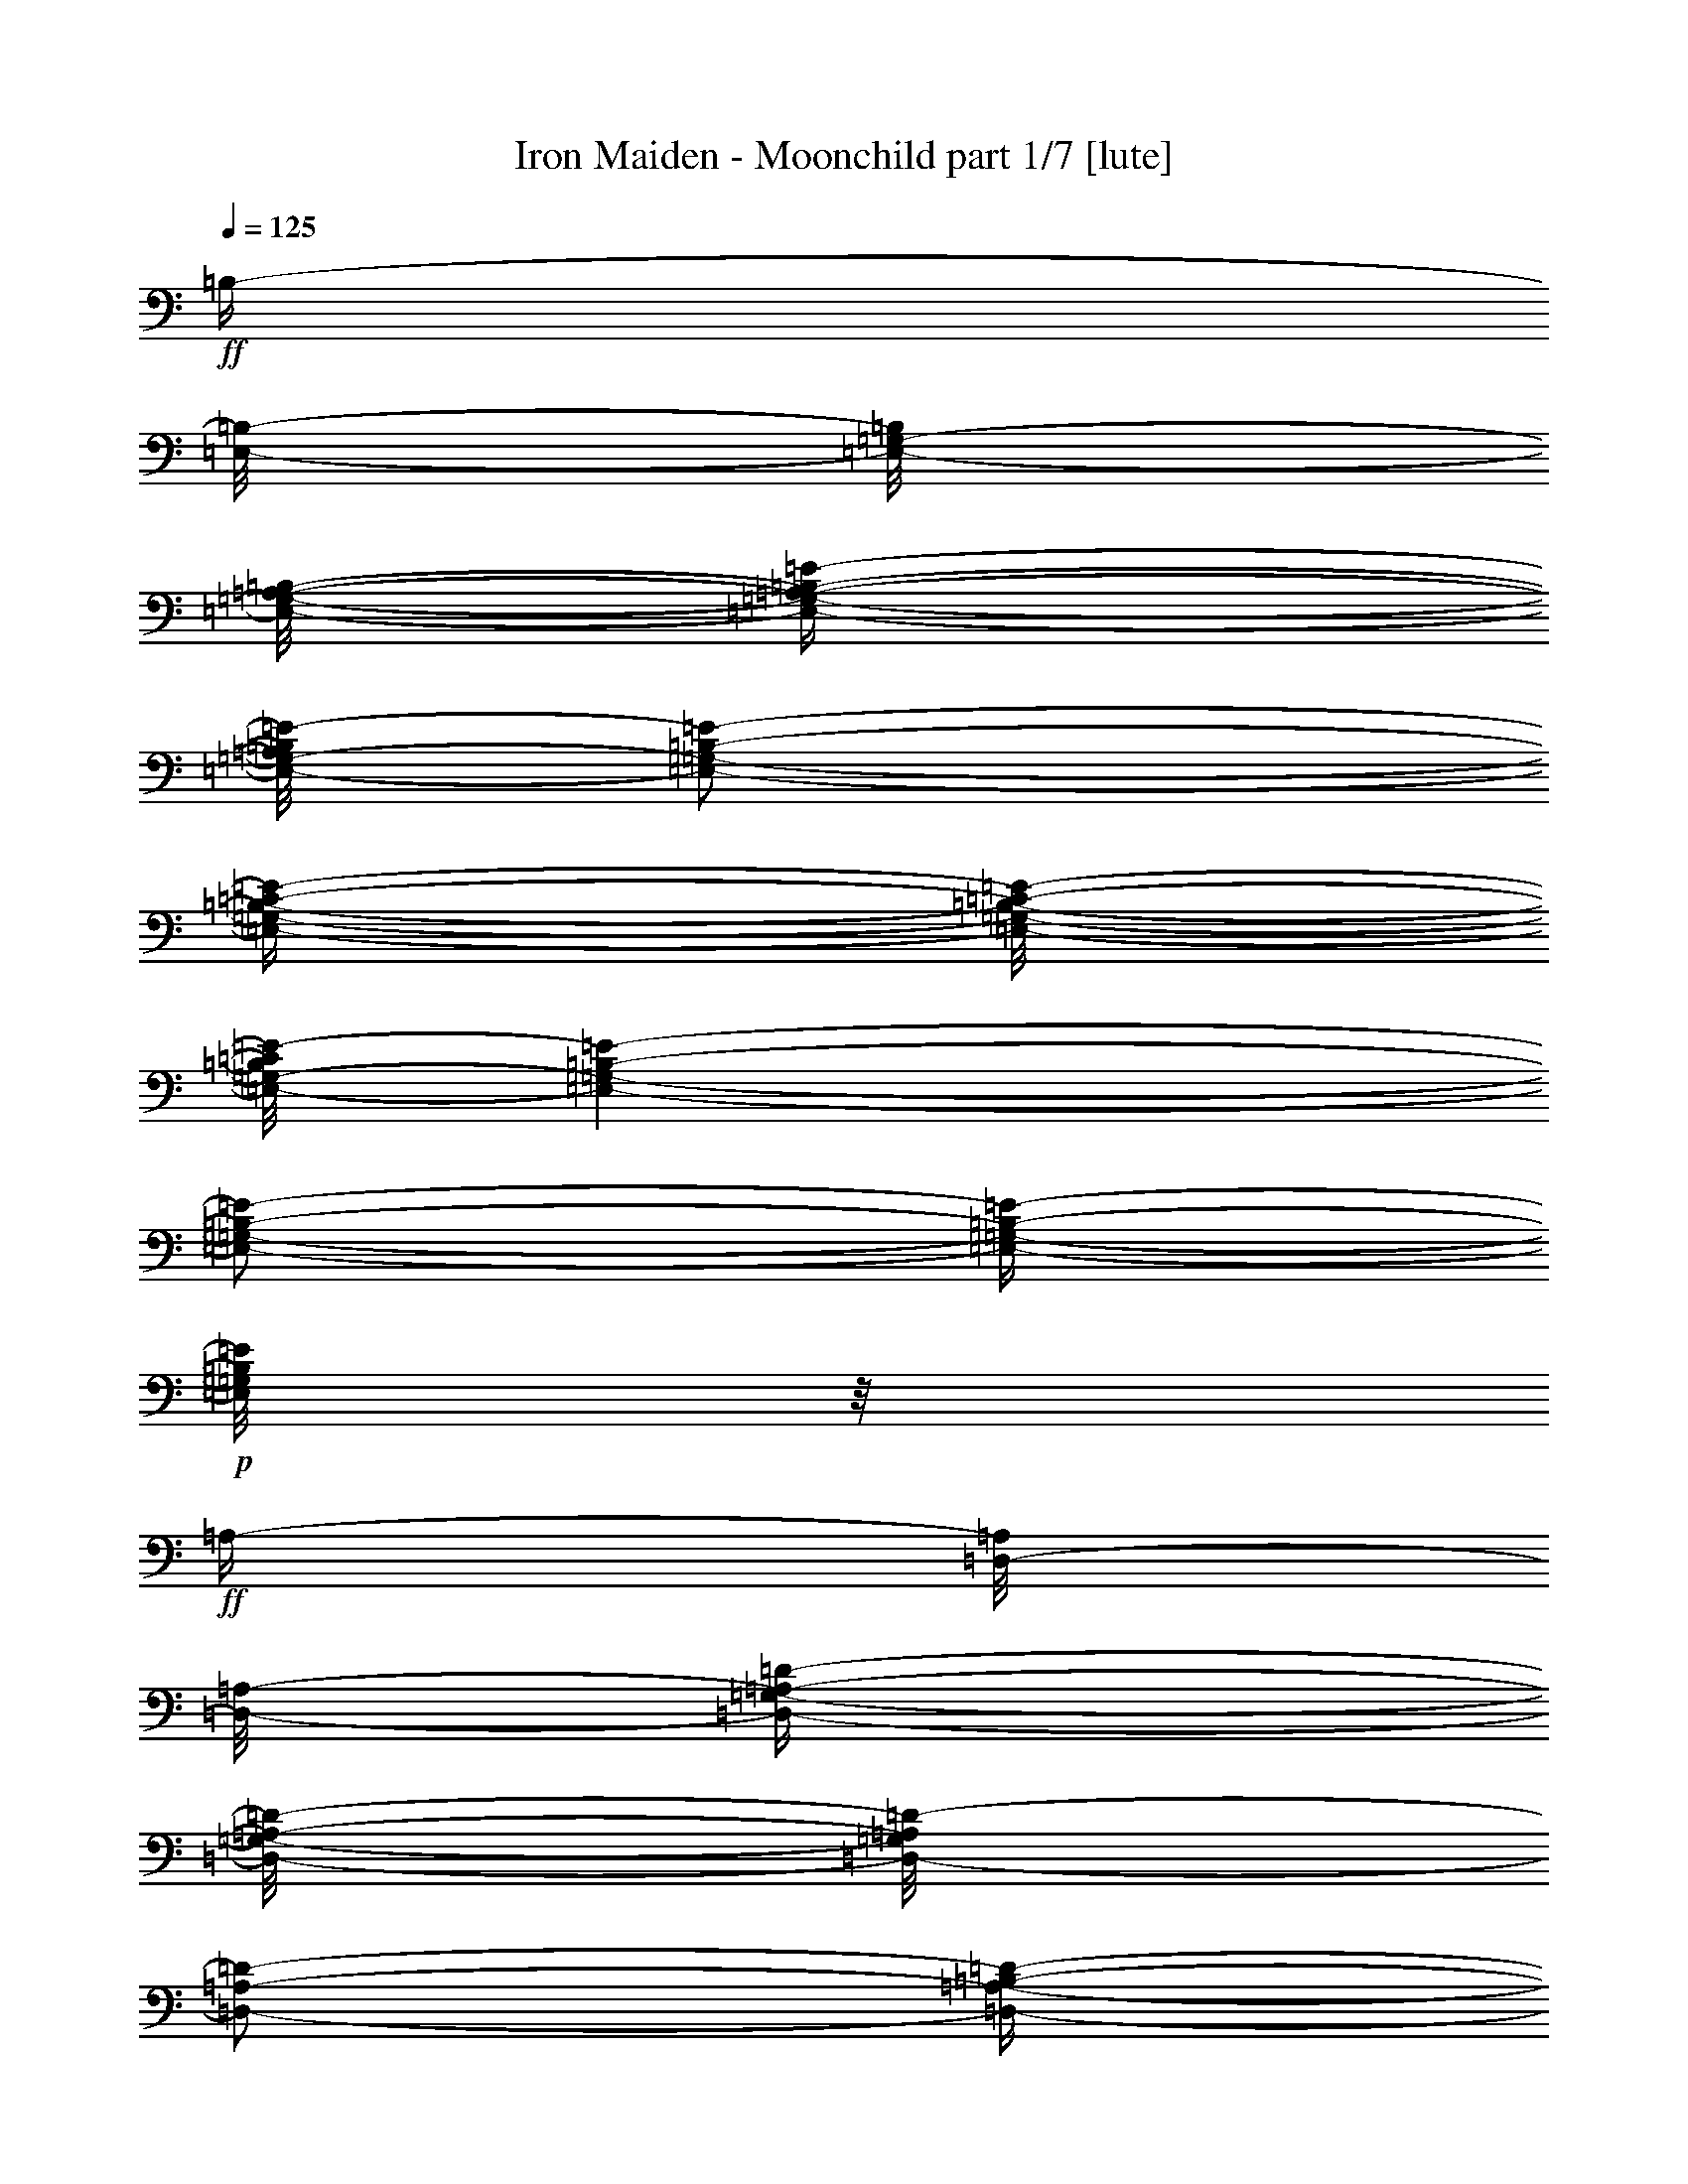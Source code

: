 % Produced with Bruzo's Transcoding Environment

X:1
T:  Iron Maiden - Moonchild part 1/7 [lute]
Z: Transcribed with BruTE
L: 1/4
Q: 125
K: C
+ff+
[=B,/4-]
[=E,/8-=B,/8-]
[=E,/8-=G,/8-=B,/8]
[=E,/8-=G,/8-=A,/8-=B,/8-]
[=E,/4-=G,/4-=A,/4-=B,/4-=E/4-]
[=E,/8-=G,/8-=A,/8=B,/8=E/8-]
[=E,/2-=G,/2-=B,/2-=E/2-]
[=E,/4-=G,/4-=B,/4-=C/4-=E/4-]
[=E,/8-=G,/8-=B,/8-=C/8-=E/8-]
[=E,/8-=G,/8-=B,/8=C/8=E/8-]
[=E,/1-=G,/1-=B,/1-=E/1-]
[=E,/2-=G,/2-=B,/2-=E/2-]
[=E,/4-=G,/4-=B,/4-=E/4-]
+p+
[=E,/8=G,/8=B,/8=E/8]
z1/8
+ff+
[=A,/4-]
[=D,/8-=A,/8]
[=D,/8-=A,/8-]
[=D,/4-=G,/4-=A,/4-=D/4-]
[=D,/8-=G,/8-=A,/8-=D/8-]
[=D,/8-=G,/8=A,/8=D/8-]
[=D,/2-=A,/2-=D/2-]
[=D,/4-=A,/4-=B,/4-=D/4-]
[=D,/8-=A,/8-=B,/8-=D/8-]
[=D,/8-=A,/8=B,/8=D/8-]
[=D,/1-=A,/1-=D/1-]
[=D,/2-=A,/2-=D/2-]
[=D,/4-=A,/4-=D/4-]
+p+
[=D,/8=A,/8=D/8]
z1/8
+ff+
[=E,/8-]
[=E,/8=A,/8-]
[=E,/8-=A,/8]
[=E,/8=A,/8-]
[=E,/4-=A,/4-=C/4-]
[=E,/8-=A,/8-=C/8-]
[=E,/8=A,/8-=C/8-]
[=E,/4-=A,/4-=C/4-]
[=E,/8-=A,/8-=C/8-]
[=E,/8=A,/8-=C/8-]
[=E,/4-=A,/4-=C/4-]
[=E,/8-=A,/8-=C/8-]
[=E,/8=A,/8-=C/8-]
[=E,/4-=A,/4-=C/4-]
[=E,/8-=A,/8-=C/8-]
[=E,/8=A,/8-=C/8-]
[=E,/4-=A,/4-=C/4-]
[=E,/8-=A,/8=C/8]
[=E,/8]
[=B,/8-]
[=G,/8-=B,/8-]
[=C,/8-=G,/8-=B,/8-]
[=C,/8-=E,/8-=G,/8=B,/8-]
[=C,/8-=E,/8-=G,/8-=B,/8-]
[=C,/8-=E,/8-=G,/8-=B,/8-=C/8-]
[=C,/8-=E,/8-=G,/8-=B,/8=C/8-]
+p+
[=C,/8-=E,/8-=G,/8-=C/8-]
+ff+
[=C,/4-=E,/4-=G,/4-=B,/4-=C/4-]
[=C,/8-=E,/8-=G,/8-=B,/8-=C/8-]
[=C,/8-=E,/8-=G,/8-=B,/8=C/8-]
[=C,/4-=E,/4-=G,/4-=B,/4-=C/4-]
[=C,/8-=E,/8-=G,/8-=B,/8-=C/8-]
[=C,/8=E,/8=G,/8=B,/8=C/8]
[=G,/8-]
[=G,/8-=B,/8-]
[=E,/8-=G,/8=B,/8-]
[=E,/8=G,/8-=B,/8]
[=E,/8-=G,/8-=B,/8-]
[=E,/4-=G,/4-=B,/4-=E/4-]
[=E,/8=G,/8-=B,/8-=E/8-]
[=E,/2-=G,/2-=B,/2-=E/2-]
[=E,/4-=G,/4-=B,/4-=E/4-]
[=E,/8-=G,/8-=B,/8-=E/8-]
+p+
[=E,/1-=G,/1-=B,/1-=E/1-]
[=E,/1-=G,/1-=B,/1-=E/1-]
[=E,/2-=G,/2-=B,/2-=E/2-]
[=E,/4-=G,/4-=B,/4-=E/4-]
[=E,/8-=G,/8-=B,/8-=E/8-]
[=E,/8=G,/8=B,/8=E/8]
z1/8
+ff+
[=B,/4-]
[=E,/8-=B,/8-]
[=E,/8-=G,/8-=B,/8]
[=E,/8-=G,/8-=A,/8-=B,/8-]
[=E,/4-=G,/4-=A,/4-=B,/4-=E/4-]
[=E,/8-=G,/8-=A,/8=B,/8=E/8-]
[=E,/2-=G,/2-=B,/2-=E/2-]
[=E,/4-=G,/4-=B,/4-=C/4-=E/4-]
[=E,/8-=G,/8-=B,/8-=C/8-=E/8-]
[=E,/8-=G,/8-=B,/8=C/8=E/8-]
[=E,/1-=G,/1-=B,/1-=E/1-]
[=E,/2-=G,/2-=B,/2-=E/2-]
[=E,/4-=G,/4-=B,/4-=E/4-]
+p+
[=E,/8=G,/8=B,/8=E/8]
z1/8
+ff+
[=A,/4-]
[=D,/8-=A,/8]
[=D,/8-=A,/8-]
[=D,/4-=G,/4-=A,/4-=D/4-]
[=D,/8-=G,/8-=A,/8-=D/8-]
[=D,/8-=G,/8=A,/8=D/8-]
[=D,/2-=A,/2-=D/2-]
[=D,/4-=A,/4-=B,/4-=D/4-]
[=D,/8-=A,/8-=B,/8-=D/8-]
[=D,/8-=A,/8=B,/8=D/8-]
[=D,/1-=A,/1-=D/1-]
[=D,/2-=A,/2-=D/2-]
[=D,/4-=A,/4-=D/4-]
+p+
[=D,/8=A,/8=D/8]
z1/8
+ff+
[=E,/8-]
[=E,/8=A,/8-]
[=E,/8-=A,/8]
[=E,/8=A,/8-]
[=E,/4-=A,/4-=C/4-]
[=E,/8-=A,/8-=C/8-]
[=E,/8=A,/8-=C/8-]
[=E,/4-=A,/4-=C/4-]
[=E,/8-=A,/8-=C/8-]
[=E,/8=A,/8-=C/8-]
[=E,/4-=A,/4-=C/4-]
[=E,/8-=A,/8-=C/8-]
[=E,/8=A,/8-=C/8-]
[=E,/4-=A,/4-=C/4-]
[=E,/8-=A,/8-=C/8-]
[=E,/8=A,/8-=C/8-]
[=E,/4-=A,/4-=C/4-]
[=E,/8-=A,/8=C/8]
[=E,/8]
[=B,/8-]
[=A,/8-=B,/8-]
[=D,/8-=A,/8=B,/8-]
[=D,/8-=A,/8-=B,/8-]
[=D,/1-=A,/1-=B,/1-=D/1-]
[=D,/8-=A,/8-=B,/8-=D/8-]
[=D,/8-=A,/8-=B,/8=D/8-]
+p+
[=D,/1-=A,/1-=D/1-]
[=D,/8=A,/8=D/8]
z1/8
+ff+
[=G,/4-]
[=C,/8-=G,/8-]
[=C,/8-=E,/8=G,/8]
[=C,/8-=E,/8-=G,/8-]
[=C,/4-=E,/4-=G,/4-=C/4-]
[=C,/8-=E,/8=G,/8-=C/8-]
[=C,/2-=E,/2-=G,/2-=C/2-]
[=C,/4-=D,/4-=E,/4-=G,/4-=C/4-]
[=C,/8-=D,/8-=E,/8-=G,/8-=C/8-]
[=C,/8-=D,/8=E,/8-=G,/8-=C/8-]
[=C,/1-=E,/1-=G,/1-=A,/1-=C/1-]
[=C,/2-=E,/2-=G,/2-=A,/2-=C/2-]
[=C,/8-=E,/8-=G,/8-=A,/8-=C/8-]
[=C,/8-=E,/8-=G,/8-=A,/8=C/8-]
+p+
[=C,/8=E,/8=G,/8=C/8]
z1
z1
z1
z1
z1
z1
z1
z1
z1
z1
z1
z1
z1
z1
z1
z1
z1
z1
z1
z1
z1/4
[=E,/1-=B,/1-=E/1-]
[=E,/1-=B,/1-=E/1-]
[=E,/1-=B,/1-=E/1-]
[=E,/1-=B,/1-=E/1-]
[=E,/1-=B,/1-=E/1-]
[=E,/1-=B,/1-=E/1-]
[=E,/1-=B,/1-=E/1-]
[=E,/2-=B,/2-=E/2-]
[=E,/8-=B,/8-=E/8-]
[=E,/8=B,/8=E/8]
z1/4
[=E,/1-=B,/1-=E/1-]
[=E,/1-=B,/1-=E/1-]
[=E,/1-=B,/1-=E/1-]
[=E,/1-=B,/1-=E/1-]
[=E,/1-=B,/1-=E/1-]
[=E,/1-=B,/1-=E/1-]
[=E,/1-=B,/1-=E/1-]
[=E,/2-=B,/2-=E/2-]
[=E,/8-=B,/8-=E/8-]
[=E,/8=B,/8=E/8]
z1/4
[=E/2-=B/2-=e/2-]
[=E/8-=B/8-=e/8-]
[=E/8=B/8=e/8]
[=B,/2-^F/2-=B/2-]
[=B,/8-^F/8-=B/8-]
[=B,/8^F/8=B/8]
[=D/2-=A/2-=d/2-]
[=D/8-=A/8-=d/8-]
[=D/8=A/8=d/8]
[=A,/1-=E/1-=A/1-]
[=A,/1-=E/1-=A/1-]
[=A,/1-=E/1-=A/1-]
[=A,/1-=E/1-=A/1-]
[=A,/1-=E/1-=A/1-]
[=A,/4-=E/4-=A/4-]
[=A,/8-=E/8-=A/8-]
[=A,/8=E/8=A/8]
z1/4
[=B,/2-^F/2-=B/2-]
[=B,/8-^F/8-=B/8-]
[=B,/8^F/8=B/8]
[=G,/2-=D/2-=G/2-]
[=G,/8-=D/8-=G/8-]
[=G,/8=D/8=G/8]
[=A,/2-=E/2-=A/2-]
[=A,/8-=E/8-=A/8-]
[=A,/8=E/8=A/8]
[=E,/1-=B,/1-=E/1-]
[=E,/1-=B,/1-=E/1-]
[=E,/1-=B,/1-=E/1-]
[=E,/1-=B,/1-=E/1-]
[=E,/1-=B,/1-=E/1-]
[=E,/4-=B,/4-=E/4-]
[=E,/8-=B,/8-=E/8-]
[=E,/8=B,/8=E/8]
z1/4
[=E/2-=B/2-=e/2-]
[=E/8-=B/8-=e/8-]
[=E/8=B/8=e/8]
[=B,/2-^F/2-=B/2-]
[=B,/8-^F/8-=B/8-]
[=B,/8^F/8=B/8]
[=D/2-=A/2-=d/2-]
[=D/8-=A/8-=d/8-]
[=D/8=A/8=d/8]
[=A,/1-=E/1-=A/1-]
[=A,/1-=E/1-=A/1-]
[=A,/1-=E/1-=A/1-]
[=A,/1-=E/1-=A/1-]
[=A,/1-=E/1-=A/1-]
[=A,/4-=E/4-=A/4-]
[=A,/8-=E/8-=A/8-]
[=A,/8=E/8=A/8]
z1/4
[=B,/2-^F/2-=B/2-]
[=B,/8-^F/8-=B/8-]
[=B,/8^F/8=B/8]
[=G,/2-=D/2-=G/2-]
[=G,/8-=D/8-=G/8-]
[=G,/8=D/8=G/8]
[=A,/2-=E/2-=A/2-]
[=A,/8-=E/8-=A/8-]
[=A,/8=E/8=A/8]
[^F,/1-=A,/1-=D/1-=A/1-=d/1-]
[^F,/1-=A,/1-=D/1-=A/1-=d/1-]
[^F,/1-=A,/1-=D/1-=A/1-=d/1-]
[^F,/1-=A,/1-=D/1-=A/1-=d/1-]
[^F,/1-=A,/1-=D/1-=A/1-=d/1-]
[^F,/4-=A,/4-=D/4-=A/4-=d/4-]
[^F,/8-=A,/8-=D/8-=A/8-=d/8-]
[^F,/8=A,/8=D/8=A/8=d/8]
z1/4
[=E/2-=B/2-=e/2-]
[=E/8-=B/8-=e/8-]
[=E/8=B/8=e/8]
[=B,/2-^F/2-=B/2-]
[=B,/8-^F/8-=B/8-]
[=B,/8^F/8=B/8]
[=D/2-=A/2-=d/2-]
[=D/8-=A/8-=d/8-]
[=D/8=A/8=d/8]
[=A,/1-=E/1-=A/1-]
[=A,/1-=E/1-=A/1-]
[=A,/1-=E/1-=A/1-]
[=A,/1-=E/1-=A/1-]
[=A,/1-=E/1-=A/1-]
[=A,/4-=E/4-=A/4-]
[=A,/8-=E/8-=A/8-]
[=A,/8=E/8=A/8]
z1/4
[=B,/2-^F/2-=B/2-]
[=B,/8-^F/8-=B/8-]
[=B,/8^F/8=B/8]
[=G,/2-=D/2-=G/2-]
[=G,/8-=D/8-=G/8-]
[=G,/8=D/8=G/8]
[=A,/2-=E/2-=A/2-]
[=A,/8-=E/8-=A/8-]
[=A,/8=E/8=A/8]
[=E,/1-=B,/1-=E/1-]
[=E,/1-=B,/1-=E/1-]
[=E,/1-=B,/1-=E/1-]
[=E,/1-=B,/1-=E/1-]
[=E,/1-=B,/1-=E/1-]
[=E,/4-=B,/4-=E/4-]
[=E,/8-=B,/8-=E/8-]
[=E,/8=B,/8=E/8]
z1/4
[=E/2-=B/2-=e/2-]
[=E/8-=B/8-=e/8-]
[=E/8=B/8=e/8]
[=B,/2-^F/2-=B/2-]
[=B,/8-^F/8-=B/8-]
[=B,/8^F/8=B/8]
[=D/2-=A/2-=d/2-]
[=D/8-=A/8-=d/8-]
[=D/8=A/8=d/8]
[=A,/1-=E/1-=A/1-]
[=A,/1-=E/1-=A/1-]
[=A,/1-=E/1-=A/1-]
[=A,/1-=E/1-=A/1-]
[=A,/1-=E/1-=A/1-]
[=A,/4-=E/4-=A/4-]
[=A,/8-=E/8-=A/8-]
[=A,/8=E/8=A/8]
z1/4
[=B,/2-^F/2-=B/2-]
[=B,/8-^F/8-=B/8-]
[=B,/8^F/8=B/8]
[=G,/2-=D/2-=G/2-]
[=G,/8-=D/8-=G/8-]
[=G,/8=D/8=G/8]
[=A,/2-=E/2-=A/2-]
[=A,/8-=E/8-=A/8-]
[=A,/8=E/8=A/8]
[^F,/1-=A,/1-=D/1-=A/1-=d/1-]
[^F,/1-=A,/1-=D/1-=A/1-=d/1-]
[^F,/1-=A,/1-=D/1-=A/1-=d/1-]
[^F,/1-=A,/1-=D/1-=A/1-=d/1-]
[^F,/1-=A,/1-=D/1-=A/1-=d/1-]
[^F,/4-=A,/4-=D/4-=A/4-=d/4-]
[^F,/8-=A,/8-=D/8-=A/8-=d/8-]
[^F,/8=A,/8=D/8=A/8=d/8]
z1/4
[=E,/4-=B,/4-=E/4-]
[=E,/8-=B,/8-=E/8-]
[=E,/8=B,/8=E/8]
z1/2
[=E,/4-=B,/4-=E/4-]
[=E,/8-=B,/8-=E/8-]
[=E,/8=B,/8=E/8]
z1/2
[=E,/4-=B,/4-=E/4-]
[=E,/8-=B,/8-=E/8-]
[=E,/8=B,/8=E/8]
z1/2
[=E,/4-=B,/4-=E/4-]
[=E,/8-=B,/8-=E/8-]
[=E,/8=B,/8=E/8]
z1/2
[=E,/4-=B,/4-=E/4-]
[=E,/8-=B,/8-=E/8-]
[=E,/8=B,/8=E/8]
z1/2
[=E,/4-=B,/4-=E/4-]
[=E,/8-=B,/8-=E/8-]
[=E,/8=B,/8=E/8]
z1/2
[=E,/4-=B,/4-=E/4-]
[=E,/8-=B,/8-=E/8-]
[=E,/8=B,/8=E/8]
z1/2
[=E,/4-=B,/4-=E/4-]
[=E,/8-=B,/8-=E/8-]
[=E,/8=B,/8=E/8]
z1/2
[=E,/8-=B,/8-=E/8-]
[=E,/8=B,/8=E/8]
[=E,/8-=B,/8-=E/8-]
[=E,/8=B,/8=E/8]
[=E,/8-=B,/8-=E/8-]
[=E,/8=B,/8=E/8]
[=E,/8-=B,/8-=E/8-]
[=E,/8=B,/8=E/8]
[=E,/8-=B,/8-=E/8-]
[=E,/8=B,/8=E/8]
[=E,/8-=B,/8-=E/8-]
[=E,/8=B,/8=E/8]
[=E,/8-=B,/8-=E/8-]
[=E,/8=B,/8=E/8]
[=E,/8-=B,/8-=E/8-]
[=E,/8=B,/8=E/8]
[=E,/8-=B,/8-=E/8-]
[=E,/8=B,/8=E/8]
[=E,/8-=B,/8-=E/8-]
[=E,/8=B,/8=E/8]
[=E,/8-=B,/8-=E/8-]
[=E,/8=B,/8=E/8]
[=E,/8-=B,/8-=E/8-]
[=E,/8=B,/8=E/8]
[=E,/8-=B,/8-=E/8-]
[=E,/8=B,/8=E/8]
[=E,/8-=B,/8-=E/8-]
[=E,/8=B,/8=E/8]
[=E,/8-=B,/8-=E/8-]
[=E,/8=B,/8=E/8]
[=E,/8-=B,/8-=E/8-]
[=E,/8=B,/8=E/8]
[=E,/8-=B,/8-=E/8-]
[=E,/8=B,/8=E/8]
[=E,/8-=B,/8-=E/8-]
[=E,/8=B,/8=E/8]
[=E,/8-=B,/8-=E/8-]
[=E,/8=B,/8=E/8]
[=E,/8-=B,/8-=E/8-]
[=E,/8=B,/8=E/8]
[=E,/8-=B,/8-=E/8-]
[=E,/8=B,/8=E/8]
[=E,/8-=B,/8-=E/8-]
[=E,/8=B,/8=E/8]
[=E,/8-=B,/8-=E/8-]
[=E,/8=B,/8=E/8]
[=E,/8-=B,/8-=E/8-]
[=E,/8=B,/8=E/8]
[=E,/8-=B,/8-=E/8-]
[=E,/8=B,/8=E/8]
[=E,/8-=B,/8-=E/8-]
[=E,/8=B,/8=E/8]
[=E,/8-=B,/8-=E/8-]
[=E,/8=B,/8=E/8]
[=E,/8-=B,/8-=E/8-]
[=E,/8=B,/8=E/8]
[=E,/8-=B,/8-=E/8-]
[=E,/8=B,/8=E/8]
[=E,/8-=B,/8-=E/8-]
[=E,/8=B,/8=E/8]
[=E,/8-=B,/8-=E/8-]
[=E,/8=B,/8=E/8]
[=E,/8-=B,/8-=E/8-]
+ff+
[=E,/8=B,/8=E/8=G/8-]
[=E,/2-=B,/2-=E/2-=G/2-]
[=E,/8-=B,/8-=E/8=G/8]
[=E,/8=B,/8=E/8]
[=E,/2-=B,/2-=E/2-]
[=E,/8-=B,/8-=E/8]
[=E,/8=B,/8=E/8-]
[=E,/2-=B,/2-=E/2-]
[=E,/4-=B,/4-=E/4-]
+p+
[=E,/8-=B,/8-=E/8-]
[=E,/8=B,/8=E/8]
[=E,/4-=B,/4-=E/4-]
[=E,/8-=B,/8-=E/8-]
[=E,/8=B,/8=E/8]
[=E,/8-=B,/8-=E/8-]
[=E,/8=B,/8=E/8]
[=E,/8-=B,/8-=E/8-]
+ff+
[=E,/8=B,/8=E/8=G/8-]
[=E,/8-=B,/8-=E/8-=G/8-]
[=E,/8=B,/8=E/8=G/8-]
[=E,/8-=B,/8-=E/8-=G/8]
[=E,/8=B,/8=E/8=G/8]
[=E,/2-=C/2-=G/2-]
[=E,/8-=C/8-=G/8-]
[=E,/8=C/8=E/8-=G/8]
[=E,/2-=C/2-=E/2-=G/2-]
[=E,/8-=C/8-=E/8=G/8]
[=E,/8=C/8=G/8-]
[=E,/2-=C/2-=G/2-]
[=E,/4-=C/4-=G/4-]
+p+
[=E,/8-=C/8-=G/8-]
[=E,/8=C/8=G/8]
[=E,/4-=C/4-=G/4-]
[=E,/8-=C/8-=G/8-]
[=E,/8=C/8=G/8]
[=E,/8-=C/8-=G/8-]
[=E,/8=C/8=G/8]
[=E,/8-=C/8-=G/8-]
+ff+
[=E,/8=C/8=E/8-=G/8]
[=E,/8-=C/8-=E/8-=G/8-]
[=E,/8=C/8=E/8-=G/8]
[=E,/8-=C/8-=E/8=G/8-]
[=E,/8=C/8=D/8=G/8]
[=E,/2-=D/2-=A/2-]
[=E,/8-=D/8-=A/8-]
[=E,/8=D/8=A/8]
+p+
[=E,/8-=D/8=A/8-]
+ff+
[=E,/2-=D/2-=A/2-]
[=E,/8=D/8=G/8-=A/8]
[=E,/2-=D/2-=G/2-=A/2-]
[=E,/4-=D/4-=G/4-=A/4-]
[=E,/8-=D/8-=G/8-=A/8-]
[=E,/8=D/8=G/8-=A/8]
[=E,/8-=D/8-=G/8-=A/8-]
[=E,/8-=D/8-=G/8=A/8-]
+p+
[=E,/8-=D/8-=A/8-]
+ff+
[=E,/8=D/8=E/8-=A/8]
[=E,/8-=D/8-=E/8-=A/8-]
[=E,/8=D/8=E/8-=A/8]
[=E,/8-=D/8-=E/8-=A/8-]
[=E,/8=D/8=E/8-=A/8]
[=E,/8-=D/8-=E/8-=A/8-]
[=E,/8=D/8=E/8=A/8]
+p+
[=E,/8-=D/8-=A/8-]
+ff+
[=E,/8=D/8=G/8-=A/8]
[=E,/2-=E/2-=G/2-=B/2-]
[=E,/8-=E/8-=G/8=B/8-]
[=E,/8=E/8=G/8-=B/8]
[=E,/2-=E/2-=G/2-=B/2-]
[=E,/8-=E/8=G/8=B/8-]
[=E,/8=E/8-=B/8]
[=E,/4-=E/4-=B/4-]
[=E,/8-=E/8-=B/8-]
+p+
[=E,/2-=E/2-=B/2-]
[=E,/8=E/8=B/8]
[=E,/4-=E/4-=B/4-]
[=E,/8-=E/8-=B/8-]
[=E,/8=E/8=B/8]
[=E,/8-=E/8-=B/8-]
[=E,/8=E/8=B/8]
[=E,/8-=E/8-=B/8-]
[=E,/8=E/8=B/8]
[=E,/8-=E/8-=B/8-]
[=E,/8=E/8=B/8]
[=E,/8-=E/8-=B/8-]
+ff+
[=E,/8=E/8=G/8-=B/8]
[=E,/2-=B,/2-=E/2-=G/2-]
[=E,/8-=B,/8-=E/8=G/8]
[=E,/8=B,/8=E/8]
[=E,/2-=B,/2-=E/2-]
[=E,/8-=B,/8-=E/8]
[=E,/8=B,/8=E/8]
[=E,/2-=B,/2-=E/2-]
[=E,/4-=B,/4-=E/4-]
[=E,/8-=B,/8-=E/8-]
[=E,/8=B,/8=E/8]
[=E,/4-=B,/4-=E/4-]
+p+
[=E,/8-=B,/8-=E/8-]
[=E,/8=B,/8=E/8]
[=E,/8-=B,/8-=E/8-]
[=E,/8=B,/8=E/8]
[=E,/8-=B,/8-=E/8-]
+ff+
[=E,/8=B,/8=E/8=G/8-]
[=E,/8-=B,/8-=E/8-=G/8-]
[=E,/8=B,/8=E/8=G/8-]
[=E,/8-=B,/8-=E/8-=G/8]
[=E,/8=B,/8=E/8-]
[=E,/4-=C/4-=E/4-=G/4-]
[=E,/8-=C/8-=E/8=G/8-]
[=E,/4-=C/4-=E/4-=G/4-]
[=E,/8=C/8=E/8-=G/8]
[=E,/2-=C/2-=E/2-=G/2-]
[=E,/8-=C/8-=E/8=G/8]
[=E,/8=C/8=G/8]
[=E,/2-=C/2-=G/2-]
[=E,/4-=C/4-=G/4-]
[=E,/8-=C/8-=G/8-]
[=E,/8=C/8=G/8]
[=E,/4-=C/4-=G/4-]
+p+
[=E,/8-=C/8-=G/8-]
[=E,/8=C/8=G/8]
[=E,/8-=C/8-=G/8-]
[=E,/8=C/8=G/8]
[=E,/8-=C/8-=G/8-]
+ff+
[=E,/8=C/8=E/8-=G/8]
[=E,/8-=C/8-=E/8-=G/8-]
[=E,/8=C/8=E/8-=G/8]
[=E,/8-=C/8-=E/8=G/8-]
[=E,/8=C/8=D/8-=G/8]
[=E,/4-=D/4-=A/4-]
[=E,/8-=D/8=A/8-]
[=E,/4-=D/4-=A/4-]
[=E,/8=D/8=A/8]
[=E,/2-=D/2-=A/2-]
[=E,/8-=D/8-=A/8]
[=E,/8=D/8=A/8]
[=E,/2-=D/2-=A/2-]
[=E,/4-=D/4-=A/4-]
[=E,/8-=D/8-=A/8-]
[=E,/8=D/8=A/8]
[=E,/4-=D/4-=A/4-]
+p+
[=E,/8-=D/8-=A/8]
+ff+
[=E,/8=D/8=A/8]
[=E,/8-=D/8-=A/8-]
[=E,/8=D/8=A/8]
[=E,/8-=D/8-=A/8-]
[=E,/8=D/8=A/8]
[=E,/8-=D/8-=A/8-]
[=E,/8=D/8=A/8]
+p+
[=E,/8-=D/8-=A/8-]
+ff+
[=E,/8=D/8=G/8-=A/8]
[=E,/2-=E/2-=G/2-=B/2-]
[=E,/8-=E/8-=G/8=B/8-]
[=E,/8=E/8^F/8-=B/8]
[=E,/2-=E/2-^F/2-=B/2-]
[=E,/8-=E/8-^F/8=B/8-]
[=E,/8=E/8=G/8-=B/8]
[=E,/2-=E/2-=G/2-=B/2-]
[=E,/4-=E/4-=G/4-=B/4-]
[=E,/8-=E/8-=G/8-=B/8-]
[=E,/8=E/8=G/8-=B/8]
[=E,/8-=E/8-=G/8-=B/8-]
[=E,/8-=E/8-=G/8=B/8-]
+p+
[=E,/8-=E/8-=B/8-]
[=E,/8=E/8=B/8]
[=E,/8-=E/8-=B/8-]
[=E,/8=E/8=B/8]
[=E,/8-=E/8-=B/8-]
[=E,/8=E/8=B/8]
[=E,/8-=E/8-=B/8-]
[=E,/8=E/8=B/8]
[=E,/8-=E/8-=B/8-]
+ff+
[=E,/8=E/8=B/8]
[=E,/2-=B,/2-=E/2-]
[=E,/8-=B,/8-=E/8]
[=E,/8=B,/8=E/8]
[=E,/8-=B,/8-=E/8-]
[=E,/8=B,/8=E/8-]
[=E/4-]
[=E/8]
[=E/8-]
[=E/1-=e/1-]
[=E/8-=B/8-=e/8-]
[=E/8=B/8-=e/8-]
+p+
[=B/2-=e/2-]
[=B/8-=e/8-]
+ff+
[=E/4-=B/4-=e/4-]
[=E/8-=B/8-=e/8-]
[=E/8=B/8=e/8]
[=G/8]
[=E,/2-=C/2-=G/2-]
[=E,/8-=C/8-=G/8]
[=E,/8=C/8=G/8]
[=E,/8-=C/8-=G/8-]
[=E,/8=C/8=G/8-]
[=G/4-]
[=G/8]
[=A/8-]
[=A/1-=e/1-]
[=A/8-=B/8-=e/8-]
[=A/8=B/8-=e/8-]
+p+
[=B/1-=e/1-]
[=B/8=e/8]
+ff+
[^F/8-]
[=E,/2-=D/2-^F/2-=A/2-]
[=E,/8-=D/8-^F/8=A/8-]
[=E,/8=D/8=E/8-=A/8]
[=E,/8-=D/8-=E/8-=A/8-]
[=E,/8=D/8=E/8-=A/8]
[=E/4-]
[=E/8]
[=G/8-]
[=G/2-=e/2-]
[=G/8-=e/8-]
[=G/8=e/8-]
+p+
[=e/4-]
[=B/2-=e/2-]
[=B/4-=e/4-]
[=B/8-=e/8-]
+ff+
[=E/4-=B/4-=e/4-]
[=E/8-=B/8-=e/8-]
[=E/8=B/8=e/8]
[=G/8-]
[=E,/2-=E/2-=G/2-=B/2-]
[=E,/8-=E/8-=G/8-=B/8-]
[=E,/8=E/8=G/8=B/8]
+p+
[=E,/8-=E/8-=B/8-]
+ff+
[=E,/8=E/8=G/8-=B/8]
[=G/4-]
[=G/8]
[^F/8-]
[^F/2-=e/2-]
[^F/4-=e/4-]
[^F/8=e/8-]
[=E/8-=e/8-]
[=E/2-=B/2-=e/2-]
[=E/4-=B/4-=e/4-]
[=E/8=B/8-=e/8-]
+p+
[=B/4-=e/4-]
[=B/8-=e/8-]
[=B/8=e/8]
+ff+
[=E/8]
[=E,/2-=B,/2-=E/2-]
[=E,/8-=B,/8-=E/8]
[=E,/8=B,/8=E/8]
[=E,/8-=B,/8-=E/8-]
[=E,/8=B,/8=E/8-]
[=E/4-]
[=E/8]
[=E/8-]
[=E/8=e/8-]
[=E/8-=e/8-]
[=E/8=e/8-]
[=E/8-=e/8-]
[=E/8=e/8-]
[=E/8-=e/8-]
[=E/8=e/8-]
+p+
[=e/8-]
[=B/4-=e/4-]
[=B/8-=e/8-]
+ff+
[=E/2-=B/2-=e/2-]
[=E/4-=B/4-=e/4-]
[=E/8=B/8-=e/8-]
+p+
[=B/8=e/8]
+ff+
[=G/8-]
[=E,/4-=C/4-=G/4-]
[=E,/8-=C/8-=G/8]
[=E,/4-=C/4-=G/4-]
[=E,/8=C/8=G/8]
[=E,/8-=C/8-=G/8-]
[=E,/8=C/8=G/8=A/8-]
[=A/2-]
[=A/8-=e/8-]
[=A/8=e/8-]
+p+
[=e/2-]
[=e/4-]
[=B/2-=e/2-]
[=B/4-=e/4-]
[=B/8-=e/8-]
+ff+
[=A/8-=B/8-=e/8-]
[=A/8=B/8-=e/8-]
[=A/8-=B/8-=e/8-]
[=A/8=B/8=e/8]
[^F/8-]
[=E,/8-=D/8-^F/8=A/8-]
[=E,/8-=D/8-^F/8-=A/8-]
[=E,/8-=D/8-^F/8=A/8-]
[=E,/4-=D/4-^F/4-=A/4-]
[=E,/8=D/8^F/8-=A/8]
[=E,/8-=D/8-^F/8-=A/8-]
[=E,/8=D/8^F/8-=A/8]
[^F/2-]
[^F/8-=e/8-]
[^F/8=e/8-]
+p+
[=e/2-]
[=e/8-]
+ff+
[=B/2-=e/2-]
[=B/4-=e/4-]
[=B/8-=e/8-]
+p+
[=B/8-=e/8-]
+ff+
[=A/4-=B/4-=e/4-]
[=A/8-=B/8-=e/8-]
[=A/8=B/8=e/8]
[=A/8-]
[=C/2-=G/2-=A/2-=c/2-]
[=C/8-=G/8-=A/8-=c/8-]
[=C/8-=G/8-=A/8=c/8-]
+p+
[=C/8=G/8=c/8]
+ff+
[=G/8]
[=C/4-=G/4-=c/4-]
[=C/8-=G/8-=c/8-]
[=C/8=G/8=A/8-=c/8]
[=D/1-=A/1-=d/1-]
[=D/4-=A/4-=d/4-]
+p+
[=D/2-=A/2-=d/2-]
[=D/4-=A/4-=d/4-]
[=D/8-=A/8-=d/8-]
[=D/8=A/8=d/8]
z1/8
+ff+
[=B/8-]
[=B/2-=e/2-]
[=B/8-=e/8-]
[=B/8-=e/8]
[=B/4-=b/4-]
[=B/8-=b/8-]
[=B/8=b/8-]
+p+
[=b/8-]
+ff+
[=A/8-=b/8]
[=A/4-=d/4-]
[=A/8=d/8-]
[=G/4-=d/4-]
[=G/8-=d/8-]
[=G/8=d/8]
[=E/8-]
[=E/1-=a/1-]
[=E/8-=a/8-]
[=E/8=a/8-]
+p+
[=a/8]
z1/8
[=a/4-]
[=a/8-]
[=a/8]
[=a/8]
[=b/8-]
[=b/8]
[=a/4-]
[=a/8]
[=g/8-]
[=g/8]
[=e/1-]
[=e/4-]
[=e/8-]
+ff+
[=G/4-=e/4-]
[=G/8-=e/8-]
[=G/8=e/8-]
[=A/4-=e/4-]
[=A/8-=e/8]
[=A/8]
[=B/8-]
[=B/4-=e/4-]
[=B/8=e/8-]
[=B/4-=e/4-]
[=B/8-=e/8]
[=B/2-=b/2-]
[=B/8=b/8-]
[=A/8-=b/8]
[=A/2-=d/2-]
[=A/4-=d/4-]
[=A/8-=d/8]
[=A/8-]
[=A/1-=a/1-]
[=A/8=a/8-]
+p+
[=a/8-]
[=a/8]
z1/8
[=a/4-]
[=a/8-]
[=a/8]
[=a/8]
[=b/8-]
[=b/8]
[=a/4-]
[=a/8]
[=g/8-]
[=g/8]
[=e/8-]
[=e/8]
[=d/8-]
[=d/8]
[=a/8-]
[=a/8]
[=g/8-]
[=g/8]
[=e/8-]
[=e/8]
[=d/8-]
[=d/8]
[=e/2-]
[=e/4-]
[=e/8]
+ff+
[=B/8-]
[=B/2-=e/2-]
[=B/8-=e/8-]
[=B/8-=e/8]
[=B/4-=b/4-]
[=B/8-=b/8-]
[=B/8=b/8-]
+p+
[=b/8-]
+ff+
[=A/8-=b/8]
[=A/4-=d/4-]
[=A/8=d/8-]
[=G/4-=d/4-]
[=G/8-=d/8-]
[=G/8=d/8]
[=E/8-]
[=E/1-=a/1-]
[=E/8-=a/8-]
[=E/8=a/8-]
+p+
[=a/8]
z1/8
[=a/4-]
[=a/8-]
[=a/8]
[=a/8]
[=b/8-]
[=b/8]
[=a/4-]
[=a/8]
[=g/8-]
[=g/8]
[=e/2-]
[=e/4-]
[=e/8-]
+ff+
[=E/4-=e/4-]
[=E/8-=e/8-]
[=E/8=e/8-]
[=E/4-=e/4-]
[=E/8-=e/8-]
[=E/8=e/8-]
[=E/4-=e/4-]
[=E/8-=e/8]
[=E/8]
[=E/8-]
[=E/4-=e/4-]
[=E/8=e/8-]
[=E/4-=e/4-]
[=E/8-=e/8]
[=E/4-=b/4-]
[=E/8-=b/8-]
[=E/8=b/8-]
+p+
[=b/8-]
+ff+
[=A/8-=b/8]
[=A/2-=d/2-]
[=A/4-=d/4-]
[=A/8-=d/8]
[=A/8-]
[=A/8-=a/8-]
[=A/8=a/8-]
+p+
[=a/1-]
[=a/8]
z1/8
[=a/4-]
[=a/8-]
[=a/8]
[=a/8]
[=b/8-]
[=b/8]
[=a/4-]
[=a/8]
[=g/8-]
[=g/8]
[=e/8-]
[=e/8]
[=d/8-]
[=d/8]
[=a/8-]
[=a/8]
[=g/8-]
[=g/8]
[=e/8-]
[=e/8]
[=d/8-]
[=d/8]
[=e/4-]
[=e/8-]
+ff+
[=E/4-=e/4-]
[=E/8-=e/8-]
[=E/8=e/8]
[=E/8]
[=E,/2-=B,/2-=E/2-]
[=E,/8-=B,/8-=E/8]
[=E,/8=B,/8=E/8]
[=E,/2-=B,/2-=E/2-]
[=E,/8-=B,/8-=E/8]
[=E,/8=B,/8=E/8-]
[=E,/2-=B,/2-=E/2-]
[=E,/4-=B,/4-=E/4-]
+p+
[=E,/8-=B,/8-=E/8-]
[=E,/8=B,/8=E/8]
[=E,/4-=B,/4-=E/4-]
[=E,/8-=B,/8-=E/8-]
[=E,/8=B,/8=E/8]
[=E,/8-=B,/8-=E/8-]
[=E,/8=B,/8=E/8]
[=E,/8-=B,/8-=E/8-]
+ff+
[=E,/8=B,/8=E/8=G/8-]
[=E,/8-=B,/8-=E/8-=G/8-]
[=E,/8=B,/8=E/8=G/8-]
[=E,/8-=B,/8-=E/8-=G/8]
[=E,/8=B,/8=E/8-]
[=E,/2-=C/2-=E/2-=G/2-]
[=E,/8-=C/8-=E/8=G/8]
[=E,/8=C/8=G/8]
[=E,/2-=C/2-=G/2-]
[=E,/8-=C/8-=G/8]
[=E,/8=C/8=G/8-]
[=E,/2-=C/2-=G/2-]
[=E,/4-=C/4-=G/4-]
+p+
[=E,/8-=C/8-=G/8-]
[=E,/8=C/8=G/8]
[=E,/4-=C/4-=G/4-]
[=E,/8-=C/8-=G/8-]
[=E,/8=C/8=G/8]
[=E,/8-=C/8-=G/8-]
[=E,/8=C/8=G/8]
[=E,/8-=C/8-=G/8-]
+ff+
[=E,/8=C/8=E/8-=G/8]
[=E,/8-=C/8-=E/8-=G/8-]
[=E,/8=C/8=E/8-=G/8]
[=E,/8-=C/8-=E/8=G/8-]
[=E,/8=C/8=D/8-=G/8]
[=E,/4-=D/4-=A/4-]
[=E,/8-=D/8=A/8-]
[=E,/4-=D/4-=A/4-]
[=E,/8=D/8=A/8]
[=E,/8-=D/8=A/8-]
[=E,/2-=D/2-=A/2-]
[=E,/8=D/8=G/8-=A/8]
[=E,/2-=D/2-=G/2-=A/2-]
[=E,/4-=D/4-=G/4-=A/4-]
[=E,/8-=D/8-=G/8-=A/8-]
[=E,/8=D/8=G/8-=A/8]
[=E,/8-=D/8-=G/8-=A/8-]
[=E,/8-=D/8-=G/8=A/8-]
+p+
[=E,/8-=D/8-=A/8-]
+ff+
[=E,/8=D/8=E/8-=A/8]
[=E,/8-=D/8-=E/8-=A/8-]
[=E,/8=D/8=E/8-=A/8]
[=E,/8-=D/8-=E/8-=A/8-]
[=E,/8=D/8=E/8-=A/8]
[=E,/8-=D/8-=E/8-=A/8-]
[=E,/8=D/8=E/8=A/8]
+p+
[=E,/8-=D/8-=A/8-]
+ff+
[=E,/8=D/8=G/8-=A/8]
[=E,/8-=E/8-=G/8=B/8-]
[=E,/8-=E/8-=G/8-=B/8-]
[=E,/8-=E/8-=G/8=B/8-]
[=E,/4-=E/4-=G/4-=B/4-]
[=E,/8=E/8=G/8-=B/8]
[=E,/2-=E/2-=G/2-=B/2-]
[=E,/8-=E/8-=G/8-=B/8-]
[=E,/8=E/8=G/8-=B/8]
[=E,/8-=E/8-=G/8-=B/8-]
[=E,/8-=E/8-=G/8=B/8-]
+p+
[=E,/2-=E/2-=B/2-]
[=E,/8-=E/8-=B/8-]
[=E,/8=E/8=B/8]
[=E,/4-=E/4-=B/4-]
[=E,/8-=E/8-=B/8-]
[=E,/8=E/8=B/8]
[=E,/8-=E/8-=B/8-]
[=E,/8=E/8=B/8]
[=E,/8-=E/8-=B/8-]
+ff+
[=E,/8=E/8=G/8-=B/8]
[=E,/8-=E/8-=G/8-=B/8-]
[=E,/8=E/8=G/8-=B/8]
[=E,/8-=E/8-=G/8=B/8-]
[=E,/8=E/8=B/8]
[=E,/2-=B,/2-=E/2-]
[=E,/8-=B,/8-=E/8]
[=E,/8=B,/8=E/8]
[=E,/2-=B,/2-=E/2-]
[=E,/8-=B,/8-=E/8]
[=E,/8=B,/8=E/8]
[=E,/2-=B,/2-=E/2-]
[=E,/4-=B,/4-=E/4-]
[=E,/8-=B,/8-=E/8-]
[=E,/8=B,/8=E/8]
[=E,/4-=B,/4-=E/4-]
+p+
[=E,/8-=B,/8-=E/8-]
[=E,/8=B,/8=E/8]
[=E,/8-=B,/8-=E/8-]
[=E,/8=B,/8=E/8]
[=E,/8-=B,/8-=E/8-]
+ff+
[=E,/8=B,/8=E/8]
[=E,/8-=B,/8-=E/8-]
[=E,/8=B,/8=E/8]
[=E,/8-=B,/8-=E/8-]
[=E,/8=B,/8=E/8-]
[=E,/4-=C/4-=E/4-=G/4-]
[=E,/8-=C/8-=E/8=G/8-]
[=E,/4-=C/4-=E/4-=G/4-]
[=E,/8=C/8=E/8-=G/8]
[=E,/2-=C/2-=E/2-=G/2-]
[=E,/8-=C/8-=E/8=G/8]
[=E,/8=C/8=G/8]
[=E,/2-=C/2-=G/2-]
[=E,/4-=C/4-=G/4-]
[=E,/8-=C/8-=G/8-]
[=E,/8=C/8=G/8]
[=E,/4-=C/4-=G/4-]
+p+
[=E,/8-=C/8-=G/8-]
+ff+
[=E,/8=C/8=E/8-=G/8]
[=E,/8-=C/8-=E/8-=G/8-]
[=E,/8=C/8=E/8-=G/8]
[=E,/8-=C/8-=E/8=G/8-]
[=E,/8=C/8=E/8-=G/8]
[=E,/8-=C/8-=E/8-=G/8-]
[=E,/8=C/8=E/8-=G/8]
[=E,/8-=C/8-=E/8=G/8-]
[=E,/8=C/8=D/8-=G/8]
[=E,/4-=D/4-=A/4-]
[=E,/8-=D/8=A/8-]
[=E,/4-=D/4-=A/4-]
[=E,/8=D/8=A/8]
[=E,/2-=D/2-=A/2-]
[=E,/8-=D/8-=A/8]
[=E,/8=D/8=A/8]
[=E,/2-=D/2-=A/2-]
[=E,/4-=D/4-=A/4-]
[=E,/8-=D/8-=A/8-]
[=E,/8=D/8=A/8]
[=E,/4-=D/4-=A/4-]
+p+
[=E,/8-=D/8-=A/8]
+ff+
[=E,/8=D/8=A/8]
[=E,/8-=D/8-=A/8-]
[=E,/8=D/8=A/8]
[=E,/8-=D/8-=A/8-]
[=E,/8=D/8=A/8]
[=E,/8-=D/8-=A/8-]
[=E,/8=D/8=A/8]
+p+
[=E,/8-=D/8-=A/8-]
+ff+
[=E,/8=D/8=A/8=B/8]
[=E,/2-=E/2-=B/2-]
[=E,/8-=E/8-=B/8]
[=E,/8=E/8=B/8]
[=E,/2-=E/2-=B/2-]
[=E,/8-=E/8-=B/8]
[=E,/8=E/8=B/8]
[=E,/2-=E/2-=B/2-]
[=E,/4-=E/4-=B/4-]
[=E,/8-=E/8-=B/8-]
[=E,/8=E/8=B/8]
[=E,/4-=E/4-=B/4-]
+p+
[=E,/8-=E/8-=B/8-]
[=E,/8=E/8=B/8]
[=E,/8-=E/8-=B/8-]
[=E,/8=E/8=B/8]
[=E,/8-=E/8-=B/8-]
+ff+
[=E,/8=E/8=G/8-=B/8]
[=E,/8-=E/8-=G/8-=B/8-]
[=E,/8=E/8=G/8-=B/8]
[=E,/8-=E/8-=G/8=B/8-]
[=E,/8=E/8=B/8]
[=E,/2-=B,/2-=E/2-]
[=E,/8-=B,/8-=E/8]
[=E,/8=B,/8=E/8]
[=E,/8-=B,/8-=E/8-]
[=E,/8=B,/8=E/8-]
[=E/4-]
[=E/8]
[=E/8-]
[=E/1-=e/1-]
[=E/8-=B/8-=e/8-]
[=E/8=B/8-=e/8-]
+p+
[=B/2-=e/2-]
[=B/8-=e/8-]
+ff+
[=E/4-=B/4-=e/4-]
[=E/8-=B/8-=e/8-]
[=E/8=B/8=e/8]
[=G/8]
[=E,/2-=C/2-=G/2-]
[=E,/8-=C/8-=G/8]
[=E,/8=C/8=G/8]
[=E,/8-=C/8-=G/8-]
[=E,/8=C/8=G/8-]
[=G/4-]
[=G/8]
[=A/8-]
[=A/1-=e/1-]
[=A/8-=B/8-=e/8-]
[=A/8=B/8-=e/8-]
+p+
[=B/2-=e/2-]
[=B/8-=e/8-]
+ff+
[=G/4-=B/4-=e/4-]
[=G/8-=B/8-=e/8-]
[=G/8=B/8=e/8]
[^F/8-]
[=E,/2-=D/2-^F/2-=A/2-]
[=E,/8-=D/8-^F/8-=A/8-]
[=E,/8=D/8^F/8=A/8]
+p+
[=E,/8-=D/8-=A/8-]
+ff+
[=E,/8=D/8^F/8-=A/8]
[^F/4-]
[^F/8]
[=B/8-]
[=B/2-=e/2-]
[=B/4-=e/4-]
[=B/8=e/8-]
[=A/8-=e/8-]
[=A/4-=B/4-=e/4-]
[=A/8=B/8-=e/8-]
[=G/4-=B/4-=e/4-]
[=G/8-=B/8-=e/8-]
[=G/8=B/8-=e/8-]
[^F/4-=B/4-=e/4-]
[^F/8-=B/8-=e/8-]
[^F/8=B/8=e/8]
[=G/8-]
[=E,/2-=E/2-=G/2-=B/2-]
[=E,/8-=E/8-=G/8-=B/8-]
[=E,/8=E/8=G/8=B/8]
+p+
[=E,/8-=E/8-=B/8-]
+ff+
[=E,/8=E/8=G/8-=B/8]
[=G/4-]
[=G/8]
[^F/8-]
[^F/1-=e/1-]
[^F/8-=B/8-=e/8-]
[^F/8=B/8-=e/8-]
+p+
[=B/2-=e/2-]
[=B/8-=e/8-]
+ff+
[=E/4-=B/4-=e/4-]
[=E/8-=B/8-=e/8-]
[=E/8=B/8=e/8]
[=E/8]
[=E,/2-=B,/2-=E/2-]
[=E,/8-=B,/8-=E/8]
[=E,/8=B,/8=E/8]
[=E,/8-=B,/8-=E/8-]
[=E,/8=B,/8=E/8-]
[=E/4-]
[=E/8]
[=E/8-]
[=E/8=e/8-]
[=E/8-=e/8-]
[=E/8=e/8-]
+p+
[=e/2-]
[=e/8-]
[=B/2-=e/2-]
[=B/4-=e/4-]
[=B/8-=e/8-]
+ff+
[=E/4-=B/4-=e/4-]
[=E/8-=B/8-=e/8-]
[=E/8=B/8=e/8]
[=E/8-]
[=E,/4-=C/4-=E/4-=G/4-]
[=E,/8-=C/8-=E/8=G/8-]
[=E,/4-=C/4-=E/4-=G/4-]
[=E,/8=C/8=E/8-=G/8]
[=E,/8-=C/8-=E/8-=G/8-]
[=E,/8=C/8=E/8-=G/8]
[=E/4-]
[=E/8]
[=E/8-]
[=E/4-=e/4-]
[=E/8=e/8-]
+p+
[=e/2-]
[=e/8-]
[=B/2-=e/2-]
[=B/4-=e/4-]
[=B/8-=e/8-]
+ff+
[=A/8-=B/8-=e/8-]
[=A/8=B/8-=e/8-]
[=G/8-=B/8-=e/8-]
[=G/8=B/8=e/8]
[=A/8-]
[=E,/8-=D/8-=A/8-]
[=E,/8-=D/8-=G/8-=A/8-]
[=E,/8-=D/8-=G/8=A/8-]
[=E,/4-=D/4-=A/4-=B/4-]
[=E,/8=D/8=A/8=B/8-]
[=E,/8-=D/8-=A/8-=B/8-]
[=E,/8=D/8=A/8=B/8-]
[=B/4-]
[=B/8]
[=G/8-]
[=G/4-=e/4-]
[=G/8=e/8-]
[=A/2-=e/2-]
[=A/8-=e/8-]
[=A/8-=B/8-=e/8-]
[=A/8=B/8-=e/8-]
+p+
[=B/8-=e/8-]
+ff+
[=G/2-=B/2-=e/2-]
[=G/4-=B/4-=e/4-]
[=G/8=B/8-=e/8-]
+p+
[=B/8=e/8]
+ff+
[=c/8]
[=C/2-=G/2-=c/2-]
[=C/4-=G/4-=c/4-]
+p+
[=C/8=G/8=c/8]
+ff+
[=G/8]
[=C/4-=G/4-=c/4-]
[=C/8-=G/8-=c/8-]
[=C/8=G/8=A/8-=c/8]
[=D/1-=A/1-=d/1-]
[=D/4-=A/4-=d/4-]
+p+
[=D/2-=A/2-=d/2-]
[=D/4-=A/4-=d/4-]
[=D/8-=A/8-=d/8-]
[=D/8=A/8=d/8]
z1/8
+ff+
[=B/8-]
[=B/2-=e/2-]
[=B/8-=e/8-]
[=B/8-=e/8]
[=B/4-=b/4-]
[=B/8-=b/8-]
[=B/8=b/8-]
+p+
[=b/8-]
+ff+
[=A/8-=b/8]
[=A/4-=d/4-]
[=A/8=d/8-]
[=G/4-=d/4-]
[=G/8-=d/8-]
[=G/8=d/8]
[=E/8-]
[=E/1-=a/1-]
[=E/8-=a/8-]
[=E/8=a/8-]
+p+
[=a/8]
z1/8
[=a/4-]
[=a/8-]
[=a/8]
[=a/8]
[=b/8-]
[=b/8]
[=a/4-]
[=a/8]
[=g/8-]
[=g/8]
[=e/1-]
[=e/4-]
[=e/8-]
+ff+
[=G/4-=e/4-]
[=G/8-=e/8-]
[=G/8=e/8-]
[=A/4-=e/4-]
[=A/8-=e/8]
[=A/8]
[=B/8-]
[=B/4-=e/4-]
[=B/8=e/8-]
[=B/4-=e/4-]
[=B/8-=e/8]
[=B/2-=b/2-]
[=B/8=b/8-]
[=A/8-=b/8]
[=A/2-=d/2-]
[=A/4-=d/4-]
[=A/8-=d/8]
[=A/8-]
[=A/1-=a/1-]
[=A/8=a/8-]
+p+
[=a/8-]
[=a/8]
z1/8
[=a/4-]
[=a/8-]
[=a/8]
[=a/8]
[=b/8-]
[=b/8]
[=a/4-]
[=a/8]
[=g/8-]
[=g/8]
[=e/8-]
[=e/8]
[=d/8-]
[=d/8]
[=a/8-]
[=a/8]
[=g/8-]
[=g/8]
[=e/8-]
[=e/8]
[=d/8-]
[=d/8]
[=e/2-]
[=e/4-]
[=e/8]
+ff+
[=B/8-]
[=B/2-=e/2-]
[=B/8-=e/8-]
[=B/8-=e/8]
[=B/4-=b/4-]
[=B/8-=b/8-]
[=B/8=b/8-]
+p+
[=b/8-]
+ff+
[=A/8-=b/8]
[=A/4-=d/4-]
[=A/8=d/8-]
[=G/4-=d/4-]
[=G/8-=d/8-]
[=G/8=d/8]
[=E/8-]
[=E/1-=a/1-]
[=E/8-=a/8-]
[=E/8=a/8-]
+p+
[=a/8]
z1/8
[=a/4-]
[=a/8-]
[=a/8]
[=a/8]
[=b/8-]
[=b/8]
[=a/4-]
[=a/8]
[=g/8-]
[=g/8]
[=e/2-]
[=e/4-]
[=e/8-]
+ff+
[=E/4-=e/4-]
[=E/8-=e/8-]
[=E/8=e/8-]
[=E/4-=e/4-]
[=E/8-=e/8-]
[=E/8=e/8-]
[=E/4-=e/4-]
[=E/8-=e/8]
[=E/8]
[=E/8-]
[=E/4-=e/4-]
[=E/8=e/8-]
[=E/4-=e/4-]
[=E/8-=e/8]
[=E/4-=b/4-]
[=E/8-=b/8-]
[=E/8=b/8-]
+p+
[=b/8-]
+ff+
[=A/8-=b/8]
[=A/2-=d/2-]
[=A/4-=d/4-]
[=A/8-=d/8]
[=A/8-]
[=A/8-=a/8-]
[=A/8=a/8-]
+p+
[=a/1-]
[=a/8]
z1/8
[=a/4-]
[=a/8-]
[=a/8]
[=a/8]
[=b/8-]
[=b/8]
[=a/4-]
[=a/8]
[=g/8-]
[=g/8]
[=e/8-]
[=e/8]
[=d/8-]
[=d/8]
[=a/8-]
[=a/8]
[=g/8-]
[=g/8]
[=e/8-]
[=e/8]
[=d/8-]
[=d/8]
[=e/2-]
[=e/4-]
[=e/8]
+ff+
[=B/8-]
[=B/2-=e/2-]
[=B/8-=e/8-]
[=B/8-=e/8]
[=B/4-=b/4-]
[=B/8-=b/8-]
[=B/8=b/8-]
+p+
[=b/8-]
+ff+
[=A/8-=b/8]
[=A/4-=d/4-]
[=A/8=d/8-]
[=G/4-=d/4-]
[=G/8-=d/8-]
[=G/8=d/8]
[=E/8-]
[=E/1-=a/1-]
[=E/8-=a/8-]
[=E/8=a/8-]
+p+
[=a/8]
z1/8
[=a/4-]
[=a/8-]
[=a/8]
[=a/8]
[=b/8-]
[=b/8]
[=a/4-]
[=a/8]
[=g/8-]
[=g/8]
[=e/2-]
[=e/4-]
[=e/8-]
+ff+
[=E/4-=e/4-]
[=E/8-=e/8-]
[=E/8=e/8-]
[=G/4-=e/4-]
[=G/8-=e/8-]
[=G/8=e/8-]
[=A/4-=e/4-]
[=A/8-=e/8]
[=A/4-]
[=A/2-=e/2-]
[=A/8-=e/8-]
[=A/8=e/8]
+p+
[=b/8-]
+ff+
[^F/2-=b/2-]
[^F/8-=b/8]
[^F/8-=d/8-]
[^F/8=d/8-]
+p+
[=d/8-]
+ff+
[^F/4-=d/4-]
[^F/8-=d/8-]
[^F/8=d/8]
[=G/8-]
[=G/4-=a/4-]
[=G/8=a/8-]
+p+
[=a/2-]
[=a/4-]
[=a/8-]
[=a/8]
z1/8
[=a/4-]
[=a/8-]
[=a/8]
[=a/8]
[=b/8-]
[=b/8]
[=a/4-]
[=a/8]
[=g/8-]
[=g/8]
[=e/8-]
[=e/8]
[=d/8-]
[=d/8]
[=a/8-]
[=a/8]
[=g/8-]
[=g/8]
[=e/8-]
[=e/8]
[=d/8-]
[=d/8]
[=e/2-]
[=e/4-]
[=e/8]
+ff+
[=B/8-]
[=B/2-=e/2-]
[=B/8-=e/8-]
[=B/8-=e/8]
[=B/4-=b/4-]
[=B/8-=b/8-]
[=B/8=b/8-]
+p+
[=b/8-]
+ff+
[=A/8-=b/8]
[=A/4-=d/4-]
[=A/8=d/8-]
[=G/4-=d/4-]
[=G/8-=d/8-]
[=G/8=d/8]
[=E/8-]
[=E/1-=a/1-]
[=E/8-=a/8-]
[=E/8=a/8-]
+p+
[=a/8]
z1/8
[=a/4-]
[=a/8-]
[=a/8]
[=a/8]
[=b/8-]
[=b/8]
[=a/4-]
[=a/8]
[=g/8-]
[=g/8]
[=e/1-]
[=e/4-]
[=e/8-]
+ff+
[=G/4-=e/4-]
[=G/8-=e/8-]
[=G/8=e/8-]
[=A/4-=e/4-]
[=A/8-=e/8]
[=A/4-]
[=A/4-=e/4-]
[=A/8=e/8-]
[=B/4-=e/4-]
[=B/8-=e/8]
[=B/4-=b/4-]
[=B/8-=b/8-]
[=B/8=b/8-]
+p+
[=b/8-]
+ff+
[^F/8-=b/8]
[^F/4-=d/4-]
[^F/8=d/8-]
[=A/4-=d/4-]
[=A/8-=d/8-]
[=A/8-=d/8]
[=A/8-]
[=A/1-=a/1-]
[=A/8=a/8-]
+p+
[=a/8-]
[=a/8]
z1/8
[=a/4-]
[=a/8-]
[=a/8]
[=a/8]
[=b/8-]
[=b/8]
[=a/4-]
[=a/8]
[=g/8-]
[=g/8]
[=e/8-]
[=e/8]
[=d/8-]
[=d/8]
[=a/8-]
[=a/8]
[=g/8-]
[=g/8]
[=e/8-]
[=e/8]
[=d/8-]
[=d/8]
[=e/4-]
[=e/8-]
+ff+
[=B,/4-=e/4-]
[=B,/8-=e/8-]
[=B,/8=e/8]
[=B,/2-]
[=B,/4-]
[=B,/8-]
+p+
[=B,/8^F/8-]
+ff+
[=B,/4-^F/4-]
[=B,/8-^F/8-]
[=B,/8^F/8-]
[=B,/8-^F/8-]
[=B,/1-^F/1-=B/1-]
[=B,/4-^F/4-=B/4-]
+p+
[=B,/8^F/8-=B/8-]
+ff+
[=B,/2-^F/2-=B/2-]
[=B,/4-^F/4-=B/4-]
[=B,/8^F/8=B/8]
z1/8
[=C/2-]
[=C/4-]
[=C/8-]
+p+
[=C/8-=G/8-]
+ff+
[=G,/2-=C/2-=G/2-]
[=G,/8-=C/8-=G/8-]
[=G,/8-=C/8-=G/8-=c/8-]
[=G,/8=C/8-=G/8-=c/8-]
+p+
[=C/1-=G/1-=c/1-]
[=C/2-=G/2-=c/2-]
[=C/4-=G/4-=c/4-]
[=C/8-=G/8-=c/8-]
[=C/8=G/8=c/8]
z1/8
+ff+
[=A,/8-]
[=A,/4-=B,/4-]
[=A,/8=B,/8]
[=B,/4-]
[=B,/8-]
[=B,/2-=E/2-]
+p+
[=B,/8-=E/8-]
+ff+
[=B,/8-=D/8-=E/8-]
[=B,/1-=D/1-=E/1-=A/1-]
[=B,/8-=D/8-=E/8-=A/8-]
[=B,/8-=D/8=E/8-=A/8-]
+p+
[=B,/8-=E/8-=A/8-]
+ff+
[=A,/2-=B,/2-=E/2-=A/2-]
[=A,/4-=B,/4-=E/4-=A/4-]
[=A,/8=B,/8=E/8=A/8]
z1/8
[=A,/8-]
[=A,/4-=B,/4-]
[=A,/8=B,/8]
[=B,/4-]
[=B,/8-]
[=B,/2-^F/2-]
[=B,/4-^F/4-]
[=B,/4-^F/4-=B/4-]
+p+
[=B,/1-^F/1-=B/1-]
[=B,/2-^F/2-=B/2-]
[=B,/4-^F/4-=B/4-]
[=B,/8-^F/8-=B/8-]
[=B,/8^F/8=B/8]
z1/8
+ff+
[=B,/2-]
[=B,/4-]
[=B,/8-]
+p+
[=B,/8^F/8-]
+ff+
[=B,/4-^F/4-]
[=B,/8-^F/8-]
[=B,/8^F/8-]
[=B,/8-^F/8-]
[=B,/1-^F/1-=B/1-]
[=B,/4-^F/4-=B/4-]
+p+
[=B,/8^F/8-=B/8-]
+ff+
[=B,/2-^F/2-=B/2-]
[=B,/4-^F/4-=B/4-]
[=B,/8^F/8=B/8]
z1/8
[=G/8-]
[=C/4-=G/4-]
[=C/8=G/8]
[=C/4-]
[=C/8-]
[=C/2-=G/2-]
[=C/4-=G/4-]
[=C/4-=G/4-=c/4-]
+p+
[=C/2-=G/2-=c/2-]
[=C/8-=G/8=c/8-]
+ff+
[=C/2-=G/2-=c/2-]
[=C/4-=G/4-=c/4-]
[=C/8-=G/8-=c/8-]
+p+
[=C/8-=G/8=c/8-]
+ff+
[=C/4-=G/4-=c/4-]
[=C/8=G/8-=c/8]
[=G/8]
[=A/8-]
[=A,/4-=A/4-]
[=A,/8-=A/8]
[=A,/4-=A/4-]
[=A,/8-=A/8-]
[=A,/2-=E/2-=A/2-]
[=A,/8-=E/8-=A/8-]
[=A,/8-=E/8-=A/8]
[=A,/4-=E/4-=A/4-]
+p+
[=A,/8-=E/8-=A/8]
+ff+
[=A,/2-=E/2-=A/2-]
[=A,/4-=E/4-=A/4-]
[=A,/8-=E/8-=A/8-]
+p+
[=A,/8-=E/8-=A/8]
+ff+
[=A,/2-=E/2-=A/2-]
[=A,/4-=B,/4-=E/4-=A/4-]
[=A,/8=B,/8-=E/8=A/8]
[=B,/8-]
[=B,/8]
[=B,/2-]
[=B,/4-]
+p+
[=B,/2-^F/2-]
[=B,/4-^F/4-]
[=B,/1-^F/1-=B/1-]
[=B,/1-^F/1-=B/1-]
[=B,/8-^F/8-=B/8-]
[=B,/8^F/8=B/8]
z1/8
+ff+
[=B,/8]
[^F,/8-=B,/8-]
[^F,/8=B,/8]
[=B,/8-]
[=B,/8]
[=B,/8-]
[=B,/8]
[=B,/8-]
[=B,/8]
[=B,/8-]
[=B,/8]
+p+
[=B,/8-]
+ff+
[=B,/8]
[=B,/8-]
[=B,/8]
[=B,/8-]
[=B,/8]
[=B,/8-]
[=B,/8]
[=B,/8-]
[=B,/8]
[=B,/8-]
[=B,/8]
[=B,/8-]
+p+
[=B,/8]
[=B,/8-]
[=B,/8]
[=B,/8-]
[=B,/8]
[=B,/8-]
[=B,/8]
[=B,/8-]
+ff+
[=B,/8]
[=G,/8-=B,/8-]
[=G,/8=B,/8]
[=B,/8-]
[=B,/8]
[=B,/8-]
[=B,/8]
[=B,/8-]
[=B,/8]
[=B,/8-]
[=B,/8]
+p+
[=B,/8-]
+ff+
[=B,/8=G/8-]
[=B,/8-=G/8-]
[=B,/8=G/8-]
[=B,/8-=G/8-]
[=B,/8=G/8-]
[=B,/8-=G/8-]
[=B,/8=G/8-]
[=B,/8-=G/8]
[=B,/8=G/8-]
[=B,/8-=G/8-]
[=B,/8=G/8-]
[=B,/8-=G/8]
+p+
[=B,/8]
[=B,/8-]
[=B,/8]
[=B,/8-]
[=B,/8]
[=B,/8-]
[=B,/8]
[=B,/8-]
+ff+
[=A,/8=B,/8]
[=E,/8-=A,/8-=B,/8-]
[=E,/8=A,/8-=B,/8]
[=A,/8=B,/8-]
[=A,/8-=B,/8]
[=A,/8-=B,/8-]
[=A,/8-=B,/8]
[=A,/8-=B,/8-]
[=A,/8-=B,/8]
[=A,/8-=B,/8-]
[=A,/8=B,/8]
+p+
[=B,/8-]
+ff+
[=B,/8^F/8-]
[=B,/8-^F/8-]
[=B,/8^F/8-]
[=B,/8-^F/8]
[=B,/8^F/8-]
[=B,/8-^F/8-]
[=B,/8^F/8-]
[=B,/8-^F/8-]
[=B,/8^F/8-]
[=B,/8-^F/8-]
[=B,/8^F/8-]
[=B,/8-^F/8-]
[=B,/8^F/8-]
[=B,/8-^F/8-]
[=B,/8^F/8-]
[=B,/8-^F/8]
[=A,/8-=B,/8]
[=A,/8-=B,/8-]
[=A,/8-=B,/8]
[=A,/8-=B,/8-]
[=A,/8-=B,/8]
[^F,/8-=A,/8-=B,/8-]
[^F,/8=A,/8-=B,/8]
[=A,/8=B,/8-]
[=B,/8]
[=B,/8-]
[=B,/8]
[=B,/8-]
[=B,/8]
[=B,/8-]
[=B,/8]
[=B,/8-]
[=B,/8]
[=B,/8-]
[=B,/8]
+p+
[=B,/8-]
[=B,/8]
[=B,/8-]
[=B,/8]
[=B,/8-]
[=B,/8]
[=B,/8-]
[=B,/8]
[=B,/8-]
[=B,/8]
[=B,/8-]
[=B,/8]
[=B,/8-]
+ff+
[=A,/8-=B,/8]
[=A,/8-=B,/8-]
[=A,/8-=B,/8]
[=A,/8=B,/8-]
[=B,/8]
[^F,/8-=B,/8-]
[^F,/8=B,/8]
[=B,/8-]
[=B,/8]
[=B,/8-]
[=B,/8]
+p+
[=B,/8-]
+ff+
[=B,/8]
[=B,/8-]
[=B,/8]
[=B,/8-]
[=B,/8]
[=B,/8-]
[=B,/8]
[=B,/8-]
[=B,/8]
[=B,/8-]
[=B,/8]
[=B,/8-]
[=B,/8]
[=B,/8-]
[=B,/8]
[=B,/8-]
[=B,/8]
[=B,/8-]
[=B,/8]
+p+
[=B,/8-]
+ff+
[=B,/8^F/8-]
[=B,/8-^F/8-]
[=B,/8^F/8-]
[=B,/8-^F/8]
[=B,/8^F/8-]
[=G,/8-=B,/8-^F/8-]
[=G,/8=B,/8^F/8-]
[=B,/8-^F/8-]
[=B,/8^F/8-]
[=B,/8-^F/8-]
[=B,/8^F/8]
+p+
[=B,/8-]
[=B,/8]
[=B,/8-]
[=B,/8]
[=B,/8-]
[=B,/8]
[=B,/8-]
[=B,/8]
[=B,/8-]
[=B,/8]
[=B,/8-]
[=B,/8]
[=B,/8-]
[=B,/8]
[=B,/8-]
[=B,/8]
[=B,/8-]
[=B,/8]
[=B,/8-]
[=B,/8]
[=B,/8-]
+ff+
[=B,/8=G/8-]
[=B,/8-=G/8-]
[=B,/8=G/8-]
[=B,/8-=G/8]
[=B,/8=A/8-]
[=E,/8-=A,/8-=B,/8-=A/8-]
[=E,/8=A,/8=B,/8=A/8-]
[=B,/8-=A/8-]
[=B,/8=A/8-]
[=B,/8-=A/8-]
[=B,/8=A/8-]
[=B,/8-=A/8-]
[=B,/8=A/8-]
[=B,/8-=A/8-]
[=B,/8=A/8]
+p+
[=B,/8-]
+ff+
[=B,/8=A/8-]
[=B,/8-=A/8-]
[=B,/8=A/8-]
[=B,/8-=A/8]
[=B,/8=A/8-]
[=B,/8-=A/8-]
[=B,/8=A/8-]
[=B,/8-=A/8-]
[=B,/8=A/8-]
[=B,/8-=A/8-]
[=B,/8=A/8-]
[=B,/8-=A/8-]
[=B,/8=A/8-]
[=B,/8-=A/8-]
[=B,/8=A/8]
+p+
[=B,/8-]
+ff+
[=B,/8=A/8-]
[=B,/8-=A/8-]
[=B,/8=A/8-]
[=B,/8-=A/8]
[=B,/8=B/8-]
[^F,/8-=B,/8-=B/8-]
[^F,/8=B,/8=B/8-]
[=B,/8-=B/8-]
[=B,/8=B/8-]
[=B,/8-=B/8-]
[=B,/8=B/8-]
[=B,/8-=B/8-]
[=B,/8=B/8-]
[=B,/8-=B/8-]
[=B,/8=B/8-]
[=B,/8-=B/8-]
[=B,/8=B/8-]
[=B,/8-=B/8-]
[=B,/8=B/8-]
[=B,/8-=B/8-]
[=B,/8=B/8-]
[=B,/8-=B/8-]
[=B,/8=B/8-]
[=B,/8-=B/8-]
[=B,/8=B/8-]
[=B,/8-=B/8-]
[=B,/8=B/8-]
[=B,/8-=B/8-]
[=B,/8=B/8-]
[=B,/8-=B/8-]
[=B,/8=B/8-]
[=B,/8-=B/8-]
[=B,/8=B/8-]
[=B,/8-=B/8]
+p+
[=B,/8]
[=B,/8-]
[=B,/8]
[=g/1-]
[=g/2-]
[=g/4-]
[=g/8-]
[=g/8]
[=e/1-]
[=e/2-]
[=e/8-]
[=e/8]
z1/4
[=f/4-]
[=f/8]
[=e/8-]
[=e/8]
[=d/4-]
[=d/8]
[=e/4-]
[=e/8]
[=d/8-]
[=d/8]
[=c/4-]
[=c/8]
[=B/1-]
[=B/2-]
[=B/8-]
[=B/8]
z1/4
[=B,/8-]
[=B,/8]
[=A,/8-]
[=A,/8]
[=C,/8-]
[=C,/8]
[=B,/8-]
[=B,/8]
[=D,/8-]
[=D,/8]
[=C,/8-]
[=C,/8]
[=E,/8-]
[=E,/8]
[=D,/8-]
[=D,/8]
[=F,/8-]
[=F,/8]
[=E,/8-]
[=E,/8]
[=G,/8-]
[=G,/8]
[=F,/8-]
[=F,/8]
[=A,/8-]
[=A,/8]
[=G,/8-]
[=G,/8]
[=B,/8-]
[=B,/8]
[=A,/8-]
[=A,/8]
[=C/8-]
[=C/8]
[=B,/8-]
[=B,/8]
[=D/8-]
[=D/8]
[=C/8-]
[=C/8]
[=d/4-]
[=d/8-]
[=d/8]
[=c/8-]
[=c/8]
[=d/1-]
[=d/2-]
[=d/4-]
[=d/8-]
[=d/8]
z1/4
[=g/1-]
[=g/2-]
[=g/4-]
[=g/8-]
[=g/8]
[=e/1-]
[=e/2-]
[=e/8-]
[=e/8]
z1/4
[=f/4-]
[=f/8]
[=e/8-]
[=e/8]
[=d/4-]
[=d/8]
[=e/4-]
[=e/8]
[=d/8-]
[=d/8]
[=c'/4-]
[=c'/8]
[=b/1-]
[=b/2-]
[=b/8-]
[=b/8]
z1/4
[=A/8-]
[=A/8]
[=B/8-]
[=B/8]
[=B/8-]
[=B/8]
[=A/8-]
[=A/8]
[=c/8-]
[=c/8]
[=B/8-]
[=B/8]
[=d/8-]
[=d/8]
[=c/8-]
[=c/8]
[=e/8-]
[=e/8]
[=d/8-]
[=d/8]
[=f/8-]
[=f/8]
[=e/8-]
[=e/8]
[=g/8-]
[=g/8]
[=f/8-]
[=f/8]
[=a/8-]
[=a/8]
[=g/8-]
[=g/8]
[=b/8-]
[=b/8]
[=a/8-]
[=a/8]
[=c'/8-]
[=c'/8]
[=b/8-]
[=b/8]
[=d/8-]
[=d/8]
[=c'/8-]
[=c'/8]
[=d/4-]
[=d/8-]
[=d/8]
[=d/1-]
[=d/2-]
[=d/8-]
[=d/8]
z1/4
[=d/2-]
[=d/8-]
[=d/8]
[=A/2-]
[=A/8-]
[=A/8]
[=A/1-]
[=A/1-]
[=A/8-]
[=A/8]
z1/4
[^F/2-]
[^F/8-]
[^F/8]
[=E/2-]
[=E/8-]
[=E/8]
[=E/1-]
[=E/1-]
[=E/8-]
[=E/8]
z1/4
[=d/2-]
[=d/8-]
[=d/8]
[=A/2-]
[=A/8-]
[=A/8]
[=A/1-]
[=A/1-]
[=A/8-]
[=A/8]
z1/4
[^F/2-]
[^F/8-]
[^F/8]
[=E/2-]
[=E/8-]
[=E/8]
[=d/1-]
[=d/1-]
[=d/4-]
[=d/8]
z1/8
[=d/2-]
[=d/8-]
[=d/8]
[=A/2-]
[=A/8-]
[=A/8]
[=A/1-]
[=A/1-]
[=A/8-]
[=A/8]
z1/4
[^F/2-]
[^F/8-]
[^F/8]
[=E/2-]
[=E/8-]
[=E/8]
[=E/1-]
[=E/1-]
[=E/8-]
[=E/8]
z1/4
[=d/2-]
[=d/8-]
[=d/8]
[=A/2-]
[=A/8-]
[=A/8]
[=A/1-]
[=A/1-]
[=A/8-]
[=A/8]
z1/4
[^F/2-]
[^F/8-]
[^F/8]
[=E/2-]
[=E/8-]
[=E/8]
[=d/1-]
[=d/1-]
[=d/4-]
[=d/8]
z1/8
[=A,/8-=E/8-=A/8-]
[=A,/8=E/8=A/8]
[=A,/8-=E/8-=A/8-]
[=A,/8=E/8=A/8]
[=A,/8-=E/8-=A/8-]
[=A,/8=E/8=A/8]
[=A,/8-=E/8-=A/8-]
[=A,/8=E/8=A/8]
[=A,/8-=E/8-=A/8-]
[=A,/8=E/8=A/8]
[=A,/8-=E/8-=A/8-]
[=A,/8=E/8=A/8]
[=A,/8-=E/8-=A/8-]
[=A,/8=E/8=A/8]
[=A,/8-=E/8-=A/8-]
[=A,/8=E/8=A/8]
[=A,/8-=E/8-=A/8-]
[=A,/8=E/8=A/8]
[=A,/8-=E/8-=A/8-]
[=A,/8=E/8=A/8]
[=A,/8-=E/8-=A/8-]
[=A,/8=E/8=A/8]
[=A,/8-=E/8-=A/8-]
[=A,/8=E/8=A/8]
[=A,/8-=E/8-=A/8-]
[=A,/8=E/8=A/8]
[=A,/8-=E/8-=A/8-]
[=A,/8=E/8=A/8]
[=A,/8-=E/8-=A/8-]
[=A,/8=E/8=A/8]
[=A,/8-=E/8-=A/8-]
[=A,/8=E/8=A/8]
[=A,/8-=E/8-=A/8-]
[=A,/8=E/8=A/8]
[=A,/8-=E/8-=A/8-]
[=A,/8=E/8=A/8]
[=A,/8-=E/8-=A/8-]
[=A,/8=E/8=A/8]
[=A,/8-=E/8-=A/8-]
[=A,/8=E/8=A/8]
[=A,/8-=E/8-=A/8-]
[=A,/8=E/8=A/8]
[=A,/8-=E/8-=A/8-]
[=A,/8=E/8=A/8]
[=A,/8-=E/8-=A/8-]
[=A,/8=E/8=A/8]
[=A,/8-=E/8-=A/8-]
[=A,/8=E/8=A/8]
[=A,/8-=E/8-=A/8-]
[=A,/8=E/8=A/8]
[=A,/8-=E/8-=A/8-]
[=A,/8=E/8=A/8]
[=A,/8-=E/8-=A/8-]
[=A,/8=E/8=A/8]
[=A,/8-=E/8-=A/8-]
[=A,/8=E/8=A/8]
[=A,/8-=E/8-=A/8-]
[=A,/8=E/8=A/8]
[=A,/8-=E/8-=A/8-]
[=A,/8=E/8=A/8]
[=A,/8-=E/8-=A/8-]
[=A,/8=E/8=A/8]
[=A,/8-=E/8-=A/8-]
[=A,/8=E/8=A/8]
[=A,/8-=E/8-=A/8-]
[=A,/8=E/8=A/8]
[=A,/8-=E/8-=A/8-]
[=A,/8=E/8=A/8]
[=A,/8-=E/8-=A/8-]
[=A,/8=E/8=A/8]
[=A,/8-=E/8-=A/8-]
[=A,/8=E/8=A/8]
[=A,/8-=E/8-=A/8-]
[=A,/8=E/8=A/8]
[=A,/8-=E/8-=A/8-]
[=A,/8=E/8=A/8]
[=A,/8-=E/8-=A/8-]
[=A,/8=E/8=A/8]
[=A,/8-=E/8-=A/8-]
[=A,/8=E/8=A/8]
[=A,/8-=E/8-=A/8-]
[=A,/8=E/8=A/8]
[=A,/8-=E/8-=A/8-]
[=A,/8=E/8=A/8]
[=A,/8-=E/8-=A/8-]
[=A,/8=E/8=A/8]
[=A,/8-=E/8-=A/8-]
[=A,/8=E/8=A/8]
[=A,/8-=E/8-=A/8-]
[=A,/8=E/8=A/8]
[=A,/8-=E/8-=A/8-]
[=A,/8=E/8=A/8]
[=A,/8-=E/8-=A/8-]
[=A,/8=E/8=A/8]
[=A,/8-=E/8-=A/8-]
[=A,/8=E/8=A/8]
[=A,/8-=E/8-=A/8-]
[=A,/8=E/8=A/8]
[=A,/8-=E/8-=A/8-]
[=A,/8=E/8=A/8]
[=A,/8-=E/8-=A/8-]
[=A,/8=E/8=A/8]
[=A,/8-=E/8-=A/8-]
[=A,/8=E/8=A/8]
[=A,/8-=E/8-=A/8-]
[=A,/8=E/8=A/8]
[=A,/8-=E/8-=A/8-]
[=A,/8=E/8=A/8]
[=A,/8-=E/8-=A/8-]
[=A,/8=E/8=A/8]
[=A,/8-=E/8-=A/8-]
[=A,/8=E/8=A/8]
[=A,/8-=E/8-=A/8-]
[=A,/8=E/8=A/8]
[=A,/8-=E/8-=A/8-]
[=A,/8=E/8=A/8]
[=A,/8-=E/8-=A/8-]
[=A,/8=E/8=A/8]
[=A,/8-=E/8-=A/8-]
[=A,/8=E/8=A/8]
[=A,/8-=E/8-=A/8-]
[=A,/8=E/8=A/8]
[=A,/8-=E/8-=A/8-]
[=A,/8=E/8=A/8]
[=A,/8-=E/8-=A/8-]
[=A,/8=E/8=A/8]
[=A,/8-=E/8-=A/8-]
[=A,/8=E/8=A/8]
[=A,/8-=E/8-=A/8-]
[=A,/8=E/8=A/8]
[=A,/8-=E/8-=A/8-]
[=A,/8=E/8=A/8]
[=A,/8-=E/8-=A/8-]
[=A,/8=E/8=A/8]
[=A,/8-=E/8-=A/8-]
[=A,/8=E/8=A/8]
[=A,/8-=E/8-=A/8-]
[=A,/8=E/8=A/8]
[=A,/8-=E/8-=A/8-]
[=A,/8=E/8=A/8]
[=A,/8-=E/8-=A/8-]
[=A,/8=E/8=A/8]
[=A,/8-=E/8-=A/8-]
[=A,/8=E/8=A/8]
[=A,/8-=E/8-=A/8-]
[=A,/8=E/8=A/8]
[=A,/8-=E/8-=A/8-]
[=A,/8=E/8=A/8]
[=A,/8-=E/8-=A/8-]
[=A,/8=E/8=A/8]
[=A,/8-=E/8-=A/8-]
[=A,/8=E/8=A/8]
[=A,/8-=E/8-=A/8-]
[=A,/8=E/8=A/8]
[=A,/8-=E/8-=A/8-]
[=A,/8=E/8=A/8]
[=A,/8-=E/8-=A/8-]
[=A,/8=E/8=A/8]
[=A,/8-=E/8-=A/8-]
[=A,/8=E/8=A/8]
[=A,/8-=E/8-=A/8-]
[=A,/8=E/8=A/8]
[=A,/8-=E/8-=A/8-]
[=A,/8=E/8=A/8]
[=A,/8-=E/8-=A/8-]
[=A,/8=E/8=A/8]
[=A,/8-=E/8-=A/8-]
[=A,/8=E/8=A/8]
[=A,/8-=E/8-=A/8-]
[=A,/8=E/8=A/8]
[=A,/8-=E/8-=A/8-]
[=A,/8=E/8=A/8]
[=A,/8-=E/8-=A/8-]
[=A,/8=E/8=A/8]
[=A,/8-=E/8-=A/8-]
[=A,/8=E/8=A/8]
[=A,/8-=E/8-=A/8-]
[=A,/8=E/8=A/8]
[=A,/8-=E/8-=A/8-]
[=A,/8=E/8=A/8]
[=A,/8-=E/8-=A/8-]
[=A,/8=E/8=A/8]
[=A,/8-=E/8-=A/8-]
[=A,/8=E/8=A/8]
[=A,/8-=E/8-=A/8-]
[=A,/8=E/8=A/8]
[=A,/8-=E/8-=A/8-]
[=A,/8=E/8=A/8]
[=A,/8-=E/8-=A/8-]
[=A,/8=E/8=A/8]
[=A,/8-=E/8-=A/8-]
[=A,/8=E/8=A/8]
[=A,/8-=E/8-=A/8-]
[=A,/8=E/8=A/8]
[=A,/8-=E/8-=A/8-]
[=A,/8=E/8=A/8]
[=A,/8-=E/8-=A/8-]
[=A,/8=E/8=A/8]
[=A,/8-=E/8-=A/8-]
[=A,/8=E/8=A/8]
[=A,/8-=E/8-=A/8-]
[=A,/8=E/8=A/8]
[=A,/8-=E/8-=A/8-]
[=A,/8=E/8=A/8]
[=A,/8-=E/8-=A/8-]
[=A,/8=E/8=A/8]
[=A,/8-=E/8-=A/8-]
[=A,/8=E/8=A/8]
[=A,/8-=E/8-=A/8-]
[=A,/8=E/8=A/8]
[=A,/8-=E/8-=A/8-]
[=A,/8=E/8=A/8]
[=A,/8-=E/8-=A/8-]
[=A,/8=E/8=A/8]
[=A,/8-=E/8-=A/8-]
[=A,/8=E/8=A/8]
[=A,/8-=E/8-=A/8-]
[=A,/8=E/8=A/8]
[=A,/8-=E/8-=A/8-]
[=A,/8=E/8=A/8]
[=A,/8-=E/8-=A/8-]
[=A,/8=E/8=A/8]
[=A,/8-=E/8-=A/8-]
[=A,/8=E/8=A/8]
[=A,/8-=E/8-=A/8-]
[=A,/8=E/8=A/8]
[=A,/8-=E/8-=A/8-]
[=A,/8=E/8=A/8]
[=A,/8-=E/8-=A/8-]
[=A,/8=E/8=A/8]
[=A,/8-=E/8-=A/8-]
[=A,/8=E/8=A/8]
[=A,/8-=E/8-=A/8-]
[=A,/8=E/8=A/8]
[=A,/8-=E/8-=A/8-]
[=A,/8=E/8=A/8]
[=A,/8-=E/8-=A/8-]
[=A,/8=E/8=A/8]
[=A,/8-=E/8-=A/8-]
[=A,/8=E/8=A/8]
[=A,/8-=E/8-=A/8-]
[=A,/8=E/8=A/8]
[=A,/8-=E/8-=A/8-]
[=A,/8=E/8=A/8]
[=A,/8-=E/8-=A/8-]
[=A,/8=E/8=A/8]
[=A,/8-=E/8-=A/8-]
[=A,/8=E/8=A/8]
[=A,/8-=E/8-=A/8-]
[=A,/8=E/8=A/8]
[=A,/8-=E/8-=A/8-]
[=A,/8=E/8=A/8]
[=A,/8-=E/8-=A/8-]
[=A,/8=E/8=A/8]
[=A,/8-=E/8-=A/8-]
+ff+
[=A,/8=B,/8-=E/8=A/8]
[=B,/2-]
[=B,/4-]
+p+
[=B,/8^F/8-]
+ff+
[=B,/4-^F/4-]
[=B,/8-^F/8-]
[=B,/8^F/8-]
[=B,/8-^F/8-]
[=B,/1-^F/1-=B/1-]
[=B,/4-^F/4-=B/4-]
+p+
[=B,/2-^F/2-=B/2-]
[=B,/8^F/8-=B/8-]
+ff+
[=B,/4-^F/4-=B/4-]
[=B,/8-^F/8=B/8]
[=B,/8]
[=C/2-]
[=C/8-]
[=C/8]
[=C/8-]
[=C/2-=G/2-]
[=C/8-=G/8]
[=C/8-=G/8-]
[=C/1-=G/1-=c/1-]
[=C/2-=G/2-=c/2-]
[=C/4-=G/4-=c/4-]
+p+
[=C/8-=G/8-=c/8-]
+ff+
[=B,/4-=C/4-=G/4-=c/4-]
[=B,/8-=C/8=G/8=c/8]
[=B,/8]
[=A,/8-]
[=A,/4-=B,/4-]
[=A,/8=B,/8]
[=B,/4-]
[=B,/8-]
[=B,/2-=E/2-]
+p+
[=B,/8-=E/8-]
+ff+
[=B,/8-=D/8-=E/8-]
[=B,/1-=D/1-=E/1-=A/1-]
[=B,/8-=D/8-=E/8-=A/8-]
[=B,/8-=D/8=E/8-=A/8-]
+p+
[=B,/2-=E/2-=A/2-]
[=B,/8-=E/8-=A/8-]
+ff+
[=A,/4-=B,/4-=E/4-=A/4-]
[=A,/8-=B,/8=E/8=A/8]
[=A,/8]
[=B,/8-]
[=B,/8]
[=B,/4-]
[=B,/4-=D/4-]
[=B,/8-=D/8-]
[=B,/2-=D/2-^F/2-]
[=B,/4-=D/4-^F/4-]
[=B,/8-=D/8-^F/8-=B/8-]
[=B,/8-=D/8^F/8-=B/8-]
+p+
[=B,/1-^F/1-=B/1-]
[=B,/2-^F/2-=B/2-]
[=B,/8^F/8-=B/8-]
+ff+
[=B,/4-^F/4-=B/4-]
[=B,/8-^F/8=B/8]
[=B,/8]
[=B,/2-]
[=B,/4-]
[=B,/8-]
+p+
[=B,/8^F/8-]
+ff+
[=B,/4-^F/4-]
[=B,/8-^F/8-]
[=B,/8^F/8-]
[=B,/8-^F/8-]
[=B,/1-^F/1-=B/1-]
[=B,/2-^F/2-=B/2-]
[=B,/4-^F/4-=B/4-]
+p+
[=B,/8^F/8-=B/8-]
+ff+
[=B,/4-^F/4-=B/4-]
[=B,/8-^F/8=B/8]
[=B,/8]
[=C/2-]
[=C/4-]
[=C/8-]
+p+
[=C/8=G/8-]
+ff+
[=C/4-=G/4-]
[=C/8-=G/8-]
[=C/8=G/8-]
[=C/8-=G/8-]
[=C/4-=G/4-=c/4-]
[=C/8-=G/8-=c/8-]
+p+
[=C/1-=G/1-=c/1-]
[=C/4-=G/4-=c/4-]
[=C/8-=G/8-=c/8-]
[=C/8=G/8-=c/8-]
+ff+
[=C/4-=G/4-=c/4-]
[=C/8-=G/8=c/8]
[=C/8]
[=A/8-]
[=A,/2-=A/2-]
[=A,/8-=A/8-]
[=A,/8-=A/8]
+p+
[=A,/8-=E/8-]
+ff+
[=A,/4-=E/4-=A/4-]
[=A,/8-=E/8-=A/8-]
[=A,/8-=E/8-=A/8]
[=A,/2-=E/2-=A/2-]
[=A,/4-=E/4-=A/4-]
[=A,/8-=E/8-=A/8-=B/8-]
[=A,/8-=E/8-=A/8-=B/8]
+p+
[=A,/1-=E/1-=A/1-]
+ff+
[=A,/4-=E/4-=A/4-=c/4-]
[=A,/8=E/8=A/8=c/8-]
[=c/8]
[=B/8-]
[=B,/2-=B/2-]
[=B,/8-=B/8]
[=B,/8-=B/8-]
[=B,/2-^F/2-=B/2-]
[=B,/8-^F/8-=B/8]
[=B,/2-^F/2-=B/2-]
+p+
[=B,/1-^F/1-=B/1-]
[=B,/4-^F/4-=B/4-]
[=B,/8-^F/8-=B/8-]
[=B,/8^F/8-=B/8-]
+ff+
[=B,/4-^F/4-=B/4-]
[=B,/8-^F/8=B/8]
[=B,/8]
[=B,/8]
[^F,/8-=B,/8-]
[^F,/8=B,/8]
[=B,/8-]
[=B,/8]
[=B,/8-]
[=B,/8]
[=B,/8-]
[=B,/8]
[=B,/8-]
[=B,/8]
+p+
[=B,/8-]
+ff+
[=B,/8]
[=B,/8-]
[=B,/8]
[=B,/8-]
+p+
[=B,/8]
[=B,/8-]
[=B,/8]
[=B,/8-]
[=B,/8]
[=B,/8-]
[=B,/8]
[=B,/8-]
[=B,/8]
[=B,/8-]
[=B,/8]
[=B,/8-]
+ff+
[=B,/8]
[=B,/8-]
[=B,/8]
[=B,/8-]
[=B,/8=C/8-]
[=G,/8-=B,/8-=C/8-]
[=G,/8=B,/8=C/8-]
[=B,/8-=C/8]
[=B,/8=C/8-]
[=B,/8-=C/8-]
[=B,/8=C/8-]
[=B,/8-=C/8-]
[=B,/8=C/8-]
[=B,/8-=C/8-]
[=B,/8=C/8]
+p+
[=B,/8-]
+ff+
[=B,/8=G/8-]
[=B,/8-=G/8-]
[=B,/8=G/8-]
[=B,/8-=G/8]
+p+
[=B,/8]
[=B,/8-]
[=B,/8]
[=B,/8-]
[=B,/8]
[=B,/8-]
[=B,/8]
[=B,/8-]
[=B,/8]
[=B,/8-]
[=B,/8]
[=B,/8-]
+ff+
[=B,/8]
[=B,/8-]
[=B,/8]
[=B,/8-]
[=A,/8=B,/8]
[=E,/8-=A,/8-=B,/8-]
[=E,/8=A,/8-=B,/8]
[=A,/8=B,/8-]
[=A,/8-=B,/8]
[=A,/8-=B,/8-]
[=A,/8-=B,/8]
[=A,/8-=B,/8-]
[=A,/8-=B,/8]
[=A,/8-=B,/8-]
[=A,/8=B,/8]
+p+
[=B,/8-]
+ff+
[=B,/8^F/8-]
[=B,/8-^F/8-]
[=B,/8^F/8-]
[=B,/8-^F/8-]
[=B,/8^F/8-]
[=B,/8-^F/8-]
[=B,/8^F/8-]
[=B,/8-^F/8]
[=B,/8^F/8-]
[=B,/8-^F/8-]
[=B,/8^F/8-]
[=B,/8-^F/8-]
[=B,/8^F/8-]
[=B,/8-^F/8-]
[=B,/8^F/8-]
[=B,/8-^F/8]
[=A,/8-=B,/8]
[=A,/8-=B,/8-]
[=A,/8-=B,/8]
[=A,/8-=B,/8-]
[=A,/8-=B,/8]
[^F,/8-=A,/8-=B,/8-]
[^F,/8=A,/8-=B,/8]
[=A,/8=B,/8-]
[=B,/8]
[=B,/8-]
[=B,/8]
[=B,/8-]
[=B,/8]
[=B,/8-]
[=B,/8]
[=B,/8-]
[=B,/8]
[=B,/8-]
[=B,/8]
+p+
[=B,/8-]
[=B,/8]
[=B,/8-]
[=B,/8]
[=B,/8-]
[=B,/8]
[=B,/8-]
[=B,/8]
[=B,/8-]
[=B,/8]
[=B,/8-]
[=B,/8]
[=B,/8-]
+ff+
[=A,/8-=B,/8]
[=A,/8-=B,/8-]
[=A,/8-=B,/8]
[=A,/8=B,/8]
[=B,/8]
[^F,/8-=B,/8]
[^F,/8=B,/8]
[=B,/8-]
[=B,/8]
[=B,/8-]
[=B,/8]
[=B,/8-]
[=B,/8]
[=B,/8-]
[=B,/8]
[=B,/8-]
[=B,/8]
[=B,/8-]
[=B,/8]
[=B,/8-]
[=B,/8]
[=B,/8-]
[=B,/8]
[=B,/8-]
[=B,/8]
[=B,/8-]
[=B,/8]
+p+
[=B,/8-]
[=B,/8]
[=B,/8-]
[=B,/8]
[=B,/8-]
+ff+
[=B,/8]
[=B,/8-]
[=B,/8]
[=B,/8-]
[=B,/8=C/8-]
[=G,/8-=B,/8-=C/8-]
[=G,/8=B,/8=C/8-]
[=B,/8-=C/8]
[=B,/8=G/8-]
[=B,/8-=G/8-]
[=B,/8=G/8-]
[=B,/8-=G/8-]
[=B,/8=G/8-]
[=B,/8-=G/8-]
[=B,/8=G/8-]
[=B,/8-=G/8]
[=B,/8=G/8-]
[=B,/8-=G/8-]
[=B,/8=G/8-]
[=B,/8-=G/8]
+p+
[=B,/8]
[=B,/8-]
[=B,/8]
[=B,/8-]
[=B,/8]
[=B,/8-]
[=B,/8]
[=B,/8-]
[=B,/8]
[=B,/8-]
[=B,/8]
[=B,/8-]
+ff+
[=B,/8=G/8-]
[=B,/8-=G/8-]
[=B,/8=G/8-]
[=B,/8-=G/8-]
[=B,/8=G/8-]
[=E,/8-=A,/8-=B,/8-=G/8-]
[=E,/8=A,/8=B,/8=G/8-]
[=B,/8-=G/8]
[=B,/8=A/8-]
[=B,/8-=A/8-]
[=B,/8=A/8-]
[=B,/8-=A/8]
[=B,/8=A/8-]
[=B,/8-=A/8-]
[=B,/8=A/8-]
[=B,/8-=A/8]
[=B,/8=A/8-]
[=B,/8-=A/8-]
[=B,/8=A/8-]
[=B,/8-=A/8]
[=B,/8=A/8-]
[=B,/8-=A/8-]
[=B,/8=A/8-]
[=B,/8-=A/8-]
[=B,/8=A/8-]
[=B,/8-=A/8-]
[=B,/8=A/8-]
[=B,/8-=A/8-]
[=B,/8=A/8-]
[=B,/8-=A/8-]
[=B,/8=A/8]
+p+
[=B,/8-]
+ff+
[=B,/8=A/8-]
[=B,/8-=A/8-]
[=B,/8=A/8-]
[=B,/8-=A/8]
[=B,/8=B/8-]
[^F,/8-=B,/8-=B/8-]
[^F,/8=B,/8=B/8-]
[=B,/8-=B/8-]
[=B,/8=B/8-]
[=B,/8-=B/8-]
[=B,/8=B/8]
+p+
[=B,/8-]
+ff+
[=B,/8=B/8-]
[=B,/8-=B/8-]
[=B,/8=B/8-]
[=B,/8-=B/8-]
[=B,/8=B/8-]
[=B,/8-=B/8-]
[=B,/8=B/8]
+p+
[=B,/8-]
+ff+
[=B,/8=B/8-]
[=B,/8-=B/8-]
[=B,/8=B/8-]
[=B,/8-=B/8-]
[=B,/8=B/8-]
[=B,/8-=B/8-]
[=B,/8=B/8-]
[=B,/8-=B/8-]
[=B,/8=B/8-]
[=B,/8-=B/8-]
[=B,/8=B/8-]
[=B,/8-=B/8-]
[=B,/8=B/8-]
[=B,/8-=B/8]
+p+
[=B,/8]
[=B,/8-]
+ff+
[=B,/8=B/8-]
[=B/2-=e/2-]
[=B/8-=e/8-]
[=B/8-=e/8]
[=B/4-=b/4-]
[=B/8-=b/8-]
[=B/8=b/8-]
+p+
[=b/8-]
+ff+
[=A/8-=b/8]
[=A/4-=d/4-]
[=A/8=d/8-]
[=G/4-=d/4-]
[=G/8-=d/8-]
[=G/8=d/8]
[=E/8-]
[=E/1-=a/1-]
[=E/8-=a/8-]
[=E/8=a/8-]
+p+
[=a/8]
z1/8
[=a/4-]
[=a/8-]
[=a/8]
[=a/8]
[=b/8-]
[=b/8]
[=a/4-]
[=a/8]
[=g/8-]
[=g/8]
[=e/1-]
[=e/4-]
[=e/8-]
+ff+
[=G/4-=e/4-]
[=G/8-=e/8-]
[=G/8=e/8-]
[=A/4-=e/4-]
[=A/8-=e/8]
[=A/8]
[=B/8-]
[=B/4-=e/4-]
[=B/8=e/8-]
[=B/4-=e/4-]
[=B/8-=e/8]
[=B/2-=b/2-]
[=B/8=b/8-]
[=A/8-=b/8]
[=A/2-=d/2-]
[=A/4-=d/4-]
[=A/8-=d/8]
[=A/8-]
[=A/1-=a/1-]
[=A/8=a/8-]
+p+
[=a/8-]
[=a/8]
z1/8
[=a/4-]
[=a/8-]
[=a/8]
[=a/8]
[=b/8-]
[=b/8]
[=a/4-]
[=a/8]
[=g/8-]
[=g/8]
[=e/8-]
[=e/8]
[=d/8-]
[=d/8]
[=a/8-]
[=a/8]
[=g/8-]
[=g/8]
[=e/8-]
[=e/8]
[=d/8-]
[=d/8]
[=e/2-]
[=e/4-]
[=e/8]
+ff+
[=B/8-]
[=B/2-=e/2-]
[=B/8-=e/8-]
[=B/8-=e/8]
[=B/4-=b/4-]
[=B/8-=b/8-]
[=B/8=b/8-]
+p+
[=b/8-]
+ff+
[=B/8-=b/8]
[=B/4-=d/4-]
[=B/8=d/8-]
[=A/4-=d/4-]
[=A/8-=d/8-]
[=A/8=d/8]
[^F/8-]
[^F/1-=a/1-]
[^F/8-=a/8-]
[^F/8=a/8-]
+p+
[=a/8]
z1/8
[=a/4-]
[=a/8-]
[=a/8]
[=a/8]
[=b/8-]
[=b/8]
[=a/4-]
[=a/8]
[=g/8-]
[=g/8]
[=e/2-]
[=e/4-]
[=e/8-]
+ff+
[=E/4-=e/4-]
[=E/8-=e/8-]
[=E/8=e/8-]
[=E/4-=e/4-]
[=E/8-=e/8-]
[=E/8=e/8-]
[=E/4-=e/4-]
[=E/8-=e/8]
[=E/8]
[=E/8-]
[=E/4-=e/4-]
[=E/8=e/8-]
[=E/4-=e/4-]
[=E/8-=e/8]
[=E/4-=b/4-]
[=E/8-=b/8-]
[=E/8=b/8-]
+p+
[=b/8-]
+ff+
[=A/8-=b/8]
[=A/2-=d/2-]
[=A/4-=d/4-]
[=A/8-=d/8]
[=A/8-]
[=A/8-=a/8-]
[=A/8=a/8-]
+p+
[=a/1-]
[=a/8]
z1/8
[=a/4-]
[=a/8-]
[=a/8]
[=a/8]
[=b/8-]
[=b/8]
[=a/4-]
[=a/8]
[=g/8-]
[=g/8]
[=e/8-]
[=e/8]
[=d/8-]
[=d/8]
[=a/8-]
[=a/8]
[=g/8-]
[=g/8]
[=e/8-]
[=e/8]
[=d/8-]
[=d/8]
[=e/2-]
[=e/4-]
[=e/8]
+ff+
[=B/8-]
[=B/2-=e/2-]
[=B/8-=e/8-]
[=B/8-=e/8]
[=B/4-=b/4-]
[=B/8-=b/8-]
[=B/8=b/8-]
+p+
[=b/8-]
+ff+
[=A/8-=b/8]
[=A/4-=d/4-]
[=A/8=d/8-]
[=G/4-=d/4-]
[=G/8-=d/8-]
[=G/8=d/8]
[=D/8-]
[=D/1-=a/1-]
[=D/8-=a/8-]
[=D/8=a/8-]
+p+
[=a/8]
z1/8
[=a/4-]
[=a/8-]
[=a/8]
[=a/8]
[=b/8-]
[=b/8]
[=a/4-]
[=a/8]
[=g/8-]
[=g/8]
[=e/2-]
[=e/4-]
[=e/8-]
+ff+
[=E/4-=e/4-]
[=E/8-=e/8-]
[=E/8=e/8-]
[=G/4-=e/4-]
[=G/8-=e/8-]
[=G/8=e/8-]
[=A/4-=e/4-]
[=A/8-=e/8]
[=A/4-]
[=A/2-=e/2-]
[=A/8-=e/8-]
[=A/8=e/8]
+p+
[=b/8-]
+ff+
[^F/2-=b/2-]
[^F/8-=b/8]
[^F/8-=d/8-]
[^F/8=d/8-]
+p+
[=d/8-]
+ff+
[^F/4-=d/4-]
[^F/8-=d/8-]
[^F/8=d/8]
[=G/8-]
[=G/4-=a/4-]
[=G/8=a/8-]
+p+
[=a/2-]
[=a/4-]
[=a/8-]
[=a/8]
z1/8
[=a/4-]
[=a/8-]
[=a/8]
[=a/8]
[=b/8-]
[=b/8]
[=a/4-]
[=a/8]
[=g/8-]
[=g/8]
[=e/8-]
[=e/8]
[=d/8-]
[=d/8]
[=a/8-]
[=a/8]
[=g/8-]
[=g/8]
[=e/8-]
[=e/8]
[=d/8-]
[=d/8]
[=e/2-]
[=e/4-]
[=e/8]
+ff+
[=B/8-]
[=B/2-=e/2-]
[=B/8-=e/8-]
[=B/8-=e/8]
[=B/4-=b/4-]
[=B/8-=b/8-]
[=B/8=b/8-]
+p+
[=b/8-]
+ff+
[=A/8-=b/8]
[=A/4-=d/4-]
[=A/8=d/8-]
[=G/4-=d/4-]
[=G/8-=d/8-]
[=G/8=d/8]
[=E/8-]
[=E/1-=a/1-]
[=E/8-=a/8-]
[=E/8=a/8-]
+p+
[=a/8]
z1/8
[=a/4-]
[=a/8-]
[=a/8]
[=a/8]
[=b/8-]
[=b/8]
[=a/4-]
[=a/8]
[=g/8-]
[=g/8]
[=e/1-]
[=e/4-]
[=e/8-]
+ff+
[=G/4-=e/4-]
[=G/8-=e/8-]
[=G/8=e/8-]
[=A/4-=e/4-]
[=A/8-=e/8]
[=A/4-]
[=A/4-=e/4-]
[=A/8=e/8-]
[=B/4-=e/4-]
[=B/8-=e/8]
[=B/4-=b/4-]
[=B/8-=b/8-]
[=B/8=b/8-]
+p+
[=b/8-]
+ff+
[^F/8-=b/8]
[^F/4-=d/4-]
[^F/8=d/8-]
[=A/4-=d/4-]
[=A/8-=d/8-]
[=A/8-=d/8]
[=A/8-]
[=A/1-=a/1-]
[=A/8=a/8-]
+p+
[=a/8-]
[=a/8]
z1/8
[=a/4-]
[=a/8-]
[=a/8]
[=a/8]
[=b/8-]
[=b/8]
[=a/4-]
[=a/8]
[=g/8-]
[=g/8]
[=e/8-]
[=e/8]
[=d/8-]
[=d/8]
[=a/8-]
[=a/8]
[=g/8-]
[=g/8]
[=e/8-]
[=e/8]
[=d/8-]
[=d/8]
[=e/2-]
[=e/4-]
[=e/8]
z1/8
[=E,/4-=B,/4-=E/4-]
[=E,/8-=B,/8-=E/8-]
[=E,/8=B,/8=E/8]
z1/2
[=E,/4-=B,/4-=E/4-]
[=E,/8-=B,/8-=E/8-]
[=E,/8=B,/8=E/8]
z1/2
[=E,/4-=B,/4-=E/4-]
[=E,/8-=B,/8-=E/8-]
[=E,/8=B,/8=E/8]
z1/2
[=E,/4-=B,/4-=E/4-]
[=E,/8-=B,/8-=E/8-]
[=E,/8=B,/8=E/8]
z1/2
[=E,/4-=B,/4-=E/4-]
[=E,/8-=B,/8-=E/8-]
[=E,/8=B,/8=E/8]
z1/2
[=E,/4-=B,/4-=E/4-]
[=E,/8-=B,/8-=E/8-]
[=E,/8=B,/8=E/8]
z1/2
[=E,/4-=B,/4-=E/4-]
[=E,/8-=B,/8-=E/8-]
[=E,/8=B,/8=E/8]
z1/2
[=E,/4-=B,/4-=E/4-]
[=E,/8-=B,/8-=E/8-]
[=E,/8=B,/8=E/8]
z1/2
[=E,/4-=B,/4-=E/4-]
[=E,/8-=B,/8-=E/8-]
[=E,/8=B,/8=E/8]
z1/2
[=E,/4-=B,/4-=E/4-]
[=E,/8-=B,/8-=E/8-]
[=E,/8=B,/8=E/8]
z1/2
[=E,/4-=B,/4-=E/4-]
[=E,/8-=B,/8-=E/8-]
[=E,/8=B,/8=E/8]
z1/2
[=E,/4-=B,/4-=E/4-]
[=E,/8-=B,/8-=E/8-]
[=E,/8=B,/8=E/8]
z1/2
[=E,/4-=B,/4-=E/4-]
[=E,/8-=B,/8-=E/8-]
[=E,/8=B,/8=E/8]
z1/2
[=E,/4-=B,/4-=E/4-]
[=E,/8-=B,/8-=E/8-]
[=E,/8=B,/8=E/8]
z1/2
[=E,/4-=B,/4-=E/4-]
[=E,/8-=B,/8-=E/8-]
[=E,/8=B,/8=E/8]
z1/2
[=E,/4-=B,/4-=E/4-]
[=E,/8-=B,/8-=E/8-]
[=E,/8=B,/8=E/8]
z1/2
[=E,/4-=B,/4-=E/4-]
[=E,/8-=B,/8-=E/8-]
[=E,/8=B,/8=E/8]
z1/2
[=E,/4-=B,/4-=E/4-]
[=E,/8-=B,/8-=E/8-]
[=E,/8=B,/8=E/8]
z1/2
[=E,/4-=B,/4-=E/4-]
[=E,/8-=B,/8-=E/8-]
[=E,/8=B,/8=E/8]
z1/2
[=E,/4-=B,/4-=E/4-]
[=E,/8-=B,/8-=E/8-]
[=E,/8=B,/8=E/8]
z1/2
[=E,/4-=B,/4-=E/4-]
[=E,/8-=B,/8-=E/8-]
[=E,/8=B,/8=E/8]
z1/2
[=E,/4-=B,/4-=E/4-]
[=E,/8-=B,/8-=E/8-]
[=E,/8=B,/8=E/8]
z1/2
[=E,/4-=B,/4-=E/4-]
[=E,/8-=B,/8-=E/8-]
[=E,/8=B,/8=E/8]
z1/2
[=E,/4-=B,/4-=E/4-]
[=E,/8-=B,/8-=E/8-]
[=E,/8=B,/8=E/8]
z1/2
[=E,/4-=B,/4-=E/4-]
[=E,/8-=B,/8-=E/8-]
[=E,/8=B,/8=E/8]
z1/2
[=E,/4-=B,/4-=E/4-]
[=E,/8-=B,/8-=E/8-]
[=E,/8=B,/8=E/8]
z1/2
[=E,/4-=B,/4-=E/4-]
[=E,/8-=B,/8-=E/8-]
[=E,/8=B,/8=E/8]
z1/2
[=E,/4-=B,/4-=E/4-]
[=E,/8-=B,/8-=E/8-]
[=E,/8=B,/8=E/8]
z1/2
[=E,/4-=B,/4-=E/4-]
[=E,/8-=B,/8-=E/8-]
[=E,/8=B,/8=E/8]
z1/2
[=E,/4-=B,/4-=E/4-]
[=E,/8-=B,/8-=E/8-]
[=E,/8=B,/8=E/8]
z1/2
[=E,/4-=B,/4-=E/4-]
[=E,/8-=B,/8-=E/8-]
[=E,/8=B,/8=E/8]
z1/2
[=E,/4-=B,/4-=E/4-]
[=E,/8-=B,/8-=E/8-]
[=E,/8=B,/8=E/8]
z1/2
[=E,/2-=B,/2-=E/2-]
[=E,/4-=B,/4-=E/4-]
[=E,/8=B,/8=E/8]
z1
z1
z1
z1
z1
z1
z1
z1
z1
z1
z1
z1
z1/2

X:2
T:  Iron Maiden - Moonchild part 2/7 [lute]
Z: Transcribed with BruTE
L: 1/4
Q: 125
K: C
+ff+
[=B,/8]
[=E,/8-=B,/8-]
[=E,/8-=G,/8-=B,/8]
[=E,/8-=G,/8-=B,/8-]
[=E,/8-=G,/8-=B,/8-=E/8-]
[=E,/4-=G,/4-=A,/4-=B,/4-=E/4-]
[=E,/8-=G,/8-=A,/8-=B,/8-=E/8-]
[=E,/8-=G,/8-=A,/8=B,/8=E/8-]
[=E,/2-=G,/2-=B,/2-=E/2-]
[=E,/4-=G,/4-=B,/4-=C/4-=E/4-]
[=E,/8-=G,/8-=B,/8-=C/8-=E/8-]
[=E,/8-=G,/8-=B,/8=C/8=E/8-]
[=E,/1-=G,/1-=B,/1-=E/1-]
[=E,/2-=G,/2-=B,/2-=E/2-]
[=E,/8=G,/8=B,/8-=E/8]
+p+
[=B,/8]
z1/8
+ff+
[=A,/8]
[=D,/4-=A,/4-]
[=D,/4-=A,/4-=D/4-]
[=D,/4-=G,/4-=A,/4-=D/4-]
[=D,/8-=G,/8-=A,/8-=D/8-]
[=D,/8-=G,/8=A,/8=D/8-]
[=D,/2-=A,/2-=D/2-]
[=D,/4-=A,/4-=B,/4-=D/4-]
[=D,/8-=A,/8-=B,/8-=D/8-]
[=D,/8-=A,/8=B,/8=D/8-]
[=D,/1-=A,/1-=D/1-]
[=D,/2-=A,/2-=D/2-]
[=D,/8=A,/8-=D/8]
+p+
[=A,/8]
z1/8
+ff+
[=A,/8-]
[=E,/8-=A,/8]
[=E,/8-=A,/8-]
[=E,/8-=A,/8-=C/8-]
[=E,/8=A,/8-=C/8-]
[=E,/4-=A,/4-=C/4-]
[=E,/8-=A,/8-=C/8-]
[=E,/8=A,/8-=C/8-]
[=E,/4-=A,/4-=C/4-]
[=E,/8-=A,/8-=C/8-]
[=E,/8=A,/8-=C/8-]
[=E,/4-=A,/4-=C/4-]
[=E,/8-=A,/8-=C/8-]
[=E,/8=A,/8-=C/8-]
[=E,/4-=A,/4-=C/4-]
[=E,/8-=A,/8-=C/8-]
[=E,/8=A,/8-=C/8-]
[=E,/8-=A,/8=C/8]
+p+
[=E,/4-]
+ff+
[=E,/8=G,/8-]
[=C,/8-=G,/8-=B,/8-]
[=C,/8-=E,/8-=G,/8=B,/8-]
[=C,/8-=E,/8-=G,/8-=B,/8-]
[=C,/4-=E,/4-=G,/4-=B,/4-=C/4-]
[=C,/8-=E,/8-=G,/8-=B,/8-=C/8-]
[=C,/8-=E,/8-=G,/8-=B,/8=C/8-]
[=C,/8-=E,/8-=G,/8-=C/8-]
[=C,/4-=E,/4-=G,/4-=B,/4-=C/4-]
[=C,/8-=E,/8-=G,/8-=B,/8-=C/8-]
[=C,/8-=E,/8-=G,/8-=B,/8=C/8-]
[=C,/8-=E,/8-=G,/8-=B,/8-=C/8-]
[=C,/8=E,/8=G,/8=B,/8-=C/8]
+p+
[=B,/8]
+ff+
[=B,/8-]
[=E,/8-=G,/8-=B,/8-]
[=E,/8-=G,/8-=B,/8]
[=E,/8-=G,/8-=B,/8-]
[=E,/8=G,/8-=B,/8-=E/8-]
[=E,/4-=G,/4-=B,/4-=E/4-]
[=E,/8-=G,/8-=B,/8-=E/8-]
[=E,/8=G,/8-=B,/8-=E/8-]
[=E,/1-=G,/1-=B,/1-=E/1-]
[=E,/1-=G,/1-=B,/1-=E/1-]
[=E,/1-=G,/1-=B,/1-=E/1-]
[=E,/2-=G,/2-=B,/2-=E/2-]
[=E,/8=G,/8=B,/8=E/8]
z1/4
[=B,/8]
[=E,/8-=B,/8-]
[=E,/8-=G,/8-=B,/8]
[=E,/8-=G,/8-=B,/8-]
[=E,/8-=G,/8-=B,/8-=E/8-]
[=E,/4-=G,/4-=A,/4-=B,/4-=E/4-]
[=E,/8-=G,/8-=A,/8-=B,/8-=E/8-]
[=E,/8-=G,/8-=A,/8=B,/8=E/8-]
[=E,/2-=G,/2-=B,/2-=E/2-]
[=E,/4-=G,/4-=B,/4-=C/4-=E/4-]
[=E,/8-=G,/8-=B,/8-=C/8-=E/8-]
[=E,/8-=G,/8-=B,/8=C/8=E/8-]
[=E,/1-=G,/1-=B,/1-=E/1-]
[=E,/2-=G,/2-=B,/2-=E/2-]
[=E,/8=G,/8=B,/8-=E/8]
+p+
[=B,/8]
z1/8
+ff+
[=A,/8]
[=D,/4-=A,/4-]
[=D,/4-=A,/4-=D/4-]
[=D,/4-=G,/4-=A,/4-=D/4-]
[=D,/8-=G,/8-=A,/8-=D/8-]
[=D,/8-=G,/8=A,/8=D/8-]
[=D,/2-=A,/2-=D/2-]
[=D,/4-=A,/4-=B,/4-=D/4-]
[=D,/8-=A,/8-=B,/8-=D/8-]
[=D,/8-=A,/8=B,/8=D/8-]
[=D,/1-=A,/1-=D/1-]
[=D,/2-=A,/2-=D/2-]
[=D,/8=A,/8-=D/8]
+p+
[=A,/8]
z1/8
+ff+
[=A,/8-]
[=E,/8-=A,/8]
[=E,/8-=A,/8-]
[=E,/8-=A,/8-=C/8-]
[=E,/8=A,/8-=C/8-]
[=E,/4-=A,/4-=C/4-]
[=E,/8-=A,/8-=C/8-]
[=E,/8=A,/8-=C/8-]
[=E,/4-=A,/4-=C/4-]
[=E,/8-=A,/8-=C/8-]
[=E,/8=A,/8-=C/8-]
[=E,/4-=A,/4-=C/4-]
[=E,/8-=A,/8-=C/8-]
[=E,/8=A,/8-=C/8-]
[=E,/4-=A,/4-=C/4-]
[=E,/8-=A,/8-=C/8-]
[=E,/8=A,/8-=C/8-]
[=E,/8-=A,/8=C/8]
+p+
[=E,/4-]
+ff+
[=E,/8=A,/8-]
[=D,/8-=A,/8=B,/8-]
[=D,/8-=A,/8-=B,/8-]
[=D,/1-=A,/1-=B,/1-=D/1-]
[=D,/4-=A,/4-=B,/4-=D/4-]
[=D,/8-=A,/8-=B,/8-=D/8-]
[=D,/8-=A,/8-=B,/8=D/8-]
[=D,/2-=A,/2-=D/2-]
[=D,/4-=A,/4-=D/4-]
[=D,/8=A,/8=D/8]
z1/4
[=G,/8]
[=C,/8-=G,/8-]
[=C,/8-=E,/8-=G,/8]
[=C,/8-=E,/8-=G,/8-]
[=C,/8-=E,/8=G,/8-=C/8-]
[=C,/4-=E,/4-=G,/4-=C/4-]
[=C,/8-=E,/8-=G,/8-=C/8-]
[=C,/8-=E,/8=G,/8-=C/8-]
[=C,/2-=E,/2-=G,/2-=C/2-]
[=C,/4-=D,/4-=E,/4-=G,/4-=C/4-]
[=C,/8-=D,/8-=E,/8-=G,/8-=C/8-]
[=C,/8-=D,/8=E,/8-=G,/8-=C/8-]
[=C,/1-=E,/1-=G,/1-=A,/1-=C/1-]
[=C,/2-=E,/2-=G,/2-=A,/2-=C/2-]
[=C,/8=E,/8=G,/8=A,/8-=C/8]
+p+
[=A,/8]
z1
z1
z1
z1
z1
z1
z1
z1
z1
z1
z1
z1
z1
z1
z1
z1
z1
z1
z1
z1
z1/8
+ff+
[=E,/1-=B,/1-=E/1-]
[=E,/1-=B,/1-=E/1-]
[=E,/1-=B,/1-=E/1-]
[=E,/1-=B,/1-=E/1-]
[=E,/1-=B,/1-=E/1-]
[=E,/1-=B,/1-=E/1-]
[=E,/1-=B,/1-=E/1-]
[=E,/2-=B,/2-=E/2-]
[=E,/8-=B,/8-=E/8-]
[=E,/8=B,/8=E/8]
z1/4
[=E,/1-=B,/1-=E/1-]
[=E,/1-=B,/1-=E/1-]
[=E,/1-=B,/1-=E/1-]
[=E,/1-=B,/1-=E/1-]
[=E,/1-=B,/1-=E/1-]
[=E,/1-=B,/1-=E/1-]
[=E,/1-=B,/1-=E/1-]
[=E,/2-=B,/2-=E/2-]
[=E,/8-=B,/8-=E/8-]
[=E,/8=B,/8=E/8]
z1/4
[=E/2-=B/2-=e/2-]
[=E/8-=B/8-=e/8-]
[=E/8=B/8=e/8]
[=B,/2-^F/2-=B/2-]
[=B,/8-^F/8-=B/8-]
[=B,/8^F/8=B/8]
[=D/2-=A/2-=d/2-]
[=D/8-=A/8-=d/8-]
[=D/8=A/8=d/8]
[=A,/1-=E/1-=A/1-]
[=A,/1-=E/1-=A/1-]
[=A,/1-=E/1-=A/1-]
[=A,/1-=E/1-=A/1-]
[=A,/1-=E/1-=A/1-]
[=A,/4-=E/4-=A/4-]
[=A,/8-=E/8-=A/8-]
[=A,/8=E/8=A/8]
z1/4
[=B,/2-^F/2-=B/2-]
[=B,/8-^F/8-=B/8-]
[=B,/8^F/8=B/8]
[=G,/2-=D/2-=G/2-]
[=G,/8-=D/8-=G/8-]
[=G,/8=D/8=G/8]
[=A,/2-=E/2-=A/2-]
[=A,/8-=E/8-=A/8-]
[=A,/8=E/8=A/8]
[=E,/1-=B,/1-=E/1-]
[=E,/1-=B,/1-=E/1-]
[=E,/1-=B,/1-=E/1-]
[=E,/1-=B,/1-=E/1-]
[=E,/1-=B,/1-=E/1-]
[=E,/4-=B,/4-=E/4-]
[=E,/8-=B,/8-=E/8-]
[=E,/8=B,/8=E/8]
z1/4
[=E/2-=B/2-=e/2-]
[=E/8-=B/8-=e/8-]
[=E/8=B/8=e/8]
[=B,/2-^F/2-=B/2-]
[=B,/8-^F/8-=B/8-]
[=B,/8^F/8=B/8]
[=D/2-=A/2-=d/2-]
[=D/8-=A/8-=d/8-]
[=D/8=A/8=d/8]
[=A,/1-=E/1-=A/1-]
[=A,/1-=E/1-=A/1-]
[=A,/1-=E/1-=A/1-]
[=A,/1-=E/1-=A/1-]
[=A,/1-=E/1-=A/1-]
[=A,/4-=E/4-=A/4-]
[=A,/8-=E/8-=A/8-]
[=A,/8=E/8=A/8]
z1/4
[=B,/2-^F/2-=B/2-]
[=B,/8-^F/8-=B/8-]
[=B,/8^F/8=B/8]
[=G,/2-=D/2-=G/2-]
[=G,/8-=D/8-=G/8-]
[=G,/8=D/8=G/8]
[=A,/2-=E/2-=A/2-]
[=A,/8-=E/8-=A/8-]
[=A,/8=E/8=A/8]
[^F,/1-=A,/1-=D/1-=A/1-=d/1-]
[^F,/1-=A,/1-=D/1-=A/1-=d/1-]
[^F,/1-=A,/1-=D/1-=A/1-=d/1-]
[^F,/1-=A,/1-=D/1-=A/1-=d/1-]
[^F,/1-=A,/1-=D/1-=A/1-=d/1-]
[^F,/4-=A,/4-=D/4-=A/4-=d/4-]
[^F,/8-=A,/8-=D/8-=A/8-=d/8-]
[^F,/8=A,/8=D/8=A/8=d/8]
z1/4
[=E/2-=B/2-=e/2-]
[=E/8-=B/8-=e/8-]
[=E/8=B/8=e/8]
[=B,/2-^F/2-=B/2-]
[=B,/8-^F/8-=B/8-]
[=B,/8^F/8=B/8]
[=D/2-=A/2-=d/2-]
[=D/8-=A/8-=d/8-]
[=D/8=A/8=d/8]
[=A,/1-=E/1-=A/1-]
[=A,/1-=E/1-=A/1-]
[=A,/1-=E/1-=A/1-]
[=A,/1-=E/1-=A/1-]
[=A,/1-=E/1-=A/1-]
[=A,/4-=E/4-=A/4-]
[=A,/8-=E/8-=A/8-]
[=A,/8=E/8=A/8]
z1/4
[=B,/2-^F/2-=B/2-]
[=B,/8-^F/8-=B/8-]
[=B,/8^F/8=B/8]
[=G,/2-=D/2-=G/2-]
[=G,/8-=D/8-=G/8-]
[=G,/8=D/8=G/8]
[=A,/2-=E/2-=A/2-]
[=A,/8-=E/8-=A/8-]
[=A,/8=E/8=A/8]
[=E,/1-=B,/1-=E/1-]
[=E,/1-=B,/1-=E/1-]
[=E,/1-=B,/1-=E/1-]
[=E,/1-=B,/1-=E/1-]
[=E,/1-=B,/1-=E/1-]
[=E,/4-=B,/4-=E/4-]
[=E,/8-=B,/8-=E/8-]
[=E,/8=B,/8=E/8]
z1/4
[=E/2-=B/2-=e/2-]
[=E/8-=B/8-=e/8-]
[=E/8=B/8=e/8]
[=B,/2-^F/2-=B/2-]
[=B,/8-^F/8-=B/8-]
[=B,/8^F/8=B/8]
[=D/2-=A/2-=d/2-]
[=D/8-=A/8-=d/8-]
[=D/8=A/8=d/8]
[=A,/1-=E/1-=A/1-]
[=A,/1-=E/1-=A/1-]
[=A,/1-=E/1-=A/1-]
[=A,/1-=E/1-=A/1-]
[=A,/1-=E/1-=A/1-]
[=A,/4-=E/4-=A/4-]
[=A,/8-=E/8-=A/8-]
[=A,/8=E/8=A/8]
z1/4
[=B,/2-^F/2-=B/2-]
[=B,/8-^F/8-=B/8-]
[=B,/8^F/8=B/8]
[=G,/2-=D/2-=G/2-]
[=G,/8-=D/8-=G/8-]
[=G,/8=D/8=G/8]
[=A,/2-=E/2-=A/2-]
[=A,/8-=E/8-=A/8-]
[=A,/8=E/8=A/8]
[^F,/1-=A,/1-=D/1-=A/1-=d/1-]
[^F,/1-=A,/1-=D/1-=A/1-=d/1-]
[^F,/1-=A,/1-=D/1-=A/1-=d/1-]
[^F,/1-=A,/1-=D/1-=A/1-=d/1-]
[^F,/1-=A,/1-=D/1-=A/1-=d/1-]
[^F,/4-=A,/4-=D/4-=A/4-=d/4-]
[^F,/8-=A,/8-=D/8-=A/8-=d/8-]
[^F,/8=A,/8=D/8=A/8=d/8]
z1/4
[=E,/4-=B,/4-=E/4-]
[=E,/8-=B,/8-=E/8-]
[=E,/8=B,/8=E/8]
z1/2
[=E,/4-=B,/4-=E/4-]
[=E,/8-=B,/8-=E/8-]
[=E,/8=B,/8=E/8]
z1/2
[=E,/4-=B,/4-=E/4-]
[=E,/8-=B,/8-=E/8-]
[=E,/8=B,/8=E/8]
z1/2
[=E,/4-=B,/4-=E/4-]
[=E,/8-=B,/8-=E/8-]
[=E,/8=B,/8=E/8]
z1/2
[=E,/4-=B,/4-=E/4-]
[=E,/8-=B,/8-=E/8-]
[=E,/8=B,/8=E/8]
z1/2
[=E,/4-=B,/4-=E/4-]
[=E,/8-=B,/8-=E/8-]
[=E,/8=B,/8=E/8]
z1/2
[=E,/4-=B,/4-=E/4-]
[=E,/8-=B,/8-=E/8-]
[=E,/8=B,/8=E/8]
z1/2
[=E,/4-=B,/4-=E/4-]
[=E,/8-=B,/8-=E/8-]
[=E,/8=B,/8=E/8]
z1/2
[=E,/8-=B,/8-=E/8-]
[=E,/8=B,/8=E/8]
[=E,/8-=B,/8-=E/8-]
[=E,/8=B,/8=E/8]
[=E,/8-=B,/8-=E/8-]
[=E,/8=B,/8=E/8]
[=E,/8-=B,/8-=E/8-]
[=E,/8=B,/8=E/8]
[=E,/8-=B,/8-=E/8-]
[=E,/8=B,/8=E/8]
[=E,/8-=B,/8-=E/8-]
[=E,/8=B,/8=E/8]
[=E,/8-=B,/8-=E/8-]
[=E,/8=B,/8=E/8]
[=E,/8-=B,/8-=E/8-]
[=E,/8=B,/8=E/8]
[=E,/8-=B,/8-=E/8-]
[=E,/8=B,/8=E/8]
[=E,/8-=B,/8-=E/8-]
[=E,/8=B,/8=E/8]
[=E,/8-=B,/8-=E/8-]
[=E,/8=B,/8=E/8]
[=E,/8-=B,/8-=E/8-]
[=E,/8=B,/8=E/8]
[=E,/8-=B,/8-=E/8-]
[=E,/8=B,/8=E/8]
[=E,/8-=B,/8-=E/8-]
[=E,/8=B,/8=E/8]
[=E,/8-=B,/8-=E/8-]
[=E,/8=B,/8=E/8]
[=E,/8-=B,/8-=E/8-]
[=E,/8=B,/8=E/8]
[=E,/8-=B,/8-=E/8-]
[=E,/8=B,/8=E/8]
[=E,/8-=B,/8-=E/8-]
[=E,/8=B,/8=E/8]
[=E,/8-=B,/8-=E/8-]
[=E,/8=B,/8=E/8]
[=E,/8-=B,/8-=E/8-]
[=E,/8=B,/8=E/8]
[=E,/8-=B,/8-=E/8-]
[=E,/8=B,/8=E/8]
[=E,/8-=B,/8-=E/8-]
[=E,/8=B,/8=E/8]
[=E,/8-=B,/8-=E/8-]
[=E,/8=B,/8=E/8]
[=E,/8-=B,/8-=E/8-]
[=E,/8=B,/8=E/8]
[=E,/8-=B,/8-=E/8-]
[=E,/8=B,/8=E/8]
[=E,/8-=B,/8-=E/8-]
[=E,/8=B,/8=E/8]
[=E,/8-=B,/8-=E/8-]
[=E,/8=B,/8=E/8]
[=E,/8-=B,/8-=E/8-]
[=E,/8=B,/8=E/8]
[=E,/8-=B,/8-=E/8-]
[=E,/8=B,/8=E/8]
[=E,/8-=B,/8-=E/8-]
[=E,/8=B,/8=E/8]
[=E,/8-=B,/8-=E/8-]
[=E,/8=B,/8=E/8]
[=E,/8-=B,/8-=E/8-]
[=E,/8=B,/8=E/8]
[=E,/8-=B,/8-=E/8-]
[=E,/2-=B,/2-=E/2-=G/2-]
[=E,/8=B,/8=E/8=G/8-]
[=E,/8-=B,/8-=E/8=G/8]
[=E,/2-=B,/2-=E/2-]
[=E,/8=B,/8=E/8]
[=E,/8-=B,/8-=E/8]
[=E,/2-=B,/2-=E/2-]
[=E,/4-=B,/4-=E/4-]
[=E,/8=B,/8=E/8]
[=E,/4-=B,/4-=E/4-]
[=E,/8-=B,/8-=E/8-]
[=E,/8=B,/8=E/8]
[=E,/8-=B,/8-=E/8-]
[=E,/8=B,/8=E/8]
[=E,/8-=B,/8-=E/8-]
[=E,/8=B,/8=E/8]
[=E,/8-=B,/8-=E/8-]
[=E,/8=B,/8=E/8=G/8-]
[=E,/8-=B,/8-=E/8-=G/8-]
[=E,/8=B,/8=E/8=G/8]
[=E,/8-=C/8-=G/8]
[=E,/2-=C/2-=G/2-]
[=E,/8=C/8=G/8]
[=E,/8-=C/8-=G/8-]
[=E,/2-=C/2-=E/2-=G/2-]
[=E,/8=C/8=E/8-=G/8]
[=E,/8-=C/8-=E/8=G/8]
[=E,/2-=C/2-=G/2-]
[=E,/4-=C/4-=G/4-]
[=E,/8=C/8=G/8]
[=E,/4-=C/4-=G/4-]
[=E,/8-=C/8-=G/8-]
[=E,/8=C/8=G/8]
[=E,/8-=C/8-=G/8-]
[=E,/8=C/8=G/8]
[=E,/8-=C/8-=G/8-]
[=E,/8=C/8=G/8]
[=E,/8-=C/8-=G/8-]
[=E,/8=C/8=E/8-=G/8]
[=E,/8-=C/8-=E/8-=G/8-]
[=E,/8=C/8=E/8-=G/8]
[=E,/8-=D/8-=E/8=A/8-]
[=E,/2-=D/2-=A/2-]
[=E,/8=D/8=A/8]
[=E,/4-=D/4-=A/4-]
[=E,/8-=D/8=A/8-]
[=E,/4-=D/4-=A/4-]
[=E,/8=D/8=A/8]
[=E,/8-=D/8-=A/8-]
[=E,/2-=D/2-=G/2-=A/2-]
[=E,/4-=D/4-=G/4-=A/4-]
[=E,/8=D/8=G/8-=A/8]
[=E,/4-=D/4-=G/4-=A/4-]
[=E,/8-=D/8-=G/8-=A/8-]
[=E,/8=D/8=G/8=A/8]
[=E,/8-=D/8-=A/8-]
[=E,/8=D/8=E/8-=A/8]
[=E,/8-=D/8-=E/8-=A/8-]
[=E,/8=D/8=E/8-=A/8]
[=E,/8-=D/8-=E/8-=A/8-]
[=E,/8=D/8=E/8-=A/8]
[=E,/8-=D/8-=E/8-=A/8-]
[=E,/8=D/8=E/8=A/8]
[=E,/8-=E/8-=B/8-]
[=E,/2-=E/2-=G/2-=B/2-]
[=E,/8=E/8=G/8-=B/8]
[=E,/8-=E/8-=G/8=B/8-]
[=E,/2-=E/2-=G/2-=B/2-]
[=E,/8=E/8=G/8-=B/8]
[=E,/8-=E/8=G/8=B/8-]
[=E,/2-=E/2-=B/2-]
[=E,/4-=E/4-=B/4-]
[=E,/8=E/8=B/8]
[=E,/4-=E/4-=B/4-]
[=E,/8-=E/8-=B/8-]
[=E,/8=E/8=B/8]
[=E,/8-=E/8-=B/8-]
[=E,/8=E/8=B/8]
[=E,/8-=E/8-=B/8-]
[=E,/8=E/8=B/8]
[=E,/8-=E/8-=B/8-]
[=E,/8=E/8=B/8]
[=E,/8-=E/8-=B/8-]
[=E,/8=E/8=B/8]
[=E,/8-=B,/8-=E/8-]
[=E,/2-=B,/2-=E/2-=G/2-]
[=E,/8=B,/8=E/8=G/8-]
[=E,/8-=B,/8-=E/8=G/8]
[=E,/2-=B,/2-=E/2-]
[=E,/8=B,/8=E/8]
[=E,/2-=B,/2-=E/2-]
[=E,/4-=B,/4-=E/4-]
[=E,/8-=B,/8-=E/8-]
[=E,/8=B,/8=E/8]
[=E,/4-=B,/4-=E/4-]
[=E,/8-=B,/8-=E/8-]
[=E,/8=B,/8=E/8]
[=E,/8-=B,/8-=E/8-]
[=E,/8=B,/8=E/8]
[=E,/8-=B,/8-=E/8-]
[=E,/8=B,/8=E/8]
[=E,/8-=B,/8-=E/8-]
[=E,/8=B,/8=E/8=G/8-]
[=E,/8-=B,/8-=E/8-=G/8-]
[=E,/8=B,/8=E/8=G/8]
[=E,/8-=C/8-=G/8-]
[=E,/4-=C/4-=E/4-=G/4-]
[=E,/8-=C/8-=E/8-=G/8-]
[=E,/8-=C/8-=E/8=G/8-]
[=E,/8=C/8=E/8-=G/8]
[=E,/2-=C/2-=E/2-=G/2-]
[=E,/8-=C/8-=E/8-=G/8-]
[=E,/8=C/8=E/8-=G/8]
[=E,/8-=C/8-=E/8=G/8-]
[=E,/2-=C/2-=G/2-]
[=E,/4-=C/4-=G/4-]
[=E,/8=C/8=G/8]
[=E,/4-=C/4-=G/4-]
[=E,/8-=C/8-=G/8-]
[=E,/8=C/8=G/8]
[=E,/8-=C/8-=G/8-]
[=E,/8=C/8=G/8]
[=E,/8-=C/8-=G/8-]
[=E,/8=C/8=G/8]
[=E,/8-=C/8-=G/8-]
[=E,/8=C/8=E/8-=G/8]
[=E,/8-=C/8-=E/8-=G/8-]
[=E,/8=C/8=E/8-=G/8]
[=E,/8-=D/8=E/8=A/8-]
[=E,/4-=D/4-=A/4-]
[=E,/8-=D/8-=A/8-]
[=E,/8-=D/8=A/8-]
[=E,/8=D/8=A/8]
[=E,/2-=D/2-=A/2-]
[=E,/8-=D/8-=A/8-]
[=E,/8=D/8=A/8]
[=E,/2-=D/2-=A/2-]
[=E,/4-=D/4-=A/4-]
[=E,/8-=D/8-=A/8-]
[=E,/8=D/8=A/8]
[=E,/4-=D/4-=A/4-]
[=E,/8-=D/8-=A/8-]
[=E,/8=D/8=A/8]
[=E,/8-=D/8-=A/8-]
[=E,/8=D/8=A/8]
[=E,/8-=D/8-=A/8-]
[=E,/8=D/8=A/8]
[=E,/8-=D/8-=A/8-]
[=E,/8=D/8=A/8]
[=E,/8-=D/8-=A/8-]
[=E,/8=D/8=A/8]
[=E,/8-=E/8-=B/8-]
[=E,/2-=E/2-=G/2-=B/2-]
[=E,/8=E/8=G/8-=B/8]
[=E,/8-=E/8-=G/8=B/8-]
[=E,/2-=E/2-^F/2-=B/2-]
[=E,/8=E/8^F/8-=B/8]
[=E,/8-=E/8-^F/8=B/8-]
[=E,/2-=E/2-=G/2-=B/2-]
[=E,/4-=E/4-=G/4-=B/4-]
[=E,/8=E/8=G/8-=B/8]
[=E,/4-=E/4-=G/4-=B/4-]
[=E,/8-=E/8-=G/8-=B/8-]
[=E,/8=E/8=G/8=B/8]
[=E,/8-=E/8-=B/8-]
[=E,/8=E/8=B/8]
[=E,/8-=E/8-=B/8-]
[=E,/8=E/8=B/8]
[=E,/8-=E/8-=B/8-]
[=E,/8=E/8=B/8]
[=E,/8-=E/8-=B/8-]
[=E,/8=E/8=B/8]
[=E,/8-=B,/8-=E/8]
[=E,/2-=B,/2-=E/2-]
[=E,/8=B,/8=E/8]
[=E,/8-=B,/8-=E/8-]
[=E,/8=B,/8=E/8-]
+p+
[=E/2-]
+ff+
[=E/8=e/8-]
[=E/2-=e/2-]
[=E/4-=e/4-]
[=E/8-=e/8-]
[=E/4-=B/4-=e/4-]
[=E/8-=B/8-=e/8-]
[=E/8=B/8-=e/8-]
[=B/2-=e/2-]
[=B/8-=e/8-]
[=E/8-=B/8-=e/8-]
[=E/8-=B/8=e/8]
+p+
[=E/8-]
+ff+
[=E,/8-=C/8-=E/8=G/8]
[=E,/2-=C/2-=G/2-]
[=E,/8=C/8=G/8]
[=E,/8-=C/8-=G/8-]
[=E,/8=C/8=G/8-]
+p+
[=G/2-]
+ff+
[=G/8=e/8-]
[=A/2-=e/2-]
[=A/4-=e/4-]
[=A/8-=e/8-]
[=A/4-=B/4-=e/4-]
[=A/8-=B/8-=e/8-]
[=A/8=B/8-=e/8-]
[=B/2-=e/2-]
[=B/4-=e/4-]
[=B/8=e/8]
z1/8
[=E,/8-=D/8-=A/8-]
[=E,/2-=D/2-^F/2-=A/2-]
[=E,/8=D/8^F/8-=A/8]
[=E,/8-=D/8-^F/8=A/8-]
[=E,/8=D/8=E/8-=A/8]
+p+
[=E/2-]
+ff+
[=E/8=e/8-]
[=G/2-=e/2-]
[=G/4-=e/4-]
[=G/8=e/8-]
[=B/1-=e/1-]
[=B/8-=e/8-]
[=E/8-=B/8-=e/8-]
[=E/8-=B/8=e/8]
+p+
[=E/8]
+ff+
[=E,/8-=E/8-=B/8-]
[=E,/2-=E/2-=G/2-=B/2-]
[=E,/8=E/8=G/8-=B/8]
[=E,/8-=E/8-=G/8-=B/8-]
[=E,/8=E/8=G/8=B/8]
z1/8
+p+
[=G/4-]
[=G/8-]
+ff+
[=G/8=e/8-]
[^F/2-=e/2-]
[^F/4-=e/4-]
[^F/8-=e/8-]
[^F/8=B/8-=e/8-]
[=E/2-=B/2-=e/2-]
[=E/4-=B/4-=e/4-]
[=E/8-=B/8-=e/8-]
[=E/8=B/8-=e/8-]
[=B/8-=e/8-]
[=B/8=e/8]
z1/8
[=E,/8-=B,/8-=E/8]
[=E,/2-=B,/2-=E/2-]
[=E,/8=B,/8=E/8]
[=E,/8-=B,/8-=E/8-]
[=E,/8=B,/8=E/8-]
+p+
[=E/2-]
+ff+
[=E/8=e/8-]
[=E/8-=e/8-]
[=E/8=e/8-]
[=E/8-=e/8-]
[=E/8=e/8-]
[=E/8-=e/8-]
[=E/8=e/8-]
[=E/8-=e/8-]
[=E/8=B/8-=e/8-]
[=B/2-=e/2-]
[=E/2-=B/2-=e/2-]
[=E/8-=B/8-=e/8-]
[=E/8-=B/8=e/8]
+p+
[=E/8]
+ff+
[=E,/8-=C/8-=G/8]
[=E,/4-=C/4-=G/4-]
[=E,/8-=C/8-=G/8-]
[=E,/8-=C/8-=G/8]
[=E,/8=C/8=G/8]
[=E,/8-=C/8-=G/8-]
[=E,/8=C/8=G/8-]
+p+
[=G/8]
[=A/4-]
[=A/8-]
+ff+
[=A/4-=e/4-]
[=A/8-=e/8-]
[=A/8=e/8-]
[=e/2-]
[=B/1-=e/1-]
[=B/8-=e/8-]
[=A/8-=B/8-=e/8-]
[=A/8=B/8=e/8]
+p+
[=A/8-]
+ff+
[=E,/8-=D/8-=A/8-]
[=E,/8-=D/8-^F/8-=A/8-]
[=E,/8-=D/8-^F/8=A/8-]
[=E,/8-=D/8-^F/8-=A/8-]
[=E,/8-=D/8-^F/8=A/8-]
[=E,/8=D/8^F/8-=A/8]
[=E,/8-=D/8-^F/8-=A/8-]
[=E,/8=D/8^F/8-=A/8]
+p+
[^F/2-]
+ff+
[^F/4-=e/4-]
[^F/8-=e/8-]
[^F/8=e/8-]
[=e/2-]
[=B/8=e/8-]
[=B/1-=e/1-]
[=A/8-=B/8-=e/8-]
[=A/8-=B/8=e/8]
+p+
[=A/8-]
+ff+
[=C/8-=G/8-=A/8=c/8-]
[=C/2-=G/2-=A/2-=c/2-]
[=C/8-=G/8-=A/8-=c/8-]
[=C/8=G/8=A/8-=c/8]
+p+
[=A/8]
+ff+
[=C/8-=G/8=c/8-]
[=C/4-=G/4-=c/4-]
[=C/8=G/8-=c/8]
[=D/8-=G/8=A/8=d/8-]
[=D/1-=A/1-=d/1-]
[=D/1-=A/1-=d/1-]
[=D/8=A/8=d/8]
z1/4
[=e/8-]
[=B/2-=e/2-]
[=B/8-=e/8]
[=B/2-=b/2-]
[=B/8-=b/8-]
[=B/8=b/8]
[=d/8-]
[=A/4-=d/4-]
[=A/8-=d/8-]
[=A/8=d/8-]
[=G/8-=d/8-]
[=G/8-=d/8]
+p+
[=G/8-]
+ff+
[=G/8=a/8-]
[=E/1-=a/1-]
[=E/8-=a/8-]
[=E/8-=a/8]
+p+
[=E/8]
+ff+
[=a/4-]
[=a/8-]
[=a/8]
[=a/8]
[=b/8-]
[=b/8]
[=a/4-]
[=a/8]
[=g/8-]
[=g/8]
[=e/1-]
[=e/2-]
[=e/8-]
[=G/4-=e/4-]
[=G/8-=e/8-]
[=G/8=e/8-]
[=A/8-=e/8]
+p+
[=A/4-]
+ff+
[=A/8=e/8-]
[=B/4-=e/4-]
[=B/8-=e/8-]
[=B/8=e/8-]
[=B/8-=e/8]
[=B/2-=b/2-]
[=B/8-=b/8-]
[=B/8-=b/8]
[=B/8=d/8-]
[=A/2-=d/2-]
[=A/8-=d/8-]
[=A/8-=d/8]
+p+
[=A/8-]
+ff+
[=A/1-=a/1-]
[=A/4-=a/4-]
[=A/8=a/8]
z1/8
[=a/4-]
[=a/8-]
[=a/8]
[=a/8]
[=b/8-]
[=b/8]
[=a/4-]
[=a/8]
[=g/8-]
[=g/8]
[=e/8-]
[=e/8]
[=d/8-]
[=d/8]
[=a/8-]
[=a/8]
[=g/8-]
[=g/8]
[=e/8-]
[=e/8]
[=d/8-]
[=d/8]
[=e/2-]
[=e/4-]
[=e/8]
z1/8
[=e/8-]
[=B/2-=e/2-]
[=B/8-=e/8]
[=B/2-=b/2-]
[=B/8-=b/8-]
[=B/8=b/8]
[=d/8-]
[=A/4-=d/4-]
[=A/8-=d/8-]
[=A/8=d/8-]
[=G/8-=d/8-]
[=G/8-=d/8]
+p+
[=G/8-]
+ff+
[=G/8=a/8-]
[=E/1-=a/1-]
[=E/8-=a/8-]
[=E/8-=a/8]
+p+
[=E/8]
+ff+
[=a/4-]
[=a/8-]
[=a/8]
[=a/8]
[=b/8-]
[=b/8]
[=a/4-]
[=a/8]
[=g/8-]
[=g/8]
[=e/1-]
[=e/8-]
[=E/4-=e/4-]
[=E/8-=e/8-]
[=E/8=e/8-]
[=E/4-=e/4-]
[=E/8-=e/8-]
[=E/8=e/8-]
[=E/8-=e/8]
+p+
[=E/4-]
+ff+
[=E/8=e/8-]
[=E/4-=e/4-]
[=E/8-=e/8-]
[=E/8=e/8-]
[=E/8-=e/8]
[=E/2-=b/2-]
[=E/8-=b/8-]
[=E/8=b/8]
[=d/8-]
[=A/2-=d/2-]
[=A/8-=d/8-]
[=A/8-=d/8]
+p+
[=A/8-]
+ff+
[=A/4-=a/4-]
[=A/8-=a/8-]
[=A/8=a/8-]
[=a/2-]
[=a/4-]
[=a/8]
z1/8
[=a/4-]
[=a/8-]
[=a/8]
[=a/8]
[=b/8-]
[=b/8]
[=a/4-]
[=a/8]
[=g/8-]
[=g/8]
[=e/8-]
[=e/8]
[=d/8-]
[=d/8]
[=a/8-]
[=a/8]
[=g/8-]
[=g/8]
[=e/8-]
[=e/8]
[=d/8-]
[=d/8]
[=e/2-]
[=e/8-]
[=E/8-=e/8-]
[=E/8-=e/8]
+p+
[=E/8]
+ff+
[=E,/8-=B,/8-=E/8]
[=E,/2-=B,/2-=E/2-]
[=E,/8=B,/8=E/8]
[=E,/8-=B,/8-=E/8]
[=E,/2-=B,/2-=E/2-]
[=E,/8=B,/8=E/8]
[=E,/8-=B,/8-=E/8]
[=E,/2-=B,/2-=E/2-]
[=E,/4-=B,/4-=E/4-]
[=E,/8=B,/8=E/8]
[=E,/4-=B,/4-=E/4-]
[=E,/8-=B,/8-=E/8-]
[=E,/8=B,/8=E/8]
[=E,/8-=B,/8-=E/8-]
[=E,/8=B,/8=E/8]
[=E,/8-=B,/8-=E/8-]
[=E,/8=B,/8=E/8]
[=E,/8-=B,/8-=E/8-]
[=E,/8=B,/8=E/8=G/8-]
[=E,/8-=B,/8-=E/8-=G/8-]
[=E,/8=B,/8=E/8=G/8]
[=E,/8-=C/8-=G/8-]
[=E,/2-=C/2-=E/2-=G/2-]
[=E,/8=C/8=E/8-=G/8]
[=E,/8-=C/8-=E/8=G/8]
[=E,/2-=C/2-=G/2-]
[=E,/8=C/8=G/8]
[=E,/8-=C/8-=G/8]
[=E,/2-=C/2-=G/2-]
[=E,/4-=C/4-=G/4-]
[=E,/8=C/8=G/8]
[=E,/4-=C/4-=G/4-]
[=E,/8-=C/8-=G/8-]
[=E,/8=C/8=G/8]
[=E,/8-=C/8-=G/8-]
[=E,/8=C/8=G/8]
[=E,/8-=C/8-=G/8-]
[=E,/8=C/8=G/8]
[=E,/8-=C/8-=G/8-]
[=E,/8=C/8=E/8-=G/8]
[=E,/8-=C/8-=E/8-=G/8-]
[=E,/8=C/8=E/8-=G/8]
[=E,/8-=D/8=E/8=A/8-]
[=E,/4-=D/4-=A/4-]
[=E,/8-=D/8-=A/8-]
[=E,/8-=D/8=A/8-]
[=E,/8=D/8-=A/8]
[=E,/4-=D/4-=A/4-]
[=E,/8-=D/8=A/8-]
[=E,/4-=D/4-=A/4-]
[=E,/8=D/8=A/8]
[=E,/8-=D/8-=A/8-]
[=E,/2-=D/2-=G/2-=A/2-]
[=E,/4-=D/4-=G/4-=A/4-]
[=E,/8=D/8=G/8-=A/8]
[=E,/4-=D/4-=G/4-=A/4-]
[=E,/8-=D/8-=G/8-=A/8-]
[=E,/8=D/8=G/8=A/8]
[=E,/8-=D/8-=A/8-]
[=E,/8=D/8=E/8-=A/8]
[=E,/8-=D/8-=E/8-=A/8-]
[=E,/8=D/8=E/8-=A/8]
[=E,/8-=D/8-=E/8-=A/8-]
[=E,/8=D/8=E/8-=A/8]
[=E,/8-=D/8-=E/8-=A/8-]
[=E,/8=D/8=E/8=A/8]
[=E,/8-=E/8-=B/8-]
[=E,/8-=E/8-=G/8-=B/8-]
[=E,/8-=E/8-=G/8=B/8-]
[=E,/8-=E/8-=G/8-=B/8-]
[=E,/8-=E/8-=G/8=B/8-]
[=E,/8=E/8=G/8-=B/8]
[=E,/2-=E/2-=G/2-=B/2-]
[=E,/8-=E/8-=G/8-=B/8-]
[=E,/8=E/8=G/8-=B/8]
[=E,/4-=E/4-=G/4-=B/4-]
[=E,/8-=E/8-=G/8-=B/8-]
[=E,/8-=E/8-=G/8=B/8-]
[=E,/4-=E/4-=B/4-]
[=E,/8-=E/8-=B/8-]
[=E,/8=E/8=B/8]
[=E,/4-=E/4-=B/4-]
[=E,/8-=E/8-=B/8-]
[=E,/8=E/8=B/8]
[=E,/8-=E/8-=B/8-]
[=E,/8=E/8=B/8]
[=E,/8-=E/8-=B/8-]
[=E,/8=E/8=B/8]
[=E,/8-=E/8-=B/8-]
[=E,/8=E/8=G/8-=B/8]
[=E,/8-=E/8-=G/8-=B/8-]
[=E,/8=E/8=G/8-=B/8]
[=E,/8-=B,/8-=E/8=G/8]
[=E,/2-=B,/2-=E/2-]
[=E,/8=B,/8=E/8]
[=E,/8-=B,/8-=E/8]
[=E,/2-=B,/2-=E/2-]
[=E,/8=B,/8=E/8]
[=E,/2-=B,/2-=E/2-]
[=E,/4-=B,/4-=E/4-]
[=E,/8-=B,/8-=E/8-]
[=E,/8=B,/8=E/8]
[=E,/4-=B,/4-=E/4-]
[=E,/8-=B,/8-=E/8-]
[=E,/8=B,/8=E/8]
[=E,/8-=B,/8-=E/8-]
[=E,/8=B,/8=E/8]
[=E,/8-=B,/8-=E/8-]
[=E,/8=B,/8=E/8]
[=E,/8-=B,/8-=E/8-]
[=E,/8=B,/8=E/8]
[=E,/8-=B,/8-=E/8-]
[=E,/8=B,/8=E/8-]
[=E,/8-=C/8-=E/8=G/8-]
[=E,/4-=C/4-=E/4-=G/4-]
[=E,/8-=C/8-=E/8-=G/8-]
[=E,/8-=C/8-=E/8=G/8-]
[=E,/8=C/8=E/8-=G/8]
[=E,/2-=C/2-=E/2-=G/2-]
[=E,/8-=C/8-=E/8-=G/8-]
[=E,/8=C/8=E/8-=G/8]
[=E,/8-=C/8-=E/8=G/8-]
[=E,/2-=C/2-=G/2-]
[=E,/4-=C/4-=G/4-]
[=E,/8=C/8=G/8]
[=E,/4-=C/4-=G/4-]
[=E,/8-=C/8-=G/8-]
[=E,/8=C/8=G/8]
[=E,/8-=C/8-=G/8-]
[=E,/8=C/8=E/8-=G/8]
[=E,/8-=C/8-=E/8-=G/8-]
[=E,/8=C/8=E/8-=G/8]
[=E,/8-=C/8-=E/8=G/8-]
[=E,/8=C/8=E/8-=G/8]
[=E,/8-=C/8-=E/8-=G/8-]
[=E,/8=C/8=E/8-=G/8]
[=E,/8-=D/8=E/8=A/8-]
[=E,/4-=D/4-=A/4-]
[=E,/8-=D/8-=A/8-]
[=E,/8-=D/8=A/8-]
[=E,/8=D/8=A/8]
[=E,/2-=D/2-=A/2-]
[=E,/8-=D/8-=A/8-]
[=E,/8=D/8=A/8]
[=E,/2-=D/2-=A/2-]
[=E,/4-=D/4-=A/4-]
[=E,/8-=D/8-=A/8-]
[=E,/8=D/8=A/8]
[=E,/4-=D/4-=A/4-]
[=E,/8-=D/8-=A/8-]
[=E,/8=D/8=A/8]
[=E,/8-=D/8-=A/8-]
[=E,/8=D/8=A/8]
[=E,/8-=D/8-=A/8-]
[=E,/8=D/8=A/8]
[=E,/8-=D/8-=A/8-]
[=E,/8=D/8=A/8]
[=E,/8-=D/8-=A/8-]
[=E,/8=D/8=A/8]
[=E,/8-=E/8-=B/8]
[=E,/2-=E/2-=B/2-]
[=E,/8=E/8=B/8]
[=E,/8-=E/8-=B/8]
[=E,/2-=E/2-=B/2-]
[=E,/8=E/8=B/8]
[=E,/2-=E/2-=B/2-]
[=E,/4-=E/4-=B/4-]
[=E,/8-=E/8-=B/8-]
[=E,/8=E/8=B/8]
[=E,/4-=E/4-=B/4-]
[=E,/8-=E/8-=B/8-]
[=E,/8=E/8=B/8]
[=E,/8-=E/8-=B/8-]
[=E,/8=E/8=B/8]
[=E,/8-=E/8-=B/8-]
[=E,/8=E/8=B/8]
[=E,/8-=E/8-=B/8-]
[=E,/8=E/8=G/8-=B/8]
[=E,/8-=E/8-=G/8-=B/8-]
[=E,/8=E/8=G/8-=B/8]
[=E,/8-=B,/8-=E/8=G/8]
[=E,/2-=B,/2-=E/2-]
[=E,/8=B,/8=E/8]
[=E,/8-=B,/8-=E/8-]
[=E,/8=B,/8=E/8-]
+p+
[=E/2-]
+ff+
[=E/8=e/8-]
[=E/2-=e/2-]
[=E/4-=e/4-]
[=E/8-=e/8-]
[=E/4-=B/4-=e/4-]
[=E/8-=B/8-=e/8-]
[=E/8=B/8-=e/8-]
[=B/2-=e/2-]
[=B/8-=e/8-]
[=E/8-=B/8-=e/8-]
[=E/8-=B/8=e/8]
+p+
[=E/8-]
+ff+
[=E,/8-=C/8-=E/8=G/8]
[=E,/2-=C/2-=G/2-]
[=E,/8=C/8=G/8]
[=E,/8-=C/8-=G/8-]
[=E,/8=C/8=G/8-]
+p+
[=G/2-]
+ff+
[=G/8=e/8-]
[=A/2-=e/2-]
[=A/4-=e/4-]
[=A/8-=e/8-]
[=A/4-=B/4-=e/4-]
[=A/8-=B/8-=e/8-]
[=A/8=B/8-=e/8-]
[=B/2-=e/2-]
[=B/8-=e/8-]
[=G/8-=B/8-=e/8-]
[=G/8-=B/8=e/8]
+p+
[=G/8-]
+ff+
[=E,/8-=D/8-=G/8=A/8-]
[=E,/2-=D/2-^F/2-=A/2-]
[=E,/8=D/8^F/8-=A/8]
[=E,/8-=D/8-^F/8-=A/8-]
[=E,/8=D/8^F/8=A/8]
z1/8
+p+
[^F/4-]
[^F/8-]
+ff+
[^F/8=e/8-]
[=B/2-=e/2-]
[=B/4-=e/4-]
[=B/8=e/8-]
[=B/8-=e/8-]
[=A/4-=B/4-=e/4-]
[=A/8-=B/8-=e/8-]
[=A/8=B/8-=e/8-]
[=G/4-=B/4-=e/4-]
[=G/8-=B/8-=e/8-]
[=G/8=B/8-=e/8-]
[^F/8-=B/8-=e/8-]
[^F/8-=B/8=e/8]
+p+
[^F/8-]
+ff+
[=E,/8-=E/8-^F/8=B/8-]
[=E,/2-=E/2-=G/2-=B/2-]
[=E,/8=E/8=G/8-=B/8]
[=E,/8-=E/8-=G/8-=B/8-]
[=E,/8=E/8=G/8=B/8]
z1/8
+p+
[=G/4-]
[=G/8-]
+ff+
[=G/8=e/8-]
[^F/2-=e/2-]
[^F/4-=e/4-]
[^F/8-=e/8-]
[^F/4-=B/4-=e/4-]
[^F/8-=B/8-=e/8-]
[^F/8=B/8-=e/8-]
[=B/2-=e/2-]
[=B/8-=e/8-]
[=E/8-=B/8-=e/8-]
[=E/8-=B/8=e/8]
+p+
[=E/8]
+ff+
[=E,/8-=B,/8-=E/8]
[=E,/2-=B,/2-=E/2-]
[=E,/8=B,/8=E/8]
[=E,/8-=B,/8-=E/8-]
[=E,/8=B,/8=E/8-]
+p+
[=E/2-]
+ff+
[=E/8=e/8-]
[=E/8-=e/8-]
[=E/8=e/8-]
[=E/8-=e/8-]
[=E/8=e/8-]
[=e/4-]
[=e/8-]
[=B/1-=e/1-]
[=B/8-=e/8-]
[=E/8-=B/8-=e/8-]
[=E/8-=B/8=e/8]
+p+
[=E/8-]
+ff+
[=E,/8-=C/8-=E/8=G/8-]
[=E,/4-=C/4-=E/4-=G/4-]
[=E,/8-=C/8-=E/8-=G/8-]
[=E,/8-=C/8-=E/8=G/8-]
[=E,/8=C/8=E/8-=G/8]
[=E,/8-=C/8-=E/8-=G/8-]
[=E,/8=C/8=E/8-=G/8]
+p+
[=E/2-]
+ff+
[=E/8=e/8-]
[=E/4-=e/4-]
[=E/8-=e/8-]
[=E/8=e/8-]
[=e/4-]
[=e/8-]
[=B/1-=e/1-]
[=B/8-=e/8-]
[=A/8-=B/8-=e/8-]
[=A/8=B/8=e/8]
+p+
[=G/8-]
+ff+
[=E,/8-=D/8-=G/8=A/8]
[=E,/4-=D/4-=A/4-]
[=E,/8-=D/8-=G/8-=A/8-]
[=E,/8-=D/8-=G/8=A/8-]
[=E,/8=D/8=A/8=B/8-]
[=E,/8-=D/8-=A/8-=B/8-]
[=E,/8=D/8=A/8=B/8-]
+p+
[=B/2-]
+ff+
[=B/8=e/8-]
[=G/4-=e/4-]
[=G/8-=e/8-]
[=G/8=e/8-]
[=A/4-=e/4-]
[=A/8-=e/8-]
[=A/4-=B/4-=e/4-]
[=A/8-=B/8-=e/8-]
[=A/8=B/8-=e/8-]
[=B/8-=e/8-]
[=G/2-=B/2-=e/2-]
[=G/8-=B/8-=e/8-]
[=G/8-=B/8=e/8]
+p+
[=G/8]
+ff+
[=C/8-=G/8-=c/8]
[=C/2-=G/2-=c/2-]
[=C/8-=G/8-=c/8-]
[=C/8=G/8=c/8-]
+p+
[=c/8]
+ff+
[=C/8-=G/8=c/8-]
[=C/4-=G/4-=c/4-]
[=C/8=G/8-=c/8]
[=D/8-=G/8=A/8=d/8-]
[=D/1-=A/1-=d/1-]
[=D/1-=A/1-=d/1-]
[=D/8=A/8=d/8]
z1/4
[=e/8-]
[=B/2-=e/2-]
[=B/8-=e/8]
[=B/2-=b/2-]
[=B/8-=b/8-]
[=B/8=b/8]
[=d/8-]
[=A/4-=d/4-]
[=A/8-=d/8-]
[=A/8=d/8-]
[=G/8-=d/8-]
[=G/8-=d/8]
+p+
[=G/8-]
+ff+
[=G/8=a/8-]
[=E/1-=a/1-]
[=E/8-=a/8-]
[=E/8-=a/8]
+p+
[=E/8]
+ff+
[=a/4-]
[=a/8-]
[=a/8]
[=a/8]
[=b/8-]
[=b/8]
[=a/4-]
[=a/8]
[=g/8-]
[=g/8]
[=e/1-]
[=e/2-]
[=e/8-]
[=G/4-=e/4-]
[=G/8-=e/8-]
[=G/8=e/8-]
[=A/8-=e/8]
+p+
[=A/4-]
+ff+
[=A/8=e/8-]
[=B/4-=e/4-]
[=B/8-=e/8-]
[=B/8=e/8-]
[=B/8-=e/8]
[=B/2-=b/2-]
[=B/8-=b/8-]
[=B/8-=b/8]
[=B/8=d/8-]
[=A/2-=d/2-]
[=A/8-=d/8-]
[=A/8-=d/8]
+p+
[=A/8-]
+ff+
[=A/1-=a/1-]
[=A/4-=a/4-]
[=A/8=a/8]
z1/8
[=a/4-]
[=a/8-]
[=a/8]
[=a/8]
[=b/8-]
[=b/8]
[=a/4-]
[=a/8]
[=g/8-]
[=g/8]
[=e/8-]
[=e/8]
[=d/8-]
[=d/8]
[=a/8-]
[=a/8]
[=g/8-]
[=g/8]
[=e/8-]
[=e/8]
[=d/8-]
[=d/8]
[=e/2-]
[=e/4-]
[=e/8]
z1/8
[=e/8-]
[=B/2-=e/2-]
[=B/8-=e/8]
[=B/2-=b/2-]
[=B/8-=b/8-]
[=B/8=b/8]
[=d/8-]
[=A/4-=d/4-]
[=A/8-=d/8-]
[=A/8=d/8-]
[=G/8-=d/8-]
[=G/8-=d/8]
+p+
[=G/8-]
+ff+
[=G/8=a/8-]
[=E/1-=a/1-]
[=E/8-=a/8-]
[=E/8-=a/8]
+p+
[=E/8]
+ff+
[=a/4-]
[=a/8-]
[=a/8]
[=a/8]
[=b/8-]
[=b/8]
[=a/4-]
[=a/8]
[=g/8-]
[=g/8]
[=e/1-]
[=e/8-]
[=E/4-=e/4-]
[=E/8-=e/8-]
[=E/8=e/8-]
[=E/4-=e/4-]
[=E/8-=e/8-]
[=E/8=e/8-]
[=E/8-=e/8]
+p+
[=E/4-]
+ff+
[=E/8=e/8-]
[=E/4-=e/4-]
[=E/8-=e/8-]
[=E/8=e/8-]
[=E/8-=e/8]
[=E/2-=b/2-]
[=E/8-=b/8-]
[=E/8=b/8]
[=d/8-]
[=A/2-=d/2-]
[=A/8-=d/8-]
[=A/8-=d/8]
+p+
[=A/8-]
+ff+
[=A/4-=a/4-]
[=A/8-=a/8-]
[=A/8=a/8-]
[=a/2-]
[=a/4-]
[=a/8]
z1/8
[=a/4-]
[=a/8-]
[=a/8]
[=a/8]
[=b/8-]
[=b/8]
[=a/4-]
[=a/8]
[=g/8-]
[=g/8]
[=e/8-]
[=e/8]
[=d/8-]
[=d/8]
[=a/8-]
[=a/8]
[=g/8-]
[=g/8]
[=e/8-]
[=e/8]
[=d/8-]
[=d/8]
[=e/2-]
[=e/4-]
[=e/8]
z1/8
[=e/8-]
[=B/2-=e/2-]
[=B/8-=e/8]
[=B/2-=b/2-]
[=B/8-=b/8-]
[=B/8=b/8]
[=d/8-]
[=A/4-=d/4-]
[=A/8-=d/8-]
[=A/8=d/8-]
[=G/8-=d/8-]
[=G/8-=d/8]
+p+
[=G/8-]
+ff+
[=G/8=a/8-]
[=E/1-=a/1-]
[=E/8-=a/8-]
[=E/8-=a/8]
+p+
[=E/8]
+ff+
[=a/4-]
[=a/8-]
[=a/8]
[=a/8]
[=b/8-]
[=b/8]
[=a/4-]
[=a/8]
[=g/8-]
[=g/8]
[=e/1-]
[=e/8-]
[=E/4-=e/4-]
[=E/8-=e/8-]
[=E/8=e/8-]
[=G/4-=e/4-]
[=G/8-=e/8-]
[=G/8=e/8-]
[=A/8-=e/8]
+p+
[=A/4-]
+ff+
[=A/2-=e/2-]
[=A/8-=e/8-]
[=A/8-=e/8]
[=A/8-=b/8-]
[=A/8=b/8-]
[=b/8-]
[^F/4-=b/4-]
[^F/8-=b/8]
[^F/4-=d/4-]
[^F/8-=d/8-]
[^F/8=d/8-]
[=d/8-]
[^F/8-=d/8-]
[^F/8-=d/8]
+p+
[^F/8-]
+ff+
[^F/8=a/8-]
[=G/4-=a/4-]
[=G/8-=a/8-]
[=G/8=a/8-]
[=a/2-]
[=a/8-]
[=a/8]
z1/8
[=a/4-]
[=a/8-]
[=a/8]
[=a/8]
[=b/8-]
[=b/8]
[=a/4-]
[=a/8]
[=g/8-]
[=g/8]
[=e/8-]
[=e/8]
[=d/8-]
[=d/8]
[=a/8-]
[=a/8]
[=g/8-]
[=g/8]
[=e/8-]
[=e/8]
[=d/8-]
[=d/8]
[=e/2-]
[=e/4-]
[=e/8]
z1/8
[=e/8-]
[=B/2-=e/2-]
[=B/8-=e/8]
[=B/2-=b/2-]
[=B/8-=b/8-]
[=B/8=b/8]
[=d/8-]
[=A/4-=d/4-]
[=A/8-=d/8-]
[=A/8=d/8-]
[=G/8-=d/8-]
[=G/8-=d/8]
+p+
[=G/8-]
+ff+
[=G/8=a/8-]
[=E/1-=a/1-]
[=E/8-=a/8-]
[=E/8-=a/8]
+p+
[=E/8]
+ff+
[=a/4-]
[=a/8-]
[=a/8]
[=a/8]
[=b/8-]
[=b/8]
[=a/4-]
[=a/8]
[=g/8-]
[=g/8]
[=e/1-]
[=e/2-]
[=e/8-]
[=G/4-=e/4-]
[=G/8-=e/8-]
[=G/8=e/8-]
[=A/8-=e/8]
+p+
[=A/4-]
+ff+
[=A/2-=e/2-]
[=A/8=e/8-]
[=B/8-=e/8]
[=B/2-=b/2-]
[=B/8-=b/8-]
[=B/8=b/8]
[=d/8-]
[^F/4-=d/4-]
[^F/8-=d/8-]
[^F/8=d/8-]
[=A/8-=d/8-]
[=A/8-=d/8]
+p+
[=A/8-]
+ff+
[=A/1-=a/1-]
[=A/4-=a/4-]
[=A/8=a/8]
z1/8
[=a/4-]
[=a/8-]
[=a/8]
[=a/8]
[=b/8-]
[=b/8]
[=a/4-]
[=a/8]
[=g/8-]
[=g/8]
[=e/8-]
[=e/8]
[=d/8-]
[=d/8]
[=a/8-]
[=a/8]
[=g/8-]
[=g/8]
[=e/8-]
[=e/8]
[=d/8-]
[=d/8]
[=e/2-]
[=e/8-]
[=B,/8-=e/8-]
[=B,/8-=e/8]
+p+
[=B,/8]
+ff+
[=B,/8]
[=B,/2-]
[=B,/8-]
[=B,/4-^F/4-]
[=B,/8^F/8-]
[=B,/4-^F/4-]
[=B,/8-^F/8-]
[=B,/8^F/8-=B/8-]
[=B,/1-^F/1-=B/1-]
[=B,/4-^F/4-=B/4-]
[=B,/8-^F/8-=B/8-]
[=B,/8^F/8-=B/8-]
[=B,/2-^F/2-=B/2-]
[=B,/8-^F/8=B/8]
+p+
[=B,/8-]
[=B,/8]
+ff+
[=C/8]
[=C/2-]
[=C/8-]
[=C/4-=G/4-]
[=C/8-=G/8-]
[=G,/4-=C/4-=G/4-]
[=G,/8-=C/8-=G/8-]
[=G,/4-=C/4-=G/4-=c/4-]
[=G,/8-=C/8-=G/8-=c/8-]
[=G,/8=C/8-=G/8-=c/8-]
[=C/1-=G/1-=c/1-]
[=C/2-=G/2-=c/2-]
[=C/8-=G/8-=c/8-]
[=C/8=G/8=c/8]
z1/4
[=B,/8-]
[=A,/4-=B,/4-]
[=A,/8-=B,/8-]
[=A,/8=B,/8]
[=B,/8-]
[=B,/2-=E/2-]
[=B,/4-=E/4-]
[=B,/8-=E/8-=A/8-]
[=B,/1-=D/1-=E/1-=A/1-]
[=B,/4-=D/4-=E/4-=A/4-]
[=B,/8-=D/8=E/8-=A/8-]
[=B,/8-=E/8-=A/8-]
[=A,/2-=B,/2-=E/2-=A/2-]
[=A,/8-=B,/8=E/8=A/8]
+p+
[=A,/8-]
[=A,/8]
+ff+
[=B,/8-]
[=A,/4-=B,/4-]
[=A,/8-=B,/8-]
[=A,/8=B,/8]
[=B,/8-]
[=B,/2-^F/2-]
[=B,/4-^F/4-]
[=B,/1-^F/1-=B/1-]
[=B,/1-^F/1-=B/1-]
[=B,/8-^F/8-=B/8-]
[=B,/8^F/8=B/8]
z1/4
[=B,/8]
[=B,/2-]
[=B,/8-]
[=B,/4-^F/4-]
[=B,/8^F/8-]
[=B,/4-^F/4-]
[=B,/8-^F/8-]
[=B,/8^F/8-=B/8-]
[=B,/1-^F/1-=B/1-]
[=B,/4-^F/4-=B/4-]
[=B,/8-^F/8-=B/8-]
[=B,/8^F/8-=B/8-]
[=B,/2-^F/2-=B/2-]
[=B,/8-^F/8=B/8]
+p+
[=B,/8-]
[=B,/8]
+ff+
[=C/8-]
[=C/4-=G/4-]
[=C/8-=G/8-]
[=C/8=G/8]
[=C/8-]
[=C/2-=G/2-]
[=C/4-=G/4-]
[=C/1-=G/1-=c/1-]
[=C/8-=G/8=c/8-]
[=C/2-=G/2-=c/2-]
[=C/4-=G/4-=c/4-]
[=C/8-=G/8-=c/8-]
[=C/8-=G/8=c/8-]
[=C/8=G/8-=c/8]
+p+
[=G/4-]
+ff+
[=A,/8-=G/8]
[=A,/4-=A/4-]
[=A,/8-=A/8-]
[=A,/8-=A/8]
[=A,/8-=A/8-]
[=A,/2-=E/2-=A/2-]
[=A,/8-=E/8-=A/8-]
[=A,/8-=E/8-=A/8]
[=A,/2-=E/2-=A/2-]
[=A,/8-=E/8-=A/8]
[=A,/2-=E/2-=A/2-]
[=A,/4-=E/4-=A/4-]
[=A,/8-=E/8-=A/8-]
[=A,/8-=E/8-=A/8]
[=A,/2-=E/2-=A/2-]
[=A,/8=B,/8-=E/8=A/8]
+p+
[=B,/8-]
[=B,/8]
+ff+
[=B,/2-]
[=B,/4-]
[=B,/2-^F/2-]
[=B,/4-^F/4-]
[=B,/1-^F/1-=B/1-]
[=B,/1-^F/1-=B/1-]
[=B,/8-^F/8-=B/8-]
[=B,/8^F/8=B/8]
z1/4
[^F,/8-=B,/8-]
[^F,/8=B,/8]
[=B,/8-]
[=B,/8]
[=B,/8-]
[=B,/8]
[=B,/8-]
[=B,/8]
[=B,/8-]
[=B,/8]
[=B,/8-]
[=B,/8]
[=B,/8-]
[=B,/8]
[=B,/8-]
[=B,/8]
[=B,/8-]
[=B,/8]
[=B,/8-]
[=B,/8]
[=B,/8-]
[=B,/8]
[=B,/8-]
[=B,/8]
[=B,/8-]
[=B,/8]
[=B,/8-]
[=B,/8]
[=B,/8-]
[=B,/8]
[=B,/8-]
[=B,/8]
[=G,/8-=B,/8-]
[=G,/8=B,/8]
[=B,/8-]
[=B,/8]
[=B,/8-]
[=B,/8]
[=B,/8-]
[=B,/8]
[=B,/8-]
[=B,/8]
[=B,/8-]
[=B,/8]
[=B,/8-]
[=B,/8=G/8-]
[=B,/8-=G/8-]
[=B,/8=G/8-]
[=B,/8-=G/8-]
[=B,/8=G/8-]
[=B,/8-=G/8-]
[=B,/8=G/8-]
[=B,/8-=G/8]
[=B,/8=G/8-]
[=B,/8-=G/8-]
[=B,/8=G/8-]
[=B,/8-=G/8]
[=B,/8]
[=B,/8-]
[=B,/8]
[=B,/8-]
[=B,/8]
[=B,/8-]
[=B,/8]
[=E,/8-=A,/8-=B,/8-]
[=E,/8=A,/8-=B,/8]
[=A,/8-=B,/8-]
[=A,/8-=B,/8]
[=A,/8=B,/8-]
[=A,/8-=B,/8]
[=A,/8-=B,/8-]
[=A,/8-=B,/8]
[=A,/8-=B,/8-]
[=A,/8-=B,/8]
[=A,/8-=B,/8-]
[=A,/8=B,/8]
[=B,/8-]
[=B,/8^F/8-]
[=B,/8-^F/8-]
[=B,/8^F/8-]
[=B,/8-^F/8]
[=B,/8^F/8-]
[=B,/8-^F/8-]
[=B,/8^F/8-]
[=B,/8-^F/8-]
[=B,/8^F/8-]
[=B,/8-^F/8-]
[=B,/8^F/8-]
[=B,/8-^F/8-]
[=B,/8^F/8-]
[=B,/8-^F/8-]
[=B,/8^F/8-]
[=B,/8-^F/8]
[=A,/8-=B,/8]
[=A,/8-=B,/8-]
[=A,/8-=B,/8]
[^F,/8-=A,/8-=B,/8-]
[^F,/8=A,/8-=B,/8]
[=A,/8-=B,/8-]
[=A,/8-=B,/8]
[=A,/8=B,/8-]
[=B,/8]
[=B,/8-]
[=B,/8]
[=B,/8-]
[=B,/8]
[=B,/8-]
[=B,/8]
[=B,/8-]
[=B,/8]
[=B,/8-]
[=B,/8]
[=B,/8-]
[=B,/8]
[=B,/8-]
[=B,/8]
[=B,/8-]
[=B,/8]
[=B,/8-]
[=B,/8]
[=B,/8-]
[=B,/8]
[=B,/8-]
[=B,/8]
[=B,/8-]
[=A,/8-=B,/8]
[=A,/8-=B,/8-]
[=A,/8-=B,/8]
[^F,/8-=A,/8=B,/8-]
[^F,/8=B,/8]
[=B,/8-]
[=B,/8]
[=B,/8-]
[=B,/8]
[=B,/8-]
[=B,/8]
[=B,/8-]
[=B,/8]
[=B,/8-]
[=B,/8]
[=B,/8-]
[=B,/8]
[=B,/8-]
[=B,/8]
[=B,/8-]
[=B,/8]
[=B,/8-]
[=B,/8]
[=B,/8-]
[=B,/8]
[=B,/8-]
[=B,/8]
[=B,/8-]
[=B,/8]
[=B,/8-]
[=B,/8]
[=B,/8-]
[=B,/8^F/8-]
[=B,/8-^F/8-]
[=B,/8^F/8-]
[=G,/8-=B,/8-^F/8]
[=G,/8=B,/8^F/8-]
[=B,/8-^F/8-]
[=B,/8^F/8-]
[=B,/8-^F/8-]
[=B,/8^F/8-]
[=B,/8-^F/8-]
[=B,/8^F/8]
[=B,/8-]
[=B,/8]
[=B,/8-]
[=B,/8]
[=B,/8-]
[=B,/8]
[=B,/8-]
[=B,/8]
[=B,/8-]
[=B,/8]
[=B,/8-]
[=B,/8]
[=B,/8-]
[=B,/8]
[=B,/8-]
[=B,/8]
[=B,/8-]
[=B,/8]
[=B,/8-]
[=B,/8]
[=B,/8-]
[=B,/8=G/8-]
[=B,/8-=G/8-]
[=B,/8=G/8-]
[=E,/8-=A,/8-=B,/8-=G/8]
[=E,/8=A,/8=B,/8=A/8-]
[=B,/8-=A/8-]
[=B,/8=A/8-]
[=B,/8-=A/8-]
[=B,/8=A/8-]
[=B,/8-=A/8-]
[=B,/8=A/8-]
[=B,/8-=A/8-]
[=B,/8=A/8-]
[=B,/8-=A/8-]
[=B,/8=A/8]
[=B,/8-]
[=B,/8=A/8-]
[=B,/8-=A/8-]
[=B,/8=A/8-]
[=B,/8-=A/8]
[=B,/8=A/8-]
[=B,/8-=A/8-]
[=B,/8=A/8-]
[=B,/8-=A/8-]
[=B,/8=A/8-]
[=B,/8-=A/8-]
[=B,/8=A/8-]
[=B,/8-=A/8-]
[=B,/8=A/8-]
[=B,/8-=A/8-]
[=B,/8=A/8]
[=B,/8-]
[=B,/8=A/8-]
[=B,/8-=A/8-]
[=B,/8=A/8-]
[^F,/8-=B,/8-=A/8]
[^F,/8=B,/8=B/8-]
[=B,/8-=B/8-]
[=B,/8=B/8-]
[=B,/8-=B/8-]
[=B,/8=B/8-]
[=B,/8-=B/8-]
[=B,/8=B/8-]
[=B,/8-=B/8-]
[=B,/8=B/8-]
[=B,/8-=B/8-]
[=B,/8=B/8-]
[=B,/8-=B/8-]
[=B,/8=B/8-]
[=B,/8-=B/8-]
[=B,/8=B/8-]
[=B,/8-=B/8-]
[=B,/8=B/8-]
[=B,/8-=B/8-]
[=B,/8=B/8-]
[=B,/8-=B/8-]
[=B,/8=B/8-]
[=B,/8-=B/8-]
[=B,/8=B/8-]
[=B,/8-=B/8-]
[=B,/8=B/8-]
[=B,/8-=B/8-]
[=B,/8=B/8-]
[=B,/8-=B/8-]
[=B,/8=B/8-]
[=B,/8-=B/8]
[=B,/8]
[=g/1-]
[=g/2-]
[=g/4-]
[=g/8-]
[=g/8]
[=e/1-]
[=e/2-]
[=e/8-]
[=e/8]
z1/4
[=f/4-]
[=f/8]
[=e/8-]
[=e/8]
[=d/4-]
[=d/8]
[=e/4-]
[=e/8]
[=d/8-]
[=d/8]
[=c/4-]
[=c/8]
[=B/1-]
[=B/2-]
[=B/8-]
[=B/8]
z1/4
[=B,/8-]
[=B,/8]
[=A,/8-]
[=A,/8]
[=C,/8-]
[=C,/8]
[=B,/8-]
[=B,/8]
[=D,/8-]
[=D,/8]
[=C,/8-]
[=C,/8]
[=E,/8-]
[=E,/8]
[=D,/8-]
[=D,/8]
[=F,/8-]
[=F,/8]
[=E,/8-]
[=E,/8]
[=G,/8-]
[=G,/8]
[=F,/8-]
[=F,/8]
[=A,/8-]
[=A,/8]
[=G,/8-]
[=G,/8]
[=B,/8-]
[=B,/8]
[=A,/8-]
[=A,/8]
[=C/8-]
[=C/8]
[=B,/8-]
[=B,/8]
[=D/8-]
[=D/8]
[=C/8-]
[=C/8]
[=d/4-]
[=d/8-]
[=d/8]
[=c/8-]
[=c/8]
[=d/1-]
[=d/2-]
[=d/4-]
[=d/8-]
[=d/8]
z1/4
[=g/1-]
[=g/2-]
[=g/4-]
[=g/8-]
[=g/8]
[=e/1-]
[=e/2-]
[=e/8-]
[=e/8]
z1/4
[=f/4-]
[=f/8]
[=e/8-]
[=e/8]
[=d/4-]
[=d/8]
[=e/4-]
[=e/8]
[=d/8-]
[=d/8]
[=c'/4-]
[=c'/8]
[=b/1-]
[=b/2-]
[=b/8-]
[=b/8]
z1/4
[=A/8-]
[=A/8]
[=B/8-]
[=B/8]
[=B/8-]
[=B/8]
[=A/8-]
[=A/8]
[=c/8-]
[=c/8]
[=B/8-]
[=B/8]
[=d/8-]
[=d/8]
[=c/8-]
[=c/8]
[=e/8-]
[=e/8]
[=d/8-]
[=d/8]
[=f/8-]
[=f/8]
[=e/8-]
[=e/8]
[=g/8-]
[=g/8]
[=f/8-]
[=f/8]
[=a/8-]
[=a/8]
[=g/8-]
[=g/8]
[=b/8-]
[=b/8]
[=a/8-]
[=a/8]
[=c'/8-]
[=c'/8]
[=b/8-]
[=b/8]
[=d/8-]
[=d/8]
[=c'/8-]
[=c'/8]
[=d/4-]
[=d/8-]
[=d/8]
[=d/1-]
[=d/2-]
[=d/8-]
[=d/8]
z1/4
[=d/2-]
[=d/8-]
[=d/8]
[=A/2-]
[=A/8-]
[=A/8]
[=A/1-]
[=A/1-]
[=A/8-]
[=A/8]
z1/4
[^F/2-]
[^F/8-]
[^F/8]
[=E/2-]
[=E/8-]
[=E/8]
[=E/1-]
[=E/1-]
[=E/8-]
[=E/8]
z1/4
[=d/2-]
[=d/8-]
[=d/8]
[=A/2-]
[=A/8-]
[=A/8]
[=A/1-]
[=A/1-]
[=A/8-]
[=A/8]
z1/4
[^F/2-]
[^F/8-]
[^F/8]
[=E/2-]
[=E/8-]
[=E/8]
[=d/1-]
[=d/1-]
[=d/4-]
[=d/8]
z1/8
[=d/2-]
[=d/8-]
[=d/8]
[=A/2-]
[=A/8-]
[=A/8]
[=A/1-]
[=A/1-]
[=A/8-]
[=A/8]
z1/4
[^F/2-]
[^F/8-]
[^F/8]
[=E/2-]
[=E/8-]
[=E/8]
[=E/1-]
[=E/1-]
[=E/8-]
[=E/8]
z1/4
[=d/2-]
[=d/8-]
[=d/8]
[=A/2-]
[=A/8-]
[=A/8]
[=A/1-]
[=A/1-]
[=A/8-]
[=A/8]
z1/4
[^F/2-]
[^F/8-]
[^F/8]
[=E/2-]
[=E/8-]
[=E/8]
[=d/1-]
[=d/1-]
[=d/4-]
[=d/8]
z1/8
[=A,/8-=E/8-=A/8-]
[=A,/8=E/8=A/8]
[=A,/8-=E/8-=A/8-]
[=A,/8=E/8=A/8]
[=A,/8-=E/8-=A/8-]
[=A,/8=E/8=A/8]
[=A,/8-=E/8-=A/8-]
[=A,/8=E/8=A/8]
[=A,/8-=E/8-=A/8-]
[=A,/8=E/8=A/8]
[=A,/8-=E/8-=A/8-]
[=A,/8=E/8=A/8]
[=A,/8-=E/8-=A/8-]
[=A,/8=E/8=A/8]
[=A,/8-=E/8-=A/8-]
[=A,/8=E/8=A/8]
[=A,/8-=E/8-=A/8-]
[=A,/8=E/8=A/8]
[=A,/8-=E/8-=A/8-]
[=A,/8=E/8=A/8]
[=A,/8-=E/8-=A/8-]
[=A,/8=E/8=A/8]
[=A,/8-=E/8-=A/8-]
[=A,/8=E/8=A/8]
[=A,/8-=E/8-=A/8-]
[=A,/8=E/8=A/8]
[=A,/8-=E/8-=A/8-]
[=A,/8=E/8=A/8]
[=A,/8-=E/8-=A/8-]
[=A,/8=E/8=A/8]
[=A,/8-=E/8-=A/8-]
[=A,/8=E/8=A/8]
[=A,/8-=E/8-=A/8-]
[=A,/8=E/8=A/8]
[=A,/8-=E/8-=A/8-]
[=A,/8=E/8=A/8]
[=A,/8-=E/8-=A/8-]
[=A,/8=E/8=A/8]
[=A,/8-=E/8-=A/8-]
[=A,/8=E/8=A/8]
[=A,/8-=E/8-=A/8-]
[=A,/8=E/8=A/8]
[=A,/8-=E/8-=A/8-]
[=A,/8=E/8=A/8]
[=A,/8-=E/8-=A/8-]
[=A,/8=E/8=A/8]
[=A,/8-=E/8-=A/8-]
[=A,/8=E/8=A/8]
[=A,/8-=E/8-=A/8-]
[=A,/8=E/8=A/8]
[=A,/8-=E/8-=A/8-]
[=A,/8=E/8=A/8]
[=A,/8-=E/8-=A/8-]
[=A,/8=E/8=A/8]
[=A,/8-=E/8-=A/8-]
[=A,/8=E/8=A/8]
[=A,/8-=E/8-=A/8-]
[=A,/8=E/8=A/8]
[=A,/8-=E/8-=A/8-]
[=A,/8=E/8=A/8]
[=A,/8-=E/8-=A/8-]
[=A,/8=E/8=A/8]
[=A,/8-=E/8-=A/8-]
[=A,/8=E/8=A/8]
[=A,/8-=E/8-=A/8-]
[=A,/8=E/8=A/8]
[=A,/8-=E/8-=A/8-]
[=A,/8=E/8=A/8]
[=A,/8-=E/8-=A/8-]
[=A,/8=E/8=A/8]
[=A,/8-=E/8-=A/8-]
[=A,/8=E/8=A/8]
[=A,/8-=E/8-=A/8-]
[=A,/8=E/8=A/8]
[=A,/8-=E/8-=A/8-]
[=A,/8=E/8=A/8]
[=A,/8-=E/8-=A/8-]
[=A,/8=E/8=A/8]
[=A,/8-=E/8-=A/8-]
[=A,/8=E/8=A/8]
[=A,/8-=E/8-=A/8-]
[=A,/8=E/8=A/8]
[=A,/8-=E/8-=A/8-]
[=A,/8=E/8=A/8]
[=A,/8-=E/8-=A/8-]
[=A,/8=E/8=A/8]
[=A,/8-=E/8-=A/8-]
[=A,/8=E/8=A/8]
[=A,/8-=E/8-=A/8-]
[=A,/8=E/8=A/8]
[=A,/8-=E/8-=A/8-]
[=A,/8=E/8=A/8]
[=A,/8-=E/8-=A/8-]
[=A,/8=E/8=A/8]
[=A,/8-=E/8-=A/8-]
[=A,/8=E/8=A/8]
[=A,/8-=E/8-=A/8-]
[=A,/8=E/8=A/8]
[=A,/8-=E/8-=A/8-]
[=A,/8=E/8=A/8]
[=A,/8-=E/8-=A/8-]
[=A,/8=E/8=A/8]
[=A,/8-=E/8-=A/8-]
[=A,/8=E/8=A/8]
[=A,/8-=E/8-=A/8-]
[=A,/8=E/8=A/8]
[=A,/8-=E/8-=A/8-]
[=A,/8=E/8=A/8]
[=A,/8-=E/8-=A/8-]
[=A,/8=E/8=A/8]
[=A,/8-=E/8-=A/8-]
[=A,/8=E/8=A/8]
[=A,/8-=E/8-=A/8-]
[=A,/8=E/8=A/8]
[=A,/8-=E/8-=A/8-]
[=A,/8=E/8=A/8]
[=A,/8-=E/8-=A/8-]
[=A,/8=E/8=A/8]
[=A,/8-=E/8-=A/8-]
[=A,/8=E/8=A/8]
[=A,/8-=E/8-=A/8-]
[=A,/8=E/8=A/8]
[=A,/8-=E/8-=A/8-]
[=A,/8=E/8=A/8]
[=A,/8-=E/8-=A/8-]
[=A,/8=E/8=A/8]
[=A,/8-=E/8-=A/8-]
[=A,/8=E/8=A/8]
[=A,/8-=E/8-=A/8-]
[=A,/8=E/8=A/8]
[=A,/8-=E/8-=A/8-]
[=A,/8=E/8=A/8]
[=A,/8-=E/8-=A/8-]
[=A,/8=E/8=A/8]
[=A,/8-=E/8-=A/8-]
[=A,/8=E/8=A/8]
[=A,/8-=E/8-=A/8-]
[=A,/8=E/8=A/8]
[=A,/8-=E/8-=A/8-]
[=A,/8=E/8=A/8]
[=A,/8-=E/8-=A/8-]
[=A,/8=E/8=A/8]
[=A,/8-=E/8-=A/8-]
[=A,/8=E/8=A/8]
[=A,/8-=E/8-=A/8-]
[=A,/8=E/8=A/8]
[=A,/8-=E/8-=A/8-]
[=A,/8=E/8=A/8]
[=A,/8-=E/8-=A/8-]
[=A,/8=E/8=A/8]
[=A,/8-=E/8-=A/8-]
[=A,/8=E/8=A/8]
[=A,/8-=E/8-=A/8-]
[=A,/8=E/8=A/8]
[=A,/8-=E/8-=A/8-]
[=A,/8=E/8=A/8]
[=A,/8-=E/8-=A/8-]
[=A,/8=E/8=A/8]
[=A,/8-=E/8-=A/8-]
[=A,/8=E/8=A/8]
[=A,/8-=E/8-=A/8-]
[=A,/8=E/8=A/8]
[=A,/8-=E/8-=A/8-]
[=A,/8=E/8=A/8]
[=A,/8-=E/8-=A/8-]
[=A,/8=E/8=A/8]
[=A,/8-=E/8-=A/8-]
[=A,/8=E/8=A/8]
[=A,/8-=E/8-=A/8-]
[=A,/8=E/8=A/8]
[=A,/8-=E/8-=A/8-]
[=A,/8=E/8=A/8]
[=A,/8-=E/8-=A/8-]
[=A,/8=E/8=A/8]
[=A,/8-=E/8-=A/8-]
[=A,/8=E/8=A/8]
[=A,/8-=E/8-=A/8-]
[=A,/8=E/8=A/8]
[=A,/8-=E/8-=A/8-]
[=A,/8=E/8=A/8]
[=A,/8-=E/8-=A/8-]
[=A,/8=E/8=A/8]
[=A,/8-=E/8-=A/8-]
[=A,/8=E/8=A/8]
[=A,/8-=E/8-=A/8-]
[=A,/8=E/8=A/8]
[=A,/8-=E/8-=A/8-]
[=A,/8=E/8=A/8]
[=A,/8-=E/8-=A/8-]
[=A,/8=E/8=A/8]
[=A,/8-=E/8-=A/8-]
[=A,/8=E/8=A/8]
[=A,/8-=E/8-=A/8-]
[=A,/8=E/8=A/8]
[=A,/8-=E/8-=A/8-]
[=A,/8=E/8=A/8]
[=A,/8-=E/8-=A/8-]
[=A,/8=E/8=A/8]
[=A,/8-=E/8-=A/8-]
[=A,/8=E/8=A/8]
[=A,/8-=E/8-=A/8-]
[=A,/8=E/8=A/8]
[=A,/8-=E/8-=A/8-]
[=A,/8=E/8=A/8]
[=A,/8-=E/8-=A/8-]
[=A,/8=E/8=A/8]
[=A,/8-=E/8-=A/8-]
[=A,/8=E/8=A/8]
[=A,/8-=E/8-=A/8-]
[=A,/8=E/8=A/8]
[=A,/8-=E/8-=A/8-]
[=A,/8=E/8=A/8]
[=A,/8-=E/8-=A/8-]
[=A,/8=E/8=A/8]
[=A,/8-=E/8-=A/8-]
[=A,/8=E/8=A/8]
[=A,/8-=E/8-=A/8-]
[=A,/8=E/8=A/8]
[=A,/8-=E/8-=A/8-]
[=A,/8=E/8=A/8]
[=A,/8-=E/8-=A/8-]
[=A,/8=E/8=A/8]
[=A,/8-=E/8-=A/8-]
[=A,/8=E/8=A/8]
[=A,/8-=E/8-=A/8-]
[=A,/8=E/8=A/8]
[=A,/8-=E/8-=A/8-]
[=A,/8=E/8=A/8]
[=A,/8-=E/8-=A/8-]
[=A,/8=E/8=A/8]
[=A,/8-=E/8-=A/8-]
[=A,/8=E/8=A/8]
[=A,/8-=E/8-=A/8-]
[=A,/8=E/8=A/8]
[=A,/8-=E/8-=A/8-]
[=A,/8=E/8=A/8]
[=A,/8-=E/8-=A/8-]
[=A,/8=E/8=A/8]
[=A,/8-=E/8-=A/8-]
[=A,/8=E/8=A/8]
[=A,/8-=E/8-=A/8-]
[=A,/8=E/8=A/8]
[=A,/8-=E/8-=A/8-]
[=A,/8=E/8=A/8]
[=A,/8-=E/8-=A/8-]
[=A,/8=E/8=A/8]
[=A,/8-=E/8-=A/8-]
[=A,/8=E/8=A/8]
[=A,/8-=E/8-=A/8-]
[=A,/8=E/8=A/8]
[=A,/8-=E/8-=A/8-]
[=A,/8=E/8=A/8]
[=A,/8-=E/8-=A/8-]
[=A,/8=E/8=A/8]
[=A,/8-=E/8-=A/8-]
[=A,/8=E/8=A/8]
[=B,/8]
[=B,/2-]
[=B,/8-]
[=B,/4-^F/4-]
[=B,/8^F/8-]
[=B,/4-^F/4-]
[=B,/8-^F/8-]
[=B,/8^F/8-=B/8-]
[=B,/1-^F/1-=B/1-]
[=B,/2-^F/2-=B/2-]
[=B,/4-^F/4-=B/4-]
[=B,/8-^F/8-=B/8-]
[=B,/8^F/8-=B/8-]
[=B,/8-^F/8=B/8]
+p+
[=B,/4-]
+ff+
[=B,/8=C/8]
[=C/2-]
[=C/8-]
[=C/8=G/8-]
[=C/2-=G/2-]
[=C/8-=G/8-]
[=C/8-=G/8=c/8-]
[=C/1-=G/1-=c/1-]
[=C/1-=G/1-=c/1-]
[=B,/8-=C/8=G/8=c/8]
+p+
[=B,/8-]
[=B,/8]
+ff+
[=B,/8-]
[=A,/4-=B,/4-]
[=A,/8-=B,/8-]
[=A,/8=B,/8]
[=B,/8-]
[=B,/2-=E/2-]
[=B,/4-=E/4-]
[=B,/8-=E/8-=A/8-]
[=B,/1-=D/1-=E/1-=A/1-]
[=B,/4-=D/4-=E/4-=A/4-]
[=B,/8-=D/8=E/8-=A/8-]
[=B,/2-=E/2-=A/2-]
[=B,/8-=E/8-=A/8-]
[=A,/8-=B,/8=E/8=A/8]
+p+
[=A,/4-]
+ff+
[=A,/8=B,/8]
[=B,/8-]
[=B,/8]
[=B,/4-]
[=B,/8-=D/8-]
[=B,/2-=D/2-^F/2-]
[=B,/4-=D/4-^F/4-]
[=B,/4-=D/4-^F/4-=B/4-]
[=B,/8-=D/8-^F/8-=B/8-]
[=B,/8-=D/8^F/8-=B/8-]
[=B,/1-^F/1-=B/1-]
[=B,/2-^F/2-=B/2-]
[=B,/8^F/8-=B/8-]
[=B,/8-^F/8=B/8]
+p+
[=B,/8-]
[=B,/8]
+ff+
[=B,/8]
[=B,/2-]
[=B,/8-]
[=B,/4-^F/4-]
[=B,/8^F/8-]
[=B,/4-^F/4-]
[=B,/8-^F/8-]
[=B,/8^F/8-=B/8-]
[=B,/1-^F/1-=B/1-]
[=B,/2-^F/2-=B/2-]
[=B,/4-^F/4-=B/4-]
[=B,/8-^F/8-=B/8-]
[=B,/8^F/8-=B/8-]
[=B,/8-^F/8=B/8]
+p+
[=B,/4-]
+ff+
[=B,/8=C/8]
[=C/2-]
[=C/8-]
[=C/4-=G/4-]
[=C/8=G/8-]
[=C/4-=G/4-]
[=C/8-=G/8-]
[=C/8=G/8-=c/8-]
[=C/1-=G/1-=c/1-]
[=C/2-=G/2-=c/2-]
[=C/4-=G/4-=c/4-]
[=C/8-=G/8-=c/8-]
[=C/8=G/8-=c/8-]
[=C/8-=G/8=c/8]
+p+
[=C/4-]
+ff+
[=A,/8-=C/8]
[=A,/2-=A/2-]
[=A,/8-=A/8-]
[=A,/8-=E/8-=A/8-]
[=A,/8-=E/8-=A/8]
[=A,/8-=E/8-]
[=A,/4-=E/4-=A/4-]
[=A,/8-=E/8-=A/8]
[=A,/8-=E/8-=A/8]
[=A,/2-=E/2-=A/2-]
[=A,/4-=E/4-=A/4-]
[=A,/8-=E/8-=A/8-=B/8-]
[=A,/8-=E/8-=A/8-=B/8]
[=A,/1-=E/1-=A/1-]
[=A,/8=E/8=A/8=c/8-]
+p+
[=c/4-]
+ff+
[=B,/8-=c/8]
[=B,/2-=B/2-]
[=B,/8-=B/8-]
[=B,/8-^F/8-=B/8]
[=B,/2-^F/2-=B/2-]
[=B,/8-^F/8-=B/8]
[=B,/8-^F/8-=B/8]
[=B,/1-^F/1-=B/1-]
[=B,/2-^F/2-=B/2-]
[=B,/4-^F/4-=B/4-]
[=B,/8-^F/8-=B/8-]
[=B,/8^F/8-=B/8-]
[=B,/8-^F/8=B/8]
+p+
[=B,/8-]
[=B,/8]
+ff+
[^F,/8-=B,/8-]
[^F,/8=B,/8]
[=B,/8-]
[=B,/8]
[=B,/8-]
[=B,/8]
[=B,/8-]
[=B,/8]
[=B,/8-]
[=B,/8]
[=B,/8-]
[=B,/8]
[=B,/8-]
[=B,/8]
[=B,/8-]
[=B,/8]
[=B,/8-]
[=B,/8]
[=B,/8-]
[=B,/8]
[=B,/8-]
[=B,/8]
[=B,/8-]
[=B,/8]
[=B,/8-]
[=B,/8]
[=B,/8-]
[=B,/8]
[=B,/8-]
[=B,/8]
[=B,/8-]
[=B,/8]
[=G,/8-=B,/8-]
[=G,/8=B,/8=C/8-]
[=B,/8-=C/8-]
[=B,/8=C/8-]
[=B,/8-=C/8]
[=B,/8=C/8-]
[=B,/8-=C/8-]
[=B,/8=C/8-]
[=B,/8-=C/8-]
[=B,/8=C/8-]
[=B,/8-=C/8-]
[=B,/8=C/8]
[=B,/8-]
[=B,/8=G/8-]
[=B,/8-=G/8-]
[=B,/8=G/8-]
[=B,/8-=G/8]
[=B,/8]
[=B,/8-]
[=B,/8]
[=B,/8-]
[=B,/8]
[=B,/8-]
[=B,/8]
[=B,/8-]
[=B,/8]
[=B,/8-]
[=B,/8]
[=B,/8-]
[=B,/8]
[=B,/8-]
[=B,/8]
[=E,/8-=A,/8-=B,/8-]
[=E,/8=A,/8-=B,/8]
[=A,/8-=B,/8-]
[=A,/8-=B,/8]
[=A,/8=B,/8-]
[=A,/8-=B,/8]
[=A,/8-=B,/8-]
[=A,/8-=B,/8]
[=A,/8-=B,/8-]
[=A,/8-=B,/8]
[=A,/8-=B,/8-]
[=A,/8=B,/8]
[=B,/8-]
[=B,/8^F/8-]
[=B,/8-^F/8-]
[=B,/8^F/8-]
[=B,/8-^F/8-]
[=B,/8^F/8-]
[=B,/8-^F/8-]
[=B,/8^F/8-]
[=B,/8-^F/8]
[=B,/8^F/8-]
[=B,/8-^F/8-]
[=B,/8^F/8-]
[=B,/8-^F/8-]
[=B,/8^F/8-]
[=B,/8-^F/8-]
[=B,/8^F/8-]
[=B,/8-^F/8]
[=A,/8-=B,/8]
[=A,/8-=B,/8-]
[=A,/8-=B,/8]
[^F,/8-=A,/8-=B,/8-]
[^F,/8=A,/8-=B,/8]
[=A,/8-=B,/8-]
[=A,/8-=B,/8]
[=A,/8=B,/8-]
[=B,/8]
[=B,/8-]
[=B,/8]
[=B,/8-]
[=B,/8]
[=B,/8-]
[=B,/8]
[=B,/8-]
[=B,/8]
[=B,/8-]
[=B,/8]
[=B,/8-]
[=B,/8]
[=B,/8-]
[=B,/8]
[=B,/8-]
[=B,/8]
[=B,/8-]
[=B,/8]
[=B,/8-]
[=B,/8]
[=B,/8-]
[=B,/8]
[=B,/8-]
[=A,/8-=B,/8]
[=A,/8-=B,/8-]
[=A,/8-=B,/8]
[^F,/8-=A,/8=B,/8]
[^F,/8=B,/8]
[=B,/8]
[=B,/8]
[=B,/8-]
[=B,/8]
[=B,/8-]
[=B,/8]
[=B,/8-]
[=B,/8]
[=B,/8-]
[=B,/8]
[=B,/8-]
[=B,/8]
[=B,/8-]
[=B,/8]
[=B,/8-]
[=B,/8]
[=B,/8-]
[=B,/8]
[=B,/8-]
[=B,/8]
[=B,/8-]
[=B,/8]
[=B,/8-]
[=B,/8]
[=B,/8-]
[=B,/8]
[=B,/8-]
[=B,/8]
[=B,/8-]
[=B,/8]
[=G,/8-=B,/8-]
[=G,/8=B,/8=C/8-]
[=B,/8-=C/8-]
[=B,/8=C/8-]
[=B,/8-=C/8]
[=B,/8=G/8-]
[=B,/8-=G/8-]
[=B,/8=G/8-]
[=B,/8-=G/8-]
[=B,/8=G/8-]
[=B,/8-=G/8-]
[=B,/8=G/8-]
[=B,/8-=G/8]
[=B,/8=G/8-]
[=B,/8-=G/8-]
[=B,/8=G/8-]
[=B,/8-=G/8]
[=B,/8]
[=B,/8-]
[=B,/8]
[=B,/8-]
[=B,/8]
[=B,/8-]
[=B,/8]
[=B,/8-]
[=B,/8]
[=B,/8-]
[=B,/8]
[=B,/8-]
[=B,/8=G/8-]
[=B,/8-=G/8-]
[=B,/8=G/8-]
[=E,/8-=A,/8-=B,/8-=G/8-]
[=E,/8=A,/8=B,/8=G/8-]
[=B,/8-=G/8-]
[=B,/8=G/8-]
[=B,/8-=G/8]
[=B,/8=A/8-]
[=B,/8-=A/8-]
[=B,/8=A/8-]
[=B,/8-=A/8]
[=B,/8=A/8-]
[=B,/8-=A/8-]
[=B,/8=A/8-]
[=B,/8-=A/8]
[=B,/8=A/8-]
[=B,/8-=A/8-]
[=B,/8=A/8-]
[=B,/8-=A/8]
[=B,/8=A/8-]
[=B,/8-=A/8-]
[=B,/8=A/8-]
[=B,/8-=A/8-]
[=B,/8=A/8-]
[=B,/8-=A/8-]
[=B,/8=A/8-]
[=B,/8-=A/8-]
[=B,/8=A/8-]
[=B,/8-=A/8-]
[=B,/8=A/8]
[=B,/8-]
[=B,/8=A/8-]
[=B,/8-=A/8-]
[=B,/8=A/8-]
[^F,/8-=B,/8-=A/8]
[^F,/8=B,/8=B/8-]
[=B,/8-=B/8-]
[=B,/8=B/8-]
[=B,/8-=B/8-]
[=B,/8=B/8-]
[=B,/8-=B/8-]
[=B,/8=B/8]
[=B,/8-]
[=B,/8=B/8-]
[=B,/8-=B/8-]
[=B,/8=B/8-]
[=B,/8-=B/8-]
[=B,/8=B/8-]
[=B,/8-=B/8-]
[=B,/8=B/8]
[=B,/8-]
[=B,/8=B/8-]
[=B,/8-=B/8-]
[=B,/8=B/8-]
[=B,/8-=B/8-]
[=B,/8=B/8-]
[=B,/8-=B/8-]
[=B,/8=B/8-]
[=B,/8-=B/8-]
[=B,/8=B/8-]
[=B,/8-=B/8-]
[=B,/8=B/8-]
[=B,/8-=B/8-]
[=B,/8=B/8-]
[=B,/8-=B/8]
[=B,/8]
[=e/8-]
[=B/2-=e/2-]
[=B/8-=e/8]
[=B/2-=b/2-]
[=B/8-=b/8-]
[=B/8=b/8]
[=d/8-]
[=A/4-=d/4-]
[=A/8-=d/8-]
[=A/8=d/8-]
[=G/8-=d/8-]
[=G/8-=d/8]
+p+
[=G/8-]
+ff+
[=G/8=a/8-]
[=E/1-=a/1-]
[=E/8-=a/8-]
[=E/8-=a/8]
+p+
[=E/8]
+ff+
[=a/4-]
[=a/8-]
[=a/8]
[=a/8]
[=b/8-]
[=b/8]
[=a/4-]
[=a/8]
[=g/8-]
[=g/8]
[=e/1-]
[=e/2-]
[=e/8-]
[=G/4-=e/4-]
[=G/8-=e/8-]
[=G/8=e/8-]
[=A/8-=e/8]
+p+
[=A/4-]
+ff+
[=A/8=e/8-]
[=B/4-=e/4-]
[=B/8-=e/8-]
[=B/8=e/8-]
[=B/8-=e/8]
[=B/2-=b/2-]
[=B/8-=b/8-]
[=B/8-=b/8]
[=B/8=d/8-]
[=A/2-=d/2-]
[=A/8-=d/8-]
[=A/8-=d/8]
+p+
[=A/8-]
+ff+
[=A/1-=a/1-]
[=A/4-=a/4-]
[=A/8=a/8]
z1/8
[=a/4-]
[=a/8-]
[=a/8]
[=a/8]
[=b/8-]
[=b/8]
[=a/4-]
[=a/8]
[=g/8-]
[=g/8]
[=e/8-]
[=e/8]
[=d/8-]
[=d/8]
[=a/8-]
[=a/8]
[=g/8-]
[=g/8]
[=e/8-]
[=e/8]
[=d/8-]
[=d/8]
[=e/2-]
[=e/4-]
[=e/8]
z1/8
[=e/8-]
[=B/2-=e/2-]
[=B/8-=e/8]
[=B/2-=b/2-]
[=B/8-=b/8-]
[=B/8=b/8]
[=d/8-]
[=B/4-=d/4-]
[=B/8-=d/8-]
[=B/8=d/8-]
[=A/8-=d/8-]
[=A/8-=d/8]
+p+
[=A/8-]
+ff+
[=A/8=a/8-]
[^F/1-=a/1-]
[^F/8-=a/8-]
[^F/8-=a/8]
+p+
[^F/8]
+ff+
[=a/4-]
[=a/8-]
[=a/8]
[=a/8]
[=b/8-]
[=b/8]
[=a/4-]
[=a/8]
[=g/8-]
[=g/8]
[=e/1-]
[=e/8-]
[=E/4-=e/4-]
[=E/8-=e/8-]
[=E/8=e/8-]
[=E/4-=e/4-]
[=E/8-=e/8-]
[=E/8=e/8-]
[=E/8-=e/8]
+p+
[=E/4-]
+ff+
[=E/8=e/8-]
[=E/4-=e/4-]
[=E/8-=e/8-]
[=E/8=e/8-]
[=E/8-=e/8]
[=E/2-=b/2-]
[=E/8-=b/8-]
[=E/8=b/8]
[=d/8-]
[=A/2-=d/2-]
[=A/8-=d/8-]
[=A/8-=d/8]
+p+
[=A/8-]
+ff+
[=A/4-=a/4-]
[=A/8-=a/8-]
[=A/8=a/8-]
[=a/2-]
[=a/4-]
[=a/8]
z1/8
[=a/4-]
[=a/8-]
[=a/8]
[=a/8]
[=b/8-]
[=b/8]
[=a/4-]
[=a/8]
[=g/8-]
[=g/8]
[=e/8-]
[=e/8]
[=d/8-]
[=d/8]
[=a/8-]
[=a/8]
[=g/8-]
[=g/8]
[=e/8-]
[=e/8]
[=d/8-]
[=d/8]
[=e/2-]
[=e/4-]
[=e/8]
z1/8
[=e/8-]
[=B/2-=e/2-]
[=B/8-=e/8]
[=B/2-=b/2-]
[=B/8-=b/8-]
[=B/8=b/8]
[=d/8-]
[=A/4-=d/4-]
[=A/8-=d/8-]
[=A/8=d/8-]
[=G/8-=d/8-]
[=G/8-=d/8]
+p+
[=G/8-]
+ff+
[=G/8=a/8-]
[=D/1-=a/1-]
[=D/8-=a/8-]
[=D/8-=a/8]
+p+
[=D/8]
+ff+
[=a/4-]
[=a/8-]
[=a/8]
[=a/8]
[=b/8-]
[=b/8]
[=a/4-]
[=a/8]
[=g/8-]
[=g/8]
[=e/1-]
[=e/8-]
[=E/4-=e/4-]
[=E/8-=e/8-]
[=E/8=e/8-]
[=G/4-=e/4-]
[=G/8-=e/8-]
[=G/8=e/8-]
[=A/8-=e/8]
+p+
[=A/4-]
+ff+
[=A/2-=e/2-]
[=A/8-=e/8-]
[=A/8-=e/8]
[=A/8-=b/8-]
[=A/8=b/8-]
[=b/8-]
[^F/4-=b/4-]
[^F/8-=b/8]
[^F/4-=d/4-]
[^F/8-=d/8-]
[^F/8=d/8-]
[=d/8-]
[^F/8-=d/8-]
[^F/8-=d/8]
+p+
[^F/8-]
+ff+
[^F/8=a/8-]
[=G/4-=a/4-]
[=G/8-=a/8-]
[=G/8=a/8-]
[=a/2-]
[=a/8-]
[=a/8]
z1/8
[=a/4-]
[=a/8-]
[=a/8]
[=a/8]
[=b/8-]
[=b/8]
[=a/4-]
[=a/8]
[=g/8-]
[=g/8]
[=e/8-]
[=e/8]
[=d/8-]
[=d/8]
[=a/8-]
[=a/8]
[=g/8-]
[=g/8]
[=e/8-]
[=e/8]
[=d/8-]
[=d/8]
[=e/2-]
[=e/4-]
[=e/8]
z1/8
[=e/8-]
[=B/2-=e/2-]
[=B/8-=e/8]
[=B/2-=b/2-]
[=B/8-=b/8-]
[=B/8=b/8]
[=d/8-]
[=A/4-=d/4-]
[=A/8-=d/8-]
[=A/8=d/8-]
[=G/8-=d/8-]
[=G/8-=d/8]
+p+
[=G/8-]
+ff+
[=G/8=a/8-]
[=E/1-=a/1-]
[=E/8-=a/8-]
[=E/8-=a/8]
+p+
[=E/8]
+ff+
[=a/4-]
[=a/8-]
[=a/8]
[=a/8]
[=b/8-]
[=b/8]
[=a/4-]
[=a/8]
[=g/8-]
[=g/8]
[=e/1-]
[=e/2-]
[=e/8-]
[=G/4-=e/4-]
[=G/8-=e/8-]
[=G/8=e/8-]
[=A/8-=e/8]
+p+
[=A/4-]
+ff+
[=A/2-=e/2-]
[=A/8=e/8-]
[=B/8-=e/8]
[=B/2-=b/2-]
[=B/8-=b/8-]
[=B/8=b/8]
[=d/8-]
[^F/4-=d/4-]
[^F/8-=d/8-]
[^F/8=d/8-]
[=A/8-=d/8-]
[=A/8-=d/8]
+p+
[=A/8-]
+ff+
[=A/1-=a/1-]
[=A/4-=a/4-]
[=A/8=a/8]
z1/8
[=a/4-]
[=a/8-]
[=a/8]
[=a/8]
[=b/8-]
[=b/8]
[=a/4-]
[=a/8]
[=g/8-]
[=g/8]
[=e/8-]
[=e/8]
[=d/8-]
[=d/8]
[=a/8-]
[=a/8]
[=g/8-]
[=g/8]
[=e/8-]
[=e/8]
[=d/8-]
[=d/8]
[=e/2-]
[=e/4-]
[=e/8]
z1/8
[=E,/4-=B,/4-=E/4-]
[=E,/8-=B,/8-=E/8-]
[=E,/8=B,/8=E/8]
z1/2
[=E,/4-=B,/4-=E/4-]
[=E,/8-=B,/8-=E/8-]
[=E,/8=B,/8=E/8]
z1/2
[=E,/4-=B,/4-=E/4-]
[=E,/8-=B,/8-=E/8-]
[=E,/8=B,/8=E/8]
z1/2
[=E,/4-=B,/4-=E/4-]
[=E,/8-=B,/8-=E/8-]
[=E,/8=B,/8=E/8]
z1/2
[=E,/4-=B,/4-=E/4-]
[=E,/8-=B,/8-=E/8-]
[=E,/8=B,/8=E/8]
z1/2
[=E,/4-=B,/4-=E/4-]
[=E,/8-=B,/8-=E/8-]
[=E,/8=B,/8=E/8]
z1/2
[=E,/4-=B,/4-=E/4-]
[=E,/8-=B,/8-=E/8-]
[=E,/8=B,/8=E/8]
z1/2
[=E,/4-=B,/4-=E/4-]
[=E,/8-=B,/8-=E/8-]
[=E,/8=B,/8=E/8]
z1/2
[=E,/4-=B,/4-=E/4-]
[=E,/8-=B,/8-=E/8-]
[=E,/8=B,/8=E/8]
z1/2
[=E,/4-=B,/4-=E/4-]
[=E,/8-=B,/8-=E/8-]
[=E,/8=B,/8=E/8]
z1/2
[=E,/4-=B,/4-=E/4-]
[=E,/8-=B,/8-=E/8-]
[=E,/8=B,/8=E/8]
z1/2
[=E,/4-=B,/4-=E/4-]
[=E,/8-=B,/8-=E/8-]
[=E,/8=B,/8=E/8]
z1/2
[=E,/4-=B,/4-=E/4-]
[=E,/8-=B,/8-=E/8-]
[=E,/8=B,/8=E/8]
z1/2
[=E,/4-=B,/4-=E/4-]
[=E,/8-=B,/8-=E/8-]
[=E,/8=B,/8=E/8]
z1/2
[=E,/4-=B,/4-=E/4-]
[=E,/8-=B,/8-=E/8-]
[=E,/8=B,/8=E/8]
z1/2
[=E,/4-=B,/4-=E/4-]
[=E,/8-=B,/8-=E/8-]
[=E,/8=B,/8=E/8]
z1/2
[=E,/4-=B,/4-=E/4-]
[=E,/8-=B,/8-=E/8-]
[=E,/8=B,/8=E/8]
z1/2
[=E,/4-=B,/4-=E/4-]
[=E,/8-=B,/8-=E/8-]
[=E,/8=B,/8=E/8]
z1/2
[=E,/4-=B,/4-=E/4-]
[=E,/8-=B,/8-=E/8-]
[=E,/8=B,/8=E/8]
z1/2
[=E,/4-=B,/4-=E/4-]
[=E,/8-=B,/8-=E/8-]
[=E,/8=B,/8=E/8]
z1/2
[=E,/4-=B,/4-=E/4-]
[=E,/8-=B,/8-=E/8-]
[=E,/8=B,/8=E/8]
z1/2
[=E,/4-=B,/4-=E/4-]
[=E,/8-=B,/8-=E/8-]
[=E,/8=B,/8=E/8]
z1/2
[=E,/4-=B,/4-=E/4-]
[=E,/8-=B,/8-=E/8-]
[=E,/8=B,/8=E/8]
z1/2
[=E,/4-=B,/4-=E/4-]
[=E,/8-=B,/8-=E/8-]
[=E,/8=B,/8=E/8]
z1/2
[=E,/4-=B,/4-=E/4-]
[=E,/8-=B,/8-=E/8-]
[=E,/8=B,/8=E/8]
z1/2
[=E,/4-=B,/4-=E/4-]
[=E,/8-=B,/8-=E/8-]
[=E,/8=B,/8=E/8]
z1/2
[=E,/4-=B,/4-=E/4-]
[=E,/8-=B,/8-=E/8-]
[=E,/8=B,/8=E/8]
z1/2
[=E,/4-=B,/4-=E/4-]
[=E,/8-=B,/8-=E/8-]
[=E,/8=B,/8=E/8]
z1/2
[=E,/4-=B,/4-=E/4-]
[=E,/8-=B,/8-=E/8-]
[=E,/8=B,/8=E/8]
z1/2
[=E,/4-=B,/4-=E/4-]
[=E,/8-=B,/8-=E/8-]
[=E,/8=B,/8=E/8]
z1/2
[=E,/4-=B,/4-=E/4-]
[=E,/8-=B,/8-=E/8-]
[=E,/8=B,/8=E/8]
z1/2
[=E,/4-=B,/4-=E/4-]
[=E,/8-=B,/8-=E/8-]
[=E,/8=B,/8=E/8]
z1/2
[=E,/2-=B,/2-=E/2-]
[=E,/4-=B,/4-=E/4-]
[=E,/8=B,/8=E/8]
z1
z1
z1
z1
z1
z1
z1
z1
z1
z1
z1
z1
z1/2
z1/8

X:3
T:  Iron Maiden - Moonchild part 3/7 [theorbo]
Z: Transcribed with BruTE
L: 1/4
Q: 125
K: C
+ppp+
z1
z1
z1
z1
z1
z1
z1
z1
z1
z1
z1
z1
z1
z1
z1
z1
z1
z1
z1
z1
z1
z1
z1
z1
z1
z1
z1
z1
z1
z1
z1
z1
z1
z1
z1
z1
z1
z1
z1
z1
z1
z1
z1
z1
z1
z1
z1
z1
z1
z1
z1
z1
z1
z1
z1
z1
+fff+
[=E,/1-]
[=E,/1-]
[=E,/1-]
[=E,/1-]
[=E,/1-]
[=E,/1-]
[=E,/1-]
[=E,/2-]
[=E,/8-]
[=E,/8]
z1/4
[=E,/1-]
[=E,/1-]
[=E,/1-]
[=E,/1-]
[=E,/1-]
[=E,/1-]
[=E,/1-]
[=E,/2-]
[=E,/8-]
[=E,/8]
z1/4
[=E/2-]
[=E/8-]
[=E/8]
[=B,/2-]
[=B,/8-]
[=B,/8]
[=D/2-]
[=D/8-]
[=D/8]
[=A,/1-]
[=A,/1-]
[=A,/1-]
[=A,/1-]
[=A,/1-]
[=A,/4-]
[=A,/8-]
[=A,/8]
z1/4
[=B,/2-]
[=B,/8-]
[=B,/8]
[=G,/2-]
[=G,/8-]
[=G,/8]
[=A,/2-]
[=A,/8-]
[=A,/8]
[=E,/1-]
[=E,/1-]
[=E,/1-]
[=E,/1-]
[=E,/1-]
[=E,/4-]
[=E,/8-]
[=E,/8]
z1/4
[=E/2-]
[=E/8-]
[=E/8]
[=B,/2-]
[=B,/8-]
[=B,/8]
[=D/2-]
[=D/8-]
[=D/8]
[=A,/1-]
[=A,/1-]
[=A,/1-]
[=A,/1-]
[=A,/1-]
[=A,/4-]
[=A,/8-]
[=A,/8]
z1/4
[=B,/2-]
[=B,/8-]
[=B,/8]
[=G,/2-]
[=G,/8-]
[=G,/8]
[=A,/2-]
[=A,/8-]
[=A,/8]
[^F,/1-]
[^F,/1-]
[^F,/1-]
[^F,/1-]
[^F,/1-]
[^F,/4-]
[^F,/8-]
[^F,/8]
z1/4
[=E/2-]
[=E/8-]
[=E/8]
[=B,/2-]
[=B,/8-]
[=B,/8]
[=D/2-]
[=D/8-]
[=D/8]
[=A,/1-]
[=A,/1-]
[=A,/1-]
[=A,/1-]
[=A,/1-]
[=A,/4-]
[=A,/8-]
[=A,/8]
z1/4
[=B,/2-]
[=B,/8-]
[=B,/8]
[=G,/2-]
[=G,/8-]
[=G,/8]
[=A,/2-]
[=A,/8-]
[=A,/8]
[=E,/1-]
[=E,/1-]
[=E,/1-]
[=E,/1-]
[=E,/1-]
[=E,/4-]
[=E,/8-]
[=E,/8]
z1/4
[=E/2-]
[=E/8-]
[=E/8]
[=B,/2-]
[=B,/8-]
[=B,/8]
[=D/2-]
[=D/8-]
[=D/8]
[=A,/1-]
[=A,/1-]
[=A,/1-]
[=A,/1-]
[=A,/1-]
[=A,/4-]
[=A,/8-]
[=A,/8]
z1/4
[=B,/2-]
[=B,/8-]
[=B,/8]
[=G,/2-]
[=G,/8-]
[=G,/8]
[=A,/2-]
[=A,/8-]
[=A,/8]
[^F,/1-]
[^F,/1-]
[^F,/1-]
[^F,/1-]
[^F,/1-]
[^F,/4-]
[^F,/8-]
[^F,/8]
z1/4
[=E,/4-]
[=E,/8-]
[=E,/8]
z1/2
[=E,/4-]
[=E,/8-]
[=E,/8]
z1/2
[=E,/4-]
[=E,/8-]
[=E,/8]
z1/2
[=E,/4-]
[=E,/8-]
[=E,/8]
z1/2
[=E,/4-]
[=E,/8-]
[=E,/8]
z1/2
[=E,/4-]
[=E,/8-]
[=E,/8]
z1/2
[=E,/4-]
[=E,/8-]
[=E,/8]
z1/2
[=E,/4-]
[=E,/8-]
[=E,/8]
z1/2
[=E,/8-]
[=E,/8]
[=E,/8-]
[=E,/8]
[=E,/8-]
[=E,/8]
[=E,/8-]
[=E,/8]
[=E,/8-]
[=E,/8]
[=E,/8-]
[=E,/8]
[=E,/8-]
[=E,/8]
[=E,/8-]
[=E,/8]
[=E,/8-]
[=E,/8]
[=E,/8-]
[=E,/8]
[=E,/8-]
[=E,/8]
[=E,/8-]
[=E,/8]
[=E,/8-]
[=E,/8]
[=E,/8-]
[=E,/8]
[=E,/8-]
[=E,/8]
[=E,/8-]
[=E,/8]
[=E,/8-]
[=E,/8]
[=E,/8-]
[=E,/8]
[=E,/8-]
[=E,/8]
[=E,/8-]
[=E,/8]
[=E,/8-]
[=E,/8]
[=E,/8-]
[=E,/8]
[=E,/8-]
[=E,/8]
[=E,/8-]
[=E,/8]
[=E,/8-]
[=E,/8]
[=E,/8-]
[=E,/8]
[=E,/8-]
[=E,/8]
[=E,/8-]
[=E,/8]
[=E,/8-]
[=E,/8]
[=E,/8-]
[=E,/8]
[=E,/8-]
[=E,/8]
[=E,/8-]
[=E,/8]
[=E,/4-]
[=E,/8-]
[=E,/8]
[=E,/8-]
[=E,/8]
[=E,/4-]
[=E,/8-]
[=E,/8]
[=E,/8-]
[=E,/8]
[=E,/4-]
[=E,/8-]
[=E,/8]
[=E,/8-]
[=E,/8]
[=E,/8-]
[=E,/8]
[=E,/8-]
[=E,/8]
[=E,/8-]
[=E,/8]
[=E,/8-]
[=E,/8]
[=E,/8-]
[=E,/8]
[=E,/8-]
[=E,/8]
[=E,/8-]
[=E,/8]
[=E,/4-]
[=E,/8-]
[=E,/8]
[=E,/8-]
[=E,/8]
[=E,/4-]
[=E,/8-]
[=E,/8]
[=E,/8-]
[=E,/8]
[=E,/4-]
[=E,/8-]
[=E,/8]
[=E,/8-]
[=E,/8]
[=E,/8-]
[=E,/8]
[=E,/8-]
[=E,/8]
[=E,/8-]
[=E,/8]
[=E,/8-]
[=E,/8]
[=E,/8-]
[=E,/8]
[=E,/8-]
[=E,/8]
[=E,/8-]
[=E,/8]
[=E,/4-]
[=E,/8-]
[=E,/8]
[=E,/8-]
[=E,/8]
[=E,/4-]
[=E,/8-]
[=E,/8]
[=E,/8-]
[=E,/8]
[=E,/4-]
[=E,/8-]
[=E,/8]
[=E,/8-]
[=E,/8]
[=E,/8-]
[=E,/8]
[=E,/8-]
[=E,/8]
[=E,/8-]
[=E,/8]
[=E,/8-]
[=E,/8]
[=E,/8-]
[=E,/8]
[=E,/8-]
[=E,/8]
[=E,/8-]
[=E,/8]
[=E,/4-]
[=E,/8-]
[=E,/8]
[=E,/8-]
[=E,/8]
[=E,/4-]
[=E,/8-]
[=E,/8]
[=E,/8-]
[=E,/8]
[=E,/4-]
[=E,/8-]
[=E,/8]
[=E,/8-]
[=E,/8]
[=E,/8-]
[=E,/8]
[=E,/8-]
[=E,/8]
[=E,/8-]
[=E,/8]
[=E,/8-]
[=E,/8]
[=E,/8-]
[=E,/8]
[=E,/8-]
[=E,/8]
[=E,/8-]
[=E,/8]
[=E,/4-]
[=E,/8-]
[=E,/8]
[=E,/8-]
[=E,/8]
[=E,/4-]
[=E,/8-]
[=E,/8]
[=E,/8-]
[=E,/8]
[=E,/4-]
[=E,/8-]
[=E,/8]
[=E,/8-]
[=E,/8]
[=E,/8-]
[=E,/8]
[=E,/8-]
[=E,/8]
[=E,/8-]
[=E,/8]
[=E,/8-]
[=E,/8]
[=E,/8-]
[=E,/8]
[=E,/8-]
[=E,/8]
[=E,/8-]
[=E,/8]
[=E,/4-]
[=E,/8-]
[=E,/8]
[=E,/8-]
[=E,/8]
[=E,/4-]
[=E,/8-]
[=E,/8]
[=E,/8-]
[=E,/8]
[=E,/4-]
[=E,/8-]
[=E,/8]
[=E,/8-]
[=E,/8]
[=E,/8-]
[=E,/8]
[=E,/8-]
[=E,/8]
[=E,/8-]
[=E,/8]
[=E,/8-]
[=E,/8]
[=E,/8-]
[=E,/8]
[=E,/8-]
[=E,/8]
[=E,/8-]
[=E,/8]
[=E,/4-]
[=E,/8-]
[=E,/8]
[=E,/8-]
[=E,/8]
[=E,/4-]
[=E,/8-]
[=E,/8]
[=E,/8-]
[=E,/8]
[=E,/4-]
[=E,/8-]
[=E,/8]
[=E,/8-]
[=E,/8]
[=E,/8-]
[=E,/8]
[=E,/8-]
[=E,/8]
[=E,/8-]
[=E,/8]
[=E,/8-]
[=E,/8]
[=E,/8-]
[=E,/8]
[=E,/8-]
[=E,/8]
[=E,/8-]
[=E,/8]
[=E,/4-]
[=E,/8-]
[=E,/8]
[=E,/8-]
[=E,/8]
[=E,/4-]
[=E,/8-]
[=E,/8]
[=E,/8-]
[=E,/8]
[=E,/4-]
[=E,/8-]
[=E,/8]
[=E,/8-]
[=E,/8]
[=E,/8-]
[=E,/8]
[=E,/8-]
[=E,/8]
[=E,/8-]
[=E,/8]
[=E,/8-]
[=E,/8]
[=E,/8-]
[=E,/8]
[=E,/8-]
[=E,/8]
[=E,/8-]
[=E,/8]
[=E,/4-]
[=E,/8-]
[=E,/8]
[=E,/8-]
[=E,/8]
[=E/4-]
[=E/8-]
[=E/8]
[=E/8-]
[=E/8]
[=E/8-]
[=E/8]
[=E/8-]
[=E/8]
[=E/8-]
[=E/8]
[=E/8-]
[=E/8]
[=E/8-]
[=E/8]
[=E/8-]
[=E/8]
[=E/8-]
[=E/8]
[=E/8-]
[=E/8]
[=E/8-]
[=E/8]
[=E/8-]
[=E/8]
[=E,/4-]
[=E,/8-]
[=E,/8]
[=E,/8-]
[=E,/8]
[=E/4-]
[=E/8-]
[=E/8]
[=E/8-]
[=E/8]
[=E/8-]
[=E/8]
[=E/8-]
[=E/8]
[=E/8-]
[=E/8]
[=E/8-]
[=E/8]
[=E/8-]
[=E/8]
[=E/8-]
[=E/8]
[=E/8-]
[=E/8]
[=E/8-]
[=E/8]
[=E/8-]
[=E/8]
[=E/8-]
[=E/8]
[=E,/4-]
[=E,/8-]
[=E,/8]
[=E,/8-]
[=E,/8]
[=E/4-]
[=E/8-]
[=E/8]
[=E/8-]
[=E/8]
[=E/8-]
[=E/8]
[=E/8-]
[=E/8]
[=E/8-]
[=E/8]
[=E/8-]
[=E/8]
[=E/8-]
[=E/8]
[=E/8-]
[=E/8]
[=E/8-]
[=E/8]
[=E/8-]
[=E/8]
[=E/8-]
[=E/8]
[=E/8-]
[=E/8]
[=E,/4-]
[=E,/8-]
[=E,/8]
[=E,/8-]
[=E,/8]
[=E/4-]
[=E/8-]
[=E/8]
[=E/8-]
[=E/8]
[=E/8-]
[=E/8]
[=E/8-]
[=E/8]
[=E/8-]
[=E/8]
[=E/8-]
[=E/8]
[=E/8-]
[=E/8]
[=E/8-]
[=E/8]
[=E/8-]
[=E/8]
[=E/8-]
[=E/8]
[=E/8-]
[=E/8]
[=E/8-]
[=E/8]
[=E,/4-]
[=E,/8-]
[=E,/8]
[=E,/8-]
[=E,/8]
[=E/4-]
[=E/8-]
[=E/8]
[=E/8-]
[=E/8]
[=E/8-]
[=E/8]
[=E/8-]
[=E/8]
[=E/8-]
[=E/8]
[=E/8-]
[=E/8]
[=E/8-]
[=E/8]
[=E/8-]
[=E/8]
[=E/8-]
[=E/8]
[=E/8-]
[=E/8]
[=E/8-]
[=E/8]
[=E/8-]
[=E/8]
[=E,/4-]
[=E,/8-]
[=E,/8]
[=E,/8-]
[=E,/8]
[=E/4-]
[=E/8-]
[=E/8]
[=E/8-]
[=E/8]
[=E/8-]
[=E/8]
[=E/8-]
[=E/8]
[=E/8-]
[=E/8]
[=E/8-]
[=E/8]
[=E/8-]
[=E/8]
[=E/8-]
[=E/8]
[=E/8-]
[=E/8]
[=E/8-]
[=E/8]
[=E/8-]
[=E/8]
[=E/8-]
[=E/8]
[=E,/4-]
[=E,/8-]
[=E,/8]
[=E,/8-]
[=E,/8]
[=E/4-]
[=E/8-]
[=E/8]
[=E/8-]
[=E/8]
[=E/8-]
[=E/8]
[=E/8-]
[=E/8]
[=E/8-]
[=E/8]
[=E/8-]
[=E/8]
[=E/8-]
[=E/8]
[=E/8-]
[=E/8]
[=E/8-]
[=E/8]
[=E/8-]
[=E/8]
[=E/8-]
[=E/8]
[=E/8-]
[=E/8]
[=C/2-]
[=C/8-]
[=C/8]
[=C/8-]
[=C/8]
[=C/8-]
[=C/8]
[=C/8-]
[=C/8]
[=D/2-]
[=D/8-]
[=D/8]
[=D/8-]
[=D/8]
[=D/8-]
[=D/8]
[=D/8-]
[=D/8]
[=D/8-]
[=D/8]
[=D/8-]
[=D/8]
[=D/8-]
[=D/8]
[=D/8-]
[=D/8]
[=E/4-]
[=E/8-]
[=E/8]
[=E/8-]
[=E/8]
[=E/4-]
[=E/8-]
[=E/8]
[=E/8-]
[=E/8]
[=E/4-]
[=E/8-]
[=E/8]
[=E/8-]
[=E/8]
[=E/8-]
[=E/8]
[=E/8-]
[=E/8]
[=E/8-]
[=E/8]
[=E/8-]
[=E/8]
[=E/8-]
[=E/8]
[=E/8-]
[=E/8]
[=E/8-]
[=E/8]
[=E/4-]
[=E/8-]
[=E/8]
[=E/8-]
[=E/8]
[=E/4-]
[=E/8-]
[=E/8]
[=E/8-]
[=E/8]
[=E/4-]
[=E/8-]
[=E/8]
[=A/8-]
[=A/8]
[=A/8-]
[=A/8]
[=A/8-]
[=A/8]
[=A/8-]
[=A/8]
[=G/8-]
[=G/8]
[=G/8-]
[=G/8]
[=G/8-]
[=G/8]
[=G/8-]
[=G/8]
[=D/4-]
[=D/8-]
[=D/8]
[=D/8-]
[=D/8]
[=D/4-]
[=D/8-]
[=D/8]
[=D/8-]
[=D/8]
[=D/4-]
[=D/8-]
[=D/8]
[=D/8-]
[=D/8]
[=D/8-]
[=D/8]
[=D/8-]
[=D/8]
[=D/8-]
[=D/8]
[=D/8-]
[=D/8]
[=D/8-]
[=D/8]
[=D/8-]
[=D/8]
[=D/8-]
[=D/8]
[=D/4-]
[=D/8-]
[=D/8]
[=D/8-]
[=D/8]
[=D/4-]
[=D/8-]
[=D/8]
[=D/8-]
[=D/8]
[=D/4-]
[=D/8-]
[=D/8]
[=G/8-]
[=G/8]
[=G/8-]
[=G/8]
[=G/8-]
[=G/8]
[=G/8-]
[=G/8]
[^F/8-]
[^F/8]
[^F/8-]
[^F/8]
[^F/8-]
[^F/8]
[^F/8-]
[^F/8]
[=C/4-]
[=C/8-]
[=C/8]
[=C/8-]
[=C/8]
[=C/4-]
[=C/8-]
[=C/8]
[=C/8-]
[=C/8]
[=C/4-]
[=C/8-]
[=C/8]
[=C/8-]
[=C/8]
[=C/8-]
[=C/8]
[=C/8-]
[=C/8]
[=C/8-]
[=C/8]
[=C/8-]
[=C/8]
[=C/8-]
[=C/8]
[=C/8-]
[=C/8]
[=C/8-]
[=C/8]
[=C/4-]
[=C/8-]
[=C/8]
[=C/8-]
[=C/8]
[=C/4-]
[=C/8-]
[=C/8]
[=C/8-]
[=C/8]
[=C/4-]
[=C/8-]
[=C/8]
[=C/8-]
[=C/8]
[=C/8-]
[=C/8]
[=C/8-]
[=C/8]
[=C/8-]
[=C/8]
[=C/8-]
[=C/8]
[=C/8-]
[=C/8]
[=C/8-]
[=C/8]
[=C/8-]
[=C/8]
[=D/4-]
[=D/8-]
[=D/8]
[=D/8-]
[=D/8]
[=D/4-]
[=D/8-]
[=D/8]
[=D/8-]
[=D/8]
[=D/4-]
[=D/8-]
[=D/8]
[=D/8-]
[=D/8]
[=D/8-]
[=D/8]
[=D/8-]
[=D/8]
[=D/8-]
[=D/8]
[=D/8-]
[=D/8]
[=D/8-]
[=D/8]
[=D/8-]
[=D/8]
[=D/8-]
[=D/8]
[=D/4-]
[=D/8-]
[=D/8]
[=D/8-]
[=D/8]
[=D/4-]
[=D/8-]
[=D/8]
[=D/8-]
[=D/8]
[=D/4-]
[=D/8-]
[=D/8]
[=D/8-]
[=D/8]
[=D/8-]
[=D/8]
[=D/8-]
[=D/8]
[=D/8-]
[=D/8]
[=D/8-]
[=D/8]
[=D/8-]
[=D/8]
[=D/8-]
[=D/8]
[=D/8-]
[=D/8]
[=E,/4-]
[=E,/8-]
[=E,/8]
[=E,/8-]
[=E,/8]
[=E,/4-]
[=E,/8-]
[=E,/8]
[=E,/8-]
[=E,/8]
[=E,/4-]
[=E,/8-]
[=E,/8]
[=E,/8-]
[=E,/8]
[=E,/8-]
[=E,/8]
[=E,/8-]
[=E,/8]
[=E,/8-]
[=E,/8]
[=E,/8-]
[=E,/8]
[=E,/8-]
[=E,/8]
[=E,/8-]
[=E,/8]
[=E,/8-]
[=E,/8]
[=E,/4-]
[=E,/8-]
[=E,/8]
[=E,/8-]
[=E,/8]
[=E,/4-]
[=E,/8-]
[=E,/8]
[=E,/8-]
[=E,/8]
[=E,/4-]
[=E,/8-]
[=E,/8]
[=E,/8-]
[=E,/8]
[=E,/8-]
[=E,/8]
[=E,/8-]
[=E,/8]
[=E,/8-]
[=E,/8]
[=E,/8-]
[=E,/8]
[=E,/8-]
[=E,/8]
[=E,/8-]
[=E,/8]
[=E,/8-]
[=E,/8]
[=E,/4-]
[=E,/8-]
[=E,/8]
[=E,/8-]
[=E,/8]
[=E,/4-]
[=E,/8-]
[=E,/8]
[=E,/8-]
[=E,/8]
[=E,/4-]
[=E,/8-]
[=E,/8]
[=E,/8-]
[=E,/8]
[=E,/8-]
[=E,/8]
[=E,/8-]
[=E,/8]
[=E,/8-]
[=E,/8]
[=E,/8-]
[=E,/8]
[=E,/8-]
[=E,/8]
[=E,/8-]
[=E,/8]
[=E,/8-]
[=E,/8]
[=E,/4-]
[=E,/8-]
[=E,/8]
[=E,/8-]
[=E,/8]
[=E,/4-]
[=E,/8-]
[=E,/8]
[=E,/8-]
[=E,/8]
[=E,/4-]
[=E,/8-]
[=E,/8]
[=E,/8-]
[=E,/8]
[=E,/8-]
[=E,/8]
[=E,/8-]
[=E,/8]
[=E,/8-]
[=E,/8]
[=E,/8-]
[=E,/8]
[=E,/8-]
[=E,/8]
[=E,/8-]
[=E,/8]
[=E,/8-]
[=E,/8]
[=E,/4-]
[=E,/8-]
[=E,/8]
[=E,/8-]
[=E,/8]
[=E,/4-]
[=E,/8-]
[=E,/8]
[=E,/8-]
[=E,/8]
[=E,/4-]
[=E,/8-]
[=E,/8]
[=E,/8-]
[=E,/8]
[=E,/8-]
[=E,/8]
[=E,/8-]
[=E,/8]
[=E,/8-]
[=E,/8]
[=E,/8-]
[=E,/8]
[=E,/8-]
[=E,/8]
[=E,/8-]
[=E,/8]
[=E,/8-]
[=E,/8]
[=E,/4-]
[=E,/8-]
[=E,/8]
[=E,/8-]
[=E,/8]
[=E,/4-]
[=E,/8-]
[=E,/8]
[=E,/8-]
[=E,/8]
[=E,/4-]
[=E,/8-]
[=E,/8]
[=E,/8-]
[=E,/8]
[=E,/8-]
[=E,/8]
[=E,/8-]
[=E,/8]
[=E,/8-]
[=E,/8]
[=E,/8-]
[=E,/8]
[=E,/8-]
[=E,/8]
[=E,/8-]
[=E,/8]
[=E,/8-]
[=E,/8]
[=E,/4-]
[=E,/8-]
[=E,/8]
[=E,/8-]
[=E,/8]
[=E,/4-]
[=E,/8-]
[=E,/8]
[=E,/8-]
[=E,/8]
[=E,/4-]
[=E,/8-]
[=E,/8]
[=E,/8-]
[=E,/8]
[=E,/8-]
[=E,/8]
[=E,/8-]
[=E,/8]
[=E,/8-]
[=E,/8]
[=E,/8-]
[=E,/8]
[=E,/8-]
[=E,/8]
[=E,/8-]
[=E,/8]
[=E,/8-]
[=E,/8]
[=E,/4-]
[=E,/8-]
[=E,/8]
[=E,/8-]
[=E,/8]
[=E,/4-]
[=E,/8-]
[=E,/8]
[=E,/8-]
[=E,/8]
[=E,/4-]
[=E,/8-]
[=E,/8]
[=E,/8-]
[=E,/8]
[=E,/8-]
[=E,/8]
[=E,/8-]
[=E,/8]
[=E,/8-]
[=E,/8]
[=E,/8-]
[=E,/8]
[=E,/8-]
[=E,/8]
[=E,/8-]
[=E,/8]
[=E,/8-]
[=E,/8]
[=E,/4-]
[=E,/8-]
[=E,/8]
[=E,/8-]
[=E,/8]
[=E/4-]
[=E/8-]
[=E/8]
[=E/8-]
[=E/8]
[=E/8-]
[=E/8]
[=E/8-]
[=E/8]
[=E/8-]
[=E/8]
[=E/8-]
[=E/8]
[=E/8-]
[=E/8]
[=E/8-]
[=E/8]
[=E/8-]
[=E/8]
[=E/8-]
[=E/8]
[=E/8-]
[=E/8]
[=E/8-]
[=E/8]
[=E,/4-]
[=E,/8-]
[=E,/8]
[=E,/8-]
[=E,/8]
[=E/4-]
[=E/8-]
[=E/8]
[=E/8-]
[=E/8]
[=E/8-]
[=E/8]
[=E/8-]
[=E/8]
[=E/8-]
[=E/8]
[=E/8-]
[=E/8]
[=E/8-]
[=E/8]
[=E/8-]
[=E/8]
[=E/8-]
[=E/8]
[=E/8-]
[=E/8]
[=E/8-]
[=E/8]
[=E/8-]
[=E/8]
[=E,/4-]
[=E,/8-]
[=E,/8]
[=E,/8-]
[=E,/8]
[=E/4-]
[=E/8-]
[=E/8]
[=E/8-]
[=E/8]
[=E/8-]
[=E/8]
[=E/8-]
[=E/8]
[=E/8-]
[=E/8]
[=E/8-]
[=E/8]
[=E/8-]
[=E/8]
[=E/8-]
[=E/8]
[=E/8-]
[=E/8]
[=E/8-]
[=E/8]
[=E/8-]
[=E/8]
[=E/8-]
[=E/8]
[=E,/4-]
[=E,/8-]
[=E,/8]
[=E,/8-]
[=E,/8]
[=E/4-]
[=E/8-]
[=E/8]
[=E/8-]
[=E/8]
[=E/8-]
[=E/8]
[=E/8-]
[=E/8]
[=E/8-]
[=E/8]
[=E/8-]
[=E/8]
[=E/8-]
[=E/8]
[=E/8-]
[=E/8]
[=E/8-]
[=E/8]
[=E/8-]
[=E/8]
[=E/8-]
[=E/8]
[=E/8-]
[=E/8]
[=E,/4-]
[=E,/8-]
[=E,/8]
[=E,/8-]
[=E,/8]
[=E/4-]
[=E/8-]
[=E/8]
[=E/8-]
[=E/8]
[=E/8-]
[=E/8]
[=E/8-]
[=E/8]
[=E/8-]
[=E/8]
[=E/8-]
[=E/8]
[=E/8-]
[=E/8]
[=E/8-]
[=E/8]
[=E/8-]
[=E/8]
[=E/8-]
[=E/8]
[=E/8-]
[=E/8]
[=E/8-]
[=E/8]
[=E,/4-]
[=E,/8-]
[=E,/8]
[=E,/8-]
[=E,/8]
[=E/4-]
[=E/8-]
[=E/8]
[=E/8-]
[=E/8]
[=E/8-]
[=E/8]
[=E/8-]
[=E/8]
[=E/8-]
[=E/8]
[=E/8-]
[=E/8]
[=E/8-]
[=E/8]
[=E/8-]
[=E/8]
[=E/8-]
[=E/8]
[=E/8-]
[=E/8]
[=E/8-]
[=E/8]
[=E/8-]
[=E/8]
[=E,/4-]
[=E,/8-]
[=E,/8]
[=E,/8-]
[=E,/8]
[=E/4-]
[=E/8-]
[=E/8]
[=E/8-]
[=E/8]
[=E/8-]
[=E/8]
[=E/8-]
[=E/8]
[=E/8-]
[=E/8]
[=E/8-]
[=E/8]
[=E/8-]
[=E/8]
[=E/8-]
[=E/8]
[=E/8-]
[=E/8]
[=E/8-]
[=E/8]
[=E/8-]
[=E/8]
[=E/8-]
[=E/8]
[=C/2-]
[=C/8-]
[=C/8]
[=C/8-]
[=C/8]
[=C/8-]
[=C/8]
[=C/8-]
[=C/8]
[=D/2-]
[=D/8-]
[=D/8]
[=D/8-]
[=D/8]
[=D/8-]
[=D/8]
[=D/8-]
[=D/8]
[=D/8-]
[=D/8]
[=D/8-]
[=D/8]
[=D/8-]
[=D/8]
[=D/8-]
[=D/8]
[=E/4-]
[=E/8-]
[=E/8]
[=E/8-]
[=E/8]
[=E/4-]
[=E/8-]
[=E/8]
[=E/8-]
[=E/8]
[=E/4-]
[=E/8-]
[=E/8]
[=E/8-]
[=E/8]
[=E/8-]
[=E/8]
[=E/8-]
[=E/8]
[=E/8-]
[=E/8]
[=E/8-]
[=E/8]
[=E/8-]
[=E/8]
[=E/8-]
[=E/8]
[=E/8-]
[=E/8]
[=E/4-]
[=E/8-]
[=E/8]
[=E/8-]
[=E/8]
[=E/4-]
[=E/8-]
[=E/8]
[=E/8-]
[=E/8]
[=E/4-]
[=E/8-]
[=E/8]
[=A/8-]
[=A/8]
[=A/8-]
[=A/8]
[=A/8-]
[=A/8]
[=A/8-]
[=A/8]
[=G/8-]
[=G/8]
[=G/8-]
[=G/8]
[=G/8-]
[=G/8]
[=G/8-]
[=G/8]
[=D/4-]
[=D/8-]
[=D/8]
[=D/8-]
[=D/8]
[=D/4-]
[=D/8-]
[=D/8]
[=D/8-]
[=D/8]
[=D/4-]
[=D/8-]
[=D/8]
[=D/8-]
[=D/8]
[=D/8-]
[=D/8]
[=D/8-]
[=D/8]
[=D/8-]
[=D/8]
[=D/8-]
[=D/8]
[=D/8-]
[=D/8]
[=D/8-]
[=D/8]
[=D/8-]
[=D/8]
[=D/4-]
[=D/8-]
[=D/8]
[=D/8-]
[=D/8]
[=D/4-]
[=D/8-]
[=D/8]
[=D/8-]
[=D/8]
[=D/4-]
[=D/8-]
[=D/8]
[=G/8-]
[=G/8]
[=G/8-]
[=G/8]
[=G/8-]
[=G/8]
[=G/8-]
[=G/8]
[^F/8-]
[^F/8]
[^F/8-]
[^F/8]
[^F/8-]
[^F/8]
[^F/8-]
[^F/8]
[=C/4-]
[=C/8-]
[=C/8]
[=C/8-]
[=C/8]
[=C/4-]
[=C/8-]
[=C/8]
[=C/8-]
[=C/8]
[=C/4-]
[=C/8-]
[=C/8]
[=C/8-]
[=C/8]
[=C/8-]
[=C/8]
[=C/8-]
[=C/8]
[=C/8-]
[=C/8]
[=C/8-]
[=C/8]
[=C/8-]
[=C/8]
[=C/8-]
[=C/8]
[=C/8-]
[=C/8]
[=C/4-]
[=C/8-]
[=C/8]
[=C/8-]
[=C/8]
[=C/4-]
[=C/8-]
[=C/8]
[=C/8-]
[=C/8]
[=C/4-]
[=C/8-]
[=C/8]
[=C/8-]
[=C/8]
[=C/8-]
[=C/8]
[=C/8-]
[=C/8]
[=C/8-]
[=C/8]
[=C/8-]
[=C/8]
[=C/8-]
[=C/8]
[=C/8-]
[=C/8]
[=C/8-]
[=C/8]
[=D/4-]
[=D/8-]
[=D/8]
[=D/8-]
[=D/8]
[=D/4-]
[=D/8-]
[=D/8]
[=D/8-]
[=D/8]
[=D/4-]
[=D/8-]
[=D/8]
[=D/8-]
[=D/8]
[=D/8-]
[=D/8]
[=D/8-]
[=D/8]
[=D/8-]
[=D/8]
[=D/8-]
[=D/8]
[=D/8-]
[=D/8]
[=D/8-]
[=D/8]
[=D/8-]
[=D/8]
[=D/4-]
[=D/8-]
[=D/8]
[=D/8-]
[=D/8]
[=D/4-]
[=D/8-]
[=D/8]
[=D/8-]
[=D/8]
[=D/4-]
[=D/8-]
[=D/8]
[=D/8-]
[=D/8]
[=D/8-]
[=D/8]
[=D/8-]
[=D/8]
[=D/8-]
[=D/8]
[=D/8-]
[=D/8]
[=D/8-]
[=D/8]
[=D/8-]
[=D/8]
[=D/8-]
[=D/8]
[=E/4-]
[=E/8-]
[=E/8]
[=E/8-]
[=E/8]
[=E/4-]
[=E/8-]
[=E/8]
[=E/8-]
[=E/8]
[=E/4-]
[=E/8-]
[=E/8]
[=E/8-]
[=E/8]
[=E/8-]
[=E/8]
[=E/8-]
[=E/8]
[=E/8-]
[=E/8]
[=E/8-]
[=E/8]
[=E/8-]
[=E/8]
[=E/8-]
[=E/8]
[=E/8-]
[=E/8]
[=E/4-]
[=E/8-]
[=E/8]
[=E/8-]
[=E/8]
[=E/4-]
[=E/8-]
[=E/8]
[=E/8-]
[=E/8]
[=E/4-]
[=E/8-]
[=E/8]
[=A/8-]
[=A/8]
[=A/8-]
[=A/8]
[=A/8-]
[=A/8]
[=A/8-]
[=A/8]
[=G/8-]
[=G/8]
[=G/8-]
[=G/8]
[=G/8-]
[=G/8]
[=G/8-]
[=G/8]
[=D/4-]
[=D/8-]
[=D/8]
[=D/8-]
[=D/8]
[=D/4-]
[=D/8-]
[=D/8]
[=D/8-]
[=D/8]
[=D/4-]
[=D/8-]
[=D/8]
[=D/8-]
[=D/8]
[=D/8-]
[=D/8]
[=D/8-]
[=D/8]
[=D/8-]
[=D/8]
[=D/8-]
[=D/8]
[=D/8-]
[=D/8]
[=D/8-]
[=D/8]
[=D/8-]
[=D/8]
[=D/4-]
[=D/8-]
[=D/8]
[=D/8-]
[=D/8]
[=D/4-]
[=D/8-]
[=D/8]
[=D/8-]
[=D/8]
[=D/4-]
[=D/8-]
[=D/8]
[=G/8-]
[=G/8]
[=G/8-]
[=G/8]
[=G/8-]
[=G/8]
[=G/8-]
[=G/8]
[^F/8-]
[^F/8]
[^F/8-]
[^F/8]
[^F/8-]
[^F/8]
[^F/8-]
[^F/8]
[=C/4-]
[=C/8-]
[=C/8]
[=C/8-]
[=C/8]
[=C/4-]
[=C/8-]
[=C/8]
[=C/8-]
[=C/8]
[=C/4-]
[=C/8-]
[=C/8]
[=C/8-]
[=C/8]
[=C/8-]
[=C/8]
[=C/8-]
[=C/8]
[=C/8-]
[=C/8]
[=C/8-]
[=C/8]
[=C/8-]
[=C/8]
[=C/8-]
[=C/8]
[=C/8-]
[=C/8]
[=C/4-]
[=C/8-]
[=C/8]
[=C/8-]
[=C/8]
[=C/4-]
[=C/8-]
[=C/8]
[=C/8-]
[=C/8]
[=C/4-]
[=C/8-]
[=C/8]
[=C/8-]
[=C/8]
[=C/8-]
[=C/8]
[=C/8-]
[=C/8]
[=C/8-]
[=C/8]
[=C/8-]
[=C/8]
[=C/8-]
[=C/8]
[=C/8-]
[=C/8]
[=C/8-]
[=C/8]
[=D/4-]
[=D/8-]
[=D/8]
[=D/8-]
[=D/8]
[=D/4-]
[=D/8-]
[=D/8]
[=D/8-]
[=D/8]
[=D/4-]
[=D/8-]
[=D/8]
[=D/8-]
[=D/8]
[=D/8-]
[=D/8]
[=D/8-]
[=D/8]
[=D/8-]
[=D/8]
[=D/8-]
[=D/8]
[=D/8-]
[=D/8]
[=D/8-]
[=D/8]
[=D/8-]
[=D/8]
[=D/4-]
[=D/8-]
[=D/8]
[=D/8-]
[=D/8]
[=D/4-]
[=D/8-]
[=D/8]
[=D/8-]
[=D/8]
[=D/4-]
[=D/8-]
[=D/8]
[=D/8-]
[=D/8]
[=D/8-]
[=D/8]
[=D/8-]
[=D/8]
[=D/8-]
[=D/8]
[=D/8-]
[=D/8]
[=D/8-]
[=D/8]
[=D/8-]
[=D/8]
[=D/8-]
[=D/8]
[=B,/4-]
[=B,/8-]
[=B,/8]
[=B,/8-]
[=B,/8]
[=B,/4-]
[=B,/8-]
[=B,/8]
[=B,/8-]
[=B,/8]
[=B,/4-]
[=B,/8-]
[=B,/8]
[=B,/8-]
[=B,/8]
[=B,/8-]
[=B,/8]
[=B,/8-]
[=B,/8]
[=B,/8-]
[=B,/8]
[=B,/8-]
[=B,/8]
[=B,/8-]
[=B,/8]
[=B,/8-]
[=B,/8]
[=B,/8-]
[=B,/8]
[=C/4-]
[=C/8-]
[=C/8]
[=C/8-]
[=C/8]
[=C/4-]
[=C/8-]
[=C/8]
[=C/8-]
[=C/8]
[=C/4-]
[=C/8-]
[=C/8]
[=C/8-]
[=C/8]
[=C/8-]
[=C/8]
[=C/8-]
[=C/8]
[=C/8-]
[=C/8]
[=C/8-]
[=C/8]
[=C/8-]
[=C/8]
[=C/8-]
[=C/8]
[=C/8-]
[=C/8]
[=B,/4-]
[=B,/8-]
[=B,/8]
[=B,/8-]
[=B,/8]
[=B,/4-]
[=B,/8-]
[=B,/8]
[=B,/8-]
[=B,/8]
[=B,/4-]
[=B,/8-]
[=B,/8]
[=B,/8-]
[=B,/8]
[=B,/8-]
[=B,/8]
[=B,/8-]
[=B,/8]
[=B,/8-]
[=B,/8]
[=B,/8-]
[=B,/8]
[=B,/8-]
[=B,/8]
[=B,/8-]
[=B,/8]
[=B,/8-]
[=B,/8]
[=B,/4-]
[=B,/8-]
[=B,/8]
[=B,/8-]
[=B,/8]
[=B,/4-]
[=B,/8-]
[=B,/8]
[=B,/8-]
[=B,/8]
[=B,/4-]
[=B,/8-]
[=B,/8]
[=B,/8-]
[=B,/8]
[=B,/8-]
[=B,/8]
[=B,/8-]
[=B,/8]
[=B,/8-]
[=B,/8]
[=B,/8-]
[=B,/8]
[=B,/8-]
[=B,/8]
[=B,/8-]
[=B,/8]
[=B,/8-]
[=B,/8]
[=B,/4-]
[=B,/8-]
[=B,/8]
[=B,/8-]
[=B,/8]
[=B,/4-]
[=B,/8-]
[=B,/8]
[=B,/8-]
[=B,/8]
[=B,/4-]
[=B,/8-]
[=B,/8]
[=B,/8-]
[=B,/8]
[=B,/8-]
[=B,/8]
[=B,/8-]
[=B,/8]
[=B,/8-]
[=B,/8]
[=B,/8-]
[=B,/8]
[=B,/8-]
[=B,/8]
[=B,/8-]
[=B,/8]
[=B,/8-]
[=B,/8]
[=C/4-]
[=C/8-]
[=C/8]
[=C/8-]
[=C/8]
[=C/4-]
[=C/8-]
[=C/8]
[=C/8-]
[=C/8]
[=C/4-]
[=C/8-]
[=C/8]
[=C/8-]
[=C/8]
[=C/8-]
[=C/8]
[=C/8-]
[=C/8]
[=C/8-]
[=C/8]
[=C/8-]
[=C/8]
[=C/8-]
[=C/8]
[=C/8-]
[=C/8]
[=C/8-]
[=C/8]
[=A,/4-]
[=A,/8-]
[=A,/8]
[=A,/8-]
[=A,/8]
[=A,/4-]
[=A,/8-]
[=A,/8]
[=A,/8-]
[=A,/8]
[=A,/4-]
[=A,/8-]
[=A,/8]
[=A,/8-]
[=A,/8]
[=A,/8-]
[=A,/8]
[=A,/8-]
[=A,/8]
[=A,/8-]
[=A,/8]
[=A,/8-]
[=A,/8]
[=A,/8-]
[=A,/8]
[=A,/8-]
[=A,/8]
[=A,/8-]
[=A,/8]
[=B,/4-]
[=B,/8-]
[=B,/8]
[=B,/8-]
[=B,/8]
[=B,/4-]
[=B,/8-]
[=B,/8]
[=B,/8-]
[=B,/8]
[=B,/4-]
[=B,/8-]
[=B,/8]
[=B,/8-]
[=B,/8]
[=B,/8-]
[=B,/8]
[=B,/8-]
[=B,/8]
[=B,/8-]
[=B,/8]
[=B,/8-]
[=B,/8]
[=B,/8-]
[=B,/8]
[=B,/8-]
[=B,/8]
[=B,/8-]
[=B,/8]
[=B,/4-]
[=B,/8-]
[=B,/8]
[=B,/8-]
[=B,/8]
[=B,/4-]
[=B,/8-]
[=B,/8]
[=B,/8-]
[=B,/8]
[=B,/4-]
[=B,/8-]
[=B,/8]
[=B,/8-]
[=B,/8]
[=B,/8-]
[=B,/8]
[=B,/8-]
[=B,/8]
[=B,/8-]
[=B,/8]
[=B,/8-]
[=B,/8]
[=B,/8-]
[=B,/8]
[=B,/8-]
[=B,/8]
[=B,/8-]
[=B,/8]
[=B,/4-]
[=B,/8-]
[=B,/8]
[=B,/8-]
[=B,/8]
[=B,/4-]
[=B,/8-]
[=B,/8]
[=B,/8-]
[=B,/8]
[=B,/4-]
[=B,/8-]
[=B,/8]
[=B,/8-]
[=B,/8]
[=B,/8-]
[=B,/8]
[=B,/8-]
[=B,/8]
[=B,/8-]
[=B,/8]
[=B,/8-]
[=B,/8]
[=B,/8-]
[=B,/8]
[=B,/8-]
[=B,/8]
[=B,/8-]
[=B,/8]
[=B,/4-]
[=B,/8-]
[=B,/8]
[=B,/8-]
[=B,/8]
[=B,/4-]
[=B,/8-]
[=B,/8]
[=B,/8-]
[=B,/8]
[=B,/4-]
[=B,/8-]
[=B,/8]
[=B,/8-]
[=B,/8]
[=B,/8-]
[=B,/8]
[=B,/8-]
[=B,/8]
[=B,/8-]
[=B,/8]
[=B,/8-]
[=B,/8]
[=B,/8-]
[=B,/8]
[=B,/8-]
[=B,/8]
[=B,/8-]
[=B,/8]
[=B,/4-]
[=B,/8-]
[=B,/8]
[=B,/8-]
[=B,/8]
[=B,/4-]
[=B,/8-]
[=B,/8]
[=B,/8-]
[=B,/8]
[=B,/4-]
[=B,/8-]
[=B,/8]
[=B,/8-]
[=B,/8]
[=B,/8-]
[=B,/8]
[=B,/8-]
[=B,/8]
[=B,/8-]
[=B,/8]
[=B,/8-]
[=B,/8]
[=B,/8-]
[=B,/8]
[=B,/8-]
[=B,/8]
[=B,/8-]
[=B,/8]
[=B,/4-]
[=B,/8-]
[=B,/8]
[=B,/8-]
[=B,/8]
[=B,/4-]
[=B,/8-]
[=B,/8]
[=B,/8-]
[=B,/8]
[=B,/4-]
[=B,/8-]
[=B,/8]
[=B,/8-]
[=B,/8]
[=B,/8-]
[=B,/8]
[=B,/8-]
[=B,/8]
[=B,/8-]
[=B,/8]
[=B,/8-]
[=B,/8]
[=B,/8-]
[=B,/8]
[=B,/8-]
[=B,/8]
[=B,/8-]
[=B,/8]
[=B,/4-]
[=B,/8-]
[=B,/8]
[=B,/8-]
[=B,/8]
[=B,/4-]
[=B,/8-]
[=B,/8]
[=B,/8-]
[=B,/8]
[=B,/4-]
[=B,/8-]
[=B,/8]
[=B,/8-]
[=B,/8]
[=B,/8-]
[=B,/8]
[=B,/8-]
[=B,/8]
[=B,/8-]
[=B,/8]
[=B,/8-]
[=B,/8]
[=B,/8-]
[=B,/8]
[=B,/8-]
[=B,/8]
[=B,/8-]
[=B,/8]
[=B,/4-]
[=B,/8-]
[=B,/8]
[=B,/8-]
[=B,/8]
[=B,/4-]
[=B,/8-]
[=B,/8]
[=B,/8-]
[=B,/8]
[=B,/4-]
[=B,/8-]
[=B,/8]
[=B,/8-]
[=B,/8]
[=B,/8-]
[=B,/8]
[=B,/8-]
[=B,/8]
[=B,/8-]
[=B,/8]
[=B,/8-]
[=B,/8]
[=B,/8-]
[=B,/8]
[=B,/8-]
[=B,/8]
[=B,/8-]
[=B,/8]
[=B,/4-]
[=B,/8-]
[=B,/8]
[=B,/8-]
[=B,/8]
[=B,/4-]
[=B,/8-]
[=B,/8]
[=B,/8-]
[=B,/8]
[=B,/4-]
[=B,/8-]
[=B,/8]
[=B,/8-]
[=B,/8]
[=B,/8-]
[=B,/8]
[=B,/8-]
[=B,/8]
[=B,/8-]
[=B,/8]
[=B,/8-]
[=B,/8]
[=B,/8-]
[=B,/8]
[=B,/8-]
[=B,/8]
[=B,/8-]
[=B,/8]
[=A,/8-]
[=A,/8]
[=A,/8-]
[=A,/8]
[=A,/8-]
[=A,/8]
[=A,/8-]
[=A,/8]
[=A,/8-]
[=A,/8]
[=A,/8-]
[=A,/8]
[=A,/8-]
[=A,/8]
[=A,/8-]
[=A,/8]
[=A,/8-]
[=A,/8]
[=A,/8-]
[=A,/8]
[=A,/8-]
[=A,/8]
[=A,/8-]
[=A,/8]
[=A,/8-]
[=A,/8]
[=A,/8-]
[=A,/8]
[=A,/8-]
[=A,/8]
[=A,/8-]
[=A,/8]
[=A,/8-]
[=A,/8]
[=A,/8-]
[=A,/8]
[=A,/8-]
[=A,/8]
[=A,/8-]
[=A,/8]
[=A,/8-]
[=A,/8]
[=A,/8-]
[=A,/8]
[=A,/8-]
[=A,/8]
[=A,/8-]
[=A,/8]
[=A,/8-]
[=A,/8]
[=A,/8-]
[=A,/8]
[=A,/8-]
[=A,/8]
[=A,/8-]
[=A,/8]
[=A,/8-]
[=A,/8]
[=A,/8-]
[=A,/8]
[=A,/8-]
[=A,/8]
[=A,/8-]
[=A,/8]
[=A,/8-]
[=A,/8]
[=A,/8-]
[=A,/8]
[=A,/8-]
[=A,/8]
[=A,/8-]
[=A,/8]
[=A,/8-]
[=A,/8]
[=A,/8-]
[=A,/8]
[=A,/8-]
[=A,/8]
[=A,/8-]
[=A,/8]
[=A,/8-]
[=A,/8]
[=A,/8-]
[=A,/8]
[=A,/8-]
[=A,/8]
[=A,/8-]
[=A,/8]
[=A,/8-]
[=A,/8]
[=A,/8-]
[=A,/8]
[=A,/8-]
[=A,/8]
[=A,/8-]
[=A,/8]
[=A,/8-]
[=A,/8]
[=A,/8-]
[=A,/8]
[=A,/8-]
[=A,/8]
[=A,/8-]
[=A,/8]
[=A,/8-]
[=A,/8]
[=A,/8-]
[=A,/8]
[=A,/8-]
[=A,/8]
[=A,/8-]
[=A,/8]
[=A,/8-]
[=A,/8]
[=A,/8-]
[=A,/8]
[=A,/8-]
[=A,/8]
[=A,/8-]
[=A,/8]
[=A,/8-]
[=A,/8]
[=A,/8-]
[=A,/8]
[=A,/8-]
[=A,/8]
[=A,/8-]
[=A,/8]
[=A,/8-]
[=A,/8]
[=A,/8-]
[=A,/8]
[=A,/8-]
[=A,/8]
[=A,/8-]
[=A,/8]
[=A,/8-]
[=A,/8]
[=A,/8-]
[=A,/8]
[=A,/8-]
[=A,/8]
[=A,/8-]
[=A,/8]
[=A,/8-]
[=A,/8]
[=A,/8-]
[=A,/8]
[=A,/8-]
[=A,/8]
[=A,/8-]
[=A,/8]
[=A,/8-]
[=A,/8]
[=A,/8-]
[=A,/8]
[=A,/8-]
[=A,/8]
[=A,/8-]
[=A,/8]
[=A,/8-]
[=A,/8]
[=A,/8-]
[=A,/8]
[=A,/8-]
[=A,/8]
[=A,/8-]
[=A,/8]
[=A,/8-]
[=A,/8]
[=A,/8-]
[=A,/8]
[=A,/8-]
[=A,/8]
[=A,/8-]
[=A,/8]
[=A,/8-]
[=A,/8]
[=A,/8-]
[=A,/8]
[=A,/8-]
[=A,/8]
[=A,/8-]
[=A,/8]
[=A,/8-]
[=A,/8]
[=A,/8-]
[=A,/8]
[=A,/8-]
[=A,/8]
[=A,/8-]
[=A,/8]
[=A,/8-]
[=A,/8]
[=A,/8-]
[=A,/8]
[=A,/8-]
[=A,/8]
[=A,/8-]
[=A,/8]
[=A,/8-]
[=A,/8]
[=A,/8-]
[=A,/8]
[=A,/8-]
[=A,/8]
[=A,/8-]
[=A,/8]
[=A,/8-]
[=A,/8]
[=A,/8-]
[=A,/8]
[=A,/8-]
[=A,/8]
[=A,/8-]
[=A,/8]
[=A,/8-]
[=A,/8]
[=A,/8-]
[=A,/8]
[=A,/8-]
[=A,/8]
[=A,/8-]
[=A,/8]
[=A,/8-]
[=A,/8]
[=A,/8-]
[=A,/8]
[=A,/8-]
[=A,/8]
[=A,/8-]
[=A,/8]
[=A,/8-]
[=A,/8]
[=A,/8-]
[=A,/8]
[=A,/8-]
[=A,/8]
[=A,/8-]
[=A,/8]
[=A,/8-]
[=A,/8]
[=A,/8-]
[=A,/8]
[=A,/8-]
[=A,/8]
[=A,/8-]
[=A,/8]
[=A,/8-]
[=A,/8]
[=A,/8-]
[=A,/8]
[=A,/8-]
[=A,/8]
[=A,/8-]
[=A,/8]
[=E/4-]
[=E/8-]
[=E/8]
[=E/8-]
[=E/8]
[=B,/4-]
[=B,/8-]
[=B,/8]
[=B,/8-]
[=B,/8]
[^A,/4-]
[^A,/8-]
[^A,/8]
[^A,/8-]
[^A,/8]
[^A,/8-]
[^A,/8]
[^A,/8-]
[^A,/8]
[^A,/8-]
[^A,/8]
[^A,/8-]
[^A,/8]
[^A,/8-]
[^A,/8]
[^A,/8-]
[^A,/8]
[^A,/8-]
[^A,/8]
[=G,/4-]
[=G,/8-]
[=G,/8]
[=G,/8-]
[=G,/8]
[=E,/4-]
[=E,/8-]
[=E,/8]
[=E,/8-]
[=E,/8]
[=E,/4-]
[=E,/8-]
[=E,/8]
[=E,/8-]
[=E,/8]
[=E,/8-]
[=E,/8]
[=E,/8-]
[=E,/8]
[=E,/8-]
[=E,/8]
[=E,/8-]
[=E,/8]
[=E,/8-]
[=E,/8]
[=E,/8-]
[=E,/8]
[=E,/8-]
[=E,/8]
[=E/4-]
[=E/8-]
[=E/8]
[=E/8-]
[=E/8]
[=B,/4-]
[=B,/8-]
[=B,/8]
[=B,/8-]
[=B,/8]
[^A,/4-]
[^A,/8-]
[^A,/8]
[^A,/8-]
[^A,/8]
[^A,/8-]
[^A,/8]
[^A,/8-]
[^A,/8]
[^A,/8-]
[^A,/8]
[^A,/8-]
[^A,/8]
[^A,/8-]
[^A,/8]
[^A,/8-]
[^A,/8]
[^A,/8-]
[^A,/8]
[=G,/4-]
[=G,/8-]
[=G,/8]
[=G,/8-]
[=G,/8]
[=E,/4-]
[=E,/8-]
[=E,/8]
[=E,/8-]
[=E,/8]
[=D/8-]
[=D/8]
[=D/8-]
[=D/8]
[=D/8-]
[=D/8]
[=D/8-]
[=D/8]
[=D/8-]
[=D/8]
[=D/8-]
[=D/8]
[=D/8-]
[=D/8]
[=D/8-]
[=D/8]
[=D/8-]
[=D/8]
[=D/8-]
[=D/8]
[=E/4-]
[=E/8-]
[=E/8]
[=E/8-]
[=E/8]
[=B,/4-]
[=B,/8-]
[=B,/8]
[=B,/8-]
[=B,/8]
[^A,/4-]
[^A,/8-]
[^A,/8]
[^A,/8-]
[^A,/8]
[^A,/8-]
[^A,/8]
[^A,/8-]
[^A,/8]
[^A,/8-]
[^A,/8]
[^A,/8-]
[^A,/8]
[^A,/8-]
[^A,/8]
[^A,/8-]
[^A,/8]
[^A,/8-]
[^A,/8]
[=G,/4-]
[=G,/8-]
[=G,/8]
[=G,/8-]
[=G,/8]
[=E,/4-]
[=E,/8-]
[=E,/8]
[=E,/8-]
[=E,/8]
[=E,/4-]
[=E,/8-]
[=E,/8]
[=E,/8-]
[=E,/8]
[=E,/8-]
[=E,/8]
[=E,/8-]
[=E,/8]
[=E,/8-]
[=E,/8]
[=E,/8-]
[=E,/8]
[=E,/8-]
[=E,/8]
[=E,/8-]
[=E,/8]
[=E,/8-]
[=E,/8]
[=E/4-]
[=E/8-]
[=E/8]
[=E/8-]
[=E/8]
[=B,/4-]
[=B,/8-]
[=B,/8]
[=B,/8-]
[=B,/8]
[^A,/4-]
[^A,/8-]
[^A,/8]
[^A,/8-]
[^A,/8]
[^A,/8-]
[^A,/8]
[^A,/8-]
[^A,/8]
[^A,/8-]
[^A,/8]
[^A,/8-]
[^A,/8]
[^A,/8-]
[^A,/8]
[^A,/8-]
[^A,/8]
[^A,/8-]
[^A,/8]
[=G,/4-]
[=G,/8-]
[=G,/8]
[=G,/8-]
[=G,/8]
[=E,/4-]
[=E,/8-]
[=E,/8]
[=E,/8-]
[=E,/8]
[=D/8-]
[=D/8]
[=D/8-]
[=D/8]
[=D/8-]
[=D/8]
[=D/8-]
[=D/8]
[=D/8-]
[=D/8]
[=D/8-]
[=D/8]
[=D/8-]
[=D/8]
[=D/8-]
[=D/8]
[=D/8-]
[=D/8]
[=D/8-]
[=D/8]
[=A,/8-]
[=A,/8]
[=A,/8-]
[=A,/8]
[=A,/8-]
[=A,/8]
[=A,/8-]
[=A,/8]
[=A,/8-]
[=A,/8]
[=A,/8-]
[=A,/8]
[=A,/8-]
[=A,/8]
[=A,/8-]
[=A,/8]
[=A,/8-]
[=A,/8]
[=A,/8-]
[=A,/8]
[=A,/8-]
[=A,/8]
[=A,/8-]
[=A,/8]
[=A,/8-]
[=A,/8]
[=A,/8-]
[=A,/8]
[=A,/8-]
[=A,/8]
[=A,/8-]
[=A,/8]
[=A,/8-]
[=A,/8]
[=A,/8-]
[=A,/8]
[=A,/8-]
[=A,/8]
[=A,/8-]
[=A,/8]
[=A,/8-]
[=A,/8]
[=A,/8-]
[=A,/8]
[=A,/8-]
[=A,/8]
[=A,/8-]
[=A,/8]
[=A,/8-]
[=A,/8]
[=A,/8-]
[=A,/8]
[=A,/8-]
[=A,/8]
[=A,/8-]
[=A,/8]
[=A,/8-]
[=A,/8]
[=A,/8-]
[=A,/8]
[=A,/8-]
[=A,/8]
[=A,/8-]
[=A,/8]
[=A,/8-]
[=A,/8]
[=A,/8-]
[=A,/8]
[=A,/8-]
[=A,/8]
[=A,/8-]
[=A,/8]
[=A,/8-]
[=A,/8]
[=A,/8-]
[=A,/8]
[=A,/8-]
[=A,/8]
[=A,/8-]
[=A,/8]
[=A,/8-]
[=A,/8]
[=A,/8-]
[=A,/8]
[=A,/8-]
[=A,/8]
[=A,/8-]
[=A,/8]
[=A,/8-]
[=A,/8]
[=A,/8-]
[=A,/8]
[=A,/8-]
[=A,/8]
[=A,/8-]
[=A,/8]
[=A,/8-]
[=A,/8]
[=A,/8-]
[=A,/8]
[=A,/8-]
[=A,/8]
[=A,/8-]
[=A,/8]
[=A,/8-]
[=A,/8]
[=A,/8-]
[=A,/8]
[=A,/8-]
[=A,/8]
[=A,/8-]
[=A,/8]
[=A,/8-]
[=A,/8]
[=A,/8-]
[=A,/8]
[=A,/8-]
[=A,/8]
[=A,/8-]
[=A,/8]
[=A,/8-]
[=A,/8]
[=A,/8-]
[=A,/8]
[=A,/8-]
[=A,/8]
[=A,/8-]
[=A,/8]
[=A,/8-]
[=A,/8]
[=A,/8-]
[=A,/8]
[=A,/8-]
[=A,/8]
[=A,/8-]
[=A,/8]
[=A,/8-]
[=A,/8]
[=A,/8-]
[=A,/8]
[=A,/8-]
[=A,/8]
[=A,/8-]
[=A,/8]
[=A,/8-]
[=A,/8]
[=A,/8-]
[=A,/8]
[=A,/8-]
[=A,/8]
[=A,/8-]
[=A,/8]
[=A,/8-]
[=A,/8]
[=A,/8-]
[=A,/8]
[=A,/8-]
[=A,/8]
[=A,/8-]
[=A,/8]
[=A,/8-]
[=A,/8]
[=A,/8-]
[=A,/8]
[=A,/8-]
[=A,/8]
[=A,/8-]
[=A,/8]
[=A,/8-]
[=A,/8]
[=A,/8-]
[=A,/8]
[=A,/8-]
[=A,/8]
[=A,/8-]
[=A,/8]
[=A,/8-]
[=A,/8]
[=A,/8-]
[=A,/8]
[=A,/8-]
[=A,/8]
[=A,/8-]
[=A,/8]
[=A,/8-]
[=A,/8]
[=A,/8-]
[=A,/8]
[=A,/8-]
[=A,/8]
[=A,/8-]
[=A,/8]
[=A,/8-]
[=A,/8]
[=A,/8-]
[=A,/8]
[=A,/8-]
[=A,/8]
[=A,/8-]
[=A,/8]
[=A,/8-]
[=A,/8]
[=A,/8-]
[=A,/8]
[=A,/8-]
[=A,/8]
[=A,/8-]
[=A,/8]
[=A,/8-]
[=A,/8]
[=A,/8-]
[=A,/8]
[=A,/8-]
[=A,/8]
[=A,/8-]
[=A,/8]
[=A,/8-]
[=A,/8]
[=A,/8-]
[=A,/8]
[=A,/8-]
[=A,/8]
[=A,/8-]
[=A,/8]
[=A,/8-]
[=A,/8]
[=A,/8-]
[=A,/8]
[=A,/8-]
[=A,/8]
[=A,/8-]
[=A,/8]
[=A,/8-]
[=A,/8]
[=A,/8-]
[=A,/8]
[=A,/8-]
[=A,/8]
[=A,/8-]
[=A,/8]
[=A,/8-]
[=A,/8]
[=A,/8-]
[=A,/8]
[=A,/8-]
[=A,/8]
[=A,/8-]
[=A,/8]
[=A,/8-]
[=A,/8]
[=A,/8-]
[=A,/8]
[=A,/8-]
[=A,/8]
[=A,/8-]
[=A,/8]
[=B,/4-]
[=B,/8-]
[=B,/8]
[=B,/8-]
[=B,/8]
[=B,/4-]
[=B,/8-]
[=B,/8]
[=B,/8-]
[=B,/8]
[=B,/4-]
[=B,/8-]
[=B,/8]
[=B,/8-]
[=B,/8]
[=B,/8-]
[=B,/8]
[=B,/8-]
[=B,/8]
[=B,/8-]
[=B,/8]
[=B,/8-]
[=B,/8]
[=B,/8-]
[=B,/8]
[=B,/8-]
[=B,/8]
[=B,/8-]
[=B,/8]
[=C/4-]
[=C/8-]
[=C/8]
[=C/8-]
[=C/8]
[=C/4-]
[=C/8-]
[=C/8]
[=C/8-]
[=C/8]
[=C/4-]
[=C/8-]
[=C/8]
[=C/8-]
[=C/8]
[=C/8-]
[=C/8]
[=C/8-]
[=C/8]
[=C/8-]
[=C/8]
[=C/8-]
[=C/8]
[=C/8-]
[=C/8]
[=C/8-]
[=C/8]
[=C/8-]
[=C/8]
[=B,/4-]
[=B,/8-]
[=B,/8]
[=B,/8-]
[=B,/8]
[=B,/4-]
[=B,/8-]
[=B,/8]
[=B,/8-]
[=B,/8]
[=B,/4-]
[=B,/8-]
[=B,/8]
[=B,/8-]
[=B,/8]
[=B,/8-]
[=B,/8]
[=B,/8-]
[=B,/8]
[=B,/8-]
[=B,/8]
[=B,/8-]
[=B,/8]
[=B,/8-]
[=B,/8]
[=B,/8-]
[=B,/8]
[=B,/8-]
[=B,/8]
[=B,/4-]
[=B,/8-]
[=B,/8]
[=B,/8-]
[=B,/8]
[=B,/4-]
[=B,/8-]
[=B,/8]
[=B,/8-]
[=B,/8]
[=B,/4-]
[=B,/8-]
[=B,/8]
[=B,/8-]
[=B,/8]
[=B,/8-]
[=B,/8]
[=B,/8-]
[=B,/8]
[=B,/8-]
[=B,/8]
[=B,/8-]
[=B,/8]
[=B,/8-]
[=B,/8]
[=B,/8-]
[=B,/8]
[=B,/8-]
[=B,/8]
[=B,/4-]
[=B,/8-]
[=B,/8]
[=B,/8-]
[=B,/8]
[=B,/4-]
[=B,/8-]
[=B,/8]
[=B,/8-]
[=B,/8]
[=B,/4-]
[=B,/8-]
[=B,/8]
[=B,/8-]
[=B,/8]
[=B,/8-]
[=B,/8]
[=B,/8-]
[=B,/8]
[=B,/8-]
[=B,/8]
[=B,/8-]
[=B,/8]
[=B,/8-]
[=B,/8]
[=B,/8-]
[=B,/8]
[=B,/8-]
[=B,/8]
[=C/4-]
[=C/8-]
[=C/8]
[=C/8-]
[=C/8]
[=C/4-]
[=C/8-]
[=C/8]
[=C/8-]
[=C/8]
[=C/4-]
[=C/8-]
[=C/8]
[=C/8-]
[=C/8]
[=C/8-]
[=C/8]
[=C/8-]
[=C/8]
[=C/8-]
[=C/8]
[=C/8-]
[=C/8]
[=C/8-]
[=C/8]
[=C/8-]
[=C/8]
[=C/8-]
[=C/8]
[=A,/4-]
[=A,/8-]
[=A,/8]
[=A,/8-]
[=A,/8]
[=A,/4-]
[=A,/8-]
[=A,/8]
[=A,/8-]
[=A,/8]
[=A,/4-]
[=A,/8-]
[=A,/8]
[=A,/8-]
[=A,/8]
[=A,/8-]
[=A,/8]
[=A,/8-]
[=A,/8]
[=A,/8-]
[=A,/8]
[=A,/8-]
[=A,/8]
[=A,/8-]
[=A,/8]
[=A,/8-]
[=A,/8]
[=A,/8-]
[=A,/8]
[=B,/4-]
[=B,/8-]
[=B,/8]
[=B,/8-]
[=B,/8]
[=B,/4-]
[=B,/8-]
[=B,/8]
[=B,/8-]
[=B,/8]
[=B,/4-]
[=B,/8-]
[=B,/8]
[=B,/8-]
[=B,/8]
[=B,/8-]
[=B,/8]
[=B,/8-]
[=B,/8]
[=B,/8-]
[=B,/8]
[=B,/8-]
[=B,/8]
[=B,/8-]
[=B,/8]
[=B,/8-]
[=B,/8]
[=B,/8-]
[=B,/8]
[=B,/4-]
[=B,/8-]
[=B,/8]
[=B,/8-]
[=B,/8]
[=B,/4-]
[=B,/8-]
[=B,/8]
[=B,/8-]
[=B,/8]
[=B,/4-]
[=B,/8-]
[=B,/8]
[=B,/8-]
[=B,/8]
[=B,/8-]
[=B,/8]
[=B,/8-]
[=B,/8]
[=B,/8-]
[=B,/8]
[=B,/8-]
[=B,/8]
[=B,/8-]
[=B,/8]
[=B,/8-]
[=B,/8]
[=B,/8-]
[=B,/8]
[=B,/4-]
[=B,/8-]
[=B,/8]
[=B,/8-]
[=B,/8]
[=B,/4-]
[=B,/8-]
[=B,/8]
[=B,/8-]
[=B,/8]
[=B,/4-]
[=B,/8-]
[=B,/8]
[=B,/8-]
[=B,/8]
[=B,/8-]
[=B,/8]
[=B,/8-]
[=B,/8]
[=B,/8-]
[=B,/8]
[=B,/8-]
[=B,/8]
[=B,/8-]
[=B,/8]
[=B,/8-]
[=B,/8]
[=B,/8-]
[=B,/8]
[=B,/4-]
[=B,/8-]
[=B,/8]
[=B,/8-]
[=B,/8]
[=B,/4-]
[=B,/8-]
[=B,/8]
[=B,/8-]
[=B,/8]
[=B,/4-]
[=B,/8-]
[=B,/8]
[=B,/8-]
[=B,/8]
[=B,/8-]
[=B,/8]
[=B,/8-]
[=B,/8]
[=B,/8-]
[=B,/8]
[=B,/8-]
[=B,/8]
[=B,/8-]
[=B,/8]
[=B,/8-]
[=B,/8]
[=B,/8-]
[=B,/8]
[=B,/4-]
[=B,/8-]
[=B,/8]
[=B,/8-]
[=B,/8]
[=B,/4-]
[=B,/8-]
[=B,/8]
[=B,/8-]
[=B,/8]
[=B,/4-]
[=B,/8-]
[=B,/8]
[=B,/8-]
[=B,/8]
[=B,/8-]
[=B,/8]
[=B,/8-]
[=B,/8]
[=B,/8-]
[=B,/8]
[=B,/8-]
[=B,/8]
[=B,/8-]
[=B,/8]
[=B,/8-]
[=B,/8]
[=B,/8-]
[=B,/8]
[=B,/4-]
[=B,/8-]
[=B,/8]
[=B,/8-]
[=B,/8]
[=B,/4-]
[=B,/8-]
[=B,/8]
[=B,/8-]
[=B,/8]
[=B,/4-]
[=B,/8-]
[=B,/8]
[=B,/8-]
[=B,/8]
[=B,/8-]
[=B,/8]
[=B,/8-]
[=B,/8]
[=B,/8-]
[=B,/8]
[=B,/8-]
[=B,/8]
[=B,/8-]
[=B,/8]
[=B,/8-]
[=B,/8]
[=B,/8-]
[=B,/8]
[=B,/4-]
[=B,/8-]
[=B,/8]
[=B,/8-]
[=B,/8]
[=B,/4-]
[=B,/8-]
[=B,/8]
[=B,/8-]
[=B,/8]
[=B,/4-]
[=B,/8-]
[=B,/8]
[=B,/8-]
[=B,/8]
[=B,/8-]
[=B,/8]
[=B,/8-]
[=B,/8]
[=B,/8-]
[=B,/8]
[=B,/8-]
[=B,/8]
[=B,/8-]
[=B,/8]
[=B,/8-]
[=B,/8]
[=B,/8-]
[=B,/8]
[=B,/4-]
[=B,/8-]
[=B,/8]
[=B,/8-]
[=B,/8]
[=B,/4-]
[=B,/8-]
[=B,/8]
[=B,/8-]
[=B,/8]
[=B,/4-]
[=B,/8-]
[=B,/8]
[=B,/8-]
[=B,/8]
[=B,/8-]
[=B,/8]
[=B,/8-]
[=B,/8]
[=B,/8-]
[=B,/8]
[=B,/8-]
[=B,/8]
[=B,/8-]
[=B,/8]
[=B,/8-]
[=B,/8]
[=B,/8-]
[=B,/8]
[=B,/4-]
[=B,/8-]
[=B,/8]
[=B,/8-]
[=B,/8]
[=B,/4-]
[=B,/8-]
[=B,/8]
[=B,/8-]
[=B,/8]
[=B,/4-]
[=B,/8-]
[=B,/8]
[=B,/8-]
[=B,/8]
[=B,/8-]
[=B,/8]
[=B,/8-]
[=B,/8]
[=B,/8-]
[=B,/8]
[=B,/8-]
[=B,/8]
[=B,/8-]
[=B,/8]
[=B,/8-]
[=B,/8]
[=B,/8-]
[=B,/8]
[=E/4-]
[=E/8-]
[=E/8]
[=E/8-]
[=E/8]
[=E/4-]
[=E/8-]
[=E/8]
[=E/8-]
[=E/8]
[=E/4-]
[=E/8-]
[=E/8]
[=E/8-]
[=E/8]
[=E/8-]
[=E/8]
[=E/8-]
[=E/8]
[=E/8-]
[=E/8]
[=E/8-]
[=E/8]
[=E/8-]
[=E/8]
[=E/8-]
[=E/8]
[=E/8-]
[=E/8]
[=E/4-]
[=E/8-]
[=E/8]
[=E/8-]
[=E/8]
[=E/4-]
[=E/8-]
[=E/8]
[=E/8-]
[=E/8]
[=E/4-]
[=E/8-]
[=E/8]
[=A/8-]
[=A/8]
[=A/8-]
[=A/8]
[=A/8-]
[=A/8]
[=A/8-]
[=A/8]
[=G/8-]
[=G/8]
[=G/8-]
[=G/8]
[=G/8-]
[=G/8]
[=G/8-]
[=G/8]
[=D/4-]
[=D/8-]
[=D/8]
[=D/8-]
[=D/8]
[=D/4-]
[=D/8-]
[=D/8]
[=D/8-]
[=D/8]
[=D/4-]
[=D/8-]
[=D/8]
[=D/8-]
[=D/8]
[=D/8-]
[=D/8]
[=D/8-]
[=D/8]
[=D/8-]
[=D/8]
[=D/8-]
[=D/8]
[=D/8-]
[=D/8]
[=D/8-]
[=D/8]
[=D/8-]
[=D/8]
[=D/4-]
[=D/8-]
[=D/8]
[=D/8-]
[=D/8]
[=D/4-]
[=D/8-]
[=D/8]
[=D/8-]
[=D/8]
[=D/4-]
[=D/8-]
[=D/8]
[=G/8-]
[=G/8]
[=G/8-]
[=G/8]
[=G/8-]
[=G/8]
[=G/8-]
[=G/8]
[^F/8-]
[^F/8]
[^F/8-]
[^F/8]
[^F/8-]
[^F/8]
[^F/8-]
[^F/8]
[=C/4-]
[=C/8-]
[=C/8]
[=C/8-]
[=C/8]
[=C/4-]
[=C/8-]
[=C/8]
[=C/8-]
[=C/8]
[=C/4-]
[=C/8-]
[=C/8]
[=C/8-]
[=C/8]
[=C/8-]
[=C/8]
[=C/8-]
[=C/8]
[=C/8-]
[=C/8]
[=C/8-]
[=C/8]
[=C/8-]
[=C/8]
[=C/8-]
[=C/8]
[=C/8-]
[=C/8]
[=C/4-]
[=C/8-]
[=C/8]
[=C/8-]
[=C/8]
[=C/4-]
[=C/8-]
[=C/8]
[=C/8-]
[=C/8]
[=C/4-]
[=C/8-]
[=C/8]
[=C/8-]
[=C/8]
[=C/8-]
[=C/8]
[=C/8-]
[=C/8]
[=C/8-]
[=C/8]
[=C/8-]
[=C/8]
[=C/8-]
[=C/8]
[=C/8-]
[=C/8]
[=C/8-]
[=C/8]
[=D/4-]
[=D/8-]
[=D/8]
[=D/8-]
[=D/8]
[=D/4-]
[=D/8-]
[=D/8]
[=D/8-]
[=D/8]
[=D/4-]
[=D/8-]
[=D/8]
[=D/8-]
[=D/8]
[=D/8-]
[=D/8]
[=D/8-]
[=D/8]
[=D/8-]
[=D/8]
[=D/8-]
[=D/8]
[=D/8-]
[=D/8]
[=D/8-]
[=D/8]
[=D/8-]
[=D/8]
[=D/4-]
[=D/8-]
[=D/8]
[=D/8-]
[=D/8]
[=D/4-]
[=D/8-]
[=D/8]
[=D/8-]
[=D/8]
[=D/4-]
[=D/8-]
[=D/8]
[=D/8-]
[=D/8]
[=D/8-]
[=D/8]
[=D/8-]
[=D/8]
[=D/8-]
[=D/8]
[=D/8-]
[=D/8]
[=D/8-]
[=D/8]
[=D/8-]
[=D/8]
[=D/8-]
[=D/8]
[=E/4-]
[=E/8-]
[=E/8]
[=E/8-]
[=E/8]
[=E/4-]
[=E/8-]
[=E/8]
[=E/8-]
[=E/8]
[=E/4-]
[=E/8-]
[=E/8]
[=E/8-]
[=E/8]
[=E/8-]
[=E/8]
[=E/8-]
[=E/8]
[=E/8-]
[=E/8]
[=E/8-]
[=E/8]
[=E/8-]
[=E/8]
[=E/8-]
[=E/8]
[=E/8-]
[=E/8]
[=E/4-]
[=E/8-]
[=E/8]
[=E/8-]
[=E/8]
[=E/4-]
[=E/8-]
[=E/8]
[=E/8-]
[=E/8]
[=E/4-]
[=E/8-]
[=E/8]
[=A/8-]
[=A/8]
[=A/8-]
[=A/8]
[=A/8-]
[=A/8]
[=A/8-]
[=A/8]
[=G/8-]
[=G/8]
[=G/8-]
[=G/8]
[=G/8-]
[=G/8]
[=G/8-]
[=G/8]
[=D/4-]
[=D/8-]
[=D/8]
[=D/8-]
[=D/8]
[=D/4-]
[=D/8-]
[=D/8]
[=D/8-]
[=D/8]
[=D/4-]
[=D/8-]
[=D/8]
[=D/8-]
[=D/8]
[=D/8-]
[=D/8]
[=D/8-]
[=D/8]
[=D/8-]
[=D/8]
[=D/8-]
[=D/8]
[=D/8-]
[=D/8]
[=D/8-]
[=D/8]
[=D/8-]
[=D/8]
[=D/4-]
[=D/8-]
[=D/8]
[=D/8-]
[=D/8]
[=D/4-]
[=D/8-]
[=D/8]
[=D/8-]
[=D/8]
[=D/4-]
[=D/8-]
[=D/8]
[=G/8-]
[=G/8]
[=G/8-]
[=G/8]
[=G/8-]
[=G/8]
[=G/8-]
[=G/8]
[^F/8-]
[^F/8]
[^F/8-]
[^F/8]
[^F/8-]
[^F/8]
[^F/8-]
[^F/8]
[=C/4-]
[=C/8-]
[=C/8]
[=C/8-]
[=C/8]
[=C/4-]
[=C/8-]
[=C/8]
[=C/8-]
[=C/8]
[=C/4-]
[=C/8-]
[=C/8]
[=C/8-]
[=C/8]
[=C/8-]
[=C/8]
[=C/8-]
[=C/8]
[=C/8-]
[=C/8]
[=C/8-]
[=C/8]
[=C/8-]
[=C/8]
[=C/8-]
[=C/8]
[=C/8-]
[=C/8]
[=C/4-]
[=C/8-]
[=C/8]
[=C/8-]
[=C/8]
[=C/4-]
[=C/8-]
[=C/8]
[=C/8-]
[=C/8]
[=C/4-]
[=C/8-]
[=C/8]
[=C/8-]
[=C/8]
[=C/8-]
[=C/8]
[=C/8-]
[=C/8]
[=C/8-]
[=C/8]
[=C/8-]
[=C/8]
[=C/8-]
[=C/8]
[=C/8-]
[=C/8]
[=C/8-]
[=C/8]
[=D/4-]
[=D/8-]
[=D/8]
[=D/8-]
[=D/8]
[=D/4-]
[=D/8-]
[=D/8]
[=D/8-]
[=D/8]
[=D/4-]
[=D/8-]
[=D/8]
[=D/8-]
[=D/8]
[=D/8-]
[=D/8]
[=D/8-]
[=D/8]
[=D/8-]
[=D/8]
[=D/8-]
[=D/8]
[=D/8-]
[=D/8]
[=D/8-]
[=D/8]
[=D/8-]
[=D/8]
[=D/4-]
[=D/8-]
[=D/8]
[=D/8-]
[=D/8]
[=D/4-]
[=D/8-]
[=D/8]
[=D/8-]
[=D/8]
[=D/4-]
[=D/8-]
[=D/8]
[=D/8-]
[=D/8]
[=D/8-]
[=D/8]
[=D/8-]
[=D/8]
[=D/8-]
[=D/8]
[=D/8-]
[=D/8]
[=D/8-]
[=D/8]
[=D/8-]
[=D/8]
[=D/8-]
[=D/8]
[=E,/4-]
[=E,/8-]
[=E,/8]
z1/2
[=E,/4-]
[=E,/8-]
[=E,/8]
z1/2
[=E,/4-]
[=E,/8-]
[=E,/8]
z1/2
[=E,/4-]
[=E,/8-]
[=E,/8]
z1/2
[=E,/4-]
[=E,/8-]
[=E,/8]
z1/2
[=E,/4-]
[=E,/8-]
[=E,/8]
z1/2
[=E,/4-]
[=E,/8-]
[=E,/8]
z1/2
[=E,/4-]
[=E,/8-]
[=E,/8]
z1/2
[=E,/4-]
[=E,/8-]
[=E,/8]
z1/2
[=E,/4-]
[=E,/8-]
[=E,/8]
z1/2
[=E,/4-]
[=E,/8-]
[=E,/8]
z1/2
[=E,/4-]
[=E,/8-]
[=E,/8]
z1/2
[=E,/4-]
[=E,/8-]
[=E,/8]
z1/2
[=E,/4-]
[=E,/8-]
[=E,/8]
z1/2
[=E,/4-]
[=E,/8-]
[=E,/8]
z1/2
[=E,/4-]
[=E,/8-]
[=E,/8]
z1/2
[=E,/8]
[=E,/8]
[=E,/8]
[=E,/8]
[=E,/8]
[=E,/8]
[=E,/8]
[=E,/8]
[=F,/8]
[=F,/8]
[=F,/8]
[=F,/8]
[^F,/8]
[^F,/8]
[^F,/8]
[^F,/8]
[=G,/8]
[=G,/8]
[=G,/8]
[=G,/8]
[^F,/8]
[^F,/8]
[^F,/8]
[^F,/8]
[=G,/8]
[=G,/8]
[=G,/8]
[=G,/8]
[^G,/8]
[^G,/8]
[^G,/8]
[^G,/8]
[=A,/8]
[=A,/8]
[=A,/8]
[=A,/8]
[^G,/8]
[^G,/8]
[^G,/8]
[^G,/8]
[=A,/8]
[=A,/8]
[=A,/8]
[=A,/8]
[^A,/8]
[^A,/8]
[^A,/8]
[^A,/8]
[=B,/8]
[=B,/8]
[=B,/8]
[=B,/8]
[^A,/8]
[^A,/8]
[^A,/8]
[^A,/8]
[=B,/8]
[=B,/8]
[=B,/8]
[=B,/8]
[=C/8]
[=C/8]
[=C/8]
[=C/8]
[=E/8]
[=E/8]
[=E/8]
[=E/8]
[=E/8]
[=E/8]
[=E/8]
[=E/8]
[=E/8]
[=E/8]
[=E/8]
[=E/8]
[=E/8]
[=E/8]
[=E/8]
[=E/8]
[=E/8]
[=E/8]
[=E/8]
[=E/8]
[=E/8]
[=E/8]
[=E/8]
[=E/8]
[=E/8]
[=E/8]
[=E/8]
[=E/8]
[=E/8]
[=E/8]
[=E/8]
[=E/8]
[=E/8]
[=E/8]
[=E/8]
[=E/8]
[=E/8]
[=E/8]
[=E/8]
[=E/8]
[=E/8]
[=E/8]
[=E/8]
[=E/8]
[=E/8]
[=E/8]
[=E/8]
[=E/8]
[=E/8]
[=E/8]
[=E/8]
[=E/8]
[=E/8]
[=E/8]
[=E/8]
[=E/8]
[=E/8]
[=E/8]
[=E/8]
[=E/8]
[=E/8]
[=E/8]
[=E/8]
[=E/8-]
[=E,/2-=E/2-]
[=E,/4-=E/4-]
[=E,/8=E/8]
z1
z1
z1
z1
z1
z1
z1
z1
z1
z1
z1
z1
z1/2
z1/8

X:4
T:  Iron Maiden - Moonchild part 4/7 [harp]
Z: Transcribed with BruTE
L: 1/4
Q: 125
K: C
+ppp+
z1
z1
z1
z1
z1
z1
z1
z1
z1
z1
z1
z1
z1
z1
z1
z1
z1
z1
z1
z1
z1
z1
z1
z1
z1
z1
z1
z1
z1
z1
z1
z1
z1
z1
z1
z1
z1
z1
z1
z1
+ff+
[=e/4-]
[=e/8-]
[=e/8]
[=a/8-]
[=a/8]
[=e/8-]
[=e/8]
[=b/8-]
[=b/8]
[=a/8-]
[=a/8]
[=d/8-]
[=d/8]
[=b/8-]
[=b/8]
[=a/8-]
[=a/8]
[=d/8-]
[=d/8]
[=b/8-]
[=b/8]
[=a/8-]
[=a/8]
[=a/8-]
[=a/8]
[=b/8-]
[=b/8]
[=b/8-]
[=b/8]
[=a/8-]
[=a/8]
[=e/8-]
[=e/8]
[=b/8-]
[=b/8]
[=a/8-]
[=a/8]
[=e/8-]
[=e/8]
[=b/8-]
[=b/8]
[=a/8-]
[=a/8]
[=d/8-]
[=d/8]
[=b/8-]
[=b/8]
[=a/8-]
[=a/8]
[=d/8-]
[=d/8]
[=b/8-]
[=b/8]
[=a/8-]
[=a/8]
[=a/8-]
[=a/8]
[=b/8-]
[=b/8]
[=b/8-]
[=b/8]
[=a/8-]
[=a/8]
[=e/8-]
[=e/8]
[=b/8-]
[=b/8]
[=a/8-]
[=a/8]
[=e/8-]
[=e/8]
[=b/8-]
[=b/8]
[=a/8-]
[=a/8]
[=d/8-]
[=d/8]
[=b/8-]
[=b/8]
[=a/8-]
[=a/8]
[=d/8-]
[=d/8]
[=b/8-]
[=b/8]
[=a/8-]
[=a/8]
[=a/8-]
[=a/8]
[=b/8-]
[=b/8]
[=b/8-]
[=b/8]
[=a/8-]
[=a/8]
[=e/8-]
[=e/8]
[=b/8-]
[=b/8]
[=a/8-]
[=a/8]
[=e/8-]
[=e/8]
[=b/8-]
[=b/8]
[=a/8-]
[=a/8]
[=d/8-]
[=d/8]
[=b/8-]
[=b/8]
[=a/8-]
[=a/8]
[=d/8-]
[=d/8]
[=b/8-]
[=b/8]
[=a/8-]
[=a/8]
[=a/8-]
[=a/8]
[=b/8-]
[=b/8]
[=b/8-]
[=b/8]
[=a/8-]
[=a/8]
[=e/8-]
[=e/8]
[=b/8-]
[=b/8]
[=a/8-]
[=a/8]
[=e/8-]
[=e/8]
[=b/8-]
[=b/8]
[=a/8-]
[=a/8]
[=d/8-]
[=d/8]
[=b/8-]
[=b/8]
[=a/8-]
[=a/8]
[=d/8-]
[=d/8]
[=b/8-]
[=b/8]
[=a/8-]
[=a/8]
[=a/8-]
[=a/8]
[=b/8-]
[=b/8]
[=b/8-]
[=b/8]
[=a/8-]
[=a/8]
[=e/8-]
[=e/8]
[=b/8-]
[=b/8]
[=a/8-]
[=a/8]
[=e/8-]
[=e/8]
[=b/8-]
[=b/8]
[=a/8-]
[=a/8]
[=d/8-]
[=d/8]
[=b/8-]
[=b/8]
[=a/8-]
[=a/8]
[=d/8-]
[=d/8]
[=b/8-]
[=b/8]
[=a/8-]
[=a/8]
[=a/8-]
[=a/8]
[=b/8-]
[=b/8]
[=b/8-]
[=b/8]
[=a/8-]
[=a/8]
[=e/8-]
[=e/8]
[=b/8-]
[=b/8]
[=a/8-]
[=a/8]
[=e/8-]
[=e/8]
[=b/8-]
[=b/8]
[=a/8-]
[=a/8]
[=d/8-]
[=d/8]
[=b/8-]
[=b/8]
[=a/8-]
[=a/8]
[=d/8-]
[=d/8]
[=b/8-]
[=b/8]
[=a/8-]
[=a/8]
[=a/8-]
[=a/8]
[=b/8-]
[=b/8]
[=b/8-]
[=b/8]
[=a/8-]
[=a/8]
[=e/8-]
[=e/8]
[=b/8-]
[=b/8]
[=a/8-]
[=a/8]
[=e/8-]
[=e/8]
[=b/8-]
[=b/8]
[=a/8-]
[=a/8]
[=d/8-]
[=d/8]
[=b/8-]
[=b/8]
[=a/8-]
[=a/8]
[=d/8-]
[=d/8]
[=b/8-]
[=b/8]
[=a/8-]
[=a/8]
[=a/8-]
[=a/8]
[=b/8-]
[=b/8]
[=b/8-]
[=b/8]
[=a/8-]
[=a/8]
[=e/8-]
[=e/8]
[=b/8-]
[=b/8]
[=a/8-]
[=a/8]
[=e/8-]
[=e/8]
[=b/8-]
[=b/8]
[=a/8-]
[=a/8]
[=d/8-]
[=d/8]
[=b/8-]
[=b/8]
[=a/8-]
[=a/8]
[=d/8-]
[=d/8]
[=b/8-]
[=b/8]
[=a/8-]
[=a/8]
[=a/8-]
[=a/8]
[=b/8-]
[=b/8]
[=b/8-]
[=b/8]
[=a/8-]
[=a/8]
[=e/8-]
[=e/8]
[=b/8-]
[=b/8]
[=a/8-]
[=a/8]
[=e/8-]
[=e/8]
[=b/8-]
[=b/8]
[=a/8-]
[=a/8]
[=d/8-]
[=d/8]
[=b/8-]
[=b/8]
[=a/8-]
[=a/8]
[=d/8-]
[=d/8]
[=b/8-]
[=b/8]
[=a/8-]
[=a/8]
[=a/8-]
[=a/8]
[=b/8-]
[=b/8]
[=b/8-]
[=b/8]
[=a/8-]
[=a/8]
[=e/8-]
[=e/8]
[=b/8-]
[=b/8]
[=a/8-]
[=a/8]
[=e/8-]
[=e/8]
[=b/8-]
[=b/8]
[=a/8-]
[=a/8]
[=d/8-]
[=d/8]
[=b/8-]
[=b/8]
[=a/8-]
[=a/8]
[=d/8-]
[=d/8]
[=b/8-]
[=b/8]
[=a/8-]
[=a/8]
[=a/8-]
[=a/8]
[=b/8-]
[=b/8]
[=b/8-]
[=b/8]
[=a/8-]
[=a/8]
[=e/8-]
[=e/8]
[=b/8-]
[=b/8]
[=a/8-]
[=a/8]
[=e/8-]
[=e/8]
[=b/8-]
[=b/8]
[=a/8-]
[=a/8]
[=d/8-]
[=d/8]
[=b/8-]
[=b/8]
[=a/8-]
[=a/8]
[=d/8-]
[=d/8]
[=b/8-]
[=b/8]
[=a/8-]
[=a/8]
[=a/8-]
[=a/8]
[=b/8-]
[=b/8]
[=b/8-]
[=b/8]
[=a/8-]
[=a/8]
[=e/8-]
[=e/8]
[=b/8-]
[=b/8]
[=a/8-]
[=a/8]
[=e/8-]
[=e/8]
[=b/8-]
[=b/8]
[=a/8-]
[=a/8]
[=d/8-]
[=d/8]
[=b/8-]
[=b/8]
[=a/8-]
[=a/8]
[=d/8-]
[=d/8]
[=b/8-]
[=b/8]
[=a/8-]
[=a/8]
[=a/8-]
[=a/8]
[=b/8-]
[=b/8]
[=b/8-]
[=b/8]
[=a/8-]
[=a/8]
[=e/8-]
[=e/8]
[=b/8-]
[=b/8]
[=a/8-]
[=a/8]
[=e/8-]
[=e/8]
[=b/8-]
[=b/8]
[=a/8-]
[=a/8]
[=d/8-]
[=d/8]
[=b/8-]
[=b/8]
[=a/8-]
[=a/8]
[=d/8-]
[=d/8]
[=b/8-]
[=b/8]
[=a/8-]
[=a/8]
[=a/8-]
[=a/8]
[=b/8-]
[=b/8]
[=b/8-]
[=b/8]
[=a/8-]
[=a/8]
[=e/8-]
[=e/8]
[=b/8-]
[=b/8]
[=a/8-]
[=a/8]
[=e/8-]
[=e/8]
[=b/8-]
[=b/8]
[=a/8-]
[=a/8]
[=d/8-]
[=d/8]
[=b/8-]
[=b/8]
[=a/8-]
[=a/8]
[=d/8-]
[=d/8]
[=b/8-]
[=b/8]
[=a/8-]
[=a/8]
[=a/8-]
[=a/8]
[=b/8-]
[=b/8]
[=b/8-]
[=b/8]
[=a/8-]
[=a/8]
[=e/8-]
[=e/8]
[=b/8-]
[=b/8]
[=a/8-]
[=a/8]
[=e/8-]
[=e/8]
[=b/8-]
[=b/8]
[=a/8-]
[=a/8]
[=d/8-]
[=d/8]
[=b/8-]
[=b/8]
[=a/8-]
[=a/8]
[=d/8-]
[=d/8]
[=b/8-]
[=b/8]
[=a/8-]
[=a/8]
[=a/8-]
[=a/8]
[=b/8-]
[=b/8]
[=b/8-]
[=b/8]
[=a/8-]
[=a/8]
[=e/8-]
[=e/8]
[=b/8-]
[=b/8]
[=a/8-]
[=a/8]
[=e/8-]
[=e/8]
[=b/8-]
[=b/8]
[=a/8-]
[=a/8]
[=d/8-]
[=d/8]
[=b/8-]
[=b/8]
[=a/8-]
[=a/8]
[=d/8-]
[=d/8]
[=b/8-]
[=b/8]
[=a/8-]
[=a/8]
[=a/8-]
[=a/8]
[=b/8-]
[=b/8]
[=b/8-]
[=b/8]
[=a/8-]
[=a/8]
[=e/8-]
[=e/8]
[=b/8-]
[=b/8]
[=a/8-]
[=a/8]
[=e/8-]
[=e/8]
[=b/8-]
[=b/8]
[=a/8-]
[=a/8]
[=d/8-]
[=d/8]
[=b/8-]
[=b/8]
[=a/8-]
[=a/8]
[=d/8-]
[=d/8]
[=b/8-]
[=b/8]
[=a/8-]
[=a/8]
[=a/8-]
[=a/8]
[=b/8-]
[=b/8]
[=b/8-]
[=b/8]
[=a/8-]
[=a/8]
[=e/8-]
[=e/8]
[=b/8-]
[=b/8]
[=a/8-]
[=a/8]
[=e/8-]
[=e/8]
[=b/8-]
[=b/8]
[=a/8-]
[=a/8]
[=d/8-]
[=d/8]
[=b/8-]
[=b/8]
[=a/8-]
[=a/8]
[=d/8-]
[=d/8]
[=b/8-]
[=b/8]
[=a/8-]
[=a/8]
[=a/8-]
[=a/8]
[=b/8-]
[=b/8]
[=b/8-]
[=b/8]
[=a/8-]
[=a/8]
[=e/8-]
[=e/8]
[=b/8-]
[=b/8]
[=a/8-]
[=a/8]
[=e/8-]
[=e/8]
[=b/8-]
[=b/8]
[=a/8-]
[=a/8]
[=d/8-]
[=d/8]
[=b/8-]
[=b/8]
[=a/8-]
[=a/8]
[=d/8-]
[=d/8]
[=b/8-]
[=b/8]
[=a/8-]
[=a/8]
[=a/8-]
[=a/8]
[=b/8-]
[=b/8]
[=b/8-]
[=b/8]
[=a/8-]
[=a/8]
[=e/8-]
[=e/8]
[=b/8-]
[=b/8]
[=a/8-]
[=a/8]
[=e/8-]
[=e/8]
[=b/8-]
[=b/8]
[=a/8-]
[=a/8]
[=d/8-]
[=d/8]
[=b/8-]
[=b/8]
[=a/8-]
[=a/8]
[=d/8-]
[=d/8]
[=b/8-]
[=b/8]
[=a/8-]
[=a/8]
[=a/8-]
[=a/8]
[=b/8-]
[=b/8]
[=b/8-]
[=b/8]
[=a/8-]
[=a/8]
[=e/8-]
[=e/8]
[=b/8-]
[=b/8]
[=a/8-]
[=a/8]
[=e/8-]
[=e/8]
[=b/8-]
[=b/8]
[=a/8-]
[=a/8]
[=d/8-]
[=d/8]
[=b/8-]
[=b/8]
[=a/8-]
[=a/8]
[=d/8-]
[=d/8]
[=b/8-]
[=b/8]
[=a/8-]
[=a/8]
[=a/8-]
[=a/8]
[=b/8-]
[=b/8]
[=b/8-]
[=b/8]
[=a/8-]
[=a/8]
[=e/8-]
[=e/8]
[=b/8-]
[=b/8]
[=a/8-]
[=a/8]
[=e/8-]
[=e/8]
[=b/8-]
[=b/8]
[=a/8-]
[=a/8]
[=d/8-]
[=d/8]
[=b/8-]
[=b/8]
[=a/8-]
[=a/8]
[=d/8-]
[=d/8]
[=b/8-]
[=b/8]
[=a/8-]
[=a/8]
[=a/8-]
[=a/8]
[=b/8-]
[=b/8]
[=b/8-]
[=b/8]
[=a/8-]
[=a/8]
[=e/8-]
[=e/8]
[=b/8-]
[=b/8]
[=a/8-]
[=a/8]
[=e/8-]
[=e/8]
[=b/8-]
[=b/8]
[=a/8-]
[=a/8]
[=d/8-]
[=d/8]
[=b/8-]
[=b/8]
[=a/8-]
[=a/8]
[=d/8-]
[=d/8]
[=b/8-]
[=b/8]
[=a/8-]
[=a/8]
[=a/8-]
[=a/8]
[=b/8-]
[=b/8]
[=b/8-]
[=b/8]
[=a/8-]
[=a/8]
[=e/8-]
[=e/8]
[=b/8-]
[=b/8]
[=a/8-]
[=a/8]
[=e/8-]
[=e/8]
[=b/8-]
[=b/8]
[=a/8-]
[=a/8]
[=d/8-]
[=d/8]
[=b/8-]
[=b/8]
[=a/8-]
[=a/8]
[=d/8-]
[=d/8]
[=b/8-]
[=b/8]
[=a/8-]
[=a/8]
[=a/8-]
[=a/8]
[=b/8-]
[=b/8]
[=b/8-]
[=b/8]
[=a/8-]
[=a/8]
[=e/8-]
[=e/8]
[=b/8-]
[=b/8]
[=a/8-]
[=a/8]
[=e/8-]
[=e/8]
[=b/8-]
[=b/8]
[=a/8-]
[=a/8]
[=d/8-]
[=d/8]
[=b/8-]
[=b/8]
[=a/8-]
[=a/8]
[=d/8-]
[=d/8]
[=b/8-]
[=b/8]
[=a/8-]
[=a/8]
[=a/8-]
[=a/8]
[=b/8-]
[=b/8]
[=b/8-]
[=b/8]
[=a/8-]
[=a/8]
[=e/8-]
[=e/8]
[=b/8-]
[=b/8]
[=a/8-]
[=a/8]
[=e/8-]
[=e/8]
[=b/8-]
[=b/8]
[=a/8-]
[=a/8]
[=d/8-]
[=d/8]
[=b/8-]
[=b/8]
[=a/8-]
[=a/8]
[=d/8-]
[=d/8]
[=b/8-]
[=b/8]
[=a/8-]
[=a/8]
[=a/8-]
[=a/8]
[=b/8-]
[=b/8]
[=b/8-]
[=b/8]
[=a/8-]
[=a/8]
[=e/8-]
[=e/8]
[=b/8-]
[=b/8]
[=a/8-]
[=a/8]
[=e/8-]
[=e/8]
[=b/8-]
[=b/8]
[=a/8-]
[=a/8]
[=d/8-]
[=d/8]
[=b/8-]
[=b/8]
[=a/8-]
[=a/8]
[=d/8-]
[=d/8]
[=b/8-]
[=b/8]
[=a/8-]
[=a/8]
[=a/8-]
[=a/8]
[=b/8-]
[=b/8]
[=b/8-]
[=b/8]
[=a/8-]
[=a/8]
z1
z1
z1
z1
z1
z1
z1
z1
z1
z1
z1
z1
z1
z1
z1
z1
z1
z1
z1
z1
z1
z1
z1
z1
z1
z1
z1
z1
z1
z1
z1
z1
z1
z1
z1
z1
z1
z1
z1
z1
z1
z1
z1
z1
z1
z1
z1
z1
z1
z1
z1
z1
z1
z1
z1
z1
z1
z1
z1
z1
z1
z1
z1
z1
z1
z1
z1
z1
z1
z1
z1
z1
z1
z1
z1
z1
z1
z1
z1
z1
z1
z1
z1
z1
z1
z1
z1
z1
z1
z1
z1
z1
z1
z1
z1
z1
z1
z1
z1
z1
z1
z1
z1
z1
z1
z1
z1
z1
z1
z1
z1
z1
z1
z1
z1
z1
z1
z1
z1
z1
z1
z1
z1
z1
z1
z1
z1
z1
z1
z1
z1
z1
z1
z1
z1
z1
z1
z1
z1
z1
z1
z1
z1
z1
z1
z1
z1
z1
z1
z1
z1
z1
z1
z1
z1
z1
z1
z1
z1
z1
z1
z1
z1
z1
z1
z1
z1
z1
z1
z1
z1
z1
z1
z1
z1
z1
z1
z1
z1
z1
z1
z1
z1
z1
z1
z1
z1
z1
z1
z1
z1
z1
z1
z1
z1
z1
z1
z1
z1
z1
z1
z1
z1
z1
z1
z1
z1
z1
z1
z1
z1
z1
z1
z1
z1
z1
z1
z1
z1
z1
z1
z1
z1
z1
z1
z1
z1
z1
z1
z1
z1
z1
z1
z1
z1
z1
z1
z1
z1
z1
z1
z1
z1
z1
z1
z1
z1
z1
z1
z1
z1
z1
z1
z1
z1
z1
z1
z1
z1
z1
z1
z1
z1
z1
z1
z1
z1
z1
z1
z1
z1
z1
z1
z1
z1
z1
z1
z1
z1
z1
z1
z1
z1
z1
z1
z1
z1
z1
z1
z1
z1
z1
z1
z1
z1
z1
z1
z1
z1
z1
z1
z1
z1
z1
z1
z1
z1
z1
z1
z1
z1
z1
z1
z1
z1
z1
z1
z1
z1
z1
z1
z1
z1
z1
z1
z1
z1
z1
z1
z1
z1
z1
z1
z1
z1
z1
z1
z1
z1
z1
z1
z1
z1
z1
z1
z1
z1
z1
z1
z1
z1
z1
z1
z1
z1
z1
z1
z1
z1
z1
z1
z1
z1
z1
z1
z1
z1
z1
z1
z1
z1
z1
z1
z1
z1
z1
z1
z1
z1
z1
z1
z1
z1
z1
z1
z1
z1
z1
z1
z1
z1
z1
z1
z1
z1
z1
z1
z1
z1
z1
z1
z1
z1
z1
z1
z1
z1
z1
z1
z1
z1
z1
z1
z1
z1
z1
z1
z1
z1
z1
z1
z1
z1
z1
z1
z1
z1
z1
z1
z1
z1
z1
z1
z1
z1
z1
z1
z1
z1
z1
z1
z1
z1
z1
z1
z1
z1
z1
z1
z1
z1
z1
z1
z1
z1
z1
z1
z1
z1
z1
z1
z1
z1
z1
z1
z1
z1
z1
z1
z1
z1
z1
z1
z1
z1
z1
z1
z1
z1
z1
z1
z1
z1
z1
z1
z1
z1
z1
z1
z1
z1
z1
z1
z1
z1
z1
z1
z1
z1
z1
z1
z1
z1
z1
z1
z1
z1
z1
z1
z1
z1
z1
[=e/8-]
[=e/8]
[=b/8-]
[=b/8]
[=a/8-]
[=a/8]
[=e/8-]
[=e/8]
[=b/8-]
[=b/8]
[=a/8-]
[=a/8]
[=d/8-]
[=d/8]
[=b/8-]
[=b/8]
[=a/8-]
[=a/8]
[=d/8-]
[=d/8]
[=b/8-]
[=b/8]
[=a/8-]
[=a/8]
[=a/8-]
[=a/8]
[=b/8-]
[=b/8]
[=b/8-]
[=b/8]
[=a/8-]
[=a/8]
[=e/8-]
[=e/8]
[=b/8-]
[=b/8]
[=a/8-]
[=a/8]
[=e/8-]
[=e/8]
[=b/8-]
[=b/8]
[=a/8-]
[=a/8]
[=d/8-]
[=d/8]
[=b/8-]
[=b/8]
[=a/8-]
[=a/8]
[=d/8-]
[=d/8]
[=b/8-]
[=b/8]
[=a/8-]
[=a/8]
[=a/8-]
[=a/8]
[=b/8-]
[=b/8]
[=b/8-]
[=b/8]
[=a/8-]
[=a/8]
[=e/8-]
[=e/8]
[=b/8-]
[=b/8]
[=a/8-]
[=a/8]
[=e/8-]
[=e/8]
[=b/8-]
[=b/8]
[=a/8-]
[=a/8]
[=d/8-]
[=d/8]
[=b/8-]
[=b/8]
[=a/8-]
[=a/8]
[=d/8-]
[=d/8]
[=b/8-]
[=b/8]
[=a/8-]
[=a/8]
[=a/8-]
[=a/8]
[=b/8-]
[=b/8]
[=b/8-]
[=b/8]
[=a/8-]
[=a/8]
[=e/8-]
[=e/8]
[=b/8-]
[=b/8]
[=a/8-]
[=a/8]
[=e/8-]
[=e/8]
[=b/8-]
[=b/8]
[=a/8-]
[=a/8]
[=d/8-]
[=d/8]
[=b/8-]
[=b/8]
[=a/8-]
[=a/8]
[=d/8-]
[=d/8]
[=b/8-]
[=b/8]
[=a/8-]
[=a/8]
[=a/8-]
[=a/8]
[=b/8-]
[=b/8]
[=b/8-]
[=b/8]
[=a/8-]
[=a/8]
[=e/8-]
[=e/8]
[=b/8-]
[=b/8]
[=a/8-]
[=a/8]
[=e/8-]
[=e/8]
[=b/8-]
[=b/8]
[=a/8-]
[=a/8]
[=d/8-]
[=d/8]
[=b/8-]
[=b/8]
[=a/8-]
[=a/8]
[=d/8-]
[=d/8]
[=b/8-]
[=b/8]
[=a/8-]
[=a/8]
[=a/8-]
[=a/8]
[=b/8-]
[=b/8]
[=b/8-]
[=b/8]
[=a/8-]
[=a/8]
[=e/8-]
[=e/8]
[=b/8-]
[=b/8]
[=a/8-]
[=a/8]
[=e/8-]
[=e/8]
[=b/8-]
[=b/8]
[=a/8-]
[=a/8]
[=d/8-]
[=d/8]
[=b/8-]
[=b/8]
[=a/8-]
[=a/8]
[=d/8-]
[=d/8]
[=b/8-]
[=b/8]
[=a/8-]
[=a/8]
[=a/8-]
[=a/8]
[=b/8-]
[=b/8]
[=b/8-]
[=b/8]
[=a/8-]
[=a/8]
[=e/8-]
[=e/8]
[=b/8-]
[=b/8]
[=a/8-]
[=a/8]
[=e/8-]
[=e/8]
[=b/8-]
[=b/8]
[=a/8-]
[=a/8]
[=d/8-]
[=d/8]
[=b/8-]
[=b/8]
[=a/8-]
[=a/8]
[=d/8-]
[=d/8]
[=b/8-]
[=b/8]
[=a/8-]
[=a/8]
[=a/8-]
[=a/8]
[=b/8-]
[=b/8]
[=b/8-]
[=b/8]
[=a/8-]
[=a/8]
[=e/8-]
[=e/8]
[=b/8-]
[=b/8]
[=a/8-]
[=a/8]
[=e/8-]
[=e/8]
[=b/8-]
[=b/8]
[=a/8-]
[=a/8]
[=d/8-]
[=d/8]
[=b/8-]
[=b/8]
[=a/8-]
[=a/8]
[=d/8-]
[=d/8]
[=b/8-]
[=b/8]
[=a/8-]
[=a/8]
[=a/8-]
[=a/8]
[=b/8-]
[=b/8]
[=b/8-]
[=b/8]
[=a/8-]
[=a/8]
z1
z1
z1
z1
z1
z1
z1
z1
z1
z1
z1
z1
z1
z1/2

X:5
T:  Iron Maiden - Moonchild part 5/7 [drums]
Z: Transcribed with BruTE
L: 1/4
Q: 125
K: C
+ppp+
z1
z1
z1
z1
z1
z1
z1
z1
z1
z1
z1
z1
z1
z1
z1
z1
z1
z1
z1
z1
z1
z1
z1
z1
z1
z1
z1
z1
z1
z1
z1
z1
z1
z1
z1
z1
z1
z1
z1
z1
z1
z1
z1
z1
z1
z1
z1
z1
z1
z1
z1
z1
z1
z1
z1
z1
+ff+
[=D/8^A,/8]
z1
z1
z1
z1
z1
z1
z1
z1/2
z1/4
z1/8
[=D/8^A,/8]
z1
z1
z1
z1
z1
z1
z1
z1/2
z1/4
z1/8
[=D/8^A,/8]
z1/2
z1/8
[=D/8^A,/8]
z1/2
z1/8
[=D/8^A,/8]
z1/2
z1/8
[=D/8^A,/8]
z1
z1
z1
z1
z1
z1/2
z1/8
[=D/8^A,/8]
z1/2
z1/8
[=D/8^A,/8]
z1/2
z1/8
[=D/8^A,/8]
z1/2
z1/8
[=D/8^A,/8]
z1
z1
z1
z1
z1
z1/2
z1/8
[=D/8^A,/8]
z1/2
z1/8
[=D/8^A,/8]
z1/2
z1/8
[=D/8^A,/8]
z1/2
z1/8
[=D/8^A,/8]
z1
z1
z1
z1
z1
z1/2
z1/8
[=D/8^A,/8]
z1/2
z1/8
[=D/8^A,/8]
z1/2
z1/8
[=D/8^A,/8]
z1/2
z1/8
[=D/8^A,/8]
z1
z1
z1
z1
z1
z1/2
z1/8
[=D/8^A,/8]
z1/2
z1/8
[=D/8^A,/8]
z1/2
z1/8
[=D/8^A,/8]
z1/2
z1/8
[=D/8^A,/8]
z1
z1
z1
z1
z1
z1/2
z1/8
[=D/8^A,/8]
z1/2
z1/8
[=D/8^A,/8]
z1/2
z1/8
[=D/8^A,/8]
z1/2
z1/8
[=D/8^A,/8]
z1
z1
z1
z1
z1
z1/2
z1/8
[=D/8^A,/8]
z1/2
z1/8
[=D/8^A,/8]
z1/2
z1/8
[=D/8^A,/8]
z1/2
z1/8
[=D/8^A,/8]
z1
z1
z1
z1
z1
z1/2
z1/8
[=D/8^A,/8]
z1/2
z1/8
[=D/8^A,/8]
z1/2
z1/8
[=D/8^A,/8]
z1/2
z1/8
[=D/8^A,/8]
z1
z1
z1
z1
z1
z1/2
z1/8
[=D/8]
z1/2
z1/4
z1/8
[=D/8]
z1/2
z1/4
z1/8
[=D/8]
z1/2
z1/4
z1/8
[=D/8]
z1/2
z1/4
z1/8
[=D/8]
z1/2
z1/4
z1/8
[=D/8]
z1/2
z1/4
z1/8
[=D/8]
z1/2
z1/4
z1/8
[=D/8]
z1/2
z1/4
z1/8
[=D/8=c'/8]
z1/8
[=c'/8]
z1/8
[=c'/8]
z1/8
[=c'/8]
z1/8
[=D/8=c'/8]
z1/8
[=c'/8]
z1/8
[=c'/8]
z1/8
[=c'/8]
z1/8
[=D/8=c'/8]
z1/8
[=c'/8]
z1/8
[=c'/8]
z1/8
[=c'/8]
z1/8
[=D/8=c'/8]
z1/8
[=c'/8]
z1/8
[=c'/8]
z1/8
[=c'/8]
z1/8
[=D/8=c'/8]
[=c'/8]
[=c'/8]
[=c'/8]
[=c'/8]
z1/8
[=c'/8]
z1/8
[=D/8=c'/8]
z1/8
[=c'/8]
z1/8
[=c'/8]
z1/8
[=c'/8]
z1/8
[=D/8=c'/8]
z1/8
[=c'/8]
z1/8
[=c'/8]
z1/8
[=c'/8]
z1/8
[=D/8=c'/8]
z1/8
[=c'/8]
z1/8
[=c'/8]
z1/8
[=c'/8]
z1/8
[=D/8^A,/8^A,/8]
z1/4
z1/8
[=c'/8^A,/8]
z1/8
[=D/8]
z1/8
[^A,/8]
z1/8
[=D/8]
z1/8
[=c'/8^A,/8]
z1/4
z1/8
[=D/8^A,/8]
z1/4
z1/8
[=c'/8^A,/8]
z1/4
z1/8
[=D/8^A,/8]
z1/4
z1/8
[=c'/8^A,/8]
z1/4
z1/8
[=D/8^A,/8]
z1/4
z1/8
[=c'/8^A,/8]
z1/8
[=D/8]
z1/8
[^A,/8]
z1/8
[=D/8]
z1/8
[=c'/8^A,/8]
z1/4
z1/8
[=D/8^A,/8]
z1/4
z1/8
[=c'/8^A,/8]
z1/4
z1/8
[=D/8^A,/8]
z1/4
z1/8
[=c'/8^A,/8]
z1/4
z1/8
[=D/8^A,/8]
z1/4
z1/8
[=c'/8^A,/8]
z1/8
[=D/8]
z1/8
[^A,/8]
z1/8
[=D/8]
z1/8
[=c'/8^A,/8]
z1/4
z1/8
[=D/8^A,/8]
z1/4
z1/8
[=c'/8^A,/8]
z1/4
z1/8
[=D/8^A,/8]
z1/4
z1/8
[=c'/8^A,/8]
z1/4
z1/8
[=D/8^A,/8]
z1/4
z1/8
[=c'/8^A,/8]
z1/8
[=D/8]
z1/8
[^A,/8]
z1/8
[=D/8]
z1/8
[=c'/8^A,/8]
z1/4
z1/8
[=D/8^A,/8]
z1/4
z1/8
[=c'/8^A,/8]
z1/4
z1/8
[=D/8^A,/8]
z1/4
z1/8
[=c'/8^A,/8]
z1/4
z1/8
[=D/8^A,/8^A,/8]
z1/4
z1/8
[=c'/8^A,/8]
z1/8
[=D/8]
z1/8
[^A,/8]
z1/8
[=D/8]
z1/8
[=c'/8^A,/8]
z1/4
z1/8
[=D/8^A,/8]
z1/4
z1/8
[=c'/8^A,/8]
z1/4
z1/8
[=D/8^A,/8]
z1/4
z1/8
[=c'/8^A,/8]
z1/4
z1/8
[=D/8^A,/8]
z1/4
z1/8
[=c'/8^A,/8]
z1/8
[=D/8]
z1/8
[^A,/8]
z1/8
[=D/8]
z1/8
[=c'/8^A,/8]
z1/4
z1/8
[=D/8^A,/8]
z1/4
z1/8
[=c'/8^A,/8]
z1/4
z1/8
[=D/8^A,/8]
z1/4
z1/8
[=c'/8^A,/8]
z1/4
z1/8
[=D/8^A,/8]
z1/4
z1/8
[=c'/8^A,/8]
z1/8
[=D/8]
z1/8
[^A,/8]
z1/8
[=D/8]
z1/8
[=c'/8^A,/8]
z1/4
z1/8
[=D/8^A,/8]
z1/4
z1/8
[=c'/8^A,/8]
z1/4
z1/8
[=D/8^A,/8]
z1/4
z1/8
[=c'/8^A,/8]
z1/4
z1/8
[=D/8^A,/8]
z1/4
z1/8
[=c'/8^A,/8]
z1/8
[=D/8]
z1/8
[^A,/8]
z1/8
[=D/8]
z1/8
[=c'/8^A,/8]
z1/4
z1/8
[=D/8^A,/8]
z1/4
z1/8
[=c'/8^A,/8]
z1/4
z1/8
[=D/8^A,/8]
z1/4
z1/8
[=c'/8^A,/8]
z1/4
z1/8
[=D/8^A,/8^A,/8]
z1/4
z1/8
[=c'/8^A,/8]
z1/8
[=D/8]
z1/8
[^A,/8]
z1/8
[=D/8]
z1/8
[=c'/8^A,/8]
z1/4
z1/8
[=D/8^A,/8]
z1/4
z1/8
[=c'/8^A,/8]
z1/4
z1/8
[=D/8^A,/8]
z1/4
z1/8
[=c'/8^A,/8]
z1/4
z1/8
[=D/8^A,/8]
z1/4
z1/8
[=c'/8^A,/8]
z1/8
[=D/8]
z1/8
[^A,/8]
z1/8
[=D/8]
z1/8
[=c'/8^A,/8]
z1/4
z1/8
[=D/8^A,/8]
z1/4
z1/8
[=c'/8^A,/8]
z1/4
z1/8
[=D/8^A,/8]
z1/4
z1/8
[=c'/8^A,/8]
z1/4
z1/8
[=D/8^A,/8]
z1/4
z1/8
[=c'/8^A,/8]
z1/8
[=D/8]
z1/8
[^A,/8]
z1/8
[=D/8]
z1/8
[=c'/8^A,/8]
z1/4
z1/8
[=D/8^A,/8]
z1/4
z1/8
[=c'/8^A,/8]
z1/4
z1/8
[=D/8^A,/8]
z1/4
z1/8
[=c'/8^A,/8]
z1/4
z1/8
[=D/8^A,/8]
z1/4
z1/8
[=c'/8^A,/8]
z1/8
[=D/8]
z1/8
[^A,/8]
z1/8
[=D/8]
z1/8
[=c'/8^A,/8]
z1/4
z1/8
[=D/8^A,/8]
z1/4
z1/8
[=c'/8^A,/8]
z1/4
z1/8
[=D/8^A,/8]
z1/4
z1/8
[=c'/8^A,/8]
z1/4
z1/8
[=D/8^A,/8^A,/8]
z1/4
z1/8
[=c'/8^A,/8]
z1/8
[=D/8]
z1/8
[^A,/8]
z1/8
[=D/8]
z1/8
[=c'/8^A,/8]
z1/4
z1/8
[=D/8^A,/8]
z1/4
z1/8
[=c'/8^A,/8]
z1/4
z1/8
[=D/8^A,/8]
z1/4
z1/8
[=c'/8^A,/8]
z1/4
z1/8
[=D/8^A,/8]
z1/4
z1/8
[=c'/8^A,/8]
z1/8
[=D/8]
z1/8
[^A,/8]
z1/8
[=D/8]
z1/8
[=c'/8^A,/8]
z1/4
z1/8
[=D/8^A,/8]
z1/4
z1/8
[=c'/8^A,/8]
z1/4
z1/8
[=D/8^A,/8]
z1/4
z1/8
[=c'/8^A,/8]
z1/4
z1/8
[=D/8^A,/8]
z1/4
z1/8
[=c'/8^A,/8]
z1/8
[=D/8]
z1/8
[^A,/8]
z1/8
[=D/8]
z1/8
[=c'/8^A,/8]
z1/4
z1/8
[=D/8^A,/8]
z1/4
z1/8
[=c'/8^A,/8]
z1/4
z1/8
[=D/8^A,/8]
z1/4
z1/8
[=c'/8^A,/8]
z1/4
z1/8
[=D/8^A,/8^A,/8]
z1/4
z1/8
[=c'/8^A,/8]
z1/8
[=D/8]
z1/8
[^A,/8]
z1/8
[=D/8]
z1/8
[=c'/8^A,/8^A,/8]
z1/4
z1/8
[=D/8^A,/8]
z1/4
z1/8
[=c'/8^A,/8]
z1/4
z1/8
[=D/8^A,/8]
z1/4
z1/8
[=c'/8^A,/8]
z1/4
z1/8
[=D/8^A,/8^A,/8]
z1/4
z1/8
[=c'/8^A,/8]
z1/8
[=D/8^A,/8]
z1/8
[^A,/8]
z1/8
[=D/8]
z1/8
[=c'/8^A,/8^A,/8]
z1/4
z1/8
[=D/8^A,/8]
z1/4
z1/8
[=c'/8^A,/8]
z1/4
z1/8
[=D/8^A,/8]
z1/4
z1/8
[=c'/8^A,/8]
z1/4
z1/8
[=D/8^A,/8]
z1/4
z1/8
[=c'/8^A,/8]
z1/8
[=D/8]
z1/8
[^A,/8]
z1/8
[=D/8]
z1/8
[=c'/8^A,/8]
z1/4
z1/8
[=D/8^A,/8]
z1/4
z1/8
[=c'/8^A,/8]
z1/4
z1/8
[=D/8^A,/8]
z1/4
z1/8
[=c'/8^A,/8]
z1/4
z1/8
[=D/8^A,/8^A,/8]
z1/4
z1/8
[=c'/8^A,/8]
z1/8
[=D/8^A,/8]
z1/8
[^A,/8]
z1/8
[=D/8]
z1/8
[=c'/8^A,/8^A,/8]
z1/4
z1/8
[=D/8^A,/8]
z1/4
z1/8
[=c'/8^A,/8]
z1/4
z1/8
[=D/8^A,/8]
z1/4
z1/8
[=c'/8^A,/8]
z1/4
z1/8
[=D/8^A,/8]
z1/4
z1/8
[=c'/8^A,/8]
z1/8
[=D/8]
z1/8
[^A,/8]
z1/8
[=D/8]
z1/8
[=c'/8^A,/8]
z1/4
z1/8
[=D/8^A,/8]
z1/4
z1/8
[=c'/8^A,/8]
z1/4
z1/8
[=D/8^A,/8]
z1/4
z1/8
[=c'/8^A,/8]
z1/4
z1/8
[=D/8^A,/8^A,/8]
z1/4
z1/8
[=c'/8^A,/8]
z1/8
[=D/8^A,/8]
z1/8
[^A,/8]
z1/8
[=D/8]
z1/8
[=c'/8^A,/8^A,/8]
z1/4
z1/8
[=D/8^A,/8]
z1/4
z1/8
[=c'/8^A,/8]
z1/4
z1/8
[=D/8^A,/8]
z1/4
z1/8
[=c'/8^A,/8]
z1/4
z1/8
[=D/8^A,/8]
z1/4
z1/8
[=c'/8^A,/8]
z1/8
[=D/8]
z1/8
[^A,/8]
z1/8
[=D/8]
z1/8
[=c'/8^A,/8]
z1/4
z1/8
[=D/8^A,/8]
z1/4
z1/8
[=c'/8^A,/8]
z1/4
z1/8
[=D/8^A,/8]
z1/4
z1/8
[=c'/8^A,/8]
z1/4
z1/8
[=D/8^A,/8^A,/8]
z1/4
z1/8
[=c'/8^A,/8]
z1/8
[=D/8^A,/8]
z1/8
[^A,/8]
z1/8
[=D/8]
z1/8
[=c'/8^A,/8^A,/8]
z1/4
z1/8
[=D/8^A,/8]
z1/4
z1/8
[=c'/8^A,/8]
z1/4
z1/8
[=D/8^A,/8]
z1/4
z1/8
[=c'/8^A,/8]
z1/4
z1/8
[=D/8^A,/8]
z1/4
z1/8
[=c'/8^A,/8]
z1/8
[=D/8]
z1/8
[^A,/8]
z1/8
[=D/8]
z1/8
[=c'/8^A,/8]
z1/4
z1/8
[=D/8^A,/8]
z1/4
z1/8
[=c'/8^A,/8]
z1/4
z1/8
[=D/8^A,/8]
z1/4
z1/8
[=c'/8^A,/8]
z1/4
z1/8
[=D/8^A,/8^A,/8]
z1/4
z1/8
[=c'/8^A,/8]
z1/8
[=D/8]
z1/8
[^A,/8]
z1/8
[=D/8]
z1/8
[=c'/8^A,/8]
z1/4
z1/8
[=D/8^A,/8]
z1/4
z1/8
[=c'/8^A,/8]
z1/4
z1/8
[=D/8^A,/8]
z1/4
z1/8
[=c'/8^A,/8]
z1/4
z1/8
[=D/8^A,/8]
z1/4
z1/8
[=c'/8^A,/8]
z1/8
[=D/8]
z1/8
[^A,/8]
z1/8
[=D/8]
z1/8
[=c'/8^A,/8]
z1/4
z1/8
[=D/8^A,/8]
z1/4
z1/8
[=c'/8^A,/8]
z1/4
z1/8
[=D/8^A,/8]
z1/4
z1/8
[=c'/8^A,/8]
z1/4
z1/8
[=D/8^A,/8]
z1/4
z1/8
[=c'/8^A,/8]
z1/8
[=D/8]
z1/8
[^A,/8]
z1/8
[=D/8]
z1/8
[=c'/8^A,/8]
z1/4
z1/8
[=D/8^A,/8]
z1/4
z1/8
[=c'/8^A,/8]
z1/4
z1/8
[=D/8^A,/8]
z1/4
z1/8
[=c'/8^A,/8]
z1/4
z1/8
[=D/8^A,/8]
z1/4
z1/8
[=c'/8^A,/8]
z1/8
[=D/8]
z1/8
[^A,/8]
z1/8
[=D/8]
z1/8
[=c'/8^A,/8]
z1/4
z1/8
[=D/8^A,/8]
z1/4
z1/8
[=c'/8^A,/8]
z1/4
z1/8
[=D/8^A,/8]
z1/4
z1/8
[=c'/8^A,/8]
z1/4
z1/8
[=D/8^A,/8^A,/8]
z1/4
z1/8
[=c'/8^A,/8]
z1/8
[=D/8]
z1/8
[^A,/8]
z1/8
[=D/8]
z1/8
[=c'/8^A,/8]
z1/4
z1/8
[=D/8^A,/8]
z1/4
z1/8
[=c'/8^A,/8]
z1/4
z1/8
[=D/8^A,/8]
z1/4
z1/8
[=c'/8^A,/8]
z1/4
z1/8
[=D/8^A,/8]
z1/4
z1/8
[=c'/8^A,/8]
z1/8
[=D/8]
z1/8
[^A,/8]
z1/8
[=D/8]
z1/8
[=c'/8^A,/8]
z1/4
z1/8
[=D/8^A,/8]
z1/4
z1/8
[=c'/8^A,/8]
z1/4
z1/8
[=D/8^A,/8]
z1/4
z1/8
[=c'/8^A,/8]
z1/4
z1/8
[=D/8^A,/8]
z1/4
z1/8
[=c'/8^A,/8]
z1/8
[=D/8]
z1/8
[^A,/8]
z1/8
[=D/8]
z1/8
[=c'/8^A,/8]
z1/4
z1/8
[=D/8^A,/8]
z1/4
z1/8
[=c'/8^A,/8]
z1/4
z1/8
[=D/8^A,/8]
z1/4
z1/8
[=c'/8^A,/8]
z1/4
z1/8
[=D/8^A,/8]
z1/4
z1/8
[=c'/8^A,/8]
z1/8
[=D/8]
z1/8
[^A,/8]
z1/8
[=D/8]
z1/8
[=c'/8^A,/8]
z1/4
z1/8
[=D/8^A,/8]
z1/4
z1/8
[=c'/8^A,/8]
z1/4
z1/8
[=D/8^A,/8]
z1/4
z1/8
[=c'/8^A,/8]
z1/4
z1/8
[=D/8^A,/8^A,/8]
z1/4
z1/8
[=c'/8^A,/8]
z1/8
[=D/8]
z1/8
[^A,/8]
z1/8
[=D/8]
z1/8
[=c'/8^A,/8]
z1/4
z1/8
[=D/8^A,/8]
z1/4
z1/8
[=c'/8^A,/8]
z1/4
z1/8
[=D/8^A,/8]
z1/4
z1/8
[=c'/8^A,/8]
z1/4
z1/8
[=D/8^A,/8]
z1/4
z1/8
[=c'/8^A,/8]
z1/8
[=D/8]
z1/8
[^A,/8]
z1/8
[=D/8]
z1/8
[=c'/8^A,/8]
z1/4
z1/8
[=D/8^A,/8]
z1/4
z1/8
[=c'/8^A,/8]
z1/4
z1/8
[=D/8^A,/8]
z1/4
z1/8
[=c'/8^A,/8]
z1/4
z1/8
[=D/8^A,/8]
z1/4
z1/8
[=c'/8^A,/8]
z1/8
[=D/8]
z1/8
[^A,/8]
z1/8
[=D/8]
z1/8
[=c'/8^A,/8]
z1/4
z1/8
[=D/8^A,/8]
z1/4
z1/8
[=c'/8^A,/8]
z1/4
z1/8
[=D/8^A,/8]
z1/4
z1/8
[=c'/8^A,/8]
z1/4
z1/8
[=D/8^A,/8]
z1/4
z1/8
[=c'/8^A,/8]
z1/8
[=D/8]
z1/8
[^A,/8]
z1/8
[=D/8]
z1/8
[=c'/8^A,/8]
z1/4
z1/8
[=D/8^A,/8]
z1/4
z1/8
[=c'/8^A,/8]
z1/4
z1/8
[=D/8^A,/8]
z1/4
z1/8
[=c'/8^A,/8]
z1/4
z1/8
[=D/8^A,/8^A,/8]
z1/4
z1/8
[=c'/8^A,/8]
z1/8
[=D/8]
z1/8
[^A,/8]
z1/8
[=D/8]
z1/8
[=c'/8^A,/8]
z1/4
z1/8
[=D/8^A,/8]
z1/4
z1/8
[=c'/8^A,/8]
z1/4
z1/8
[=D/8^A,/8]
z1/4
z1/8
[=c'/8^A,/8]
z1/4
z1/8
[=D/8^A,/8]
z1/4
z1/8
[=c'/8^A,/8]
z1/8
[=D/8]
z1/8
[^A,/8]
z1/8
[=D/8]
z1/8
[=c'/8^A,/8]
z1/4
z1/8
[=D/8^A,/8]
z1/4
z1/8
[=c'/8^A,/8]
z1/4
z1/8
[=D/8^A,/8]
z1/4
z1/8
[=c'/8^A,/8]
z1/4
z1/8
[=D/8^A,/8]
z1/4
z1/8
[=c'/8^A,/8]
z1/8
[=D/8]
z1/8
[^A,/8]
z1/8
[=D/8]
z1/8
[=c'/8^A,/8]
z1/4
z1/8
[=D/8^A,/8]
z1/4
z1/8
[=c'/8^A,/8]
z1/4
z1/8
[=D/8^A,/8]
z1/4
z1/8
[=c'/8^A,/8]
z1/4
z1/8
[=D/8^A,/8^A,/8]
z1/4
z1/8
[=c'/8^A,/8]
z1/8
[=D/8]
z1/8
[^A,/8]
z1/8
[=D/8]
z1/8
[=c'/8^A,/8^A,/8]
z1/4
z1/8
[=D/8^A,/8]
z1/4
z1/8
[=c'/8^A,/8]
z1/4
z1/8
[=D/8^A,/8]
z1/4
z1/8
[=c'/8^A,/8]
z1/4
z1/8
[=D/8^A,/8^A,/8]
z1/4
z1/8
[=c'/8^A,/8]
z1/8
[=D/8^A,/8]
z1/8
[^A,/8]
z1/8
[=D/8]
z1/8
[=c'/8^A,/8^A,/8]
z1/4
z1/8
[=D/8^A,/8]
z1/4
z1/8
[=c'/8^A,/8]
z1/4
z1/8
[=D/8^A,/8]
z1/4
z1/8
[=c'/8^A,/8]
z1/4
z1/8
[=D/8^A,/8]
z1/4
z1/8
[=c'/8^A,/8]
z1/8
[=D/8]
z1/8
[^A,/8]
z1/8
[=D/8]
z1/8
[=c'/8^A,/8]
z1/4
z1/8
[=D/8^A,/8]
z1/4
z1/8
[=c'/8^A,/8]
z1/4
z1/8
[=D/8^A,/8]
z1/4
z1/8
[=c'/8^A,/8]
z1/4
z1/8
[=D/8^A,/8^A,/8]
z1/4
z1/8
[=c'/8^A,/8]
z1/8
[=D/8^A,/8]
z1/8
[^A,/8]
z1/8
[=D/8]
z1/8
[=c'/8^A,/8^A,/8]
z1/4
z1/8
[=D/8^A,/8]
z1/4
z1/8
[=c'/8^A,/8]
z1/4
z1/8
[=D/8^A,/8]
z1/4
z1/8
[=c'/8^A,/8]
z1/4
z1/8
[=D/8^A,/8]
z1/4
z1/8
[=c'/8^A,/8]
z1/8
[=D/8]
z1/8
[^A,/8]
z1/8
[=D/8]
z1/8
[=c'/8^A,/8]
z1/4
z1/8
[=D/8^A,/8]
z1/4
z1/8
[=c'/8^A,/8]
z1/4
z1/8
[=D/8^A,/8]
z1/4
z1/8
[=c'/8^A,/8]
z1/4
z1/8
[=D/8^A,/8^A,/8]
z1/4
z1/8
[=c'/8^A,/8]
z1/8
[=D/8^A,/8]
z1/8
[^A,/8]
z1/8
[=D/8]
z1/8
[=c'/8^A,/8^A,/8]
z1/4
z1/8
[=D/8^A,/8]
z1/4
z1/8
[=c'/8^A,/8]
z1/4
z1/8
[=D/8^A,/8]
z1/4
z1/8
[=c'/8^A,/8]
z1/4
z1/8
[=D/8^A,/8]
z1/4
z1/8
[=c'/8^A,/8]
z1/8
[=D/8]
z1/8
[^A,/8]
z1/8
[=D/8]
z1/8
[=c'/8^A,/8]
z1/4
z1/8
[=D/8^A,/8]
z1/4
z1/8
[=c'/8^A,/8]
z1/4
z1/8
[=D/8^A,/8]
z1/4
z1/8
[=c'/8^A,/8]
z1/4
z1/8
[=D/8^A,/8^A,/8]
z1/4
z1/8
[=c'/8^A,/8]
z1/8
[=D/8^A,/8]
z1/8
[^A,/8]
z1/8
[=D/8]
z1/8
[=c'/8^A,/8^A,/8]
z1/4
z1/8
[=D/8^A,/8]
z1/4
z1/8
[=c'/8^A,/8]
z1/4
z1/8
[=D/8^A,/8]
z1/4
z1/8
[=c'/8^A,/8]
z1/4
z1/8
[=D/8^A,/8]
z1/4
z1/8
[=c'/8^A,/8]
z1/8
[=D/8]
z1/8
[^A,/8]
z1/8
[=D/8]
z1/8
[=c'/8^A,/8]
z1/4
z1/8
[=D/8^A,/8]
z1/4
z1/8
[=c'/8^A,/8]
z1/4
z1/8
[=D/8^A,/8]
z1/4
z1/8
[=c'/8^A,/8]
z1/4
z1/8
[=D/8^A,/8^A,/8]
z1/4
z1/8
[=c'/8^A,/8]
z1/8
[=D/8^A,/8]
z1/8
[^A,/8]
z1/8
[=D/8]
z1/8
[=c'/8^A,/8^A,/8]
z1/4
z1/8
[=D/8^A,/8]
z1/4
z1/8
[=c'/8^A,/8]
z1/4
z1/8
[=D/8^A,/8]
z1/4
z1/8
[=c'/8^A,/8]
z1/4
z1/8
[=D/8^A,/8]
z1/4
z1/8
[=c'/8^A,/8]
z1/8
[=D/8]
z1/8
[^A,/8]
z1/8
[=D/8]
z1/8
[=c'/8^A,/8]
z1/4
z1/8
[=D/8^A,/8]
z1/4
z1/8
[=c'/8^A,/8]
z1/4
z1/8
[=D/8^A,/8]
z1/4
z1/8
[=c'/8^A,/8]
z1/4
z1/8
[=D/8^A,/8^A,/8]
z1/4
z1/8
[=c'/8^A,/8]
z1/8
[=D/8^A,/8]
z1/8
[^A,/8]
z1/8
[=D/8]
z1/8
[=c'/8^A,/8^A,/8]
z1/4
z1/8
[=D/8^A,/8]
z1/4
z1/8
[=c'/8^A,/8]
z1/4
z1/8
[=D/8^A,/8]
z1/4
z1/8
[=c'/8^A,/8]
z1/4
z1/8
[=D/8^A,/8]
z1/4
z1/8
[=c'/8^A,/8]
z1/8
[=D/8]
z1/8
[^A,/8]
z1/8
[=D/8]
z1/8
[=c'/8^A,/8]
z1/4
z1/8
[=D/8^A,/8]
z1/4
z1/8
[=c'/8^A,/8]
z1/4
z1/8
[=D/8^A,/8]
z1/4
z1/8
[=c'/8^A,/8]
z1/4
z1/8
[=D/8^A,/8^A,/8]
z1/4
z1/8
[=c'/8^A,/8]
z1/8
[=D/8^A,/8]
z1/8
[^A,/8]
z1/8
[=D/8]
z1/8
[=c'/8^A,/8^A,/8]
z1/4
z1/8
[=D/8^A,/8]
z1/4
z1/8
[=c'/8^A,/8]
z1/4
z1/8
[=D/8^A,/8]
z1/4
z1/8
[=c'/8^A,/8]
z1/4
z1/8
[=D/8^A,/8]
z1/4
z1/8
[=c'/8^A,/8]
z1/8
[=D/8]
z1/8
[^A,/8]
z1/8
[=D/8]
z1/8
[=c'/8^A,/8]
z1/4
z1/8
[=D/8^A,/8]
z1/4
z1/8
[=c'/8^A,/8]
z1/4
z1/8
[=D/8^A,/8]
z1/4
z1/8
[=c'/8^A,/8]
z1/4
z1/8
[=D/8^A,/8^A,/8]
z1/4
z1/8
[=c'/8^A,/8]
z1/8
[=D/8^A,/8]
z1/8
[^A,/8]
z1/8
[=D/8]
z1/8
[=c'/8^A,/8^A,/8]
z1/4
z1/8
[=D/8^A,/8]
z1/4
z1/8
[=c'/8^A,/8]
z1/4
z1/8
[=D/8^A,/8]
z1/4
z1/8
[=c'/8^A,/8]
z1/4
z1/8
[=D/8^A,/8]
z1/4
z1/8
[=c'/8^A,/8]
z1/8
[=D/8]
z1/8
[^A,/8]
z1/8
[=D/8]
z1/8
[=c'/8^A,/8]
z1/4
z1/8
[=D/8^A,/8]
z1/4
z1/8
[=c'/8^A,/8]
z1/4
z1/8
[=D/8^A,/8]
z1/4
z1/8
[=c'/8^A,/8]
z1/4
z1/8
[=D/8^A,/8^A,/8]
z1/4
z1/8
[=c'/8^A,/8]
z1/8
[=D/8]
z1/8
[^A,/8]
z1/8
[=D/8]
z1/8
[=c'/8^A,/8]
z1/4
z1/8
[=D/8^A,/8]
z1/4
z1/8
[=c'/8^A,/8]
z1/4
z1/8
[=D/8^A,/8]
z1/4
z1/8
[=c'/8^A,/8]
z1/4
z1/8
[=D/8^A,/8]
z1/4
z1/8
[=c'/8^A,/8]
z1/8
[=D/8]
z1/8
[^A,/8]
z1/8
[=D/8]
z1/8
[=c'/8^A,/8]
z1/4
z1/8
[=D/8^A,/8]
z1/4
z1/8
[=c'/8^A,/8]
z1/4
z1/8
[=D/8^A,/8]
z1/4
z1/8
[=c'/8^A,/8]
z1/4
z1/8
[=D/8^A,/8^A,/8]
z1/4
z1/8
[=c'/8^A,/8]
z1/8
[=D/8]
z1/8
[^A,/8]
z1/8
[=D/8]
z1/8
[=c'/8^A,/8]
z1/4
z1/8
[=D/8^A,/8]
z1/4
z1/8
[=c'/8^A,/8]
z1/4
z1/8
[=D/8^A,/8]
z1/4
z1/8
[=c'/8^A,/8]
z1/4
z1/8
[=D/8^A,/8]
z1/4
z1/8
[=c'/8^A,/8]
z1/8
[=D/8]
z1/8
[^A,/8]
z1/8
[=D/8]
z1/8
[=c'/8^A,/8]
z1/4
z1/8
[=D/8^A,/8]
z1/4
z1/8
[=c'/8^A,/8]
z1/4
z1/8
[=D/8^A,/8]
z1/4
z1/8
[=c'/8^A,/8]
z1/4
z1/8
[=D/8^A,/8^A,/8]
z1/4
z1/8
[=c'/8^A,/8]
z1/8
[=D/8]
z1/8
[^A,/8]
z1/8
[=D/8]
z1/8
[=c'/8^A,/8]
z1/4
z1/8
[=D/8^A,/8]
z1/4
z1/8
[=c'/8^A,/8]
z1/4
z1/8
[=D/8^A,/8]
z1/4
z1/8
[=c'/8^A,/8]
z1/4
z1/8
[=D/8^A,/8]
z1/4
z1/8
[=c'/8^A,/8]
z1/8
[=D/8]
z1/8
[^A,/8]
z1/8
[=D/8]
z1/8
[=c'/8^A,/8]
z1/4
z1/8
[=D/8^A,/8]
z1/4
z1/8
[=c'/8^A,/8]
z1/4
z1/8
[=D/8^A,/8]
z1/4
z1/8
[=c'/8^A,/8]
z1/4
z1/8
[=D/8^A,/8^A,/8]
z1/4
z1/8
[=c'/8^A,/8]
z1/8
[=D/8]
z1/8
[^A,/8]
z1/8
[=D/8]
z1/8
[=c'/8^A,/8]
z1/4
z1/8
[=D/8^A,/8]
z1/4
z1/8
[=c'/8^A,/8]
z1/4
z1/8
[=D/8^A,/8]
z1/4
z1/8
[=c'/8^A,/8]
z1/4
z1/8
[=D/8^A,/8]
z1/4
z1/8
[=c'/8^A,/8]
z1/8
[=D/8]
z1/8
[^A,/8]
z1/8
[=D/8]
z1/8
[=c'/8^A,/8]
z1/4
z1/8
[=D/8^A,/8]
z1/4
z1/8
[=c'/8^A,/8]
z1/4
z1/8
[=D/8^A,/8]
z1/4
z1/8
[=c'/8^A,/8]
z1/4
z1/8
[=D/8^A,/8^A,/8]
z1/4
z1/8
[=c'/8^A,/8]
z1/8
[=D/8]
z1/8
[^A,/8]
z1/8
[=D/8]
z1/8
[=c'/8^A,/8]
z1/4
z1/8
[=D/8^A,/8]
z1/4
z1/8
[=c'/8^A,/8]
z1/4
z1/8
[=D/8^A,/8]
z1/4
z1/8
[=c'/8^A,/8]
z1/4
z1/8
[=D/8^A,/8^A,/8]
z1/4
z1/8
[=c'/8^A,/8]
z1/8
[=D/8]
z1/8
[^A,/8]
z1/8
[=D/8]
z1/8
[=c'/8^A,/8]
z1/4
z1/8
[=D/8^A,/8]
z1/4
z1/8
[=c'/8^A,/8]
z1/4
z1/8
[=D/8^A,/8]
z1/4
z1/8
[=c'/8^A,/8]
z1/4
z1/8
[=D/8^A,/8^A,/8]
z1/4
z1/8
[=c'/8^A,/8]
z1/8
[=D/8]
z1/8
[^A,/8]
z1/8
[=D/8]
z1/8
[=c'/8^A,/8]
z1/4
z1/8
[=D/8^A,/8]
z1/4
z1/8
[=c'/8^A,/8]
z1/4
z1/8
[=D/8^A,/8]
z1/4
z1/8
[=c'/8^A,/8]
z1/4
z1/8
[=D/8^A,/8^A,/8]
z1/4
z1/8
[=c'/8^A,/8]
z1/8
[=D/8]
z1/8
[^A,/8]
z1/8
[=D/8]
z1/8
[=c'/8^A,/8]
z1/4
z1/8
[=D/8^A,/8]
z1/4
z1/8
[=c'/8^A,/8]
z1/4
z1/8
[=D/8^A,/8]
z1/4
z1/8
[=c'/8^A,/8]
z1/4
z1/8
[=D/8^A,/8^A,/8]
z1/4
z1/8
[=c'/8^A,/8]
z1/8
[=D/8]
z1/8
[^A,/8]
z1/8
[=D/8]
z1/8
[=c'/8^A,/8]
z1/4
z1/8
[=D/8^A,/8]
z1/4
z1/8
[=c'/8^A,/8]
z1/4
z1/8
[=D/8^A,/8]
z1/4
z1/8
[=c'/8^A,/8]
z1/4
z1/8
[=D/8^A,/8^A,/8]
z1/4
z1/8
[=c'/8^A,/8]
z1/8
[=D/8]
z1/8
[^A,/8]
z1/8
[=D/8]
z1/8
[=c'/8^A,/8]
z1/4
z1/8
[=D/8^A,/8]
z1/4
z1/8
[=c'/8^A,/8]
z1/4
z1/8
[=D/8^A,/8]
z1/4
z1/8
[=c'/8^A,/8]
z1/4
z1/8
[=D/8^A,/8^A,/8]
z1/4
z1/8
[=c'/8^A,/8]
z1/8
[=D/8]
z1/8
[^A,/8]
z1/8
[=D/8]
z1/8
[=c'/8^A,/8]
z1/4
z1/8
[=D/8^A,/8]
z1/4
z1/8
[=c'/8^A,/8]
z1/4
z1/8
[=D/8^A,/8]
z1/4
z1/8
[=c'/8^A,/8]
z1/4
z1/8
[=D/8^A,/8^A,/8]
z1/4
z1/8
[=c'/8^A,/8]
z1/8
[=D/8]
z1/8
[^A,/8]
z1/8
[=D/8]
z1/8
[=c'/8^A,/8]
z1/4
z1/8
[=D/8^A,/8]
z1/4
z1/8
[=c'/8^A,/8]
z1/4
z1/8
[=D/8^A,/8]
z1/4
z1/8
[=c'/8^A,/8]
z1/4
z1/8
[=D/8^A,/8^A,/8]
z1/4
z1/8
[=c'/8^A,/8]
z1/8
[=D/8]
z1/8
[^A,/8]
z1/8
[=D/8]
z1/8
[=c'/8^A,/8]
z1/4
z1/8
[=D/8^A,/8]
z1/4
z1/8
[=c'/8^A,/8]
z1/4
z1/8
[=D/8^A,/8]
z1/4
z1/8
[=c'/8^A,/8]
z1/4
z1/8
[=D/8^A,/8]
z1/4
z1/8
[=c'/8^A,/8]
z1/8
[=D/8]
z1/8
[^A,/8]
z1/8
[=D/8]
z1/8
[=c'/8^A,/8]
z1/4
z1/8
[=D/8^A,/8]
z1/4
z1/8
[=c'/8^A,/8]
z1/4
z1/8
[=D/8^A,/8]
z1/4
z1/8
[=c'/8^A,/8]
z1/4
z1/8
[=D/8^A,/8]
z1/4
z1/8
[=c'/8^A,/8]
z1/8
[=D/8]
z1/8
[^A,/8]
z1/8
[=D/8]
z1/8
[=c'/8^A,/8]
z1/4
z1/8
[=D/8^A,/8]
z1/4
z1/8
[=c'/8^A,/8]
z1/4
z1/8
[=D/8^A,/8]
z1/4
z1/8
[=c'/8^A,/8]
z1/4
z1/8
[=D/8^A,/8]
z1/4
z1/8
[=c'/8^A,/8]
z1/8
[=D/8]
z1/8
[^A,/8]
z1/8
[=D/8]
z1/8
[=c'/8^A,/8]
z1/4
z1/8
[=D/8^A,/8]
z1/4
z1/8
[=c'/8^A,/8]
z1/4
z1/8
[=D/8^A,/8]
z1/4
z1/8
[=c'/8^A,/8]
z1/4
z1/8
[=D/8^A,/8^A,/8]
z1/4
z1/8
[=c'/8^A,/8]
z1/8
[=D/8]
z1/8
[^A,/8]
z1/8
[=D/8]
z1/8
[=c'/8^A,/8]
z1/4
z1/8
[=D/8^A,/8]
z1/4
z1/8
[=c'/8^A,/8]
z1/4
z1/8
[=D/8^A,/8]
z1/4
z1/8
[=c'/8^A,/8]
z1/4
z1/8
[=D/8^A,/8]
z1/4
z1/8
[=c'/8^A,/8]
z1/8
[=D/8]
z1/8
[^A,/8]
z1/8
[=D/8]
z1/8
[=c'/8^A,/8]
z1/4
z1/8
[=D/8^A,/8]
z1/4
z1/8
[=c'/8^A,/8]
z1/4
z1/8
[=D/8^A,/8]
z1/4
z1/8
[=c'/8^A,/8]
z1/4
z1/8
[=D/8^A,/8]
z1/4
z1/8
[=c'/8^A,/8]
z1/8
[=D/8]
z1/8
[^A,/8]
z1/8
[=D/8]
z1/8
[=c'/8^A,/8]
z1/4
z1/8
[=D/8^A,/8]
z1/4
z1/8
[=c'/8^A,/8]
z1/4
z1/8
[=D/8^A,/8]
z1/4
z1/8
[=c'/8^A,/8]
z1/4
z1/8
[=D/8^A,/8]
z1/4
z1/8
[=c'/8^A,/8]
z1/8
[=D/8]
z1/8
[^A,/8]
z1/8
[=D/8]
z1/8
[=c'/8^A,/8]
z1/4
z1/8
[=D/8^A,/8]
z1/4
z1/8
[=c'/8^A,/8]
z1/4
z1/8
[=D/8^A,/8]
z1/4
z1/8
[=c'/8^A,/8]
z1/4
z1/8
[=D/8^A,/8^A,/8]
z1/4
z1/8
[=c'/8^A,/8]
z1/8
[=D/8^A,/8]
z1/8
[^A,/8]
z1/8
[=D/8]
z1/8
[=c'/8^A,/8^A,/8]
z1/4
z1/8
[=D/8^A,/8]
z1/4
z1/8
[=c'/8^A,/8]
z1/4
z1/8
[=D/8^A,/8]
z1/4
z1/8
[=c'/8^A,/8]
z1/4
z1/8
[=D/8^A,/8^A,/8]
z1/4
z1/8
[=c'/8^A,/8]
z1/8
[=D/8^A,/8]
z1/8
[^A,/8]
z1/8
[=D/8]
z1/8
[=c'/8^A,/8^A,/8]
z1/4
z1/8
[=D/8^A,/8]
z1/4
z1/8
[=c'/8^A,/8]
z1/4
z1/8
[=D/8^A,/8]
z1/4
z1/8
[=c'/8^A,/8]
z1/4
z1/8
[=D/8^A,/8^A,/8]
z1/4
z1/8
[=c'/8^A,/8]
z1/8
[=D/8^A,/8]
z1/8
[^A,/8]
z1/8
[=D/8]
z1/8
[=c'/8^A,/8^A,/8]
z1/4
z1/8
[=D/8^A,/8]
z1/4
z1/8
[=c'/8^A,/8]
z1/4
z1/8
[=D/8^A,/8]
z1/4
z1/8
[=c'/8^A,/8]
z1/4
z1/8
[=D/8^A,/8^A,/8]
z1/4
z1/8
[=c'/8^A,/8]
z1/8
[=D/8^A,/8]
z1/8
[^A,/8]
z1/8
[=D/8]
z1/8
[=c'/8^A,/8^A,/8]
z1/4
z1/8
[=D/8^A,/8]
z1/4
z1/8
[=c'/8^A,/8]
z1/4
z1/8
[=D/8^A,/8]
z1/4
z1/8
[=c'/8^A,/8]
z1/4
z1/8
[=D/8^A,/8^A,/8]
z1/4
z1/8
[=c'/8^A,/8]
z1/8
[=D/8^A,/8]
z1/8
[^A,/8]
z1/8
[=D/8]
z1/8
[=c'/8^A,/8^A,/8]
z1/4
z1/8
[=D/8^A,/8]
z1/4
z1/8
[=c'/8^A,/8]
z1/4
z1/8
[=D/8^A,/8]
z1/4
z1/8
[=c'/8^A,/8]
z1/4
z1/8
[=D/8^A,/8^A,/8]
z1/4
z1/8
[=c'/8^A,/8]
z1/8
[=D/8^A,/8]
z1/8
[^A,/8]
z1/8
[=D/8]
z1/8
[=c'/8^A,/8^A,/8]
z1/4
z1/8
[=D/8^A,/8]
z1/4
z1/8
[=c'/8^A,/8]
z1/4
z1/8
[=D/8^A,/8]
z1/4
z1/8
[=c'/8^A,/8]
z1/4
z1/8
[=D/8^A,/8^A,/8]
z1/4
z1/8
[=c'/8^A,/8]
z1/8
[=D/8^A,/8]
z1/8
[^A,/8]
z1/8
[=D/8]
z1/8
[=c'/8^A,/8^A,/8]
z1/4
z1/8
[=D/8^A,/8]
z1/4
z1/8
[=c'/8^A,/8]
z1/4
z1/8
[=D/8^A,/8]
z1/4
z1/8
[=c'/8^A,/8]
z1/4
z1/8
[=D/8^A,/8^A,/8]
z1/4
z1/8
[=c'/8^A,/8]
z1/8
[=D/8^A,/8]
z1/8
[^A,/8]
z1/8
[=D/8]
z1/8
[=c'/8^A,/8^A,/8]
z1/4
z1/8
[=D/8^A,/8]
z1/4
z1/8
[=c'/8^A,/8]
z1/4
z1/8
[=D/8^A,/8]
z1/4
z1/8
[=c'/8^A,/8]
z1/4
z1/8
[=D/8^A,/8^A,/8]
z1/4
z1/8
[=c'/8^A,/8]
z1/8
[=D/8]
z1/8
[^A,/8]
z1/8
[=D/8]
z1/8
[=c'/8^A,/8]
z1/4
z1/8
[=D/8^A,/8]
z1/4
z1/8
[=c'/8^A,/8]
z1/4
z1/8
[=D/8^A,/8]
z1/4
z1/8
[=c'/8^A,/8]
z1/4
z1/8
[=D/8^A,/8]
z1/4
z1/8
[=c'/8^A,/8]
z1/8
[=D/8]
z1/8
[^A,/8]
z1/8
[=D/8]
z1/8
[=c'/8^A,/8]
z1/4
z1/8
[=D/8^A,/8]
z1/4
z1/8
[=c'/8^A,/8]
z1/4
z1/8
[=D/8^A,/8]
z1/4
z1/8
[=c'/8^A,/8]
z1/4
z1/8
[=D/8^A,/8]
z1/4
z1/8
[=c'/8^A,/8]
z1/8
[=D/8]
z1/8
[^A,/8]
z1/8
[=D/8]
z1/8
[=c'/8^A,/8]
z1/4
z1/8
[=D/8^A,/8]
z1/4
z1/8
[=c'/8^A,/8]
z1/4
z1/8
[=D/8^A,/8]
z1/4
z1/8
[=c'/8^A,/8]
z1/4
z1/8
[=D/8^A,/8]
z1/4
z1/8
[=c'/8^A,/8]
z1/8
[=D/8]
z1/8
[^A,/8]
z1/8
[=D/8]
z1/8
[=c'/8^A,/8]
z1/4
z1/8
[=D/8^A,/8]
z1/4
z1/8
[=c'/8^A,/8]
z1/4
z1/8
[=D/8^A,/8]
z1/4
z1/8
[=c'/8^A,/8]
z1/4
z1/8
[=D/8^A,/8^A,/8]
z1/4
z1/8
[=c'/8^A,/8]
z1/8
[=D/8]
z1/8
[^A,/8]
z1/8
[=D/8]
z1/8
[=c'/8^A,/8]
z1/4
z1/8
[=D/8^A,/8]
z1/4
z1/8
[=c'/8^A,/8]
z1/4
z1/8
[=D/8^A,/8]
z1/4
z1/8
[=c'/8^A,/8]
z1/4
z1/8
[=D/8^A,/8]
z1/4
z1/8
[=c'/8^A,/8]
z1/8
[=D/8]
z1/8
[^A,/8]
z1/8
[=D/8]
z1/8
[=c'/8^A,/8]
z1/4
z1/8
[=D/8^A,/8]
z1/4
z1/8
[=c'/8^A,/8]
z1/4
z1/8
[=D/8^A,/8]
z1/4
z1/8
[=c'/8^A,/8]
z1/4
z1/8
[=D/8^A,/8]
z1/4
z1/8
[=c'/8^A,/8]
z1/8
[=D/8]
z1/8
[^A,/8]
z1/8
[=D/8]
z1/8
[=c'/8^A,/8]
z1/4
z1/8
[=D/8^A,/8]
z1/4
z1/8
[=c'/8^A,/8]
z1/4
z1/8
[=D/8^A,/8]
z1/4
z1/8
[=c'/8^A,/8]
z1/4
z1/8
[=D/8^A,/8]
z1/4
z1/8
[=c'/8^A,/8]
z1/8
[=D/8]
z1/8
[^A,/8]
z1/8
[=D/8]
z1/8
[=c'/8^A,/8]
z1/4
z1/8
[=D/8^A,/8]
z1/4
z1/8
[=c'/8^A,/8]
z1/4
z1/8
[=D/8^A,/8]
z1/4
z1/8
[=c'/8^A,/8]
z1/4
z1/8
[=D/8^A,/8^A,/8]
z1/4
z1/8
[=c'/8^A,/8]
z1/8
[=D/8]
z1/8
[^A,/8]
z1/8
[=D/8]
z1/8
[=c'/8^A,/8]
z1/4
z1/8
[=D/8^A,/8]
z1/4
z1/8
[=c'/8^A,/8]
z1/4
z1/8
[=D/8^A,/8]
z1/4
z1/8
[=c'/8^A,/8]
z1/4
z1/8
[=D/8^A,/8]
z1/4
z1/8
[=c'/8^A,/8]
z1/8
[=D/8]
z1/8
[^A,/8]
z1/8
[=D/8]
z1/8
[=c'/8^A,/8]
z1/4
z1/8
[=D/8^A,/8]
z1/4
z1/8
[=c'/8^A,/8]
z1/4
z1/8
[=D/8^A,/8]
z1/4
z1/8
[=c'/8^A,/8]
z1/4
z1/8
[=D/8^A,/8^A,/8]
z1/4
z1/8
[=c'/8^A,/8]
z1/8
[=D/8]
z1/8
[^A,/8]
z1/8
[=D/8]
z1/8
[=c'/8^A,/8]
z1/4
z1/8
[=D/8^A,/8]
z1/4
z1/8
[=c'/8^A,/8]
z1/4
z1/8
[=D/8^A,/8]
z1/4
z1/8
[=c'/8^A,/8]
z1/4
z1/8
[=D/8^A,/8]
z1/4
z1/8
[=c'/8^A,/8]
z1/8
[=D/8]
z1/8
[^A,/8]
z1/8
[=D/8]
z1/8
[=c'/8^A,/8]
z1/4
z1/8
[=D/8^A,/8]
z1/4
z1/8
[=c'/8^A,/8]
z1/4
z1/8
[=D/8^A,/8]
z1/4
z1/8
[=c'/8^A,/8]
z1/4
z1/8
[=D/8^A,/8^A,/8]
z1/4
z1/8
[=c'/8^A,/8]
z1/8
[=D/8]
z1/8
[^A,/8]
z1/8
[=D/8]
z1/8
[=c'/8^A,/8]
z1/4
z1/8
[=D/8^A,/8]
z1/4
z1/8
[=c'/8^A,/8]
z1/4
z1/8
[=D/8^A,/8]
z1/4
z1/8
[=c'/8^A,/8]
z1/4
z1/8
[=D/8^A,/8]
z1/4
z1/8
[=c'/8^A,/8]
z1/8
[=D/8]
z1/8
[^A,/8]
z1/8
[=D/8]
z1/8
[=c'/8^A,/8]
z1/4
z1/8
[=D/8^A,/8]
z1/4
z1/8
[=c'/8^A,/8]
z1/4
z1/8
[=D/8^A,/8]
z1/4
z1/8
[=c'/8^A,/8]
z1/4
z1/8
[=D/8^A,/8^A,/8]
z1/4
z1/8
[=c'/8^A,/8]
z1/8
[=D/8]
z1/8
[^A,/8]
z1/8
[=D/8]
z1/8
[=c'/8^A,/8]
z1/4
z1/8
[=D/8^A,/8]
z1/4
z1/8
[=c'/8^A,/8]
z1/4
z1/8
[=D/8^A,/8]
z1/4
z1/8
[=c'/8^A,/8]
z1/4
z1/8
[=D/8^A,/8]
z1/4
z1/8
[=c'/8^A,/8]
z1/8
[=D/8]
z1/8
[^A,/8]
z1/8
[=D/8]
z1/8
[=c'/8^A,/8]
z1/4
z1/8
[=D/8^A,/8]
z1/4
z1/8
[=c'/8^A,/8]
z1/4
z1/8
[=D/8^A,/8]
z1/4
z1/8
[=c'/8^A,/8]
z1/4
z1/8
[=D/8^A,/8^A,/8]
z1/4
z1/8
[=c'/8^A,/8]
z1/8
[=D/8]
z1/8
[^A,/8]
z1/8
[=D/8]
z1/8
[=c'/8^A,/8]
z1/4
z1/8
[=D/8^A,/8]
z1/4
z1/8
[=c'/8^A,/8]
z1/4
z1/8
[=D/8^A,/8]
z1/4
z1/8
[=c'/8^A,/8]
z1/4
z1/8
[=D/8^A,/8^A,/8]
z1/4
z1/8
[=c'/8^A,/8]
z1/8
[=D/8]
z1/8
[^A,/8]
z1/8
[=D/8]
z1/8
[=c'/8^A,/8]
z1/4
z1/8
[=D/8^A,/8]
z1/4
z1/8
[=c'/8^A,/8]
z1/4
z1/8
[=D/8^A,/8]
z1/4
z1/8
[=c'/8^A,/8]
z1/4
z1/8
[=D/8^A,/8^A,/8]
z1/4
z1/8
[=c'/8^A,/8]
z1/8
[=D/8]
z1/8
[^A,/8]
z1/8
[=D/8]
z1/8
[=c'/8^A,/8]
z1/4
z1/8
[=D/8^A,/8]
z1/4
z1/8
[=c'/8^A,/8]
z1/4
z1/8
[=D/8^A,/8]
z1/4
z1/8
[=c'/8^A,/8]
z1/4
z1/8
[=D/8^A,/8^A,/8]
z1/4
z1/8
[=c'/8^A,/8]
z1/8
[=D/8]
z1/8
[^A,/8]
z1/8
[=D/8]
z1/8
[=c'/8^A,/8]
z1/4
z1/8
[=D/8^A,/8]
z1/4
z1/8
[=c'/8^A,/8]
z1/4
z1/8
[=D/8^A,/8]
z1/4
z1/8
[=c'/8^A,/8]
z1/4
z1/8
[=D/8^A,/8^A,/8]
z1/4
z1/8
[=c'/8^A,/8]
z1/8
[=D/8]
z1/8
[^A,/8]
z1/8
[=D/8]
z1/8
[=c'/8^A,/8]
z1/4
z1/8
[=D/8^A,/8]
z1/4
z1/8
[=c'/8^A,/8]
z1/4
z1/8
[=D/8^A,/8]
z1/4
z1/8
[=c'/8^A,/8]
z1/4
z1/8
[=D/8^A,/8^A,/8]
z1/4
z1/8
[=c'/8^A,/8]
z1/8
[=D/8]
z1/8
[^A,/8]
z1/8
[=D/8]
z1/8
[=c'/8^A,/8]
z1/4
z1/8
[=D/8^A,/8]
z1/4
z1/8
[=c'/8^A,/8]
z1/4
z1/8
[=D/8^A,/8]
z1/4
z1/8
[=c'/8^A,/8]
z1/4
z1/8
[=D/8^A,/8^A,/8]
z1/4
z1/8
[=c'/8^A,/8]
z1/8
[=D/8]
z1/8
[^A,/8]
z1/8
[=D/8]
z1/8
[=c'/8^A,/8]
z1/4
z1/8
[=D/8^A,/8]
z1/4
z1/8
[=c'/8^A,/8]
z1/4
z1/8
[=D/8^A,/8]
z1/4
z1/8
[=c'/8^A,/8]
z1/4
z1/8
[=D/8^A,/8^A,/8]
z1/4
z1/8
[=c'/8^A,/8]
z1/8
[=D/8]
z1/8
[^A,/8]
z1/8
[=D/8]
z1/8
[=c'/8^A,/8]
z1/4
z1/8
[=D/8^A,/8]
z1/4
z1/8
[=c'/8^A,/8]
z1/4
z1/8
[=D/8^A,/8]
z1/4
z1/8
[=c'/8^A,/8]
z1/4
z1/8
[=D/8^A,/8^A,/8]
z1/4
z1/8
[=c'/8^A,/8]
z1/8
[=D/8^A,/8]
z1/8
[^A,/8]
z1/8
[=D/8]
z1/8
[=c'/8^A,/8^A,/8]
z1/4
z1/8
[=D/8^A,/8]
z1/4
z1/8
[=c'/8^A,/8]
z1/4
z1/8
[=D/8^A,/8]
z1/4
z1/8
[=c'/8^A,/8]
z1/4
z1/8
[=D/8^A,/8]
z1/4
z1/8
[=c'/8^A,/8]
z1/8
[=D/8]
z1/8
[^A,/8]
z1/8
[=D/8]
z1/8
[=c'/8^A,/8]
z1/4
z1/8
[=D/8^A,/8]
z1/4
z1/8
[=c'/8^A,/8]
z1/4
z1/8
[=D/8^A,/8]
z1/4
z1/8
[=c'/8^A,/8]
z1/4
z1/8
[=D/8^A,/8^A,/8]
z1/4
z1/8
[=c'/8^A,/8]
z1/8
[=D/8^A,/8]
z1/8
[^A,/8]
z1/8
[=D/8]
z1/8
[=c'/8^A,/8^A,/8]
z1/4
z1/8
[=D/8^A,/8]
z1/4
z1/8
[=c'/8^A,/8]
z1/4
z1/8
[=D/8^A,/8]
z1/4
z1/8
[=c'/8^A,/8]
z1/4
z1/8
[=D/8^A,/8]
z1/4
z1/8
[=c'/8^A,/8]
z1/8
[=D/8]
z1/8
[^A,/8]
z1/8
[=D/8]
z1/8
[=c'/8^A,/8]
z1/4
z1/8
[=D/8^A,/8]
z1/4
z1/8
[=c'/8^A,/8]
z1/4
z1/8
[=D/8^A,/8]
z1/4
z1/8
[=c'/8^A,/8]
z1/4
z1/8
[=D/8^A,/8^A,/8]
z1/4
z1/8
[=c'/8^A,/8]
z1/8
[=D/8^A,/8]
z1/8
[^A,/8]
z1/8
[=D/8]
z1/8
[=c'/8^A,/8^A,/8]
z1/4
z1/8
[=D/8^A,/8]
z1/4
z1/8
[=c'/8^A,/8]
z1/4
z1/8
[=D/8^A,/8]
z1/4
z1/8
[=c'/8^A,/8]
z1/4
z1/8
[=D/8^A,/8]
z1/4
z1/8
[=c'/8^A,/8]
z1/8
[=D/8]
z1/8
[^A,/8]
z1/8
[=D/8]
z1/8
[=c'/8^A,/8]
z1/4
z1/8
[=D/8^A,/8]
z1/4
z1/8
[=c'/8^A,/8]
z1/4
z1/8
[=D/8^A,/8]
z1/4
z1/8
[=c'/8^A,/8]
z1/4
z1/8
[=D/8^A,/8^A,/8]
z1/4
z1/8
[=c'/8^A,/8]
z1/8
[=D/8^A,/8]
z1/8
[^A,/8]
z1/8
[=D/8]
z1/8
[=c'/8^A,/8^A,/8]
z1/4
z1/8
[=D/8^A,/8]
z1/4
z1/8
[=c'/8^A,/8]
z1/4
z1/8
[=D/8^A,/8]
z1/4
z1/8
[=c'/8^A,/8]
z1/4
z1/8
[=D/8^A,/8]
z1/4
z1/8
[=c'/8^A,/8]
z1/8
[=D/8]
z1/8
[^A,/8]
z1/8
[=D/8]
z1/8
[=c'/8^A,/8]
z1/4
z1/8
[=D/8^A,/8]
z1/4
z1/8
[=c'/8^A,/8]
z1/4
z1/8
[=D/8^A,/8]
z1/4
z1/8
[=c'/8^A,/8]
z1/4
z1/8
[=D/8^A,/8^A,/8]
z1/4
z1/8
[=c'/8^A,/8]
z1/8
[=D/8^A,/8]
z1/8
[^A,/8]
z1/8
[=D/8]
z1/8
[=c'/8^A,/8^A,/8]
z1/4
z1/8
[=D/8^A,/8]
z1/4
z1/8
[=c'/8^A,/8]
z1/4
z1/8
[=D/8^A,/8]
z1/4
z1/8
[=c'/8^A,/8]
z1/4
z1/8
[=D/8^A,/8]
z1/4
z1/8
[=c'/8^A,/8]
z1/8
[=D/8]
z1/8
[^A,/8]
z1/8
[=D/8]
z1/8
[=c'/8^A,/8]
z1/4
z1/8
[=D/8^A,/8]
z1/4
z1/8
[=c'/8^A,/8]
z1/4
z1/8
[=D/8^A,/8]
z1/4
z1/8
[=c'/8^A,/8]
z1/4
z1/8
[=D/8^A,/8^A,/8]
z1/4
z1/8
[=c'/8^A,/8]
z1/8
[=D/8^A,/8]
z1/8
[^A,/8]
z1/8
[=D/8]
z1/8
[=c'/8^A,/8^A,/8]
z1/4
z1/8
[=D/8^A,/8]
z1/4
z1/8
[=c'/8^A,/8]
z1/4
z1/8
[=D/8^A,/8]
z1/4
z1/8
[=c'/8^A,/8]
z1/4
z1/8
[=D/8^A,/8]
z1/4
z1/8
[=c'/8^A,/8]
z1/8
[=D/8]
z1/8
[^A,/8]
z1/8
[=D/8]
z1/8
[=c'/8^A,/8]
z1/4
z1/8
[=D/8^A,/8]
z1/4
z1/8
[=c'/8^A,/8]
z1/4
z1/8
[=D/8^A,/8]
z1/4
z1/8
[=c'/8^A,/8]
z1/4
z1/8
[=D/8^A,/8^A,/8]
z1/4
z1/8
[=c'/8^A,/8]
z1/8
[=D/8^A,/8]
z1/8
[^A,/8]
z1/8
[=D/8]
z1/8
[=c'/8^A,/8^A,/8]
z1/4
z1/8
[=D/8^A,/8]
z1/4
z1/8
[=c'/8^A,/8]
z1/4
z1/8
[=D/8^A,/8]
z1/4
z1/8
[=c'/8^A,/8]
z1/4
z1/8
[=D/8^A,/8]
z1/4
z1/8
[=c'/8^A,/8]
z1/8
[=D/8]
z1/8
[^A,/8]
z1/8
[=D/8]
z1/8
[=c'/8^A,/8]
z1/4
z1/8
[=D/8^A,/8]
z1/4
z1/8
[=c'/8^A,/8]
z1/4
z1/8
[=D/8^A,/8]
z1/4
z1/8
[=c'/8^A,/8]
z1/4
z1/8
[=D/8^A,/8^A,/8]
z1/4
z1/8
[=c'/8^A,/8]
z1/8
[=D/8^A,/8]
z1/8
[^A,/8]
z1/8
[=D/8]
z1/8
[=c'/8^A,/8^A,/8]
z1/4
z1/8
[=D/8^A,/8]
z1/4
z1/8
[=c'/8^A,/8]
z1/4
z1/8
[=D/8^A,/8]
z1/4
z1/8
[=c'/8^A,/8]
z1/4
z1/8
[=D/8^A,/8]
z1/4
z1/8
[=c'/8^A,/8]
z1/8
[=D/8]
z1/8
[^A,/8]
z1/8
[=D/8]
z1/8
[=c'/8^A,/8]
z1/4
z1/8
[=D/8^A,/8]
z1/4
z1/8
[=c'/8^A,/8]
z1/4
z1/8
[=D/8^A,/8]
z1/4
z1/8
[=c'/8^A,/8]
z1/4
z1/8
[=D/8]
z1/2
z1/4
z1/8
[=D/8]
z1/2
z1/4
z1/8
[=D/8]
z1/2
z1/4
z1/8
[=D/8]
z1/2
z1/4
z1/8
[=D/8]
z1/2
z1/4
z1/8
[=D/8]
z1/2
z1/4
z1/8
[=D/8]
z1/2
z1/4
z1/8
[=D/8]
z1/2
z1/4
z1/8
[=D/8]
z1/2
z1/4
z1/8
[=D/8]
z1/2
z1/4
z1/8
[=D/8]
z1/2
z1/4
z1/8
[=D/8]
z1/2
z1/4
z1/8
[=D/8]
z1/2
z1/4
z1/8
[=D/8]
z1/2
z1/4
z1/8
[=D/8]
z1/2
z1/4
z1/8
[=D/8]
z1/2
z1/4
z1/8
[=D/8]
z1/2
z1/4
z1/8
[=D/8]
z1/2
z1/4
z1/8
[=D/8]
z1/2
z1/4
z1/8
[=D/8]
z1/2
z1/4
z1/8
[=D/8]
z1/2
z1/4
z1/8
[=D/8]
z1/2
z1/4
z1/8
[=D/8]
z1/2
z1/4
z1/8
[=D/8]
z1/2
z1/4
z1/8
[=D/8]
z1/2
z1/4
z1/8
[=D/8]
z1/2
z1/4
z1/8
[=D/8]
z1/2
z1/4
z1/8
[=D/8]
z1/2
z1/4
z1/8
[=D/8]
z1/2
z1/4
z1/8
[=D/8]
z1/2
z1/4
z1/8
[=D/8]
z1/2
z1/4
z1/8
[=D/8]
z1/2
z1/4
z1/8
[=D/8=c'/8=G/8^A,/8^A,/8]
z1
z1
z1
z1
z1
z1
z1
z1
z1
z1
z1
z1
z1
z1/4
z1/8

X:6
T:  Iron Maiden - Moonchild part 6/7 [drums]
Z: Transcribed with BruTE
L: 1/4
Q: 125
K: C
+ppp+
z1
z1
z1
z1
z1
z1
z1
z1
z1
z1
z1
z1
z1
z1
z1
z1
z1
z1
z1
z1
z1
z1
z1
z1
z1
z1
z1
z1
z1
z1
z1
z1
z1
z1
z1
z1
z1
z1
z1
z1
z1
z1
z1
z1
z1
z1
z1
z1
z1
z1
z1
z1
z1
z1
z1
z1
z1/8
+pp+
[=D/8^A,/8]
z1
z1
z1
z1
z1
z1
z1
z1/2
z1/4
z1/8
[=D/8^A,/8]
z1
z1
z1
z1
z1
z1
z1
z1/2
z1/4
z1/8
[=D/8^A,/8]
z1/2
z1/8
[=D/8^A,/8]
z1/2
z1/8
[=D/8^A,/8]
z1/2
z1/8
[=D/8^A,/8]
z1
z1
z1
z1
z1
z1/2
z1/8
[=D/8^A,/8]
z1/2
z1/8
[=D/8^A,/8]
z1/2
z1/8
[=D/8^A,/8]
z1/2
z1/8
[=D/8^A,/8]
z1
z1
z1
z1
z1
z1/2
z1/8
[=D/8^A,/8]
z1/2
z1/8
[=D/8^A,/8]
z1/2
z1/8
[=D/8^A,/8]
z1/2
z1/8
[=D/8^A,/8]
z1
z1
z1
z1
z1
z1/2
z1/8
[=D/8^A,/8]
z1/2
z1/8
[=D/8^A,/8]
z1/2
z1/8
[=D/8^A,/8]
z1/2
z1/8
[=D/8^A,/8]
z1
z1
z1
z1
z1
z1/2
z1/8
[=D/8^A,/8]
z1/2
z1/8
[=D/8^A,/8]
z1/2
z1/8
[=D/8^A,/8]
z1/2
z1/8
[=D/8^A,/8]
z1
z1
z1
z1
z1
z1/2
z1/8
[=D/8^A,/8]
z1/2
z1/8
[=D/8^A,/8]
z1/2
z1/8
[=D/8^A,/8]
z1/2
z1/8
[=D/8^A,/8]
z1
z1
z1
z1
z1
z1/2
z1/8
[=D/8^A,/8]
z1/2
z1/8
[=D/8^A,/8]
z1/2
z1/8
[=D/8^A,/8]
z1/2
z1/8
[=D/8^A,/8]
z1
z1
z1
z1
z1
z1/2
z1/8
[=D/8^A,/8]
z1/2
z1/8
[=D/8^A,/8]
z1/2
z1/8
[=D/8^A,/8]
z1/2
z1/8
[=D/8^A,/8]
z1
z1
z1
z1
z1
z1/2
z1/8
[=D/8]
z1/2
z1/4
z1/8
[=D/8]
z1/2
z1/4
z1/8
[=D/8]
z1/2
z1/4
z1/8
[=D/8]
z1/2
z1/4
z1/8
[=D/8]
z1/2
z1/4
z1/8
[=D/8]
z1/2
z1/4
z1/8
[=D/8]
z1/2
z1/4
z1/8
[=D/8]
z1/2
z1/4
z1/8
[=D/8=c'/8]
z1/8
[=c'/8]
z1/8
[=c'/8]
z1/8
[=c'/8]
z1/8
[=D/8=c'/8]
z1/8
[=c'/8]
z1/8
[=c'/8]
z1/8
[=c'/8]
z1/8
[=D/8=c'/8]
z1/8
[=c'/8]
z1/8
[=c'/8]
z1/8
[=c'/8]
z1/8
[=D/8=c'/8]
z1/8
[=c'/8]
z1/8
[=c'/8]
z1/8
[=c'/8]
z1/8
[=D/8=c'/8]
[=c'/8]
[=c'/8]
[=c'/8]
[=c'/8]
z1/8
[=c'/8]
z1/8
[=D/8=c'/8]
z1/8
[=c'/8]
z1/8
[=c'/8]
z1/8
[=c'/8]
z1/8
[=D/8=c'/8]
z1/8
[=c'/8]
z1/8
[=c'/8]
z1/8
[=c'/8]
z1/8
[=D/8=c'/8]
z1/8
[=c'/8]
z1/8
[=c'/8]
z1/8
[=c'/8]
z1/8
[=D/8^A,/8^A,/8]
z1/4
z1/8
[=c'/8^A,/8]
z1/8
[=D/8]
z1/8
[^A,/8]
z1/8
[=D/8]
z1/8
[=c'/8^A,/8]
z1/4
z1/8
[=D/8^A,/8]
z1/4
z1/8
[=c'/8^A,/8]
z1/4
z1/8
[=D/8^A,/8]
z1/4
z1/8
[=c'/8^A,/8]
z1/4
z1/8
[=D/8^A,/8]
z1/4
z1/8
[=c'/8^A,/8]
z1/8
[=D/8]
z1/8
[^A,/8]
z1/8
[=D/8]
z1/8
[=c'/8^A,/8]
z1/4
z1/8
[=D/8^A,/8]
z1/4
z1/8
[=c'/8^A,/8]
z1/4
z1/8
[=D/8^A,/8]
z1/4
z1/8
[=c'/8^A,/8]
z1/4
z1/8
[=D/8^A,/8]
z1/4
z1/8
[=c'/8^A,/8]
z1/8
[=D/8]
z1/8
[^A,/8]
z1/8
[=D/8]
z1/8
[=c'/8^A,/8]
z1/4
z1/8
[=D/8^A,/8]
z1/4
z1/8
[=c'/8^A,/8]
z1/4
z1/8
[=D/8^A,/8]
z1/4
z1/8
[=c'/8^A,/8]
z1/4
z1/8
[=D/8^A,/8]
z1/4
z1/8
[=c'/8^A,/8]
z1/8
[=D/8]
z1/8
[^A,/8]
z1/8
[=D/8]
z1/8
[=c'/8^A,/8]
z1/4
z1/8
[=D/8^A,/8]
z1/4
z1/8
[=c'/8^A,/8]
z1/4
z1/8
[=D/8^A,/8]
z1/4
z1/8
[=c'/8^A,/8]
z1/4
z1/8
[=D/8^A,/8^A,/8]
z1/4
z1/8
[=c'/8^A,/8]
z1/8
[=D/8]
z1/8
[^A,/8]
z1/8
[=D/8]
z1/8
[=c'/8^A,/8]
z1/4
z1/8
[=D/8^A,/8]
z1/4
z1/8
[=c'/8^A,/8]
z1/4
z1/8
[=D/8^A,/8]
z1/4
z1/8
[=c'/8^A,/8]
z1/4
z1/8
[=D/8^A,/8]
z1/4
z1/8
[=c'/8^A,/8]
z1/8
[=D/8]
z1/8
[^A,/8]
z1/8
[=D/8]
z1/8
[=c'/8^A,/8]
z1/4
z1/8
[=D/8^A,/8]
z1/4
z1/8
[=c'/8^A,/8]
z1/4
z1/8
[=D/8^A,/8]
z1/4
z1/8
[=c'/8^A,/8]
z1/4
z1/8
[=D/8^A,/8]
z1/4
z1/8
[=c'/8^A,/8]
z1/8
[=D/8]
z1/8
[^A,/8]
z1/8
[=D/8]
z1/8
[=c'/8^A,/8]
z1/4
z1/8
[=D/8^A,/8]
z1/4
z1/8
[=c'/8^A,/8]
z1/4
z1/8
[=D/8^A,/8]
z1/4
z1/8
[=c'/8^A,/8]
z1/4
z1/8
[=D/8^A,/8]
z1/4
z1/8
[=c'/8^A,/8]
z1/8
[=D/8]
z1/8
[^A,/8]
z1/8
[=D/8]
z1/8
[=c'/8^A,/8]
z1/4
z1/8
[=D/8^A,/8]
z1/4
z1/8
[=c'/8^A,/8]
z1/4
z1/8
[=D/8^A,/8]
z1/4
z1/8
[=c'/8^A,/8]
z1/4
z1/8
[=D/8^A,/8^A,/8]
z1/4
z1/8
[=c'/8^A,/8]
z1/8
[=D/8]
z1/8
[^A,/8]
z1/8
[=D/8]
z1/8
[=c'/8^A,/8]
z1/4
z1/8
[=D/8^A,/8]
z1/4
z1/8
[=c'/8^A,/8]
z1/4
z1/8
[=D/8^A,/8]
z1/4
z1/8
[=c'/8^A,/8]
z1/4
z1/8
[=D/8^A,/8]
z1/4
z1/8
[=c'/8^A,/8]
z1/8
[=D/8]
z1/8
[^A,/8]
z1/8
[=D/8]
z1/8
[=c'/8^A,/8]
z1/4
z1/8
[=D/8^A,/8]
z1/4
z1/8
[=c'/8^A,/8]
z1/4
z1/8
[=D/8^A,/8]
z1/4
z1/8
[=c'/8^A,/8]
z1/4
z1/8
[=D/8^A,/8]
z1/4
z1/8
[=c'/8^A,/8]
z1/8
[=D/8]
z1/8
[^A,/8]
z1/8
[=D/8]
z1/8
[=c'/8^A,/8]
z1/4
z1/8
[=D/8^A,/8]
z1/4
z1/8
[=c'/8^A,/8]
z1/4
z1/8
[=D/8^A,/8]
z1/4
z1/8
[=c'/8^A,/8]
z1/4
z1/8
[=D/8^A,/8]
z1/4
z1/8
[=c'/8^A,/8]
z1/8
[=D/8]
z1/8
[^A,/8]
z1/8
[=D/8]
z1/8
[=c'/8^A,/8]
z1/4
z1/8
[=D/8^A,/8]
z1/4
z1/8
[=c'/8^A,/8]
z1/4
z1/8
[=D/8^A,/8]
z1/4
z1/8
[=c'/8^A,/8]
z1/4
z1/8
[=D/8^A,/8^A,/8]
z1/4
z1/8
[=c'/8^A,/8]
z1/8
[=D/8]
z1/8
[^A,/8]
z1/8
[=D/8]
z1/8
[=c'/8^A,/8]
z1/4
z1/8
[=D/8^A,/8]
z1/4
z1/8
[=c'/8^A,/8]
z1/4
z1/8
[=D/8^A,/8]
z1/4
z1/8
[=c'/8^A,/8]
z1/4
z1/8
[=D/8^A,/8]
z1/4
z1/8
[=c'/8^A,/8]
z1/8
[=D/8]
z1/8
[^A,/8]
z1/8
[=D/8]
z1/8
[=c'/8^A,/8]
z1/4
z1/8
[=D/8^A,/8]
z1/4
z1/8
[=c'/8^A,/8]
z1/4
z1/8
[=D/8^A,/8]
z1/4
z1/8
[=c'/8^A,/8]
z1/4
z1/8
[=D/8^A,/8]
z1/4
z1/8
[=c'/8^A,/8]
z1/8
[=D/8]
z1/8
[^A,/8]
z1/8
[=D/8]
z1/8
[=c'/8^A,/8]
z1/4
z1/8
[=D/8^A,/8]
z1/4
z1/8
[=c'/8^A,/8]
z1/4
z1/8
[=D/8^A,/8]
z1/4
z1/8
[=c'/8^A,/8]
z1/4
z1/8
[=D/8^A,/8^A,/8]
z1/4
z1/8
[=c'/8^A,/8]
z1/8
[=D/8]
z1/8
[^A,/8]
z1/8
[=D/8]
z1/8
[=c'/8^A,/8^A,/8]
z1/4
z1/8
[=D/8^A,/8]
z1/4
z1/8
[=c'/8^A,/8]
z1/4
z1/8
[=D/8^A,/8]
z1/4
z1/8
[=c'/8^A,/8]
z1/4
z1/8
[=D/8^A,/8^A,/8]
z1/4
z1/8
[=c'/8^A,/8]
z1/8
[=D/8^A,/8]
z1/8
[^A,/8]
z1/8
[=D/8]
z1/8
[=c'/8^A,/8^A,/8]
z1/4
z1/8
[=D/8^A,/8]
z1/4
z1/8
[=c'/8^A,/8]
z1/4
z1/8
[=D/8^A,/8]
z1/4
z1/8
[=c'/8^A,/8]
z1/4
z1/8
[=D/8^A,/8]
z1/4
z1/8
[=c'/8^A,/8]
z1/8
[=D/8]
z1/8
[^A,/8]
z1/8
[=D/8]
z1/8
[=c'/8^A,/8]
z1/4
z1/8
[=D/8^A,/8]
z1/4
z1/8
[=c'/8^A,/8]
z1/4
z1/8
[=D/8^A,/8]
z1/4
z1/8
[=c'/8^A,/8]
z1/4
z1/8
[=D/8^A,/8^A,/8]
z1/4
z1/8
[=c'/8^A,/8]
z1/8
[=D/8^A,/8]
z1/8
[^A,/8]
z1/8
[=D/8]
z1/8
[=c'/8^A,/8^A,/8]
z1/4
z1/8
[=D/8^A,/8]
z1/4
z1/8
[=c'/8^A,/8]
z1/4
z1/8
[=D/8^A,/8]
z1/4
z1/8
[=c'/8^A,/8]
z1/4
z1/8
[=D/8^A,/8]
z1/4
z1/8
[=c'/8^A,/8]
z1/8
[=D/8]
z1/8
[^A,/8]
z1/8
[=D/8]
z1/8
[=c'/8^A,/8]
z1/4
z1/8
[=D/8^A,/8]
z1/4
z1/8
[=c'/8^A,/8]
z1/4
z1/8
[=D/8^A,/8]
z1/4
z1/8
[=c'/8^A,/8]
z1/4
z1/8
[=D/8^A,/8^A,/8]
z1/4
z1/8
[=c'/8^A,/8]
z1/8
[=D/8^A,/8]
z1/8
[^A,/8]
z1/8
[=D/8]
z1/8
[=c'/8^A,/8^A,/8]
z1/4
z1/8
[=D/8^A,/8]
z1/4
z1/8
[=c'/8^A,/8]
z1/4
z1/8
[=D/8^A,/8]
z1/4
z1/8
[=c'/8^A,/8]
z1/4
z1/8
[=D/8^A,/8]
z1/4
z1/8
[=c'/8^A,/8]
z1/8
[=D/8]
z1/8
[^A,/8]
z1/8
[=D/8]
z1/8
[=c'/8^A,/8]
z1/4
z1/8
[=D/8^A,/8]
z1/4
z1/8
[=c'/8^A,/8]
z1/4
z1/8
[=D/8^A,/8]
z1/4
z1/8
[=c'/8^A,/8]
z1/4
z1/8
[=D/8^A,/8^A,/8]
z1/4
z1/8
[=c'/8^A,/8]
z1/8
[=D/8^A,/8]
z1/8
[^A,/8]
z1/8
[=D/8]
z1/8
[=c'/8^A,/8^A,/8]
z1/4
z1/8
[=D/8^A,/8]
z1/4
z1/8
[=c'/8^A,/8]
z1/4
z1/8
[=D/8^A,/8]
z1/4
z1/8
[=c'/8^A,/8]
z1/4
z1/8
[=D/8^A,/8]
z1/4
z1/8
[=c'/8^A,/8]
z1/8
[=D/8]
z1/8
[^A,/8]
z1/8
[=D/8]
z1/8
[=c'/8^A,/8]
z1/4
z1/8
[=D/8^A,/8]
z1/4
z1/8
[=c'/8^A,/8]
z1/4
z1/8
[=D/8^A,/8]
z1/4
z1/8
[=c'/8^A,/8]
z1/4
z1/8
[=D/8^A,/8^A,/8]
z1/4
z1/8
[=c'/8^A,/8]
z1/8
[=D/8]
z1/8
[^A,/8]
z1/8
[=D/8]
z1/8
[=c'/8^A,/8]
z1/4
z1/8
[=D/8^A,/8]
z1/4
z1/8
[=c'/8^A,/8]
z1/4
z1/8
[=D/8^A,/8]
z1/4
z1/8
[=c'/8^A,/8]
z1/4
z1/8
[=D/8^A,/8]
z1/4
z1/8
[=c'/8^A,/8]
z1/8
[=D/8]
z1/8
[^A,/8]
z1/8
[=D/8]
z1/8
[=c'/8^A,/8]
z1/4
z1/8
[=D/8^A,/8]
z1/4
z1/8
[=c'/8^A,/8]
z1/4
z1/8
[=D/8^A,/8]
z1/4
z1/8
[=c'/8^A,/8]
z1/4
z1/8
[=D/8^A,/8]
z1/4
z1/8
[=c'/8^A,/8]
z1/8
[=D/8]
z1/8
[^A,/8]
z1/8
[=D/8]
z1/8
[=c'/8^A,/8]
z1/4
z1/8
[=D/8^A,/8]
z1/4
z1/8
[=c'/8^A,/8]
z1/4
z1/8
[=D/8^A,/8]
z1/4
z1/8
[=c'/8^A,/8]
z1/4
z1/8
[=D/8^A,/8]
z1/4
z1/8
[=c'/8^A,/8]
z1/8
[=D/8]
z1/8
[^A,/8]
z1/8
[=D/8]
z1/8
[=c'/8^A,/8]
z1/4
z1/8
[=D/8^A,/8]
z1/4
z1/8
[=c'/8^A,/8]
z1/4
z1/8
[=D/8^A,/8]
z1/4
z1/8
[=c'/8^A,/8]
z1/4
z1/8
[=D/8^A,/8^A,/8]
z1/4
z1/8
[=c'/8^A,/8]
z1/8
[=D/8]
z1/8
[^A,/8]
z1/8
[=D/8]
z1/8
[=c'/8^A,/8]
z1/4
z1/8
[=D/8^A,/8]
z1/4
z1/8
[=c'/8^A,/8]
z1/4
z1/8
[=D/8^A,/8]
z1/4
z1/8
[=c'/8^A,/8]
z1/4
z1/8
[=D/8^A,/8]
z1/4
z1/8
[=c'/8^A,/8]
z1/8
[=D/8]
z1/8
[^A,/8]
z1/8
[=D/8]
z1/8
[=c'/8^A,/8]
z1/4
z1/8
[=D/8^A,/8]
z1/4
z1/8
[=c'/8^A,/8]
z1/4
z1/8
[=D/8^A,/8]
z1/4
z1/8
[=c'/8^A,/8]
z1/4
z1/8
[=D/8^A,/8]
z1/4
z1/8
[=c'/8^A,/8]
z1/8
[=D/8]
z1/8
[^A,/8]
z1/8
[=D/8]
z1/8
[=c'/8^A,/8]
z1/4
z1/8
[=D/8^A,/8]
z1/4
z1/8
[=c'/8^A,/8]
z1/4
z1/8
[=D/8^A,/8]
z1/4
z1/8
[=c'/8^A,/8]
z1/4
z1/8
[=D/8^A,/8]
z1/4
z1/8
[=c'/8^A,/8]
z1/8
[=D/8]
z1/8
[^A,/8]
z1/8
[=D/8]
z1/8
[=c'/8^A,/8]
z1/4
z1/8
[=D/8^A,/8]
z1/4
z1/8
[=c'/8^A,/8]
z1/4
z1/8
[=D/8^A,/8]
z1/4
z1/8
[=c'/8^A,/8]
z1/4
z1/8
[=D/8^A,/8^A,/8]
z1/4
z1/8
[=c'/8^A,/8]
z1/8
[=D/8]
z1/8
[^A,/8]
z1/8
[=D/8]
z1/8
[=c'/8^A,/8]
z1/4
z1/8
[=D/8^A,/8]
z1/4
z1/8
[=c'/8^A,/8]
z1/4
z1/8
[=D/8^A,/8]
z1/4
z1/8
[=c'/8^A,/8]
z1/4
z1/8
[=D/8^A,/8]
z1/4
z1/8
[=c'/8^A,/8]
z1/8
[=D/8]
z1/8
[^A,/8]
z1/8
[=D/8]
z1/8
[=c'/8^A,/8]
z1/4
z1/8
[=D/8^A,/8]
z1/4
z1/8
[=c'/8^A,/8]
z1/4
z1/8
[=D/8^A,/8]
z1/4
z1/8
[=c'/8^A,/8]
z1/4
z1/8
[=D/8^A,/8]
z1/4
z1/8
[=c'/8^A,/8]
z1/8
[=D/8]
z1/8
[^A,/8]
z1/8
[=D/8]
z1/8
[=c'/8^A,/8]
z1/4
z1/8
[=D/8^A,/8]
z1/4
z1/8
[=c'/8^A,/8]
z1/4
z1/8
[=D/8^A,/8]
z1/4
z1/8
[=c'/8^A,/8]
z1/4
z1/8
[=D/8^A,/8]
z1/4
z1/8
[=c'/8^A,/8]
z1/8
[=D/8]
z1/8
[^A,/8]
z1/8
[=D/8]
z1/8
[=c'/8^A,/8]
z1/4
z1/8
[=D/8^A,/8]
z1/4
z1/8
[=c'/8^A,/8]
z1/4
z1/8
[=D/8^A,/8]
z1/4
z1/8
[=c'/8^A,/8]
z1/4
z1/8
[=D/8^A,/8^A,/8]
z1/4
z1/8
[=c'/8^A,/8]
z1/8
[=D/8]
z1/8
[^A,/8]
z1/8
[=D/8]
z1/8
[=c'/8^A,/8]
z1/4
z1/8
[=D/8^A,/8]
z1/4
z1/8
[=c'/8^A,/8]
z1/4
z1/8
[=D/8^A,/8]
z1/4
z1/8
[=c'/8^A,/8]
z1/4
z1/8
[=D/8^A,/8]
z1/4
z1/8
[=c'/8^A,/8]
z1/8
[=D/8]
z1/8
[^A,/8]
z1/8
[=D/8]
z1/8
[=c'/8^A,/8]
z1/4
z1/8
[=D/8^A,/8]
z1/4
z1/8
[=c'/8^A,/8]
z1/4
z1/8
[=D/8^A,/8]
z1/4
z1/8
[=c'/8^A,/8]
z1/4
z1/8
[=D/8^A,/8]
z1/4
z1/8
[=c'/8^A,/8]
z1/8
[=D/8]
z1/8
[^A,/8]
z1/8
[=D/8]
z1/8
[=c'/8^A,/8]
z1/4
z1/8
[=D/8^A,/8]
z1/4
z1/8
[=c'/8^A,/8]
z1/4
z1/8
[=D/8^A,/8]
z1/4
z1/8
[=c'/8^A,/8]
z1/4
z1/8
[=D/8^A,/8^A,/8]
z1/4
z1/8
[=c'/8^A,/8]
z1/8
[=D/8]
z1/8
[^A,/8]
z1/8
[=D/8]
z1/8
[=c'/8^A,/8^A,/8]
z1/4
z1/8
[=D/8^A,/8]
z1/4
z1/8
[=c'/8^A,/8]
z1/4
z1/8
[=D/8^A,/8]
z1/4
z1/8
[=c'/8^A,/8]
z1/4
z1/8
[=D/8^A,/8^A,/8]
z1/4
z1/8
[=c'/8^A,/8]
z1/8
[=D/8^A,/8]
z1/8
[^A,/8]
z1/8
[=D/8]
z1/8
[=c'/8^A,/8^A,/8]
z1/4
z1/8
[=D/8^A,/8]
z1/4
z1/8
[=c'/8^A,/8]
z1/4
z1/8
[=D/8^A,/8]
z1/4
z1/8
[=c'/8^A,/8]
z1/4
z1/8
[=D/8^A,/8]
z1/4
z1/8
[=c'/8^A,/8]
z1/8
[=D/8]
z1/8
[^A,/8]
z1/8
[=D/8]
z1/8
[=c'/8^A,/8]
z1/4
z1/8
[=D/8^A,/8]
z1/4
z1/8
[=c'/8^A,/8]
z1/4
z1/8
[=D/8^A,/8]
z1/4
z1/8
[=c'/8^A,/8]
z1/4
z1/8
[=D/8^A,/8^A,/8]
z1/4
z1/8
[=c'/8^A,/8]
z1/8
[=D/8^A,/8]
z1/8
[^A,/8]
z1/8
[=D/8]
z1/8
[=c'/8^A,/8^A,/8]
z1/4
z1/8
[=D/8^A,/8]
z1/4
z1/8
[=c'/8^A,/8]
z1/4
z1/8
[=D/8^A,/8]
z1/4
z1/8
[=c'/8^A,/8]
z1/4
z1/8
[=D/8^A,/8]
z1/4
z1/8
[=c'/8^A,/8]
z1/8
[=D/8]
z1/8
[^A,/8]
z1/8
[=D/8]
z1/8
[=c'/8^A,/8]
z1/4
z1/8
[=D/8^A,/8]
z1/4
z1/8
[=c'/8^A,/8]
z1/4
z1/8
[=D/8^A,/8]
z1/4
z1/8
[=c'/8^A,/8]
z1/4
z1/8
[=D/8^A,/8^A,/8]
z1/4
z1/8
[=c'/8^A,/8]
z1/8
[=D/8^A,/8]
z1/8
[^A,/8]
z1/8
[=D/8]
z1/8
[=c'/8^A,/8^A,/8]
z1/4
z1/8
[=D/8^A,/8]
z1/4
z1/8
[=c'/8^A,/8]
z1/4
z1/8
[=D/8^A,/8]
z1/4
z1/8
[=c'/8^A,/8]
z1/4
z1/8
[=D/8^A,/8]
z1/4
z1/8
[=c'/8^A,/8]
z1/8
[=D/8]
z1/8
[^A,/8]
z1/8
[=D/8]
z1/8
[=c'/8^A,/8]
z1/4
z1/8
[=D/8^A,/8]
z1/4
z1/8
[=c'/8^A,/8]
z1/4
z1/8
[=D/8^A,/8]
z1/4
z1/8
[=c'/8^A,/8]
z1/4
z1/8
[=D/8^A,/8^A,/8]
z1/4
z1/8
[=c'/8^A,/8]
z1/8
[=D/8^A,/8]
z1/8
[^A,/8]
z1/8
[=D/8]
z1/8
[=c'/8^A,/8^A,/8]
z1/4
z1/8
[=D/8^A,/8]
z1/4
z1/8
[=c'/8^A,/8]
z1/4
z1/8
[=D/8^A,/8]
z1/4
z1/8
[=c'/8^A,/8]
z1/4
z1/8
[=D/8^A,/8]
z1/4
z1/8
[=c'/8^A,/8]
z1/8
[=D/8]
z1/8
[^A,/8]
z1/8
[=D/8]
z1/8
[=c'/8^A,/8]
z1/4
z1/8
[=D/8^A,/8]
z1/4
z1/8
[=c'/8^A,/8]
z1/4
z1/8
[=D/8^A,/8]
z1/4
z1/8
[=c'/8^A,/8]
z1/4
z1/8
[=D/8^A,/8^A,/8]
z1/4
z1/8
[=c'/8^A,/8]
z1/8
[=D/8^A,/8]
z1/8
[^A,/8]
z1/8
[=D/8]
z1/8
[=c'/8^A,/8^A,/8]
z1/4
z1/8
[=D/8^A,/8]
z1/4
z1/8
[=c'/8^A,/8]
z1/4
z1/8
[=D/8^A,/8]
z1/4
z1/8
[=c'/8^A,/8]
z1/4
z1/8
[=D/8^A,/8]
z1/4
z1/8
[=c'/8^A,/8]
z1/8
[=D/8]
z1/8
[^A,/8]
z1/8
[=D/8]
z1/8
[=c'/8^A,/8]
z1/4
z1/8
[=D/8^A,/8]
z1/4
z1/8
[=c'/8^A,/8]
z1/4
z1/8
[=D/8^A,/8]
z1/4
z1/8
[=c'/8^A,/8]
z1/4
z1/8
[=D/8^A,/8^A,/8]
z1/4
z1/8
[=c'/8^A,/8]
z1/8
[=D/8^A,/8]
z1/8
[^A,/8]
z1/8
[=D/8]
z1/8
[=c'/8^A,/8^A,/8]
z1/4
z1/8
[=D/8^A,/8]
z1/4
z1/8
[=c'/8^A,/8]
z1/4
z1/8
[=D/8^A,/8]
z1/4
z1/8
[=c'/8^A,/8]
z1/4
z1/8
[=D/8^A,/8]
z1/4
z1/8
[=c'/8^A,/8]
z1/8
[=D/8]
z1/8
[^A,/8]
z1/8
[=D/8]
z1/8
[=c'/8^A,/8]
z1/4
z1/8
[=D/8^A,/8]
z1/4
z1/8
[=c'/8^A,/8]
z1/4
z1/8
[=D/8^A,/8]
z1/4
z1/8
[=c'/8^A,/8]
z1/4
z1/8
[=D/8^A,/8^A,/8]
z1/4
z1/8
[=c'/8^A,/8]
z1/8
[=D/8^A,/8]
z1/8
[^A,/8]
z1/8
[=D/8]
z1/8
[=c'/8^A,/8^A,/8]
z1/4
z1/8
[=D/8^A,/8]
z1/4
z1/8
[=c'/8^A,/8]
z1/4
z1/8
[=D/8^A,/8]
z1/4
z1/8
[=c'/8^A,/8]
z1/4
z1/8
[=D/8^A,/8]
z1/4
z1/8
[=c'/8^A,/8]
z1/8
[=D/8]
z1/8
[^A,/8]
z1/8
[=D/8]
z1/8
[=c'/8^A,/8]
z1/4
z1/8
[=D/8^A,/8]
z1/4
z1/8
[=c'/8^A,/8]
z1/4
z1/8
[=D/8^A,/8]
z1/4
z1/8
[=c'/8^A,/8]
z1/4
z1/8
[=D/8^A,/8^A,/8]
z1/4
z1/8
[=c'/8^A,/8]
z1/8
[=D/8^A,/8]
z1/8
[^A,/8]
z1/8
[=D/8]
z1/8
[=c'/8^A,/8^A,/8]
z1/4
z1/8
[=D/8^A,/8]
z1/4
z1/8
[=c'/8^A,/8]
z1/4
z1/8
[=D/8^A,/8]
z1/4
z1/8
[=c'/8^A,/8]
z1/4
z1/8
[=D/8^A,/8]
z1/4
z1/8
[=c'/8^A,/8]
z1/8
[=D/8]
z1/8
[^A,/8]
z1/8
[=D/8]
z1/8
[=c'/8^A,/8]
z1/4
z1/8
[=D/8^A,/8]
z1/4
z1/8
[=c'/8^A,/8]
z1/4
z1/8
[=D/8^A,/8]
z1/4
z1/8
[=c'/8^A,/8]
z1/4
z1/8
[=D/8^A,/8^A,/8]
z1/4
z1/8
[=c'/8^A,/8]
z1/8
[=D/8]
z1/8
[^A,/8]
z1/8
[=D/8]
z1/8
[=c'/8^A,/8]
z1/4
z1/8
[=D/8^A,/8]
z1/4
z1/8
[=c'/8^A,/8]
z1/4
z1/8
[=D/8^A,/8]
z1/4
z1/8
[=c'/8^A,/8]
z1/4
z1/8
[=D/8^A,/8]
z1/4
z1/8
[=c'/8^A,/8]
z1/8
[=D/8]
z1/8
[^A,/8]
z1/8
[=D/8]
z1/8
[=c'/8^A,/8]
z1/4
z1/8
[=D/8^A,/8]
z1/4
z1/8
[=c'/8^A,/8]
z1/4
z1/8
[=D/8^A,/8]
z1/4
z1/8
[=c'/8^A,/8]
z1/4
z1/8
[=D/8^A,/8^A,/8]
z1/4
z1/8
[=c'/8^A,/8]
z1/8
[=D/8]
z1/8
[^A,/8]
z1/8
[=D/8]
z1/8
[=c'/8^A,/8]
z1/4
z1/8
[=D/8^A,/8]
z1/4
z1/8
[=c'/8^A,/8]
z1/4
z1/8
[=D/8^A,/8]
z1/4
z1/8
[=c'/8^A,/8]
z1/4
z1/8
[=D/8^A,/8]
z1/4
z1/8
[=c'/8^A,/8]
z1/8
[=D/8]
z1/8
[^A,/8]
z1/8
[=D/8]
z1/8
[=c'/8^A,/8]
z1/4
z1/8
[=D/8^A,/8]
z1/4
z1/8
[=c'/8^A,/8]
z1/4
z1/8
[=D/8^A,/8]
z1/4
z1/8
[=c'/8^A,/8]
z1/4
z1/8
[=D/8^A,/8^A,/8]
z1/4
z1/8
[=c'/8^A,/8]
z1/8
[=D/8]
z1/8
[^A,/8]
z1/8
[=D/8]
z1/8
[=c'/8^A,/8]
z1/4
z1/8
[=D/8^A,/8]
z1/4
z1/8
[=c'/8^A,/8]
z1/4
z1/8
[=D/8^A,/8]
z1/4
z1/8
[=c'/8^A,/8]
z1/4
z1/8
[=D/8^A,/8]
z1/4
z1/8
[=c'/8^A,/8]
z1/8
[=D/8]
z1/8
[^A,/8]
z1/8
[=D/8]
z1/8
[=c'/8^A,/8]
z1/4
z1/8
[=D/8^A,/8]
z1/4
z1/8
[=c'/8^A,/8]
z1/4
z1/8
[=D/8^A,/8]
z1/4
z1/8
[=c'/8^A,/8]
z1/4
z1/8
[=D/8^A,/8^A,/8]
z1/4
z1/8
[=c'/8^A,/8]
z1/8
[=D/8]
z1/8
[^A,/8]
z1/8
[=D/8]
z1/8
[=c'/8^A,/8]
z1/4
z1/8
[=D/8^A,/8]
z1/4
z1/8
[=c'/8^A,/8]
z1/4
z1/8
[=D/8^A,/8]
z1/4
z1/8
[=c'/8^A,/8]
z1/4
z1/8
[=D/8^A,/8]
z1/4
z1/8
[=c'/8^A,/8]
z1/8
[=D/8]
z1/8
[^A,/8]
z1/8
[=D/8]
z1/8
[=c'/8^A,/8]
z1/4
z1/8
[=D/8^A,/8]
z1/4
z1/8
[=c'/8^A,/8]
z1/4
z1/8
[=D/8^A,/8]
z1/4
z1/8
[=c'/8^A,/8]
z1/4
z1/8
[=D/8^A,/8^A,/8]
z1/4
z1/8
[=c'/8^A,/8]
z1/8
[=D/8]
z1/8
[^A,/8]
z1/8
[=D/8]
z1/8
[=c'/8^A,/8]
z1/4
z1/8
[=D/8^A,/8]
z1/4
z1/8
[=c'/8^A,/8]
z1/4
z1/8
[=D/8^A,/8]
z1/4
z1/8
[=c'/8^A,/8]
z1/4
z1/8
[=D/8^A,/8^A,/8]
z1/4
z1/8
[=c'/8^A,/8]
z1/8
[=D/8]
z1/8
[^A,/8]
z1/8
[=D/8]
z1/8
[=c'/8^A,/8]
z1/4
z1/8
[=D/8^A,/8]
z1/4
z1/8
[=c'/8^A,/8]
z1/4
z1/8
[=D/8^A,/8]
z1/4
z1/8
[=c'/8^A,/8]
z1/4
z1/8
[=D/8^A,/8^A,/8]
z1/4
z1/8
[=c'/8^A,/8]
z1/8
[=D/8]
z1/8
[^A,/8]
z1/8
[=D/8]
z1/8
[=c'/8^A,/8]
z1/4
z1/8
[=D/8^A,/8]
z1/4
z1/8
[=c'/8^A,/8]
z1/4
z1/8
[=D/8^A,/8]
z1/4
z1/8
[=c'/8^A,/8]
z1/4
z1/8
[=D/8^A,/8^A,/8]
z1/4
z1/8
[=c'/8^A,/8]
z1/8
[=D/8]
z1/8
[^A,/8]
z1/8
[=D/8]
z1/8
[=c'/8^A,/8]
z1/4
z1/8
[=D/8^A,/8]
z1/4
z1/8
[=c'/8^A,/8]
z1/4
z1/8
[=D/8^A,/8]
z1/4
z1/8
[=c'/8^A,/8]
z1/4
z1/8
[=D/8^A,/8^A,/8]
z1/4
z1/8
[=c'/8^A,/8]
z1/8
[=D/8]
z1/8
[^A,/8]
z1/8
[=D/8]
z1/8
[=c'/8^A,/8]
z1/4
z1/8
[=D/8^A,/8]
z1/4
z1/8
[=c'/8^A,/8]
z1/4
z1/8
[=D/8^A,/8]
z1/4
z1/8
[=c'/8^A,/8]
z1/4
z1/8
[=D/8^A,/8^A,/8]
z1/4
z1/8
[=c'/8^A,/8]
z1/8
[=D/8]
z1/8
[^A,/8]
z1/8
[=D/8]
z1/8
[=c'/8^A,/8]
z1/4
z1/8
[=D/8^A,/8]
z1/4
z1/8
[=c'/8^A,/8]
z1/4
z1/8
[=D/8^A,/8]
z1/4
z1/8
[=c'/8^A,/8]
z1/4
z1/8
[=D/8^A,/8^A,/8]
z1/4
z1/8
[=c'/8^A,/8]
z1/8
[=D/8]
z1/8
[^A,/8]
z1/8
[=D/8]
z1/8
[=c'/8^A,/8]
z1/4
z1/8
[=D/8^A,/8]
z1/4
z1/8
[=c'/8^A,/8]
z1/4
z1/8
[=D/8^A,/8]
z1/4
z1/8
[=c'/8^A,/8]
z1/4
z1/8
[=D/8^A,/8^A,/8]
z1/4
z1/8
[=c'/8^A,/8]
z1/8
[=D/8]
z1/8
[^A,/8]
z1/8
[=D/8]
z1/8
[=c'/8^A,/8]
z1/4
z1/8
[=D/8^A,/8]
z1/4
z1/8
[=c'/8^A,/8]
z1/4
z1/8
[=D/8^A,/8]
z1/4
z1/8
[=c'/8^A,/8]
z1/4
z1/8
[=D/8^A,/8^A,/8]
z1/4
z1/8
[=c'/8^A,/8]
z1/8
[=D/8]
z1/8
[^A,/8]
z1/8
[=D/8]
z1/8
[=c'/8^A,/8]
z1/4
z1/8
[=D/8^A,/8]
z1/4
z1/8
[=c'/8^A,/8]
z1/4
z1/8
[=D/8^A,/8]
z1/4
z1/8
[=c'/8^A,/8]
z1/4
z1/8
[=D/8^A,/8]
z1/4
z1/8
[=c'/8^A,/8]
z1/8
[=D/8]
z1/8
[^A,/8]
z1/8
[=D/8]
z1/8
[=c'/8^A,/8]
z1/4
z1/8
[=D/8^A,/8]
z1/4
z1/8
[=c'/8^A,/8]
z1/4
z1/8
[=D/8^A,/8]
z1/4
z1/8
[=c'/8^A,/8]
z1/4
z1/8
[=D/8^A,/8]
z1/4
z1/8
[=c'/8^A,/8]
z1/8
[=D/8]
z1/8
[^A,/8]
z1/8
[=D/8]
z1/8
[=c'/8^A,/8]
z1/4
z1/8
[=D/8^A,/8]
z1/4
z1/8
[=c'/8^A,/8]
z1/4
z1/8
[=D/8^A,/8]
z1/4
z1/8
[=c'/8^A,/8]
z1/4
z1/8
[=D/8^A,/8]
z1/4
z1/8
[=c'/8^A,/8]
z1/8
[=D/8]
z1/8
[^A,/8]
z1/8
[=D/8]
z1/8
[=c'/8^A,/8]
z1/4
z1/8
[=D/8^A,/8]
z1/4
z1/8
[=c'/8^A,/8]
z1/4
z1/8
[=D/8^A,/8]
z1/4
z1/8
[=c'/8^A,/8]
z1/4
z1/8
[=D/8^A,/8^A,/8]
z1/4
z1/8
[=c'/8^A,/8]
z1/8
[=D/8]
z1/8
[^A,/8]
z1/8
[=D/8]
z1/8
[=c'/8^A,/8]
z1/4
z1/8
[=D/8^A,/8]
z1/4
z1/8
[=c'/8^A,/8]
z1/4
z1/8
[=D/8^A,/8]
z1/4
z1/8
[=c'/8^A,/8]
z1/4
z1/8
[=D/8^A,/8]
z1/4
z1/8
[=c'/8^A,/8]
z1/8
[=D/8]
z1/8
[^A,/8]
z1/8
[=D/8]
z1/8
[=c'/8^A,/8]
z1/4
z1/8
[=D/8^A,/8]
z1/4
z1/8
[=c'/8^A,/8]
z1/4
z1/8
[=D/8^A,/8]
z1/4
z1/8
[=c'/8^A,/8]
z1/4
z1/8
[=D/8^A,/8]
z1/4
z1/8
[=c'/8^A,/8]
z1/8
[=D/8]
z1/8
[^A,/8]
z1/8
[=D/8]
z1/8
[=c'/8^A,/8]
z1/4
z1/8
[=D/8^A,/8]
z1/4
z1/8
[=c'/8^A,/8]
z1/4
z1/8
[=D/8^A,/8]
z1/4
z1/8
[=c'/8^A,/8]
z1/4
z1/8
[=D/8^A,/8]
z1/4
z1/8
[=c'/8^A,/8]
z1/8
[=D/8]
z1/8
[^A,/8]
z1/8
[=D/8]
z1/8
[=c'/8^A,/8]
z1/4
z1/8
[=D/8^A,/8]
z1/4
z1/8
[=c'/8^A,/8]
z1/4
z1/8
[=D/8^A,/8]
z1/4
z1/8
[=c'/8^A,/8]
z1/4
z1/8
[=D/8^A,/8^A,/8]
z1/4
z1/8
[=c'/8^A,/8]
z1/8
[=D/8^A,/8]
z1/8
[^A,/8]
z1/8
[=D/8]
z1/8
[=c'/8^A,/8^A,/8]
z1/4
z1/8
[=D/8^A,/8]
z1/4
z1/8
[=c'/8^A,/8]
z1/4
z1/8
[=D/8^A,/8]
z1/4
z1/8
[=c'/8^A,/8]
z1/4
z1/8
[=D/8^A,/8^A,/8]
z1/4
z1/8
[=c'/8^A,/8]
z1/8
[=D/8^A,/8]
z1/8
[^A,/8]
z1/8
[=D/8]
z1/8
[=c'/8^A,/8^A,/8]
z1/4
z1/8
[=D/8^A,/8]
z1/4
z1/8
[=c'/8^A,/8]
z1/4
z1/8
[=D/8^A,/8]
z1/4
z1/8
[=c'/8^A,/8]
z1/4
z1/8
[=D/8^A,/8^A,/8]
z1/4
z1/8
[=c'/8^A,/8]
z1/8
[=D/8^A,/8]
z1/8
[^A,/8]
z1/8
[=D/8]
z1/8
[=c'/8^A,/8^A,/8]
z1/4
z1/8
[=D/8^A,/8]
z1/4
z1/8
[=c'/8^A,/8]
z1/4
z1/8
[=D/8^A,/8]
z1/4
z1/8
[=c'/8^A,/8]
z1/4
z1/8
[=D/8^A,/8^A,/8]
z1/4
z1/8
[=c'/8^A,/8]
z1/8
[=D/8^A,/8]
z1/8
[^A,/8]
z1/8
[=D/8]
z1/8
[=c'/8^A,/8^A,/8]
z1/4
z1/8
[=D/8^A,/8]
z1/4
z1/8
[=c'/8^A,/8]
z1/4
z1/8
[=D/8^A,/8]
z1/4
z1/8
[=c'/8^A,/8]
z1/4
z1/8
[=D/8^A,/8^A,/8]
z1/4
z1/8
[=c'/8^A,/8]
z1/8
[=D/8^A,/8]
z1/8
[^A,/8]
z1/8
[=D/8]
z1/8
[=c'/8^A,/8^A,/8]
z1/4
z1/8
[=D/8^A,/8]
z1/4
z1/8
[=c'/8^A,/8]
z1/4
z1/8
[=D/8^A,/8]
z1/4
z1/8
[=c'/8^A,/8]
z1/4
z1/8
[=D/8^A,/8^A,/8]
z1/4
z1/8
[=c'/8^A,/8]
z1/8
[=D/8^A,/8]
z1/8
[^A,/8]
z1/8
[=D/8]
z1/8
[=c'/8^A,/8^A,/8]
z1/4
z1/8
[=D/8^A,/8]
z1/4
z1/8
[=c'/8^A,/8]
z1/4
z1/8
[=D/8^A,/8]
z1/4
z1/8
[=c'/8^A,/8]
z1/4
z1/8
[=D/8^A,/8^A,/8]
z1/4
z1/8
[=c'/8^A,/8]
z1/8
[=D/8^A,/8]
z1/8
[^A,/8]
z1/8
[=D/8]
z1/8
[=c'/8^A,/8^A,/8]
z1/4
z1/8
[=D/8^A,/8]
z1/4
z1/8
[=c'/8^A,/8]
z1/4
z1/8
[=D/8^A,/8]
z1/4
z1/8
[=c'/8^A,/8]
z1/4
z1/8
[=D/8^A,/8^A,/8]
z1/4
z1/8
[=c'/8^A,/8]
z1/8
[=D/8^A,/8]
z1/8
[^A,/8]
z1/8
[=D/8]
z1/8
[=c'/8^A,/8^A,/8]
z1/4
z1/8
[=D/8^A,/8]
z1/4
z1/8
[=c'/8^A,/8]
z1/4
z1/8
[=D/8^A,/8]
z1/4
z1/8
[=c'/8^A,/8]
z1/4
z1/8
[=D/8^A,/8^A,/8]
z1/4
z1/8
[=c'/8^A,/8]
z1/8
[=D/8]
z1/8
[^A,/8]
z1/8
[=D/8]
z1/8
[=c'/8^A,/8]
z1/4
z1/8
[=D/8^A,/8]
z1/4
z1/8
[=c'/8^A,/8]
z1/4
z1/8
[=D/8^A,/8]
z1/4
z1/8
[=c'/8^A,/8]
z1/4
z1/8
[=D/8^A,/8]
z1/4
z1/8
[=c'/8^A,/8]
z1/8
[=D/8]
z1/8
[^A,/8]
z1/8
[=D/8]
z1/8
[=c'/8^A,/8]
z1/4
z1/8
[=D/8^A,/8]
z1/4
z1/8
[=c'/8^A,/8]
z1/4
z1/8
[=D/8^A,/8]
z1/4
z1/8
[=c'/8^A,/8]
z1/4
z1/8
[=D/8^A,/8]
z1/4
z1/8
[=c'/8^A,/8]
z1/8
[=D/8]
z1/8
[^A,/8]
z1/8
[=D/8]
z1/8
[=c'/8^A,/8]
z1/4
z1/8
[=D/8^A,/8]
z1/4
z1/8
[=c'/8^A,/8]
z1/4
z1/8
[=D/8^A,/8]
z1/4
z1/8
[=c'/8^A,/8]
z1/4
z1/8
[=D/8^A,/8]
z1/4
z1/8
[=c'/8^A,/8]
z1/8
[=D/8]
z1/8
[^A,/8]
z1/8
[=D/8]
z1/8
[=c'/8^A,/8]
z1/4
z1/8
[=D/8^A,/8]
z1/4
z1/8
[=c'/8^A,/8]
z1/4
z1/8
[=D/8^A,/8]
z1/4
z1/8
[=c'/8^A,/8]
z1/4
z1/8
[=D/8^A,/8^A,/8]
z1/4
z1/8
[=c'/8^A,/8]
z1/8
[=D/8]
z1/8
[^A,/8]
z1/8
[=D/8]
z1/8
[=c'/8^A,/8]
z1/4
z1/8
[=D/8^A,/8]
z1/4
z1/8
[=c'/8^A,/8]
z1/4
z1/8
[=D/8^A,/8]
z1/4
z1/8
[=c'/8^A,/8]
z1/4
z1/8
[=D/8^A,/8]
z1/4
z1/8
[=c'/8^A,/8]
z1/8
[=D/8]
z1/8
[^A,/8]
z1/8
[=D/8]
z1/8
[=c'/8^A,/8]
z1/4
z1/8
[=D/8^A,/8]
z1/4
z1/8
[=c'/8^A,/8]
z1/4
z1/8
[=D/8^A,/8]
z1/4
z1/8
[=c'/8^A,/8]
z1/4
z1/8
[=D/8^A,/8]
z1/4
z1/8
[=c'/8^A,/8]
z1/8
[=D/8]
z1/8
[^A,/8]
z1/8
[=D/8]
z1/8
[=c'/8^A,/8]
z1/4
z1/8
[=D/8^A,/8]
z1/4
z1/8
[=c'/8^A,/8]
z1/4
z1/8
[=D/8^A,/8]
z1/4
z1/8
[=c'/8^A,/8]
z1/4
z1/8
[=D/8^A,/8]
z1/4
z1/8
[=c'/8^A,/8]
z1/8
[=D/8]
z1/8
[^A,/8]
z1/8
[=D/8]
z1/8
[=c'/8^A,/8]
z1/4
z1/8
[=D/8^A,/8]
z1/4
z1/8
[=c'/8^A,/8]
z1/4
z1/8
[=D/8^A,/8]
z1/4
z1/8
[=c'/8^A,/8]
z1/4
z1/8
[=D/8^A,/8^A,/8]
z1/4
z1/8
[=c'/8^A,/8]
z1/8
[=D/8]
z1/8
[^A,/8]
z1/8
[=D/8]
z1/8
[=c'/8^A,/8]
z1/4
z1/8
[=D/8^A,/8]
z1/4
z1/8
[=c'/8^A,/8]
z1/4
z1/8
[=D/8^A,/8]
z1/4
z1/8
[=c'/8^A,/8]
z1/4
z1/8
[=D/8^A,/8]
z1/4
z1/8
[=c'/8^A,/8]
z1/8
[=D/8]
z1/8
[^A,/8]
z1/8
[=D/8]
z1/8
[=c'/8^A,/8]
z1/4
z1/8
[=D/8^A,/8]
z1/4
z1/8
[=c'/8^A,/8]
z1/4
z1/8
[=D/8^A,/8]
z1/4
z1/8
[=c'/8^A,/8]
z1/4
z1/8
[=D/8^A,/8^A,/8]
z1/4
z1/8
[=c'/8^A,/8]
z1/8
[=D/8]
z1/8
[^A,/8]
z1/8
[=D/8]
z1/8
[=c'/8^A,/8]
z1/4
z1/8
[=D/8^A,/8]
z1/4
z1/8
[=c'/8^A,/8]
z1/4
z1/8
[=D/8^A,/8]
z1/4
z1/8
[=c'/8^A,/8]
z1/4
z1/8
[=D/8^A,/8]
z1/4
z1/8
[=c'/8^A,/8]
z1/8
[=D/8]
z1/8
[^A,/8]
z1/8
[=D/8]
z1/8
[=c'/8^A,/8]
z1/4
z1/8
[=D/8^A,/8]
z1/4
z1/8
[=c'/8^A,/8]
z1/4
z1/8
[=D/8^A,/8]
z1/4
z1/8
[=c'/8^A,/8]
z1/4
z1/8
[=D/8^A,/8^A,/8]
z1/4
z1/8
[=c'/8^A,/8]
z1/8
[=D/8]
z1/8
[^A,/8]
z1/8
[=D/8]
z1/8
[=c'/8^A,/8]
z1/4
z1/8
[=D/8^A,/8]
z1/4
z1/8
[=c'/8^A,/8]
z1/4
z1/8
[=D/8^A,/8]
z1/4
z1/8
[=c'/8^A,/8]
z1/4
z1/8
[=D/8^A,/8]
z1/4
z1/8
[=c'/8^A,/8]
z1/8
[=D/8]
z1/8
[^A,/8]
z1/8
[=D/8]
z1/8
[=c'/8^A,/8]
z1/4
z1/8
[=D/8^A,/8]
z1/4
z1/8
[=c'/8^A,/8]
z1/4
z1/8
[=D/8^A,/8]
z1/4
z1/8
[=c'/8^A,/8]
z1/4
z1/8
[=D/8^A,/8^A,/8]
z1/4
z1/8
[=c'/8^A,/8]
z1/8
[=D/8]
z1/8
[^A,/8]
z1/8
[=D/8]
z1/8
[=c'/8^A,/8]
z1/4
z1/8
[=D/8^A,/8]
z1/4
z1/8
[=c'/8^A,/8]
z1/4
z1/8
[=D/8^A,/8]
z1/4
z1/8
[=c'/8^A,/8]
z1/4
z1/8
[=D/8^A,/8]
z1/4
z1/8
[=c'/8^A,/8]
z1/8
[=D/8]
z1/8
[^A,/8]
z1/8
[=D/8]
z1/8
[=c'/8^A,/8]
z1/4
z1/8
[=D/8^A,/8]
z1/4
z1/8
[=c'/8^A,/8]
z1/4
z1/8
[=D/8^A,/8]
z1/4
z1/8
[=c'/8^A,/8]
z1/4
z1/8
[=D/8^A,/8^A,/8]
z1/4
z1/8
[=c'/8^A,/8]
z1/8
[=D/8]
z1/8
[^A,/8]
z1/8
[=D/8]
z1/8
[=c'/8^A,/8]
z1/4
z1/8
[=D/8^A,/8]
z1/4
z1/8
[=c'/8^A,/8]
z1/4
z1/8
[=D/8^A,/8]
z1/4
z1/8
[=c'/8^A,/8]
z1/4
z1/8
[=D/8^A,/8^A,/8]
z1/4
z1/8
[=c'/8^A,/8]
z1/8
[=D/8]
z1/8
[^A,/8]
z1/8
[=D/8]
z1/8
[=c'/8^A,/8]
z1/4
z1/8
[=D/8^A,/8]
z1/4
z1/8
[=c'/8^A,/8]
z1/4
z1/8
[=D/8^A,/8]
z1/4
z1/8
[=c'/8^A,/8]
z1/4
z1/8
[=D/8^A,/8^A,/8]
z1/4
z1/8
[=c'/8^A,/8]
z1/8
[=D/8]
z1/8
[^A,/8]
z1/8
[=D/8]
z1/8
[=c'/8^A,/8]
z1/4
z1/8
[=D/8^A,/8]
z1/4
z1/8
[=c'/8^A,/8]
z1/4
z1/8
[=D/8^A,/8]
z1/4
z1/8
[=c'/8^A,/8]
z1/4
z1/8
[=D/8^A,/8^A,/8]
z1/4
z1/8
[=c'/8^A,/8]
z1/8
[=D/8]
z1/8
[^A,/8]
z1/8
[=D/8]
z1/8
[=c'/8^A,/8]
z1/4
z1/8
[=D/8^A,/8]
z1/4
z1/8
[=c'/8^A,/8]
z1/4
z1/8
[=D/8^A,/8]
z1/4
z1/8
[=c'/8^A,/8]
z1/4
z1/8
[=D/8^A,/8^A,/8]
z1/4
z1/8
[=c'/8^A,/8]
z1/8
[=D/8]
z1/8
[^A,/8]
z1/8
[=D/8]
z1/8
[=c'/8^A,/8]
z1/4
z1/8
[=D/8^A,/8]
z1/4
z1/8
[=c'/8^A,/8]
z1/4
z1/8
[=D/8^A,/8]
z1/4
z1/8
[=c'/8^A,/8]
z1/4
z1/8
[=D/8^A,/8^A,/8]
z1/4
z1/8
[=c'/8^A,/8]
z1/8
[=D/8]
z1/8
[^A,/8]
z1/8
[=D/8]
z1/8
[=c'/8^A,/8]
z1/4
z1/8
[=D/8^A,/8]
z1/4
z1/8
[=c'/8^A,/8]
z1/4
z1/8
[=D/8^A,/8]
z1/4
z1/8
[=c'/8^A,/8]
z1/4
z1/8
[=D/8^A,/8^A,/8]
z1/4
z1/8
[=c'/8^A,/8]
z1/8
[=D/8]
z1/8
[^A,/8]
z1/8
[=D/8]
z1/8
[=c'/8^A,/8]
z1/4
z1/8
[=D/8^A,/8]
z1/4
z1/8
[=c'/8^A,/8]
z1/4
z1/8
[=D/8^A,/8]
z1/4
z1/8
[=c'/8^A,/8]
z1/4
z1/8
[=D/8^A,/8^A,/8]
z1/4
z1/8
[=c'/8^A,/8]
z1/8
[=D/8]
z1/8
[^A,/8]
z1/8
[=D/8]
z1/8
[=c'/8^A,/8]
z1/4
z1/8
[=D/8^A,/8]
z1/4
z1/8
[=c'/8^A,/8]
z1/4
z1/8
[=D/8^A,/8]
z1/4
z1/8
[=c'/8^A,/8]
z1/4
z1/8
[=D/8^A,/8^A,/8]
z1/4
z1/8
[=c'/8^A,/8]
z1/8
[=D/8^A,/8]
z1/8
[^A,/8]
z1/8
[=D/8]
z1/8
[=c'/8^A,/8^A,/8]
z1/4
z1/8
[=D/8^A,/8]
z1/4
z1/8
[=c'/8^A,/8]
z1/4
z1/8
[=D/8^A,/8]
z1/4
z1/8
[=c'/8^A,/8]
z1/4
z1/8
[=D/8^A,/8]
z1/4
z1/8
[=c'/8^A,/8]
z1/8
[=D/8]
z1/8
[^A,/8]
z1/8
[=D/8]
z1/8
[=c'/8^A,/8]
z1/4
z1/8
[=D/8^A,/8]
z1/4
z1/8
[=c'/8^A,/8]
z1/4
z1/8
[=D/8^A,/8]
z1/4
z1/8
[=c'/8^A,/8]
z1/4
z1/8
[=D/8^A,/8^A,/8]
z1/4
z1/8
[=c'/8^A,/8]
z1/8
[=D/8^A,/8]
z1/8
[^A,/8]
z1/8
[=D/8]
z1/8
[=c'/8^A,/8^A,/8]
z1/4
z1/8
[=D/8^A,/8]
z1/4
z1/8
[=c'/8^A,/8]
z1/4
z1/8
[=D/8^A,/8]
z1/4
z1/8
[=c'/8^A,/8]
z1/4
z1/8
[=D/8^A,/8]
z1/4
z1/8
[=c'/8^A,/8]
z1/8
[=D/8]
z1/8
[^A,/8]
z1/8
[=D/8]
z1/8
[=c'/8^A,/8]
z1/4
z1/8
[=D/8^A,/8]
z1/4
z1/8
[=c'/8^A,/8]
z1/4
z1/8
[=D/8^A,/8]
z1/4
z1/8
[=c'/8^A,/8]
z1/4
z1/8
[=D/8^A,/8^A,/8]
z1/4
z1/8
[=c'/8^A,/8]
z1/8
[=D/8^A,/8]
z1/8
[^A,/8]
z1/8
[=D/8]
z1/8
[=c'/8^A,/8^A,/8]
z1/4
z1/8
[=D/8^A,/8]
z1/4
z1/8
[=c'/8^A,/8]
z1/4
z1/8
[=D/8^A,/8]
z1/4
z1/8
[=c'/8^A,/8]
z1/4
z1/8
[=D/8^A,/8]
z1/4
z1/8
[=c'/8^A,/8]
z1/8
[=D/8]
z1/8
[^A,/8]
z1/8
[=D/8]
z1/8
[=c'/8^A,/8]
z1/4
z1/8
[=D/8^A,/8]
z1/4
z1/8
[=c'/8^A,/8]
z1/4
z1/8
[=D/8^A,/8]
z1/4
z1/8
[=c'/8^A,/8]
z1/4
z1/8
[=D/8^A,/8^A,/8]
z1/4
z1/8
[=c'/8^A,/8]
z1/8
[=D/8^A,/8]
z1/8
[^A,/8]
z1/8
[=D/8]
z1/8
[=c'/8^A,/8^A,/8]
z1/4
z1/8
[=D/8^A,/8]
z1/4
z1/8
[=c'/8^A,/8]
z1/4
z1/8
[=D/8^A,/8]
z1/4
z1/8
[=c'/8^A,/8]
z1/4
z1/8
[=D/8^A,/8]
z1/4
z1/8
[=c'/8^A,/8]
z1/8
[=D/8]
z1/8
[^A,/8]
z1/8
[=D/8]
z1/8
[=c'/8^A,/8]
z1/4
z1/8
[=D/8^A,/8]
z1/4
z1/8
[=c'/8^A,/8]
z1/4
z1/8
[=D/8^A,/8]
z1/4
z1/8
[=c'/8^A,/8]
z1/4
z1/8
[=D/8^A,/8^A,/8]
z1/4
z1/8
[=c'/8^A,/8]
z1/8
[=D/8^A,/8]
z1/8
[^A,/8]
z1/8
[=D/8]
z1/8
[=c'/8^A,/8^A,/8]
z1/4
z1/8
[=D/8^A,/8]
z1/4
z1/8
[=c'/8^A,/8]
z1/4
z1/8
[=D/8^A,/8]
z1/4
z1/8
[=c'/8^A,/8]
z1/4
z1/8
[=D/8^A,/8]
z1/4
z1/8
[=c'/8^A,/8]
z1/8
[=D/8]
z1/8
[^A,/8]
z1/8
[=D/8]
z1/8
[=c'/8^A,/8]
z1/4
z1/8
[=D/8^A,/8]
z1/4
z1/8
[=c'/8^A,/8]
z1/4
z1/8
[=D/8^A,/8]
z1/4
z1/8
[=c'/8^A,/8]
z1/4
z1/8
[=D/8^A,/8^A,/8]
z1/4
z1/8
[=c'/8^A,/8]
z1/8
[=D/8^A,/8]
z1/8
[^A,/8]
z1/8
[=D/8]
z1/8
[=c'/8^A,/8^A,/8]
z1/4
z1/8
[=D/8^A,/8]
z1/4
z1/8
[=c'/8^A,/8]
z1/4
z1/8
[=D/8^A,/8]
z1/4
z1/8
[=c'/8^A,/8]
z1/4
z1/8
[=D/8^A,/8]
z1/4
z1/8
[=c'/8^A,/8]
z1/8
[=D/8]
z1/8
[^A,/8]
z1/8
[=D/8]
z1/8
[=c'/8^A,/8]
z1/4
z1/8
[=D/8^A,/8]
z1/4
z1/8
[=c'/8^A,/8]
z1/4
z1/8
[=D/8^A,/8]
z1/4
z1/8
[=c'/8^A,/8]
z1/4
z1/8
[=D/8^A,/8^A,/8]
z1/4
z1/8
[=c'/8^A,/8]
z1/8
[=D/8^A,/8]
z1/8
[^A,/8]
z1/8
[=D/8]
z1/8
[=c'/8^A,/8^A,/8]
z1/4
z1/8
[=D/8^A,/8]
z1/4
z1/8
[=c'/8^A,/8]
z1/4
z1/8
[=D/8^A,/8]
z1/4
z1/8
[=c'/8^A,/8]
z1/4
z1/8
[=D/8^A,/8]
z1/4
z1/8
[=c'/8^A,/8]
z1/8
[=D/8]
z1/8
[^A,/8]
z1/8
[=D/8]
z1/8
[=c'/8^A,/8]
z1/4
z1/8
[=D/8^A,/8]
z1/4
z1/8
[=c'/8^A,/8]
z1/4
z1/8
[=D/8^A,/8]
z1/4
z1/8
[=c'/8^A,/8]
z1/4
z1/8
[=D/8^A,/8^A,/8]
z1/4
z1/8
[=c'/8^A,/8]
z1/8
[=D/8^A,/8]
z1/8
[^A,/8]
z1/8
[=D/8]
z1/8
[=c'/8^A,/8^A,/8]
z1/4
z1/8
[=D/8^A,/8]
z1/4
z1/8
[=c'/8^A,/8]
z1/4
z1/8
[=D/8^A,/8]
z1/4
z1/8
[=c'/8^A,/8]
z1/4
z1/8
[=D/8^A,/8]
z1/4
z1/8
[=c'/8^A,/8]
z1/8
[=D/8]
z1/8
[^A,/8]
z1/8
[=D/8]
z1/8
[=c'/8^A,/8]
z1/4
z1/8
[=D/8^A,/8]
z1/4
z1/8
[=c'/8^A,/8]
z1/4
z1/8
[=D/8^A,/8]
z1/4
z1/8
[=c'/8^A,/8]
z1/4
z1/8
[=D/8]
z1/2
z1/4
z1/8
[=D/8]
z1/2
z1/4
z1/8
[=D/8]
z1/2
z1/4
z1/8
[=D/8]
z1/2
z1/4
z1/8
[=D/8]
z1/2
z1/4
z1/8
[=D/8]
z1/2
z1/4
z1/8
[=D/8]
z1/2
z1/4
z1/8
[=D/8]
z1/2
z1/4
z1/8
[=D/8]
z1/2
z1/4
z1/8
[=D/8]
z1/2
z1/4
z1/8
[=D/8]
z1/2
z1/4
z1/8
[=D/8]
z1/2
z1/4
z1/8
[=D/8]
z1/2
z1/4
z1/8
[=D/8]
z1/2
z1/4
z1/8
[=D/8]
z1/2
z1/4
z1/8
[=D/8]
z1/2
z1/4
z1/8
[=D/8]
z1/2
z1/4
z1/8
[=D/8]
z1/2
z1/4
z1/8
[=D/8]
z1/2
z1/4
z1/8
[=D/8]
z1/2
z1/4
z1/8
[=D/8]
z1/2
z1/4
z1/8
[=D/8]
z1/2
z1/4
z1/8
[=D/8]
z1/2
z1/4
z1/8
[=D/8]
z1/2
z1/4
z1/8
[=D/8]
z1/2
z1/4
z1/8
[=D/8]
z1/2
z1/4
z1/8
[=D/8]
z1/2
z1/4
z1/8
[=D/8]
z1/2
z1/4
z1/8
[=D/8]
z1/2
z1/4
z1/8
[=D/8]
z1/2
z1/4
z1/8
[=D/8]
z1/2
z1/4
z1/8
[=D/8]
z1/2
z1/4
z1/8
[=D/8=c'/8=G/8^A,/8^A,/8]
z1
z1
z1
z1
z1
z1
z1
z1
z1
z1
z1
z1
z1
z1/4

X:7
T:  Iron Maiden - Moonchild part 7/7 [theorbo]
Z: Transcribed with BruTE
L: 1/4
Q: 125
K: C
+ppp+
z1
z1
z1
z1
z1
z1
z1
z1
z1
z1
z1
z1
z1
z1
z1
z1
z1
z1
z1
z1
z1
z1
z1
z1
z1
z1
z1
z1
z1
z1
z1
z1
z1
z1
z1
z1
z1
z1
z1
z1
z1
z1
z1
z1
z1
z1
z1
z1
z1
z1
z1
z1
z1
z1
z1
z1
z1/8
+p+
[=E,/1-]
[=E,/1-]
[=E,/1-]
[=E,/1-]
[=E,/1-]
[=E,/1-]
[=E,/1-]
[=E,/2-]
[=E,/8-]
[=E,/8]
z1/4
[=E,/1-]
[=E,/1-]
[=E,/1-]
[=E,/1-]
[=E,/1-]
[=E,/1-]
[=E,/1-]
[=E,/2-]
[=E,/8-]
[=E,/8]
z1/4
[=E/2-]
[=E/8-]
[=E/8]
[=B,/2-]
[=B,/8-]
[=B,/8]
[=D/2-]
[=D/8-]
[=D/8]
[=A,/1-]
[=A,/1-]
[=A,/1-]
[=A,/1-]
[=A,/1-]
[=A,/4-]
[=A,/8-]
[=A,/8]
z1/4
[=B,/2-]
[=B,/8-]
[=B,/8]
[=G,/2-]
[=G,/8-]
[=G,/8]
[=A,/2-]
[=A,/8-]
[=A,/8]
[=E,/1-]
[=E,/1-]
[=E,/1-]
[=E,/1-]
[=E,/1-]
[=E,/4-]
[=E,/8-]
[=E,/8]
z1/4
[=E/2-]
[=E/8-]
[=E/8]
[=B,/2-]
[=B,/8-]
[=B,/8]
[=D/2-]
[=D/8-]
[=D/8]
[=A,/1-]
[=A,/1-]
[=A,/1-]
[=A,/1-]
[=A,/1-]
[=A,/4-]
[=A,/8-]
[=A,/8]
z1/4
[=B,/2-]
[=B,/8-]
[=B,/8]
[=G,/2-]
[=G,/8-]
[=G,/8]
[=A,/2-]
[=A,/8-]
[=A,/8]
[^F,/1-]
[^F,/1-]
[^F,/1-]
[^F,/1-]
[^F,/1-]
[^F,/4-]
[^F,/8-]
[^F,/8]
z1/4
[=E/2-]
[=E/8-]
[=E/8]
[=B,/2-]
[=B,/8-]
[=B,/8]
[=D/2-]
[=D/8-]
[=D/8]
[=A,/1-]
[=A,/1-]
[=A,/1-]
[=A,/1-]
[=A,/1-]
[=A,/4-]
[=A,/8-]
[=A,/8]
z1/4
[=B,/2-]
[=B,/8-]
[=B,/8]
[=G,/2-]
[=G,/8-]
[=G,/8]
[=A,/2-]
[=A,/8-]
[=A,/8]
[=E,/1-]
[=E,/1-]
[=E,/1-]
[=E,/1-]
[=E,/1-]
[=E,/4-]
[=E,/8-]
[=E,/8]
z1/4
[=E/2-]
[=E/8-]
[=E/8]
[=B,/2-]
[=B,/8-]
[=B,/8]
[=D/2-]
[=D/8-]
[=D/8]
[=A,/1-]
[=A,/1-]
[=A,/1-]
[=A,/1-]
[=A,/1-]
[=A,/4-]
[=A,/8-]
[=A,/8]
z1/4
[=B,/2-]
[=B,/8-]
[=B,/8]
[=G,/2-]
[=G,/8-]
[=G,/8]
[=A,/2-]
[=A,/8-]
[=A,/8]
[^F,/1-]
[^F,/1-]
[^F,/1-]
[^F,/1-]
[^F,/1-]
[^F,/4-]
[^F,/8-]
[^F,/8]
z1/4
[=E,/4-]
[=E,/8-]
[=E,/8]
z1/2
[=E,/4-]
[=E,/8-]
[=E,/8]
z1/2
[=E,/4-]
[=E,/8-]
[=E,/8]
z1/2
[=E,/4-]
[=E,/8-]
[=E,/8]
z1/2
[=E,/4-]
[=E,/8-]
[=E,/8]
z1/2
[=E,/4-]
[=E,/8-]
[=E,/8]
z1/2
[=E,/4-]
[=E,/8-]
[=E,/8]
z1/2
[=E,/4-]
[=E,/8-]
[=E,/8]
z1/2
[=E,/8-]
[=E,/8]
[=E,/8-]
[=E,/8]
[=E,/8-]
[=E,/8]
[=E,/8-]
[=E,/8]
[=E,/8-]
[=E,/8]
[=E,/8-]
[=E,/8]
[=E,/8-]
[=E,/8]
[=E,/8-]
[=E,/8]
[=E,/8-]
[=E,/8]
[=E,/8-]
[=E,/8]
[=E,/8-]
[=E,/8]
[=E,/8-]
[=E,/8]
[=E,/8-]
[=E,/8]
[=E,/8-]
[=E,/8]
[=E,/8-]
[=E,/8]
[=E,/8-]
[=E,/8]
[=E,/8-]
[=E,/8]
[=E,/8-]
[=E,/8]
[=E,/8-]
[=E,/8]
[=E,/8-]
[=E,/8]
[=E,/8-]
[=E,/8]
[=E,/8-]
[=E,/8]
[=E,/8-]
[=E,/8]
[=E,/8-]
[=E,/8]
[=E,/8-]
[=E,/8]
[=E,/8-]
[=E,/8]
[=E,/8-]
[=E,/8]
[=E,/8-]
[=E,/8]
[=E,/8-]
[=E,/8]
[=E,/8-]
[=E,/8]
[=E,/8-]
[=E,/8]
[=E,/8-]
[=E,/8]
[=E,/4-]
[=E,/8-]
[=E,/8]
[=E,/8-]
[=E,/8]
[=E,/4-]
[=E,/8-]
[=E,/8]
[=E,/8-]
[=E,/8]
[=E,/4-]
[=E,/8-]
[=E,/8]
[=E,/8-]
[=E,/8]
[=E,/8-]
[=E,/8]
[=E,/8-]
[=E,/8]
[=E,/8-]
[=E,/8]
[=E,/8-]
[=E,/8]
[=E,/8-]
[=E,/8]
[=E,/8-]
[=E,/8]
[=E,/8-]
[=E,/8]
[=E,/4-]
[=E,/8-]
[=E,/8]
[=E,/8-]
[=E,/8]
[=E,/4-]
[=E,/8-]
[=E,/8]
[=E,/8-]
[=E,/8]
[=E,/4-]
[=E,/8-]
[=E,/8]
[=E,/8-]
[=E,/8]
[=E,/8-]
[=E,/8]
[=E,/8-]
[=E,/8]
[=E,/8-]
[=E,/8]
[=E,/8-]
[=E,/8]
[=E,/8-]
[=E,/8]
[=E,/8-]
[=E,/8]
[=E,/8-]
[=E,/8]
[=E,/4-]
[=E,/8-]
[=E,/8]
[=E,/8-]
[=E,/8]
[=E,/4-]
[=E,/8-]
[=E,/8]
[=E,/8-]
[=E,/8]
[=E,/4-]
[=E,/8-]
[=E,/8]
[=E,/8-]
[=E,/8]
[=E,/8-]
[=E,/8]
[=E,/8-]
[=E,/8]
[=E,/8-]
[=E,/8]
[=E,/8-]
[=E,/8]
[=E,/8-]
[=E,/8]
[=E,/8-]
[=E,/8]
[=E,/8-]
[=E,/8]
[=E,/4-]
[=E,/8-]
[=E,/8]
[=E,/8-]
[=E,/8]
[=E,/4-]
[=E,/8-]
[=E,/8]
[=E,/8-]
[=E,/8]
[=E,/4-]
[=E,/8-]
[=E,/8]
[=E,/8-]
[=E,/8]
[=E,/8-]
[=E,/8]
[=E,/8-]
[=E,/8]
[=E,/8-]
[=E,/8]
[=E,/8-]
[=E,/8]
[=E,/8-]
[=E,/8]
[=E,/8-]
[=E,/8]
[=E,/8-]
[=E,/8]
[=E,/4-]
[=E,/8-]
[=E,/8]
[=E,/8-]
[=E,/8]
[=E,/4-]
[=E,/8-]
[=E,/8]
[=E,/8-]
[=E,/8]
[=E,/4-]
[=E,/8-]
[=E,/8]
[=E,/8-]
[=E,/8]
[=E,/8-]
[=E,/8]
[=E,/8-]
[=E,/8]
[=E,/8-]
[=E,/8]
[=E,/8-]
[=E,/8]
[=E,/8-]
[=E,/8]
[=E,/8-]
[=E,/8]
[=E,/8-]
[=E,/8]
[=E,/4-]
[=E,/8-]
[=E,/8]
[=E,/8-]
[=E,/8]
[=E,/4-]
[=E,/8-]
[=E,/8]
[=E,/8-]
[=E,/8]
[=E,/4-]
[=E,/8-]
[=E,/8]
[=E,/8-]
[=E,/8]
[=E,/8-]
[=E,/8]
[=E,/8-]
[=E,/8]
[=E,/8-]
[=E,/8]
[=E,/8-]
[=E,/8]
[=E,/8-]
[=E,/8]
[=E,/8-]
[=E,/8]
[=E,/8-]
[=E,/8]
[=E,/4-]
[=E,/8-]
[=E,/8]
[=E,/8-]
[=E,/8]
[=E,/4-]
[=E,/8-]
[=E,/8]
[=E,/8-]
[=E,/8]
[=E,/4-]
[=E,/8-]
[=E,/8]
[=E,/8-]
[=E,/8]
[=E,/8-]
[=E,/8]
[=E,/8-]
[=E,/8]
[=E,/8-]
[=E,/8]
[=E,/8-]
[=E,/8]
[=E,/8-]
[=E,/8]
[=E,/8-]
[=E,/8]
[=E,/8-]
[=E,/8]
[=E,/4-]
[=E,/8-]
[=E,/8]
[=E,/8-]
[=E,/8]
[=E,/4-]
[=E,/8-]
[=E,/8]
[=E,/8-]
[=E,/8]
[=E,/4-]
[=E,/8-]
[=E,/8]
[=E,/8-]
[=E,/8]
[=E,/8-]
[=E,/8]
[=E,/8-]
[=E,/8]
[=E,/8-]
[=E,/8]
[=E,/8-]
[=E,/8]
[=E,/8-]
[=E,/8]
[=E,/8-]
[=E,/8]
[=E,/8-]
[=E,/8]
[=E,/4-]
[=E,/8-]
[=E,/8]
[=E,/8-]
[=E,/8]
[=E/4-]
[=E/8-]
[=E/8]
[=E/8-]
[=E/8]
[=E/8-]
[=E/8]
[=E/8-]
[=E/8]
[=E/8-]
[=E/8]
[=E/8-]
[=E/8]
[=E/8-]
[=E/8]
[=E/8-]
[=E/8]
[=E/8-]
[=E/8]
[=E/8-]
[=E/8]
[=E/8-]
[=E/8]
[=E/8-]
[=E/8]
[=E,/4-]
[=E,/8-]
[=E,/8]
[=E,/8-]
[=E,/8]
[=E/4-]
[=E/8-]
[=E/8]
[=E/8-]
[=E/8]
[=E/8-]
[=E/8]
[=E/8-]
[=E/8]
[=E/8-]
[=E/8]
[=E/8-]
[=E/8]
[=E/8-]
[=E/8]
[=E/8-]
[=E/8]
[=E/8-]
[=E/8]
[=E/8-]
[=E/8]
[=E/8-]
[=E/8]
[=E/8-]
[=E/8]
[=E,/4-]
[=E,/8-]
[=E,/8]
[=E,/8-]
[=E,/8]
[=E/4-]
[=E/8-]
[=E/8]
[=E/8-]
[=E/8]
[=E/8-]
[=E/8]
[=E/8-]
[=E/8]
[=E/8-]
[=E/8]
[=E/8-]
[=E/8]
[=E/8-]
[=E/8]
[=E/8-]
[=E/8]
[=E/8-]
[=E/8]
[=E/8-]
[=E/8]
[=E/8-]
[=E/8]
[=E/8-]
[=E/8]
[=E,/4-]
[=E,/8-]
[=E,/8]
[=E,/8-]
[=E,/8]
[=E/4-]
[=E/8-]
[=E/8]
[=E/8-]
[=E/8]
[=E/8-]
[=E/8]
[=E/8-]
[=E/8]
[=E/8-]
[=E/8]
[=E/8-]
[=E/8]
[=E/8-]
[=E/8]
[=E/8-]
[=E/8]
[=E/8-]
[=E/8]
[=E/8-]
[=E/8]
[=E/8-]
[=E/8]
[=E/8-]
[=E/8]
[=E,/4-]
[=E,/8-]
[=E,/8]
[=E,/8-]
[=E,/8]
[=E/4-]
[=E/8-]
[=E/8]
[=E/8-]
[=E/8]
[=E/8-]
[=E/8]
[=E/8-]
[=E/8]
[=E/8-]
[=E/8]
[=E/8-]
[=E/8]
[=E/8-]
[=E/8]
[=E/8-]
[=E/8]
[=E/8-]
[=E/8]
[=E/8-]
[=E/8]
[=E/8-]
[=E/8]
[=E/8-]
[=E/8]
[=E,/4-]
[=E,/8-]
[=E,/8]
[=E,/8-]
[=E,/8]
[=E/4-]
[=E/8-]
[=E/8]
[=E/8-]
[=E/8]
[=E/8-]
[=E/8]
[=E/8-]
[=E/8]
[=E/8-]
[=E/8]
[=E/8-]
[=E/8]
[=E/8-]
[=E/8]
[=E/8-]
[=E/8]
[=E/8-]
[=E/8]
[=E/8-]
[=E/8]
[=E/8-]
[=E/8]
[=E/8-]
[=E/8]
[=E,/4-]
[=E,/8-]
[=E,/8]
[=E,/8-]
[=E,/8]
[=E/4-]
[=E/8-]
[=E/8]
[=E/8-]
[=E/8]
[=E/8-]
[=E/8]
[=E/8-]
[=E/8]
[=E/8-]
[=E/8]
[=E/8-]
[=E/8]
[=E/8-]
[=E/8]
[=E/8-]
[=E/8]
[=E/8-]
[=E/8]
[=E/8-]
[=E/8]
[=E/8-]
[=E/8]
[=E/8-]
[=E/8]
[=C/2-]
[=C/8-]
[=C/8]
[=C/8-]
[=C/8]
[=C/8-]
[=C/8]
[=C/8-]
[=C/8]
[=D/2-]
[=D/8-]
[=D/8]
[=D/8-]
[=D/8]
[=D/8-]
[=D/8]
[=D/8-]
[=D/8]
[=D/8-]
[=D/8]
[=D/8-]
[=D/8]
[=D/8-]
[=D/8]
[=D/8-]
[=D/8]
[=E/4-]
[=E/8-]
[=E/8]
[=E/8-]
[=E/8]
[=E/4-]
[=E/8-]
[=E/8]
[=E/8-]
[=E/8]
[=E/4-]
[=E/8-]
[=E/8]
[=E/8-]
[=E/8]
[=E/8-]
[=E/8]
[=E/8-]
[=E/8]
[=E/8-]
[=E/8]
[=E/8-]
[=E/8]
[=E/8-]
[=E/8]
[=E/8-]
[=E/8]
[=E/8-]
[=E/8]
[=E/4-]
[=E/8-]
[=E/8]
[=E/8-]
[=E/8]
[=E/4-]
[=E/8-]
[=E/8]
[=E/8-]
[=E/8]
[=E/4-]
[=E/8-]
[=E/8]
[=A/8-]
[=A/8]
[=A/8-]
[=A/8]
[=A/8-]
[=A/8]
[=A/8-]
[=A/8]
[=G/8-]
[=G/8]
[=G/8-]
[=G/8]
[=G/8-]
[=G/8]
[=G/8-]
[=G/8]
[=D/4-]
[=D/8-]
[=D/8]
[=D/8-]
[=D/8]
[=D/4-]
[=D/8-]
[=D/8]
[=D/8-]
[=D/8]
[=D/4-]
[=D/8-]
[=D/8]
[=D/8-]
[=D/8]
[=D/8-]
[=D/8]
[=D/8-]
[=D/8]
[=D/8-]
[=D/8]
[=D/8-]
[=D/8]
[=D/8-]
[=D/8]
[=D/8-]
[=D/8]
[=D/8-]
[=D/8]
[=D/4-]
[=D/8-]
[=D/8]
[=D/8-]
[=D/8]
[=D/4-]
[=D/8-]
[=D/8]
[=D/8-]
[=D/8]
[=D/4-]
[=D/8-]
[=D/8]
[=G/8-]
[=G/8]
[=G/8-]
[=G/8]
[=G/8-]
[=G/8]
[=G/8-]
[=G/8]
[^F/8-]
[^F/8]
[^F/8-]
[^F/8]
[^F/8-]
[^F/8]
[^F/8-]
[^F/8]
[=C/4-]
[=C/8-]
[=C/8]
[=C/8-]
[=C/8]
[=C/4-]
[=C/8-]
[=C/8]
[=C/8-]
[=C/8]
[=C/4-]
[=C/8-]
[=C/8]
[=C/8-]
[=C/8]
[=C/8-]
[=C/8]
[=C/8-]
[=C/8]
[=C/8-]
[=C/8]
[=C/8-]
[=C/8]
[=C/8-]
[=C/8]
[=C/8-]
[=C/8]
[=C/8-]
[=C/8]
[=C/4-]
[=C/8-]
[=C/8]
[=C/8-]
[=C/8]
[=C/4-]
[=C/8-]
[=C/8]
[=C/8-]
[=C/8]
[=C/4-]
[=C/8-]
[=C/8]
[=C/8-]
[=C/8]
[=C/8-]
[=C/8]
[=C/8-]
[=C/8]
[=C/8-]
[=C/8]
[=C/8-]
[=C/8]
[=C/8-]
[=C/8]
[=C/8-]
[=C/8]
[=C/8-]
[=C/8]
[=D/4-]
[=D/8-]
[=D/8]
[=D/8-]
[=D/8]
[=D/4-]
[=D/8-]
[=D/8]
[=D/8-]
[=D/8]
[=D/4-]
[=D/8-]
[=D/8]
[=D/8-]
[=D/8]
[=D/8-]
[=D/8]
[=D/8-]
[=D/8]
[=D/8-]
[=D/8]
[=D/8-]
[=D/8]
[=D/8-]
[=D/8]
[=D/8-]
[=D/8]
[=D/8-]
[=D/8]
[=D/4-]
[=D/8-]
[=D/8]
[=D/8-]
[=D/8]
[=D/4-]
[=D/8-]
[=D/8]
[=D/8-]
[=D/8]
[=D/4-]
[=D/8-]
[=D/8]
[=D/8-]
[=D/8]
[=D/8-]
[=D/8]
[=D/8-]
[=D/8]
[=D/8-]
[=D/8]
[=D/8-]
[=D/8]
[=D/8-]
[=D/8]
[=D/8-]
[=D/8]
[=D/8-]
[=D/8]
[=E,/4-]
[=E,/8-]
[=E,/8]
[=E,/8-]
[=E,/8]
[=E,/4-]
[=E,/8-]
[=E,/8]
[=E,/8-]
[=E,/8]
[=E,/4-]
[=E,/8-]
[=E,/8]
[=E,/8-]
[=E,/8]
[=E,/8-]
[=E,/8]
[=E,/8-]
[=E,/8]
[=E,/8-]
[=E,/8]
[=E,/8-]
[=E,/8]
[=E,/8-]
[=E,/8]
[=E,/8-]
[=E,/8]
[=E,/8-]
[=E,/8]
[=E,/4-]
[=E,/8-]
[=E,/8]
[=E,/8-]
[=E,/8]
[=E,/4-]
[=E,/8-]
[=E,/8]
[=E,/8-]
[=E,/8]
[=E,/4-]
[=E,/8-]
[=E,/8]
[=E,/8-]
[=E,/8]
[=E,/8-]
[=E,/8]
[=E,/8-]
[=E,/8]
[=E,/8-]
[=E,/8]
[=E,/8-]
[=E,/8]
[=E,/8-]
[=E,/8]
[=E,/8-]
[=E,/8]
[=E,/8-]
[=E,/8]
[=E,/4-]
[=E,/8-]
[=E,/8]
[=E,/8-]
[=E,/8]
[=E,/4-]
[=E,/8-]
[=E,/8]
[=E,/8-]
[=E,/8]
[=E,/4-]
[=E,/8-]
[=E,/8]
[=E,/8-]
[=E,/8]
[=E,/8-]
[=E,/8]
[=E,/8-]
[=E,/8]
[=E,/8-]
[=E,/8]
[=E,/8-]
[=E,/8]
[=E,/8-]
[=E,/8]
[=E,/8-]
[=E,/8]
[=E,/8-]
[=E,/8]
[=E,/4-]
[=E,/8-]
[=E,/8]
[=E,/8-]
[=E,/8]
[=E,/4-]
[=E,/8-]
[=E,/8]
[=E,/8-]
[=E,/8]
[=E,/4-]
[=E,/8-]
[=E,/8]
[=E,/8-]
[=E,/8]
[=E,/8-]
[=E,/8]
[=E,/8-]
[=E,/8]
[=E,/8-]
[=E,/8]
[=E,/8-]
[=E,/8]
[=E,/8-]
[=E,/8]
[=E,/8-]
[=E,/8]
[=E,/8-]
[=E,/8]
[=E,/4-]
[=E,/8-]
[=E,/8]
[=E,/8-]
[=E,/8]
[=E,/4-]
[=E,/8-]
[=E,/8]
[=E,/8-]
[=E,/8]
[=E,/4-]
[=E,/8-]
[=E,/8]
[=E,/8-]
[=E,/8]
[=E,/8-]
[=E,/8]
[=E,/8-]
[=E,/8]
[=E,/8-]
[=E,/8]
[=E,/8-]
[=E,/8]
[=E,/8-]
[=E,/8]
[=E,/8-]
[=E,/8]
[=E,/8-]
[=E,/8]
[=E,/4-]
[=E,/8-]
[=E,/8]
[=E,/8-]
[=E,/8]
[=E,/4-]
[=E,/8-]
[=E,/8]
[=E,/8-]
[=E,/8]
[=E,/4-]
[=E,/8-]
[=E,/8]
[=E,/8-]
[=E,/8]
[=E,/8-]
[=E,/8]
[=E,/8-]
[=E,/8]
[=E,/8-]
[=E,/8]
[=E,/8-]
[=E,/8]
[=E,/8-]
[=E,/8]
[=E,/8-]
[=E,/8]
[=E,/8-]
[=E,/8]
[=E,/4-]
[=E,/8-]
[=E,/8]
[=E,/8-]
[=E,/8]
[=E,/4-]
[=E,/8-]
[=E,/8]
[=E,/8-]
[=E,/8]
[=E,/4-]
[=E,/8-]
[=E,/8]
[=E,/8-]
[=E,/8]
[=E,/8-]
[=E,/8]
[=E,/8-]
[=E,/8]
[=E,/8-]
[=E,/8]
[=E,/8-]
[=E,/8]
[=E,/8-]
[=E,/8]
[=E,/8-]
[=E,/8]
[=E,/8-]
[=E,/8]
[=E,/4-]
[=E,/8-]
[=E,/8]
[=E,/8-]
[=E,/8]
[=E,/4-]
[=E,/8-]
[=E,/8]
[=E,/8-]
[=E,/8]
[=E,/4-]
[=E,/8-]
[=E,/8]
[=E,/8-]
[=E,/8]
[=E,/8-]
[=E,/8]
[=E,/8-]
[=E,/8]
[=E,/8-]
[=E,/8]
[=E,/8-]
[=E,/8]
[=E,/8-]
[=E,/8]
[=E,/8-]
[=E,/8]
[=E,/8-]
[=E,/8]
[=E,/4-]
[=E,/8-]
[=E,/8]
[=E,/8-]
[=E,/8]
[=E/4-]
[=E/8-]
[=E/8]
[=E/8-]
[=E/8]
[=E/8-]
[=E/8]
[=E/8-]
[=E/8]
[=E/8-]
[=E/8]
[=E/8-]
[=E/8]
[=E/8-]
[=E/8]
[=E/8-]
[=E/8]
[=E/8-]
[=E/8]
[=E/8-]
[=E/8]
[=E/8-]
[=E/8]
[=E/8-]
[=E/8]
[=E,/4-]
[=E,/8-]
[=E,/8]
[=E,/8-]
[=E,/8]
[=E/4-]
[=E/8-]
[=E/8]
[=E/8-]
[=E/8]
[=E/8-]
[=E/8]
[=E/8-]
[=E/8]
[=E/8-]
[=E/8]
[=E/8-]
[=E/8]
[=E/8-]
[=E/8]
[=E/8-]
[=E/8]
[=E/8-]
[=E/8]
[=E/8-]
[=E/8]
[=E/8-]
[=E/8]
[=E/8-]
[=E/8]
[=E,/4-]
[=E,/8-]
[=E,/8]
[=E,/8-]
[=E,/8]
[=E/4-]
[=E/8-]
[=E/8]
[=E/8-]
[=E/8]
[=E/8-]
[=E/8]
[=E/8-]
[=E/8]
[=E/8-]
[=E/8]
[=E/8-]
[=E/8]
[=E/8-]
[=E/8]
[=E/8-]
[=E/8]
[=E/8-]
[=E/8]
[=E/8-]
[=E/8]
[=E/8-]
[=E/8]
[=E/8-]
[=E/8]
[=E,/4-]
[=E,/8-]
[=E,/8]
[=E,/8-]
[=E,/8]
[=E/4-]
[=E/8-]
[=E/8]
[=E/8-]
[=E/8]
[=E/8-]
[=E/8]
[=E/8-]
[=E/8]
[=E/8-]
[=E/8]
[=E/8-]
[=E/8]
[=E/8-]
[=E/8]
[=E/8-]
[=E/8]
[=E/8-]
[=E/8]
[=E/8-]
[=E/8]
[=E/8-]
[=E/8]
[=E/8-]
[=E/8]
[=E,/4-]
[=E,/8-]
[=E,/8]
[=E,/8-]
[=E,/8]
[=E/4-]
[=E/8-]
[=E/8]
[=E/8-]
[=E/8]
[=E/8-]
[=E/8]
[=E/8-]
[=E/8]
[=E/8-]
[=E/8]
[=E/8-]
[=E/8]
[=E/8-]
[=E/8]
[=E/8-]
[=E/8]
[=E/8-]
[=E/8]
[=E/8-]
[=E/8]
[=E/8-]
[=E/8]
[=E/8-]
[=E/8]
[=E,/4-]
[=E,/8-]
[=E,/8]
[=E,/8-]
[=E,/8]
[=E/4-]
[=E/8-]
[=E/8]
[=E/8-]
[=E/8]
[=E/8-]
[=E/8]
[=E/8-]
[=E/8]
[=E/8-]
[=E/8]
[=E/8-]
[=E/8]
[=E/8-]
[=E/8]
[=E/8-]
[=E/8]
[=E/8-]
[=E/8]
[=E/8-]
[=E/8]
[=E/8-]
[=E/8]
[=E/8-]
[=E/8]
[=E,/4-]
[=E,/8-]
[=E,/8]
[=E,/8-]
[=E,/8]
[=E/4-]
[=E/8-]
[=E/8]
[=E/8-]
[=E/8]
[=E/8-]
[=E/8]
[=E/8-]
[=E/8]
[=E/8-]
[=E/8]
[=E/8-]
[=E/8]
[=E/8-]
[=E/8]
[=E/8-]
[=E/8]
[=E/8-]
[=E/8]
[=E/8-]
[=E/8]
[=E/8-]
[=E/8]
[=E/8-]
[=E/8]
[=C/2-]
[=C/8-]
[=C/8]
[=C/8-]
[=C/8]
[=C/8-]
[=C/8]
[=C/8-]
[=C/8]
[=D/2-]
[=D/8-]
[=D/8]
[=D/8-]
[=D/8]
[=D/8-]
[=D/8]
[=D/8-]
[=D/8]
[=D/8-]
[=D/8]
[=D/8-]
[=D/8]
[=D/8-]
[=D/8]
[=D/8-]
[=D/8]
[=E/4-]
[=E/8-]
[=E/8]
[=E/8-]
[=E/8]
[=E/4-]
[=E/8-]
[=E/8]
[=E/8-]
[=E/8]
[=E/4-]
[=E/8-]
[=E/8]
[=E/8-]
[=E/8]
[=E/8-]
[=E/8]
[=E/8-]
[=E/8]
[=E/8-]
[=E/8]
[=E/8-]
[=E/8]
[=E/8-]
[=E/8]
[=E/8-]
[=E/8]
[=E/8-]
[=E/8]
[=E/4-]
[=E/8-]
[=E/8]
[=E/8-]
[=E/8]
[=E/4-]
[=E/8-]
[=E/8]
[=E/8-]
[=E/8]
[=E/4-]
[=E/8-]
[=E/8]
[=A/8-]
[=A/8]
[=A/8-]
[=A/8]
[=A/8-]
[=A/8]
[=A/8-]
[=A/8]
[=G/8-]
[=G/8]
[=G/8-]
[=G/8]
[=G/8-]
[=G/8]
[=G/8-]
[=G/8]
[=D/4-]
[=D/8-]
[=D/8]
[=D/8-]
[=D/8]
[=D/4-]
[=D/8-]
[=D/8]
[=D/8-]
[=D/8]
[=D/4-]
[=D/8-]
[=D/8]
[=D/8-]
[=D/8]
[=D/8-]
[=D/8]
[=D/8-]
[=D/8]
[=D/8-]
[=D/8]
[=D/8-]
[=D/8]
[=D/8-]
[=D/8]
[=D/8-]
[=D/8]
[=D/8-]
[=D/8]
[=D/4-]
[=D/8-]
[=D/8]
[=D/8-]
[=D/8]
[=D/4-]
[=D/8-]
[=D/8]
[=D/8-]
[=D/8]
[=D/4-]
[=D/8-]
[=D/8]
[=G/8-]
[=G/8]
[=G/8-]
[=G/8]
[=G/8-]
[=G/8]
[=G/8-]
[=G/8]
[^F/8-]
[^F/8]
[^F/8-]
[^F/8]
[^F/8-]
[^F/8]
[^F/8-]
[^F/8]
[=C/4-]
[=C/8-]
[=C/8]
[=C/8-]
[=C/8]
[=C/4-]
[=C/8-]
[=C/8]
[=C/8-]
[=C/8]
[=C/4-]
[=C/8-]
[=C/8]
[=C/8-]
[=C/8]
[=C/8-]
[=C/8]
[=C/8-]
[=C/8]
[=C/8-]
[=C/8]
[=C/8-]
[=C/8]
[=C/8-]
[=C/8]
[=C/8-]
[=C/8]
[=C/8-]
[=C/8]
[=C/4-]
[=C/8-]
[=C/8]
[=C/8-]
[=C/8]
[=C/4-]
[=C/8-]
[=C/8]
[=C/8-]
[=C/8]
[=C/4-]
[=C/8-]
[=C/8]
[=C/8-]
[=C/8]
[=C/8-]
[=C/8]
[=C/8-]
[=C/8]
[=C/8-]
[=C/8]
[=C/8-]
[=C/8]
[=C/8-]
[=C/8]
[=C/8-]
[=C/8]
[=C/8-]
[=C/8]
[=D/4-]
[=D/8-]
[=D/8]
[=D/8-]
[=D/8]
[=D/4-]
[=D/8-]
[=D/8]
[=D/8-]
[=D/8]
[=D/4-]
[=D/8-]
[=D/8]
[=D/8-]
[=D/8]
[=D/8-]
[=D/8]
[=D/8-]
[=D/8]
[=D/8-]
[=D/8]
[=D/8-]
[=D/8]
[=D/8-]
[=D/8]
[=D/8-]
[=D/8]
[=D/8-]
[=D/8]
[=D/4-]
[=D/8-]
[=D/8]
[=D/8-]
[=D/8]
[=D/4-]
[=D/8-]
[=D/8]
[=D/8-]
[=D/8]
[=D/4-]
[=D/8-]
[=D/8]
[=D/8-]
[=D/8]
[=D/8-]
[=D/8]
[=D/8-]
[=D/8]
[=D/8-]
[=D/8]
[=D/8-]
[=D/8]
[=D/8-]
[=D/8]
[=D/8-]
[=D/8]
[=D/8-]
[=D/8]
[=E/4-]
[=E/8-]
[=E/8]
[=E/8-]
[=E/8]
[=E/4-]
[=E/8-]
[=E/8]
[=E/8-]
[=E/8]
[=E/4-]
[=E/8-]
[=E/8]
[=E/8-]
[=E/8]
[=E/8-]
[=E/8]
[=E/8-]
[=E/8]
[=E/8-]
[=E/8]
[=E/8-]
[=E/8]
[=E/8-]
[=E/8]
[=E/8-]
[=E/8]
[=E/8-]
[=E/8]
[=E/4-]
[=E/8-]
[=E/8]
[=E/8-]
[=E/8]
[=E/4-]
[=E/8-]
[=E/8]
[=E/8-]
[=E/8]
[=E/4-]
[=E/8-]
[=E/8]
[=A/8-]
[=A/8]
[=A/8-]
[=A/8]
[=A/8-]
[=A/8]
[=A/8-]
[=A/8]
[=G/8-]
[=G/8]
[=G/8-]
[=G/8]
[=G/8-]
[=G/8]
[=G/8-]
[=G/8]
[=D/4-]
[=D/8-]
[=D/8]
[=D/8-]
[=D/8]
[=D/4-]
[=D/8-]
[=D/8]
[=D/8-]
[=D/8]
[=D/4-]
[=D/8-]
[=D/8]
[=D/8-]
[=D/8]
[=D/8-]
[=D/8]
[=D/8-]
[=D/8]
[=D/8-]
[=D/8]
[=D/8-]
[=D/8]
[=D/8-]
[=D/8]
[=D/8-]
[=D/8]
[=D/8-]
[=D/8]
[=D/4-]
[=D/8-]
[=D/8]
[=D/8-]
[=D/8]
[=D/4-]
[=D/8-]
[=D/8]
[=D/8-]
[=D/8]
[=D/4-]
[=D/8-]
[=D/8]
[=G/8-]
[=G/8]
[=G/8-]
[=G/8]
[=G/8-]
[=G/8]
[=G/8-]
[=G/8]
[^F/8-]
[^F/8]
[^F/8-]
[^F/8]
[^F/8-]
[^F/8]
[^F/8-]
[^F/8]
[=C/4-]
[=C/8-]
[=C/8]
[=C/8-]
[=C/8]
[=C/4-]
[=C/8-]
[=C/8]
[=C/8-]
[=C/8]
[=C/4-]
[=C/8-]
[=C/8]
[=C/8-]
[=C/8]
[=C/8-]
[=C/8]
[=C/8-]
[=C/8]
[=C/8-]
[=C/8]
[=C/8-]
[=C/8]
[=C/8-]
[=C/8]
[=C/8-]
[=C/8]
[=C/8-]
[=C/8]
[=C/4-]
[=C/8-]
[=C/8]
[=C/8-]
[=C/8]
[=C/4-]
[=C/8-]
[=C/8]
[=C/8-]
[=C/8]
[=C/4-]
[=C/8-]
[=C/8]
[=C/8-]
[=C/8]
[=C/8-]
[=C/8]
[=C/8-]
[=C/8]
[=C/8-]
[=C/8]
[=C/8-]
[=C/8]
[=C/8-]
[=C/8]
[=C/8-]
[=C/8]
[=C/8-]
[=C/8]
[=D/4-]
[=D/8-]
[=D/8]
[=D/8-]
[=D/8]
[=D/4-]
[=D/8-]
[=D/8]
[=D/8-]
[=D/8]
[=D/4-]
[=D/8-]
[=D/8]
[=D/8-]
[=D/8]
[=D/8-]
[=D/8]
[=D/8-]
[=D/8]
[=D/8-]
[=D/8]
[=D/8-]
[=D/8]
[=D/8-]
[=D/8]
[=D/8-]
[=D/8]
[=D/8-]
[=D/8]
[=D/4-]
[=D/8-]
[=D/8]
[=D/8-]
[=D/8]
[=D/4-]
[=D/8-]
[=D/8]
[=D/8-]
[=D/8]
[=D/4-]
[=D/8-]
[=D/8]
[=D/8-]
[=D/8]
[=D/8-]
[=D/8]
[=D/8-]
[=D/8]
[=D/8-]
[=D/8]
[=D/8-]
[=D/8]
[=D/8-]
[=D/8]
[=D/8-]
[=D/8]
[=D/8-]
[=D/8]
[=B,/4-]
[=B,/8-]
[=B,/8]
[=B,/8-]
[=B,/8]
[=B,/4-]
[=B,/8-]
[=B,/8]
[=B,/8-]
[=B,/8]
[=B,/4-]
[=B,/8-]
[=B,/8]
[=B,/8-]
[=B,/8]
[=B,/8-]
[=B,/8]
[=B,/8-]
[=B,/8]
[=B,/8-]
[=B,/8]
[=B,/8-]
[=B,/8]
[=B,/8-]
[=B,/8]
[=B,/8-]
[=B,/8]
[=B,/8-]
[=B,/8]
[=C/4-]
[=C/8-]
[=C/8]
[=C/8-]
[=C/8]
[=C/4-]
[=C/8-]
[=C/8]
[=C/8-]
[=C/8]
[=C/4-]
[=C/8-]
[=C/8]
[=C/8-]
[=C/8]
[=C/8-]
[=C/8]
[=C/8-]
[=C/8]
[=C/8-]
[=C/8]
[=C/8-]
[=C/8]
[=C/8-]
[=C/8]
[=C/8-]
[=C/8]
[=C/8-]
[=C/8]
[=B,/4-]
[=B,/8-]
[=B,/8]
[=B,/8-]
[=B,/8]
[=B,/4-]
[=B,/8-]
[=B,/8]
[=B,/8-]
[=B,/8]
[=B,/4-]
[=B,/8-]
[=B,/8]
[=B,/8-]
[=B,/8]
[=B,/8-]
[=B,/8]
[=B,/8-]
[=B,/8]
[=B,/8-]
[=B,/8]
[=B,/8-]
[=B,/8]
[=B,/8-]
[=B,/8]
[=B,/8-]
[=B,/8]
[=B,/8-]
[=B,/8]
[=B,/4-]
[=B,/8-]
[=B,/8]
[=B,/8-]
[=B,/8]
[=B,/4-]
[=B,/8-]
[=B,/8]
[=B,/8-]
[=B,/8]
[=B,/4-]
[=B,/8-]
[=B,/8]
[=B,/8-]
[=B,/8]
[=B,/8-]
[=B,/8]
[=B,/8-]
[=B,/8]
[=B,/8-]
[=B,/8]
[=B,/8-]
[=B,/8]
[=B,/8-]
[=B,/8]
[=B,/8-]
[=B,/8]
[=B,/8-]
[=B,/8]
[=B,/4-]
[=B,/8-]
[=B,/8]
[=B,/8-]
[=B,/8]
[=B,/4-]
[=B,/8-]
[=B,/8]
[=B,/8-]
[=B,/8]
[=B,/4-]
[=B,/8-]
[=B,/8]
[=B,/8-]
[=B,/8]
[=B,/8-]
[=B,/8]
[=B,/8-]
[=B,/8]
[=B,/8-]
[=B,/8]
[=B,/8-]
[=B,/8]
[=B,/8-]
[=B,/8]
[=B,/8-]
[=B,/8]
[=B,/8-]
[=B,/8]
[=C/4-]
[=C/8-]
[=C/8]
[=C/8-]
[=C/8]
[=C/4-]
[=C/8-]
[=C/8]
[=C/8-]
[=C/8]
[=C/4-]
[=C/8-]
[=C/8]
[=C/8-]
[=C/8]
[=C/8-]
[=C/8]
[=C/8-]
[=C/8]
[=C/8-]
[=C/8]
[=C/8-]
[=C/8]
[=C/8-]
[=C/8]
[=C/8-]
[=C/8]
[=C/8-]
[=C/8]
[=A,/4-]
[=A,/8-]
[=A,/8]
[=A,/8-]
[=A,/8]
[=A,/4-]
[=A,/8-]
[=A,/8]
[=A,/8-]
[=A,/8]
[=A,/4-]
[=A,/8-]
[=A,/8]
[=A,/8-]
[=A,/8]
[=A,/8-]
[=A,/8]
[=A,/8-]
[=A,/8]
[=A,/8-]
[=A,/8]
[=A,/8-]
[=A,/8]
[=A,/8-]
[=A,/8]
[=A,/8-]
[=A,/8]
[=A,/8-]
[=A,/8]
[=B,/4-]
[=B,/8-]
[=B,/8]
[=B,/8-]
[=B,/8]
[=B,/4-]
[=B,/8-]
[=B,/8]
[=B,/8-]
[=B,/8]
[=B,/4-]
[=B,/8-]
[=B,/8]
[=B,/8-]
[=B,/8]
[=B,/8-]
[=B,/8]
[=B,/8-]
[=B,/8]
[=B,/8-]
[=B,/8]
[=B,/8-]
[=B,/8]
[=B,/8-]
[=B,/8]
[=B,/8-]
[=B,/8]
[=B,/8-]
[=B,/8]
[=B,/4-]
[=B,/8-]
[=B,/8]
[=B,/8-]
[=B,/8]
[=B,/4-]
[=B,/8-]
[=B,/8]
[=B,/8-]
[=B,/8]
[=B,/4-]
[=B,/8-]
[=B,/8]
[=B,/8-]
[=B,/8]
[=B,/8-]
[=B,/8]
[=B,/8-]
[=B,/8]
[=B,/8-]
[=B,/8]
[=B,/8-]
[=B,/8]
[=B,/8-]
[=B,/8]
[=B,/8-]
[=B,/8]
[=B,/8-]
[=B,/8]
[=B,/4-]
[=B,/8-]
[=B,/8]
[=B,/8-]
[=B,/8]
[=B,/4-]
[=B,/8-]
[=B,/8]
[=B,/8-]
[=B,/8]
[=B,/4-]
[=B,/8-]
[=B,/8]
[=B,/8-]
[=B,/8]
[=B,/8-]
[=B,/8]
[=B,/8-]
[=B,/8]
[=B,/8-]
[=B,/8]
[=B,/8-]
[=B,/8]
[=B,/8-]
[=B,/8]
[=B,/8-]
[=B,/8]
[=B,/8-]
[=B,/8]
[=B,/4-]
[=B,/8-]
[=B,/8]
[=B,/8-]
[=B,/8]
[=B,/4-]
[=B,/8-]
[=B,/8]
[=B,/8-]
[=B,/8]
[=B,/4-]
[=B,/8-]
[=B,/8]
[=B,/8-]
[=B,/8]
[=B,/8-]
[=B,/8]
[=B,/8-]
[=B,/8]
[=B,/8-]
[=B,/8]
[=B,/8-]
[=B,/8]
[=B,/8-]
[=B,/8]
[=B,/8-]
[=B,/8]
[=B,/8-]
[=B,/8]
[=B,/4-]
[=B,/8-]
[=B,/8]
[=B,/8-]
[=B,/8]
[=B,/4-]
[=B,/8-]
[=B,/8]
[=B,/8-]
[=B,/8]
[=B,/4-]
[=B,/8-]
[=B,/8]
[=B,/8-]
[=B,/8]
[=B,/8-]
[=B,/8]
[=B,/8-]
[=B,/8]
[=B,/8-]
[=B,/8]
[=B,/8-]
[=B,/8]
[=B,/8-]
[=B,/8]
[=B,/8-]
[=B,/8]
[=B,/8-]
[=B,/8]
[=B,/4-]
[=B,/8-]
[=B,/8]
[=B,/8-]
[=B,/8]
[=B,/4-]
[=B,/8-]
[=B,/8]
[=B,/8-]
[=B,/8]
[=B,/4-]
[=B,/8-]
[=B,/8]
[=B,/8-]
[=B,/8]
[=B,/8-]
[=B,/8]
[=B,/8-]
[=B,/8]
[=B,/8-]
[=B,/8]
[=B,/8-]
[=B,/8]
[=B,/8-]
[=B,/8]
[=B,/8-]
[=B,/8]
[=B,/8-]
[=B,/8]
[=B,/4-]
[=B,/8-]
[=B,/8]
[=B,/8-]
[=B,/8]
[=B,/4-]
[=B,/8-]
[=B,/8]
[=B,/8-]
[=B,/8]
[=B,/4-]
[=B,/8-]
[=B,/8]
[=B,/8-]
[=B,/8]
[=B,/8-]
[=B,/8]
[=B,/8-]
[=B,/8]
[=B,/8-]
[=B,/8]
[=B,/8-]
[=B,/8]
[=B,/8-]
[=B,/8]
[=B,/8-]
[=B,/8]
[=B,/8-]
[=B,/8]
[=B,/4-]
[=B,/8-]
[=B,/8]
[=B,/8-]
[=B,/8]
[=B,/4-]
[=B,/8-]
[=B,/8]
[=B,/8-]
[=B,/8]
[=B,/4-]
[=B,/8-]
[=B,/8]
[=B,/8-]
[=B,/8]
[=B,/8-]
[=B,/8]
[=B,/8-]
[=B,/8]
[=B,/8-]
[=B,/8]
[=B,/8-]
[=B,/8]
[=B,/8-]
[=B,/8]
[=B,/8-]
[=B,/8]
[=B,/8-]
[=B,/8]
[=B,/4-]
[=B,/8-]
[=B,/8]
[=B,/8-]
[=B,/8]
[=B,/4-]
[=B,/8-]
[=B,/8]
[=B,/8-]
[=B,/8]
[=B,/4-]
[=B,/8-]
[=B,/8]
[=B,/8-]
[=B,/8]
[=B,/8-]
[=B,/8]
[=B,/8-]
[=B,/8]
[=B,/8-]
[=B,/8]
[=B,/8-]
[=B,/8]
[=B,/8-]
[=B,/8]
[=B,/8-]
[=B,/8]
[=B,/8-]
[=B,/8]
[=A,/8-]
[=A,/8]
[=A,/8-]
[=A,/8]
[=A,/8-]
[=A,/8]
[=A,/8-]
[=A,/8]
[=A,/8-]
[=A,/8]
[=A,/8-]
[=A,/8]
[=A,/8-]
[=A,/8]
[=A,/8-]
[=A,/8]
[=A,/8-]
[=A,/8]
[=A,/8-]
[=A,/8]
[=A,/8-]
[=A,/8]
[=A,/8-]
[=A,/8]
[=A,/8-]
[=A,/8]
[=A,/8-]
[=A,/8]
[=A,/8-]
[=A,/8]
[=A,/8-]
[=A,/8]
[=A,/8-]
[=A,/8]
[=A,/8-]
[=A,/8]
[=A,/8-]
[=A,/8]
[=A,/8-]
[=A,/8]
[=A,/8-]
[=A,/8]
[=A,/8-]
[=A,/8]
[=A,/8-]
[=A,/8]
[=A,/8-]
[=A,/8]
[=A,/8-]
[=A,/8]
[=A,/8-]
[=A,/8]
[=A,/8-]
[=A,/8]
[=A,/8-]
[=A,/8]
[=A,/8-]
[=A,/8]
[=A,/8-]
[=A,/8]
[=A,/8-]
[=A,/8]
[=A,/8-]
[=A,/8]
[=A,/8-]
[=A,/8]
[=A,/8-]
[=A,/8]
[=A,/8-]
[=A,/8]
[=A,/8-]
[=A,/8]
[=A,/8-]
[=A,/8]
[=A,/8-]
[=A,/8]
[=A,/8-]
[=A,/8]
[=A,/8-]
[=A,/8]
[=A,/8-]
[=A,/8]
[=A,/8-]
[=A,/8]
[=A,/8-]
[=A,/8]
[=A,/8-]
[=A,/8]
[=A,/8-]
[=A,/8]
[=A,/8-]
[=A,/8]
[=A,/8-]
[=A,/8]
[=A,/8-]
[=A,/8]
[=A,/8-]
[=A,/8]
[=A,/8-]
[=A,/8]
[=A,/8-]
[=A,/8]
[=A,/8-]
[=A,/8]
[=A,/8-]
[=A,/8]
[=A,/8-]
[=A,/8]
[=A,/8-]
[=A,/8]
[=A,/8-]
[=A,/8]
[=A,/8-]
[=A,/8]
[=A,/8-]
[=A,/8]
[=A,/8-]
[=A,/8]
[=A,/8-]
[=A,/8]
[=A,/8-]
[=A,/8]
[=A,/8-]
[=A,/8]
[=A,/8-]
[=A,/8]
[=A,/8-]
[=A,/8]
[=A,/8-]
[=A,/8]
[=A,/8-]
[=A,/8]
[=A,/8-]
[=A,/8]
[=A,/8-]
[=A,/8]
[=A,/8-]
[=A,/8]
[=A,/8-]
[=A,/8]
[=A,/8-]
[=A,/8]
[=A,/8-]
[=A,/8]
[=A,/8-]
[=A,/8]
[=A,/8-]
[=A,/8]
[=A,/8-]
[=A,/8]
[=A,/8-]
[=A,/8]
[=A,/8-]
[=A,/8]
[=A,/8-]
[=A,/8]
[=A,/8-]
[=A,/8]
[=A,/8-]
[=A,/8]
[=A,/8-]
[=A,/8]
[=A,/8-]
[=A,/8]
[=A,/8-]
[=A,/8]
[=A,/8-]
[=A,/8]
[=A,/8-]
[=A,/8]
[=A,/8-]
[=A,/8]
[=A,/8-]
[=A,/8]
[=A,/8-]
[=A,/8]
[=A,/8-]
[=A,/8]
[=A,/8-]
[=A,/8]
[=A,/8-]
[=A,/8]
[=A,/8-]
[=A,/8]
[=A,/8-]
[=A,/8]
[=A,/8-]
[=A,/8]
[=A,/8-]
[=A,/8]
[=A,/8-]
[=A,/8]
[=A,/8-]
[=A,/8]
[=A,/8-]
[=A,/8]
[=A,/8-]
[=A,/8]
[=A,/8-]
[=A,/8]
[=A,/8-]
[=A,/8]
[=A,/8-]
[=A,/8]
[=A,/8-]
[=A,/8]
[=A,/8-]
[=A,/8]
[=A,/8-]
[=A,/8]
[=A,/8-]
[=A,/8]
[=A,/8-]
[=A,/8]
[=A,/8-]
[=A,/8]
[=A,/8-]
[=A,/8]
[=A,/8-]
[=A,/8]
[=A,/8-]
[=A,/8]
[=A,/8-]
[=A,/8]
[=A,/8-]
[=A,/8]
[=A,/8-]
[=A,/8]
[=A,/8-]
[=A,/8]
[=A,/8-]
[=A,/8]
[=A,/8-]
[=A,/8]
[=A,/8-]
[=A,/8]
[=A,/8-]
[=A,/8]
[=A,/8-]
[=A,/8]
[=A,/8-]
[=A,/8]
[=A,/8-]
[=A,/8]
[=A,/8-]
[=A,/8]
[=A,/8-]
[=A,/8]
[=A,/8-]
[=A,/8]
[=A,/8-]
[=A,/8]
[=A,/8-]
[=A,/8]
[=A,/8-]
[=A,/8]
[=E/4-]
[=E/8-]
[=E/8]
[=E/8-]
[=E/8]
[=B,/4-]
[=B,/8-]
[=B,/8]
[=B,/8-]
[=B,/8]
[^A,/4-]
[^A,/8-]
[^A,/8]
[^A,/8-]
[^A,/8]
[^A,/8-]
[^A,/8]
[^A,/8-]
[^A,/8]
[^A,/8-]
[^A,/8]
[^A,/8-]
[^A,/8]
[^A,/8-]
[^A,/8]
[^A,/8-]
[^A,/8]
[^A,/8-]
[^A,/8]
[=G,/4-]
[=G,/8-]
[=G,/8]
[=G,/8-]
[=G,/8]
[=E,/4-]
[=E,/8-]
[=E,/8]
[=E,/8-]
[=E,/8]
[=E,/4-]
[=E,/8-]
[=E,/8]
[=E,/8-]
[=E,/8]
[=E,/8-]
[=E,/8]
[=E,/8-]
[=E,/8]
[=E,/8-]
[=E,/8]
[=E,/8-]
[=E,/8]
[=E,/8-]
[=E,/8]
[=E,/8-]
[=E,/8]
[=E,/8-]
[=E,/8]
[=E/4-]
[=E/8-]
[=E/8]
[=E/8-]
[=E/8]
[=B,/4-]
[=B,/8-]
[=B,/8]
[=B,/8-]
[=B,/8]
[^A,/4-]
[^A,/8-]
[^A,/8]
[^A,/8-]
[^A,/8]
[^A,/8-]
[^A,/8]
[^A,/8-]
[^A,/8]
[^A,/8-]
[^A,/8]
[^A,/8-]
[^A,/8]
[^A,/8-]
[^A,/8]
[^A,/8-]
[^A,/8]
[^A,/8-]
[^A,/8]
[=G,/4-]
[=G,/8-]
[=G,/8]
[=G,/8-]
[=G,/8]
[=E,/4-]
[=E,/8-]
[=E,/8]
[=E,/8-]
[=E,/8]
[=D/8-]
[=D/8]
[=D/8-]
[=D/8]
[=D/8-]
[=D/8]
[=D/8-]
[=D/8]
[=D/8-]
[=D/8]
[=D/8-]
[=D/8]
[=D/8-]
[=D/8]
[=D/8-]
[=D/8]
[=D/8-]
[=D/8]
[=D/8-]
[=D/8]
[=E/4-]
[=E/8-]
[=E/8]
[=E/8-]
[=E/8]
[=B,/4-]
[=B,/8-]
[=B,/8]
[=B,/8-]
[=B,/8]
[^A,/4-]
[^A,/8-]
[^A,/8]
[^A,/8-]
[^A,/8]
[^A,/8-]
[^A,/8]
[^A,/8-]
[^A,/8]
[^A,/8-]
[^A,/8]
[^A,/8-]
[^A,/8]
[^A,/8-]
[^A,/8]
[^A,/8-]
[^A,/8]
[^A,/8-]
[^A,/8]
[=G,/4-]
[=G,/8-]
[=G,/8]
[=G,/8-]
[=G,/8]
[=E,/4-]
[=E,/8-]
[=E,/8]
[=E,/8-]
[=E,/8]
[=E,/4-]
[=E,/8-]
[=E,/8]
[=E,/8-]
[=E,/8]
[=E,/8-]
[=E,/8]
[=E,/8-]
[=E,/8]
[=E,/8-]
[=E,/8]
[=E,/8-]
[=E,/8]
[=E,/8-]
[=E,/8]
[=E,/8-]
[=E,/8]
[=E,/8-]
[=E,/8]
[=E/4-]
[=E/8-]
[=E/8]
[=E/8-]
[=E/8]
[=B,/4-]
[=B,/8-]
[=B,/8]
[=B,/8-]
[=B,/8]
[^A,/4-]
[^A,/8-]
[^A,/8]
[^A,/8-]
[^A,/8]
[^A,/8-]
[^A,/8]
[^A,/8-]
[^A,/8]
[^A,/8-]
[^A,/8]
[^A,/8-]
[^A,/8]
[^A,/8-]
[^A,/8]
[^A,/8-]
[^A,/8]
[^A,/8-]
[^A,/8]
[=G,/4-]
[=G,/8-]
[=G,/8]
[=G,/8-]
[=G,/8]
[=E,/4-]
[=E,/8-]
[=E,/8]
[=E,/8-]
[=E,/8]
[=D/8-]
[=D/8]
[=D/8-]
[=D/8]
[=D/8-]
[=D/8]
[=D/8-]
[=D/8]
[=D/8-]
[=D/8]
[=D/8-]
[=D/8]
[=D/8-]
[=D/8]
[=D/8-]
[=D/8]
[=D/8-]
[=D/8]
[=D/8-]
[=D/8]
[=A,/8-]
[=A,/8]
[=A,/8-]
[=A,/8]
[=A,/8-]
[=A,/8]
[=A,/8-]
[=A,/8]
[=A,/8-]
[=A,/8]
[=A,/8-]
[=A,/8]
[=A,/8-]
[=A,/8]
[=A,/8-]
[=A,/8]
[=A,/8-]
[=A,/8]
[=A,/8-]
[=A,/8]
[=A,/8-]
[=A,/8]
[=A,/8-]
[=A,/8]
[=A,/8-]
[=A,/8]
[=A,/8-]
[=A,/8]
[=A,/8-]
[=A,/8]
[=A,/8-]
[=A,/8]
[=A,/8-]
[=A,/8]
[=A,/8-]
[=A,/8]
[=A,/8-]
[=A,/8]
[=A,/8-]
[=A,/8]
[=A,/8-]
[=A,/8]
[=A,/8-]
[=A,/8]
[=A,/8-]
[=A,/8]
[=A,/8-]
[=A,/8]
[=A,/8-]
[=A,/8]
[=A,/8-]
[=A,/8]
[=A,/8-]
[=A,/8]
[=A,/8-]
[=A,/8]
[=A,/8-]
[=A,/8]
[=A,/8-]
[=A,/8]
[=A,/8-]
[=A,/8]
[=A,/8-]
[=A,/8]
[=A,/8-]
[=A,/8]
[=A,/8-]
[=A,/8]
[=A,/8-]
[=A,/8]
[=A,/8-]
[=A,/8]
[=A,/8-]
[=A,/8]
[=A,/8-]
[=A,/8]
[=A,/8-]
[=A,/8]
[=A,/8-]
[=A,/8]
[=A,/8-]
[=A,/8]
[=A,/8-]
[=A,/8]
[=A,/8-]
[=A,/8]
[=A,/8-]
[=A,/8]
[=A,/8-]
[=A,/8]
[=A,/8-]
[=A,/8]
[=A,/8-]
[=A,/8]
[=A,/8-]
[=A,/8]
[=A,/8-]
[=A,/8]
[=A,/8-]
[=A,/8]
[=A,/8-]
[=A,/8]
[=A,/8-]
[=A,/8]
[=A,/8-]
[=A,/8]
[=A,/8-]
[=A,/8]
[=A,/8-]
[=A,/8]
[=A,/8-]
[=A,/8]
[=A,/8-]
[=A,/8]
[=A,/8-]
[=A,/8]
[=A,/8-]
[=A,/8]
[=A,/8-]
[=A,/8]
[=A,/8-]
[=A,/8]
[=A,/8-]
[=A,/8]
[=A,/8-]
[=A,/8]
[=A,/8-]
[=A,/8]
[=A,/8-]
[=A,/8]
[=A,/8-]
[=A,/8]
[=A,/8-]
[=A,/8]
[=A,/8-]
[=A,/8]
[=A,/8-]
[=A,/8]
[=A,/8-]
[=A,/8]
[=A,/8-]
[=A,/8]
[=A,/8-]
[=A,/8]
[=A,/8-]
[=A,/8]
[=A,/8-]
[=A,/8]
[=A,/8-]
[=A,/8]
[=A,/8-]
[=A,/8]
[=A,/8-]
[=A,/8]
[=A,/8-]
[=A,/8]
[=A,/8-]
[=A,/8]
[=A,/8-]
[=A,/8]
[=A,/8-]
[=A,/8]
[=A,/8-]
[=A,/8]
[=A,/8-]
[=A,/8]
[=A,/8-]
[=A,/8]
[=A,/8-]
[=A,/8]
[=A,/8-]
[=A,/8]
[=A,/8-]
[=A,/8]
[=A,/8-]
[=A,/8]
[=A,/8-]
[=A,/8]
[=A,/8-]
[=A,/8]
[=A,/8-]
[=A,/8]
[=A,/8-]
[=A,/8]
[=A,/8-]
[=A,/8]
[=A,/8-]
[=A,/8]
[=A,/8-]
[=A,/8]
[=A,/8-]
[=A,/8]
[=A,/8-]
[=A,/8]
[=A,/8-]
[=A,/8]
[=A,/8-]
[=A,/8]
[=A,/8-]
[=A,/8]
[=A,/8-]
[=A,/8]
[=A,/8-]
[=A,/8]
[=A,/8-]
[=A,/8]
[=A,/8-]
[=A,/8]
[=A,/8-]
[=A,/8]
[=A,/8-]
[=A,/8]
[=A,/8-]
[=A,/8]
[=A,/8-]
[=A,/8]
[=A,/8-]
[=A,/8]
[=A,/8-]
[=A,/8]
[=A,/8-]
[=A,/8]
[=A,/8-]
[=A,/8]
[=A,/8-]
[=A,/8]
[=A,/8-]
[=A,/8]
[=A,/8-]
[=A,/8]
[=A,/8-]
[=A,/8]
[=A,/8-]
[=A,/8]
[=A,/8-]
[=A,/8]
[=A,/8-]
[=A,/8]
[=A,/8-]
[=A,/8]
[=A,/8-]
[=A,/8]
[=A,/8-]
[=A,/8]
[=A,/8-]
[=A,/8]
[=A,/8-]
[=A,/8]
[=A,/8-]
[=A,/8]
[=A,/8-]
[=A,/8]
[=A,/8-]
[=A,/8]
[=A,/8-]
[=A,/8]
[=B,/4-]
[=B,/8-]
[=B,/8]
[=B,/8-]
[=B,/8]
[=B,/4-]
[=B,/8-]
[=B,/8]
[=B,/8-]
[=B,/8]
[=B,/4-]
[=B,/8-]
[=B,/8]
[=B,/8-]
[=B,/8]
[=B,/8-]
[=B,/8]
[=B,/8-]
[=B,/8]
[=B,/8-]
[=B,/8]
[=B,/8-]
[=B,/8]
[=B,/8-]
[=B,/8]
[=B,/8-]
[=B,/8]
[=B,/8-]
[=B,/8]
[=C/4-]
[=C/8-]
[=C/8]
[=C/8-]
[=C/8]
[=C/4-]
[=C/8-]
[=C/8]
[=C/8-]
[=C/8]
[=C/4-]
[=C/8-]
[=C/8]
[=C/8-]
[=C/8]
[=C/8-]
[=C/8]
[=C/8-]
[=C/8]
[=C/8-]
[=C/8]
[=C/8-]
[=C/8]
[=C/8-]
[=C/8]
[=C/8-]
[=C/8]
[=C/8-]
[=C/8]
[=B,/4-]
[=B,/8-]
[=B,/8]
[=B,/8-]
[=B,/8]
[=B,/4-]
[=B,/8-]
[=B,/8]
[=B,/8-]
[=B,/8]
[=B,/4-]
[=B,/8-]
[=B,/8]
[=B,/8-]
[=B,/8]
[=B,/8-]
[=B,/8]
[=B,/8-]
[=B,/8]
[=B,/8-]
[=B,/8]
[=B,/8-]
[=B,/8]
[=B,/8-]
[=B,/8]
[=B,/8-]
[=B,/8]
[=B,/8-]
[=B,/8]
[=B,/4-]
[=B,/8-]
[=B,/8]
[=B,/8-]
[=B,/8]
[=B,/4-]
[=B,/8-]
[=B,/8]
[=B,/8-]
[=B,/8]
[=B,/4-]
[=B,/8-]
[=B,/8]
[=B,/8-]
[=B,/8]
[=B,/8-]
[=B,/8]
[=B,/8-]
[=B,/8]
[=B,/8-]
[=B,/8]
[=B,/8-]
[=B,/8]
[=B,/8-]
[=B,/8]
[=B,/8-]
[=B,/8]
[=B,/8-]
[=B,/8]
[=B,/4-]
[=B,/8-]
[=B,/8]
[=B,/8-]
[=B,/8]
[=B,/4-]
[=B,/8-]
[=B,/8]
[=B,/8-]
[=B,/8]
[=B,/4-]
[=B,/8-]
[=B,/8]
[=B,/8-]
[=B,/8]
[=B,/8-]
[=B,/8]
[=B,/8-]
[=B,/8]
[=B,/8-]
[=B,/8]
[=B,/8-]
[=B,/8]
[=B,/8-]
[=B,/8]
[=B,/8-]
[=B,/8]
[=B,/8-]
[=B,/8]
[=C/4-]
[=C/8-]
[=C/8]
[=C/8-]
[=C/8]
[=C/4-]
[=C/8-]
[=C/8]
[=C/8-]
[=C/8]
[=C/4-]
[=C/8-]
[=C/8]
[=C/8-]
[=C/8]
[=C/8-]
[=C/8]
[=C/8-]
[=C/8]
[=C/8-]
[=C/8]
[=C/8-]
[=C/8]
[=C/8-]
[=C/8]
[=C/8-]
[=C/8]
[=C/8-]
[=C/8]
[=A,/4-]
[=A,/8-]
[=A,/8]
[=A,/8-]
[=A,/8]
[=A,/4-]
[=A,/8-]
[=A,/8]
[=A,/8-]
[=A,/8]
[=A,/4-]
[=A,/8-]
[=A,/8]
[=A,/8-]
[=A,/8]
[=A,/8-]
[=A,/8]
[=A,/8-]
[=A,/8]
[=A,/8-]
[=A,/8]
[=A,/8-]
[=A,/8]
[=A,/8-]
[=A,/8]
[=A,/8-]
[=A,/8]
[=A,/8-]
[=A,/8]
[=B,/4-]
[=B,/8-]
[=B,/8]
[=B,/8-]
[=B,/8]
[=B,/4-]
[=B,/8-]
[=B,/8]
[=B,/8-]
[=B,/8]
[=B,/4-]
[=B,/8-]
[=B,/8]
[=B,/8-]
[=B,/8]
[=B,/8-]
[=B,/8]
[=B,/8-]
[=B,/8]
[=B,/8-]
[=B,/8]
[=B,/8-]
[=B,/8]
[=B,/8-]
[=B,/8]
[=B,/8-]
[=B,/8]
[=B,/8-]
[=B,/8]
[=B,/4-]
[=B,/8-]
[=B,/8]
[=B,/8-]
[=B,/8]
[=B,/4-]
[=B,/8-]
[=B,/8]
[=B,/8-]
[=B,/8]
[=B,/4-]
[=B,/8-]
[=B,/8]
[=B,/8-]
[=B,/8]
[=B,/8-]
[=B,/8]
[=B,/8-]
[=B,/8]
[=B,/8-]
[=B,/8]
[=B,/8-]
[=B,/8]
[=B,/8-]
[=B,/8]
[=B,/8-]
[=B,/8]
[=B,/8-]
[=B,/8]
[=B,/4-]
[=B,/8-]
[=B,/8]
[=B,/8-]
[=B,/8]
[=B,/4-]
[=B,/8-]
[=B,/8]
[=B,/8-]
[=B,/8]
[=B,/4-]
[=B,/8-]
[=B,/8]
[=B,/8-]
[=B,/8]
[=B,/8-]
[=B,/8]
[=B,/8-]
[=B,/8]
[=B,/8-]
[=B,/8]
[=B,/8-]
[=B,/8]
[=B,/8-]
[=B,/8]
[=B,/8-]
[=B,/8]
[=B,/8-]
[=B,/8]
[=B,/4-]
[=B,/8-]
[=B,/8]
[=B,/8-]
[=B,/8]
[=B,/4-]
[=B,/8-]
[=B,/8]
[=B,/8-]
[=B,/8]
[=B,/4-]
[=B,/8-]
[=B,/8]
[=B,/8-]
[=B,/8]
[=B,/8-]
[=B,/8]
[=B,/8-]
[=B,/8]
[=B,/8-]
[=B,/8]
[=B,/8-]
[=B,/8]
[=B,/8-]
[=B,/8]
[=B,/8-]
[=B,/8]
[=B,/8-]
[=B,/8]
[=B,/4-]
[=B,/8-]
[=B,/8]
[=B,/8-]
[=B,/8]
[=B,/4-]
[=B,/8-]
[=B,/8]
[=B,/8-]
[=B,/8]
[=B,/4-]
[=B,/8-]
[=B,/8]
[=B,/8-]
[=B,/8]
[=B,/8-]
[=B,/8]
[=B,/8-]
[=B,/8]
[=B,/8-]
[=B,/8]
[=B,/8-]
[=B,/8]
[=B,/8-]
[=B,/8]
[=B,/8-]
[=B,/8]
[=B,/8-]
[=B,/8]
[=B,/4-]
[=B,/8-]
[=B,/8]
[=B,/8-]
[=B,/8]
[=B,/4-]
[=B,/8-]
[=B,/8]
[=B,/8-]
[=B,/8]
[=B,/4-]
[=B,/8-]
[=B,/8]
[=B,/8-]
[=B,/8]
[=B,/8-]
[=B,/8]
[=B,/8-]
[=B,/8]
[=B,/8-]
[=B,/8]
[=B,/8-]
[=B,/8]
[=B,/8-]
[=B,/8]
[=B,/8-]
[=B,/8]
[=B,/8-]
[=B,/8]
[=B,/4-]
[=B,/8-]
[=B,/8]
[=B,/8-]
[=B,/8]
[=B,/4-]
[=B,/8-]
[=B,/8]
[=B,/8-]
[=B,/8]
[=B,/4-]
[=B,/8-]
[=B,/8]
[=B,/8-]
[=B,/8]
[=B,/8-]
[=B,/8]
[=B,/8-]
[=B,/8]
[=B,/8-]
[=B,/8]
[=B,/8-]
[=B,/8]
[=B,/8-]
[=B,/8]
[=B,/8-]
[=B,/8]
[=B,/8-]
[=B,/8]
[=B,/4-]
[=B,/8-]
[=B,/8]
[=B,/8-]
[=B,/8]
[=B,/4-]
[=B,/8-]
[=B,/8]
[=B,/8-]
[=B,/8]
[=B,/4-]
[=B,/8-]
[=B,/8]
[=B,/8-]
[=B,/8]
[=B,/8-]
[=B,/8]
[=B,/8-]
[=B,/8]
[=B,/8-]
[=B,/8]
[=B,/8-]
[=B,/8]
[=B,/8-]
[=B,/8]
[=B,/8-]
[=B,/8]
[=B,/8-]
[=B,/8]
[=B,/4-]
[=B,/8-]
[=B,/8]
[=B,/8-]
[=B,/8]
[=B,/4-]
[=B,/8-]
[=B,/8]
[=B,/8-]
[=B,/8]
[=B,/4-]
[=B,/8-]
[=B,/8]
[=B,/8-]
[=B,/8]
[=B,/8-]
[=B,/8]
[=B,/8-]
[=B,/8]
[=B,/8-]
[=B,/8]
[=B,/8-]
[=B,/8]
[=B,/8-]
[=B,/8]
[=B,/8-]
[=B,/8]
[=B,/8-]
[=B,/8]
[=E/4-]
[=E/8-]
[=E/8]
[=E/8-]
[=E/8]
[=E/4-]
[=E/8-]
[=E/8]
[=E/8-]
[=E/8]
[=E/4-]
[=E/8-]
[=E/8]
[=E/8-]
[=E/8]
[=E/8-]
[=E/8]
[=E/8-]
[=E/8]
[=E/8-]
[=E/8]
[=E/8-]
[=E/8]
[=E/8-]
[=E/8]
[=E/8-]
[=E/8]
[=E/8-]
[=E/8]
[=E/4-]
[=E/8-]
[=E/8]
[=E/8-]
[=E/8]
[=E/4-]
[=E/8-]
[=E/8]
[=E/8-]
[=E/8]
[=E/4-]
[=E/8-]
[=E/8]
[=A/8-]
[=A/8]
[=A/8-]
[=A/8]
[=A/8-]
[=A/8]
[=A/8-]
[=A/8]
[=G/8-]
[=G/8]
[=G/8-]
[=G/8]
[=G/8-]
[=G/8]
[=G/8-]
[=G/8]
[=D/4-]
[=D/8-]
[=D/8]
[=D/8-]
[=D/8]
[=D/4-]
[=D/8-]
[=D/8]
[=D/8-]
[=D/8]
[=D/4-]
[=D/8-]
[=D/8]
[=D/8-]
[=D/8]
[=D/8-]
[=D/8]
[=D/8-]
[=D/8]
[=D/8-]
[=D/8]
[=D/8-]
[=D/8]
[=D/8-]
[=D/8]
[=D/8-]
[=D/8]
[=D/8-]
[=D/8]
[=D/4-]
[=D/8-]
[=D/8]
[=D/8-]
[=D/8]
[=D/4-]
[=D/8-]
[=D/8]
[=D/8-]
[=D/8]
[=D/4-]
[=D/8-]
[=D/8]
[=G/8-]
[=G/8]
[=G/8-]
[=G/8]
[=G/8-]
[=G/8]
[=G/8-]
[=G/8]
[^F/8-]
[^F/8]
[^F/8-]
[^F/8]
[^F/8-]
[^F/8]
[^F/8-]
[^F/8]
[=C/4-]
[=C/8-]
[=C/8]
[=C/8-]
[=C/8]
[=C/4-]
[=C/8-]
[=C/8]
[=C/8-]
[=C/8]
[=C/4-]
[=C/8-]
[=C/8]
[=C/8-]
[=C/8]
[=C/8-]
[=C/8]
[=C/8-]
[=C/8]
[=C/8-]
[=C/8]
[=C/8-]
[=C/8]
[=C/8-]
[=C/8]
[=C/8-]
[=C/8]
[=C/8-]
[=C/8]
[=C/4-]
[=C/8-]
[=C/8]
[=C/8-]
[=C/8]
[=C/4-]
[=C/8-]
[=C/8]
[=C/8-]
[=C/8]
[=C/4-]
[=C/8-]
[=C/8]
[=C/8-]
[=C/8]
[=C/8-]
[=C/8]
[=C/8-]
[=C/8]
[=C/8-]
[=C/8]
[=C/8-]
[=C/8]
[=C/8-]
[=C/8]
[=C/8-]
[=C/8]
[=C/8-]
[=C/8]
[=D/4-]
[=D/8-]
[=D/8]
[=D/8-]
[=D/8]
[=D/4-]
[=D/8-]
[=D/8]
[=D/8-]
[=D/8]
[=D/4-]
[=D/8-]
[=D/8]
[=D/8-]
[=D/8]
[=D/8-]
[=D/8]
[=D/8-]
[=D/8]
[=D/8-]
[=D/8]
[=D/8-]
[=D/8]
[=D/8-]
[=D/8]
[=D/8-]
[=D/8]
[=D/8-]
[=D/8]
[=D/4-]
[=D/8-]
[=D/8]
[=D/8-]
[=D/8]
[=D/4-]
[=D/8-]
[=D/8]
[=D/8-]
[=D/8]
[=D/4-]
[=D/8-]
[=D/8]
[=D/8-]
[=D/8]
[=D/8-]
[=D/8]
[=D/8-]
[=D/8]
[=D/8-]
[=D/8]
[=D/8-]
[=D/8]
[=D/8-]
[=D/8]
[=D/8-]
[=D/8]
[=D/8-]
[=D/8]
[=E/4-]
[=E/8-]
[=E/8]
[=E/8-]
[=E/8]
[=E/4-]
[=E/8-]
[=E/8]
[=E/8-]
[=E/8]
[=E/4-]
[=E/8-]
[=E/8]
[=E/8-]
[=E/8]
[=E/8-]
[=E/8]
[=E/8-]
[=E/8]
[=E/8-]
[=E/8]
[=E/8-]
[=E/8]
[=E/8-]
[=E/8]
[=E/8-]
[=E/8]
[=E/8-]
[=E/8]
[=E/4-]
[=E/8-]
[=E/8]
[=E/8-]
[=E/8]
[=E/4-]
[=E/8-]
[=E/8]
[=E/8-]
[=E/8]
[=E/4-]
[=E/8-]
[=E/8]
[=A/8-]
[=A/8]
[=A/8-]
[=A/8]
[=A/8-]
[=A/8]
[=A/8-]
[=A/8]
[=G/8-]
[=G/8]
[=G/8-]
[=G/8]
[=G/8-]
[=G/8]
[=G/8-]
[=G/8]
[=D/4-]
[=D/8-]
[=D/8]
[=D/8-]
[=D/8]
[=D/4-]
[=D/8-]
[=D/8]
[=D/8-]
[=D/8]
[=D/4-]
[=D/8-]
[=D/8]
[=D/8-]
[=D/8]
[=D/8-]
[=D/8]
[=D/8-]
[=D/8]
[=D/8-]
[=D/8]
[=D/8-]
[=D/8]
[=D/8-]
[=D/8]
[=D/8-]
[=D/8]
[=D/8-]
[=D/8]
[=D/4-]
[=D/8-]
[=D/8]
[=D/8-]
[=D/8]
[=D/4-]
[=D/8-]
[=D/8]
[=D/8-]
[=D/8]
[=D/4-]
[=D/8-]
[=D/8]
[=G/8-]
[=G/8]
[=G/8-]
[=G/8]
[=G/8-]
[=G/8]
[=G/8-]
[=G/8]
[^F/8-]
[^F/8]
[^F/8-]
[^F/8]
[^F/8-]
[^F/8]
[^F/8-]
[^F/8]
[=C/4-]
[=C/8-]
[=C/8]
[=C/8-]
[=C/8]
[=C/4-]
[=C/8-]
[=C/8]
[=C/8-]
[=C/8]
[=C/4-]
[=C/8-]
[=C/8]
[=C/8-]
[=C/8]
[=C/8-]
[=C/8]
[=C/8-]
[=C/8]
[=C/8-]
[=C/8]
[=C/8-]
[=C/8]
[=C/8-]
[=C/8]
[=C/8-]
[=C/8]
[=C/8-]
[=C/8]
[=C/4-]
[=C/8-]
[=C/8]
[=C/8-]
[=C/8]
[=C/4-]
[=C/8-]
[=C/8]
[=C/8-]
[=C/8]
[=C/4-]
[=C/8-]
[=C/8]
[=C/8-]
[=C/8]
[=C/8-]
[=C/8]
[=C/8-]
[=C/8]
[=C/8-]
[=C/8]
[=C/8-]
[=C/8]
[=C/8-]
[=C/8]
[=C/8-]
[=C/8]
[=C/8-]
[=C/8]
[=D/4-]
[=D/8-]
[=D/8]
[=D/8-]
[=D/8]
[=D/4-]
[=D/8-]
[=D/8]
[=D/8-]
[=D/8]
[=D/4-]
[=D/8-]
[=D/8]
[=D/8-]
[=D/8]
[=D/8-]
[=D/8]
[=D/8-]
[=D/8]
[=D/8-]
[=D/8]
[=D/8-]
[=D/8]
[=D/8-]
[=D/8]
[=D/8-]
[=D/8]
[=D/8-]
[=D/8]
[=D/4-]
[=D/8-]
[=D/8]
[=D/8-]
[=D/8]
[=D/4-]
[=D/8-]
[=D/8]
[=D/8-]
[=D/8]
[=D/4-]
[=D/8-]
[=D/8]
[=D/8-]
[=D/8]
[=D/8-]
[=D/8]
[=D/8-]
[=D/8]
[=D/8-]
[=D/8]
[=D/8-]
[=D/8]
[=D/8-]
[=D/8]
[=D/8-]
[=D/8]
[=D/8-]
[=D/8]
[=E,/4-]
[=E,/8-]
[=E,/8]
z1/2
[=E,/4-]
[=E,/8-]
[=E,/8]
z1/2
[=E,/4-]
[=E,/8-]
[=E,/8]
z1/2
[=E,/4-]
[=E,/8-]
[=E,/8]
z1/2
[=E,/4-]
[=E,/8-]
[=E,/8]
z1/2
[=E,/4-]
[=E,/8-]
[=E,/8]
z1/2
[=E,/4-]
[=E,/8-]
[=E,/8]
z1/2
[=E,/4-]
[=E,/8-]
[=E,/8]
z1/2
[=E,/4-]
[=E,/8-]
[=E,/8]
z1/2
[=E,/4-]
[=E,/8-]
[=E,/8]
z1/2
[=E,/4-]
[=E,/8-]
[=E,/8]
z1/2
[=E,/4-]
[=E,/8-]
[=E,/8]
z1/2
[=E,/4-]
[=E,/8-]
[=E,/8]
z1/2
[=E,/4-]
[=E,/8-]
[=E,/8]
z1/2
[=E,/4-]
[=E,/8-]
[=E,/8]
z1/2
[=E,/4-]
[=E,/8-]
[=E,/8]
z1/2
[=E,/8]
[=E,/8]
[=E,/8]
[=E,/8]
[=E,/8]
[=E,/8]
[=E,/8]
[=E,/8]
[=F,/8]
[=F,/8]
[=F,/8]
[=F,/8]
[^F,/8]
[^F,/8]
[^F,/8]
[^F,/8]
[=G,/8]
[=G,/8]
[=G,/8]
[=G,/8]
[^F,/8]
[^F,/8]
[^F,/8]
[^F,/8]
[=G,/8]
[=G,/8]
[=G,/8]
[=G,/8]
[^G,/8]
[^G,/8]
[^G,/8]
[^G,/8]
[=A,/8]
[=A,/8]
[=A,/8]
[=A,/8]
[^G,/8]
[^G,/8]
[^G,/8]
[^G,/8]
[=A,/8]
[=A,/8]
[=A,/8]
[=A,/8]
[^A,/8]
[^A,/8]
[^A,/8]
[^A,/8]
[=B,/8]
[=B,/8]
[=B,/8]
[=B,/8]
[^A,/8]
[^A,/8]
[^A,/8]
[^A,/8]
[=B,/8]
[=B,/8]
[=B,/8]
[=B,/8]
[=C/8]
[=C/8]
[=C/8]
[=C/8]
[=E/8]
[=E/8]
[=E/8]
[=E/8]
[=E/8]
[=E/8]
[=E/8]
[=E/8]
[=E/8]
[=E/8]
[=E/8]
[=E/8]
[=E/8]
[=E/8]
[=E/8]
[=E/8]
[=E/8]
[=E/8]
[=E/8]
[=E/8]
[=E/8]
[=E/8]
[=E/8]
[=E/8]
[=E/8]
[=E/8]
[=E/8]
[=E/8]
[=E/8]
[=E/8]
[=E/8]
[=E/8]
[=E/8]
[=E/8]
[=E/8]
[=E/8]
[=E/8]
[=E/8]
[=E/8]
[=E/8]
[=E/8]
[=E/8]
[=E/8]
[=E/8]
[=E/8]
[=E/8]
[=E/8]
[=E/8]
[=E/8]
[=E/8]
[=E/8]
[=E/8]
[=E/8]
[=E/8]
[=E/8]
[=E/8]
[=E/8]
[=E/8]
[=E/8]
[=E/8]
[=E/8]
[=E/8]
[=E/8]
[=E/8-]
[=E,/2-=E/2-]
[=E,/4-=E/4-]
[=E,/8=E/8]
z1
z1
z1
z1
z1
z1
z1
z1
z1
z1
z1
z1
z1/2
